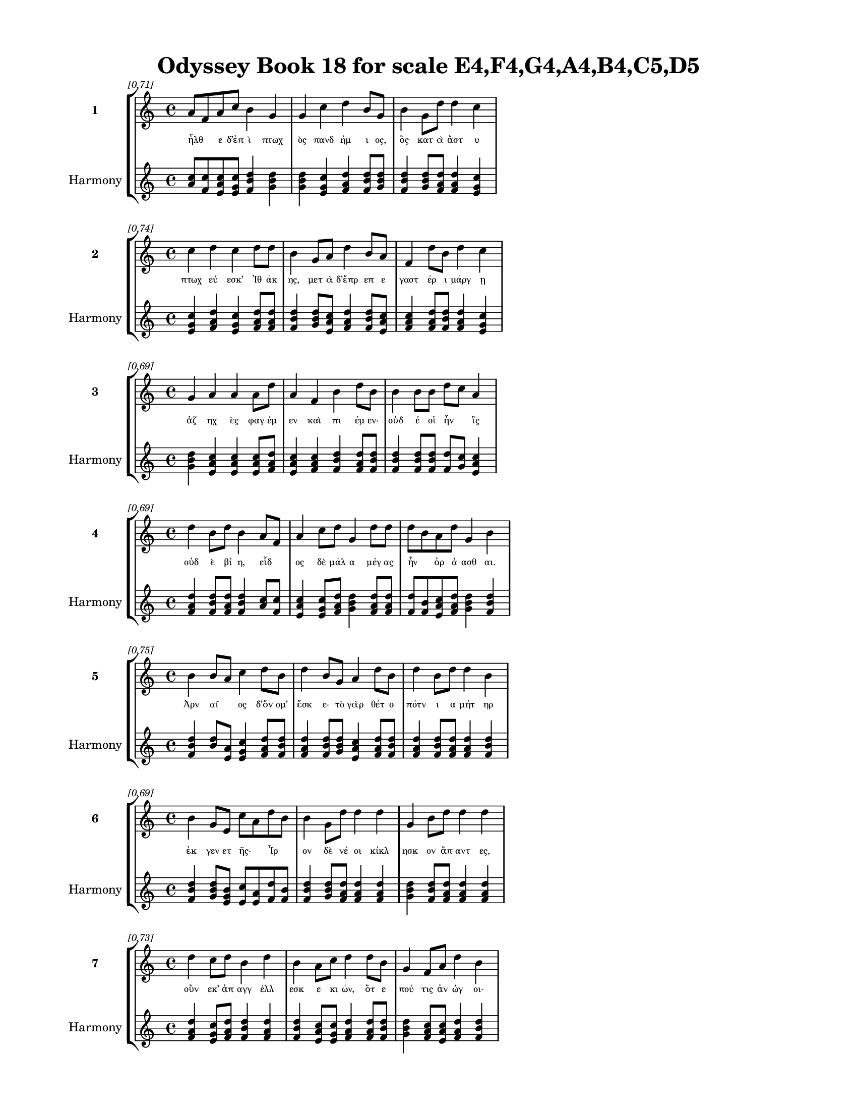 \version "2.24"
#(set-global-staff-size 18)

\header {
  title = "Odyssey Book 18 for scale E4,F4,G4,A4,B4,C5,D5"
}

\paper {
  #(set-paper-size "letter")
  top-margin = 0.5\in
  bottom-margin = 0.5\in
  left-margin = 0.75\in
  right-margin = 0.75\in
  ragged-bottom = ##t
  print-page-number = ##t
  page-count = #'unset
}

\layout {
  \context {
    \Staff
    fontSize = #-1.5
  }
  \context {
    \Lyrics
    \override LyricText.font-size = #-3.5
  }
  \context {
    \Score
    \override StaffGrouper.staff-staff-spacing = #'((basic-distance . 0))
  }
}

% Line 1 - Pleasantness: 0.707
\score {
  \new StaffGroup <<
    \new Staff = "MelodyLine1" {
      \time 4/4
      \set Staff.instrumentName = \markup { \bold "1" }
      \once \override Score.RehearsalMark.break-visibility = ##(#t #t #t)
      \once \override Score.RehearsalMark.self-alignment-X = #RIGHT
      \once \override Score.RehearsalMark.font-size = #-3
      \mark \markup \italic "[0.71]"
      a'8 f'8 a'8 c''8 b'4 g'4 g'4 c''4 d''4 b'8 g'8 b'4 g'8 d''8 d''4 c''4 
    }
    \addlyrics {
      "ἦλθ" _ "ε" "δ’ἐπ" "ὶ" "πτωχ" "ὸς" "πανδ" "ήμ" "ι" "ος," "ὃς" "κατ" "ὰ" "ἄστ" "υ" 
    }
    \new Staff = "HarmonyLine1" {
      \time 4/4
      \clef treble
      \set Staff.instrumentName = \markup { \small "Harmony" }
      <a' c''>8 <f' c''>8 <a' c'' e'>8 <c'' e' g'>8 <b' d'' f'>4 <g' b' d''>4 <g' b' d''>4 <c'' e' g'>4 <d'' f' a'>4 <b' d'' f'>8 <g' b' d''>8 <b' d'' f'>4 <g' b' d''>8 <d'' f' a'>8 <d'' f' a'>4 <c'' e' g'>4 
    }
  >>
}

% Line 2 - Pleasantness: 0.743
\score {
  \new StaffGroup <<
    \new Staff = "MelodyLine2" {
      \time 4/4
      \set Staff.instrumentName = \markup { \bold "2" }
      \once \override Score.RehearsalMark.break-visibility = ##(#t #t #t)
      \once \override Score.RehearsalMark.self-alignment-X = #RIGHT
      \once \override Score.RehearsalMark.font-size = #-3
      \mark \markup \italic "[0.74]"
      c''4 d''4 c''4 d''8 d''8 b'4 g'8 a'8 d''4 b'8 a'8 f'4 d''8 b'8 d''4 c''4 
    }
    \addlyrics {
      "πτωχ" "εύ" "εσκ’" "Ἰθ" "άκ" "ης," "μετ" "ὰ" "δ’ἔπρ" "επ" "ε" "γαστ" "έρ" "ι" "μάργ" "ῃ" 
    }
    \new Staff = "HarmonyLine2" {
      \time 4/4
      \clef treble
      \set Staff.instrumentName = \markup { \small "Harmony" }
      <c'' e' g'>4 <d'' f' a'>4 <c'' e' g'>4 <d'' f' a'>8 <d'' f' a'>8 <b' d'' f'>4 <g' b' d''>8 <a' c'' e'>8 <d'' f' a'>4 <b' d'' f'>8 <a' c'' e'>8 <f' a' c''>4 <d'' f' a'>8 <b' d'' f'>8 <d'' f' a'>4 <c'' e' g'>4 
    }
  >>
}

% Line 3 - Pleasantness: 0.694
\score {
  \new StaffGroup <<
    \new Staff = "MelodyLine3" {
      \time 4/4
      \set Staff.instrumentName = \markup { \bold "3" }
      \once \override Score.RehearsalMark.break-visibility = ##(#t #t #t)
      \once \override Score.RehearsalMark.self-alignment-X = #RIGHT
      \once \override Score.RehearsalMark.font-size = #-3
      \mark \markup \italic "[0.69]"
      g'4 a'4 a'4 a'8 d''8 a'4 f'4 b'4 d''8 b'8 b'4 b'8 b'8 d''8 c''8 a'4 
    }
    \addlyrics {
      "ἀζ" "ηχ" "ὲς" "φαγ" "έμ" "εν" "καὶ" "πι" "έμ" "εν·" "οὐδ" "έ" "οἱ" "ἦν" _ "ἲς" 
    }
    \new Staff = "HarmonyLine3" {
      \time 4/4
      \clef treble
      \set Staff.instrumentName = \markup { \small "Harmony" }
      <g' b' d''>4 <a' c'' e'>4 <a' c'' e'>4 <a' c'' e'>8 <d'' f' a'>8 <a' c'' e'>4 <f' a' c''>4 <b' d'' f'>4 <d'' f' a'>8 <b' d'' f'>8 <b' d'' f'>4 <b' d'' f'>8 <b' d'' f'>8 <d'' f'>8 <c'' g'>8 <a' c'' e'>4 
    }
  >>
}

% Line 4 - Pleasantness: 0.687
\score {
  \new StaffGroup <<
    \new Staff = "MelodyLine4" {
      \time 4/4
      \set Staff.instrumentName = \markup { \bold "4" }
      \once \override Score.RehearsalMark.break-visibility = ##(#t #t #t)
      \once \override Score.RehearsalMark.self-alignment-X = #RIGHT
      \once \override Score.RehearsalMark.font-size = #-3
      \mark \markup \italic "[0.69]"
      d''4 b'8 d''8 b'4 a'8 f'8 a'4 c''8 d''8 g'4 d''8 d''8 d''8 b'8 a'8 d''8 g'4 b'4 
    }
    \addlyrics {
      "οὐδ" "ὲ" "βί" "η," "εἶδ" _ "ος" "δὲ" "μάλ" "α" "μέγ" "ας" "ἦν" _ "ὁρ" "ά" "ασθ" "αι." 
    }
    \new Staff = "HarmonyLine4" {
      \time 4/4
      \clef treble
      \set Staff.instrumentName = \markup { \small "Harmony" }
      <d'' f' a'>4 <b' d'' f'>8 <d'' f' a'>8 <b' d'' f'>4 <a' c''>8 <f' c''>8 <a' c'' e'>4 <c'' e' g'>8 <d'' f' a'>8 <g' b' d''>4 <d'' f' a'>8 <d'' f' a'>8 <d'' f'>8 <b' f'>8 <a' c'' e'>8 <d'' f' a'>8 <g' b' d''>4 <b' d'' f'>4 
    }
  >>
}

% Line 5 - Pleasantness: 0.749
\score {
  \new StaffGroup <<
    \new Staff = "MelodyLine5" {
      \time 4/4
      \set Staff.instrumentName = \markup { \bold "5" }
      \once \override Score.RehearsalMark.break-visibility = ##(#t #t #t)
      \once \override Score.RehearsalMark.self-alignment-X = #RIGHT
      \once \override Score.RehearsalMark.font-size = #-3
      \mark \markup \italic "[0.75]"
      b'4 b'8 a'8 c''4 d''8 b'8 d''4 b'8 g'8 a'4 d''8 b'8 d''4 b'8 d''8 d''4 b'4 
    }
    \addlyrics {
      "Ἀρν" "αῖ" _ "ος" "δ’ὄν" "ομ’" "ἔσκ" "ε·" "τὸ" "γὰρ" "θέτ" "ο" "πότν" "ι" "α" "μήτ" "ηρ" 
    }
    \new Staff = "HarmonyLine5" {
      \time 4/4
      \clef treble
      \set Staff.instrumentName = \markup { \small "Harmony" }
      <b' d'' f'>4 <b' d''>8 <a' e'>8 <c'' e' g'>4 <d'' f' a'>8 <b' d'' f'>8 <d'' f' a'>4 <b' d'' f'>8 <g' b' d''>8 <a' c'' e'>4 <d'' f' a'>8 <b' d'' f'>8 <d'' f' a'>4 <b' d'' f'>8 <d'' f' a'>8 <d'' f' a'>4 <b' d'' f'>4 
    }
  >>
}

% Line 6 - Pleasantness: 0.691
\score {
  \new StaffGroup <<
    \new Staff = "MelodyLine6" {
      \time 4/4
      \set Staff.instrumentName = \markup { \bold "6" }
      \once \override Score.RehearsalMark.break-visibility = ##(#t #t #t)
      \once \override Score.RehearsalMark.self-alignment-X = #RIGHT
      \once \override Score.RehearsalMark.font-size = #-3
      \mark \markup \italic "[0.69]"
      b'4 g'8 e'8 c''8 a'8 d''8 b'8 b'4 g'8 d''8 d''4 d''4 g'4 b'8 d''8 d''4 d''4 
    }
    \addlyrics {
      "ἐκ" "γεν" "ετ" "ῆς·" _ "Ἶρ" _ "ον" "δὲ" "νέ" "οι" "κίκλ" "ησκ" "ον" "ἅπ" "αντ" "ες," 
    }
    \new Staff = "HarmonyLine6" {
      \time 4/4
      \clef treble
      \set Staff.instrumentName = \markup { \small "Harmony" }
      <b' d'' f'>4 <g' b' d''>8 <e' g' b'>8 <c'' e'>8 <a' e'>8 <d'' f'>8 <b' f'>8 <b' d'' f'>4 <g' b' d''>8 <d'' f' a'>8 <d'' f' a'>4 <d'' f' a'>4 <g' b' d''>4 <b' d'' f'>8 <d'' f' a'>8 <d'' f' a'>4 <d'' f' a'>4 
    }
  >>
}

% Line 7 - Pleasantness: 0.731
\score {
  \new StaffGroup <<
    \new Staff = "MelodyLine7" {
      \time 4/4
      \set Staff.instrumentName = \markup { \bold "7" }
      \once \override Score.RehearsalMark.break-visibility = ##(#t #t #t)
      \once \override Score.RehearsalMark.self-alignment-X = #RIGHT
      \once \override Score.RehearsalMark.font-size = #-3
      \mark \markup \italic "[0.73]"
      d''4 c''8 d''8 b'4 d''4 b'4 a'8 c''8 d''4 d''8 b'8 g'4 f'8 a'8 d''4 b'4 
    }
    \addlyrics {
      "οὕν" "εκ’" "ἀπ" "αγγ" "έλλ" "εσκ" "ε" "κι" "ών," "ὅτ" "ε" "πού" "τις" "ἀν" "ώγ" "οι·" 
    }
    \new Staff = "HarmonyLine7" {
      \time 4/4
      \clef treble
      \set Staff.instrumentName = \markup { \small "Harmony" }
      <d'' f' a'>4 <c'' e' g'>8 <d'' f' a'>8 <b' d'' f'>4 <d'' f' a'>4 <b' d'' f'>4 <a' c'' e'>8 <c'' e' g'>8 <d'' f' a'>4 <d'' f' a'>8 <b' d'' f'>8 <g' b' d''>4 <f' a' c''>8 <a' c'' e'>8 <d'' f' a'>4 <b' d'' f'>4 
    }
  >>
}

% Line 8 - Pleasantness: 0.736
\score {
  \new StaffGroup <<
    \new Staff = "MelodyLine8" {
      \time 4/4
      \set Staff.instrumentName = \markup { \bold "8" }
      \once \override Score.RehearsalMark.break-visibility = ##(#t #t #t)
      \once \override Score.RehearsalMark.self-alignment-X = #RIGHT
      \once \override Score.RehearsalMark.font-size = #-3
      \mark \markup \italic "[0.74]"
      c''4 a'4 f'4 e'8 g'8 b'8 a'8 c''8 d''8 d''4 c''8 d''8 b'8 a'8 b'8 d''8 b'4 d''4 
    }
    \addlyrics {
      "ὅς" "ῥ’ἐλθ" "ὼν" "Ὀδ" "υσ" "ῆ" _ "α" "δι" "ώκ" "ετ" "ο" "οἷ" _ "ο" "δόμ" "οι" "ο," 
    }
    \new Staff = "HarmonyLine8" {
      \time 4/4
      \clef treble
      \set Staff.instrumentName = \markup { \small "Harmony" }
      <c'' e' g'>4 <a' c'' e'>4 <f' a' c''>4 <e' g' b'>8 <g' b' d''>8 <b' d''>8 <a' e'>8 <c'' e' g'>8 <d'' f' a'>8 <d'' f' a'>4 <c'' e' g'>8 <d'' f' a'>8 <b' d''>8 <a' e'>8 <b' d'' f'>8 <d'' f' a'>8 <b' d'' f'>4 <d'' f' a'>4 
    }
  >>
}

% Line 9 - Pleasantness: 0.762
\score {
  \new StaffGroup <<
    \new Staff = "MelodyLine9" {
      \time 4/4
      \set Staff.instrumentName = \markup { \bold "9" }
      \once \override Score.RehearsalMark.break-visibility = ##(#t #t #t)
      \once \override Score.RehearsalMark.self-alignment-X = #RIGHT
      \once \override Score.RehearsalMark.font-size = #-3
      \mark \markup \italic "[0.76]"
      g'4 a'4 b'4 d''4 b'4 g'8 g'8 f'4 e'8 a'8 f'4 f'8 a'8 a'4 a'4 
    }
    \addlyrics {
      "καί" "μιν" "νεικ" "εί" "ων" "ἔπ" "ε" "α" "πτερ" "ό" "εντ" "α" "προσ" "ηύδ" "α·" 
    }
    \new Staff = "HarmonyLine9" {
      \time 4/4
      \clef treble
      \set Staff.instrumentName = \markup { \small "Harmony" }
      <g' b' d''>4 <a' c'' e'>4 <b' d'' f'>4 <d'' f' a'>4 <b' d'' f'>4 <g' b' d''>8 <g' b' d''>8 <f' a' c''>4 <e' g' b'>8 <a' c'' e'>8 <f' a' c''>4 <f' a' c''>8 <a' c'' e'>8 <a' c'' e'>4 <a' c'' e'>4 
    }
  >>
}

% Line 10 - Pleasantness: 0.711
\score {
  \new StaffGroup <<
    \new Staff = "MelodyLine10" {
      \time 4/4
      \set Staff.instrumentName = \markup { \bold "10" }
      \once \override Score.RehearsalMark.break-visibility = ##(#t #t #t)
      \once \override Score.RehearsalMark.self-alignment-X = #RIGHT
      \once \override Score.RehearsalMark.font-size = #-3
      \mark \markup \italic "[0.71]"
      a'8 f'8 g'8 d''8 d''4 b'8 d''8 b'4 d''4 c''4 d''8 b'8 e'4 f'8 d''8 d''4 g'4 
    }
    \addlyrics {
      "εἶκ" _ "ε," "γέρ" "ον," "προθ" "ύρ" "ου," "μὴ" "δὴ" "τάχ" "α" "καὶ" "ποδ" "ὸς" "ἕλκ" "ῃ." 
    }
    \new Staff = "HarmonyLine10" {
      \time 4/4
      \clef treble
      \set Staff.instrumentName = \markup { \small "Harmony" }
      <a' c''>8 <f' c''>8 <g' b' d''>8 <d'' f' a'>8 <d'' f' a'>4 <b' d'' f'>8 <d'' f' a'>8 <b' d'' f'>4 <d'' f' a'>4 <c'' e' g'>4 <d'' f' a'>8 <b' d'' f'>8 <e' g' b'>4 <f' a' c''>8 <d'' f' a'>8 <d'' f' a'>4 <g' b' d''>4 
    }
  >>
}

% Line 11 - Pleasantness: 0.741
\score {
  \new StaffGroup <<
    \new Staff = "MelodyLine11" {
      \time 4/4
      \set Staff.instrumentName = \markup { \bold "11" }
      \once \override Score.RehearsalMark.break-visibility = ##(#t #t #t)
      \once \override Score.RehearsalMark.self-alignment-X = #RIGHT
      \once \override Score.RehearsalMark.font-size = #-3
      \mark \markup \italic "[0.74]"
      a'4 d''8 d''8 b'4 d''8 g'8 g'4 d''8 d''8 d''4 d''4 a'4 d''8 d''8 d''4 c''4 
    }
    \addlyrics {
      "οὐκ" "ἀ" "ΐ" "εις" "ὅτ" "ι" "δή" "μοι" "ἐπ" "ιλλ" "ίζ" "ουσ" "ιν" "ἅπ" "αντ" "ες," 
    }
    \new Staff = "HarmonyLine11" {
      \time 4/4
      \clef treble
      \set Staff.instrumentName = \markup { \small "Harmony" }
      <a' c'' e'>4 <d'' f' a'>8 <d'' f' a'>8 <b' d'' f'>4 <d'' f' a'>8 <g' b' d''>8 <g' b' d''>4 <d'' f' a'>8 <d'' f' a'>8 <d'' f' a'>4 <d'' f' a'>4 <a' c'' e'>4 <d'' f' a'>8 <d'' f' a'>8 <d'' f' a'>4 <c'' e' g'>4 
    }
  >>
}

% Line 12 - Pleasantness: 0.751
\score {
  \new StaffGroup <<
    \new Staff = "MelodyLine12" {
      \time 4/4
      \set Staff.instrumentName = \markup { \bold "12" }
      \once \override Score.RehearsalMark.break-visibility = ##(#t #t #t)
      \once \override Score.RehearsalMark.self-alignment-X = #RIGHT
      \once \override Score.RehearsalMark.font-size = #-3
      \mark \markup \italic "[0.75]"
      a'4 a'8 e'8 a'4 c''8 a'8 g'4 a'8 a'8 c''4 a'4 d''4 b'8 a'8 a'4 a'4 
    }
    \addlyrics {
      "ἑλκ" "έμ" "εν" "αι" "δὲ" "κέλ" "οντ" "αι;" "ἐγ" "ὼ" "δ’αἰσχ" "ύν" "ομ" "αι" "ἔμπ" "ης." 
    }
    \new Staff = "HarmonyLine12" {
      \time 4/4
      \clef treble
      \set Staff.instrumentName = \markup { \small "Harmony" }
      <a' c'' e'>4 <a' c'' e'>8 <e' g' b'>8 <a' c'' e'>4 <c'' e' g'>8 <a' c'' e'>8 <g' b' d''>4 <a' c'' e'>8 <a' c'' e'>8 <c'' e' g'>4 <a' c'' e'>4 <d'' f' a'>4 <b' d'' f'>8 <a' c'' e'>8 <a' c'' e'>4 <a' c'' e'>4 
    }
  >>
}

% Line 13 - Pleasantness: 0.703
\score {
  \new StaffGroup <<
    \new Staff = "MelodyLine13" {
      \time 4/4
      \set Staff.instrumentName = \markup { \bold "13" }
      \once \override Score.RehearsalMark.break-visibility = ##(#t #t #t)
      \once \override Score.RehearsalMark.self-alignment-X = #RIGHT
      \once \override Score.RehearsalMark.font-size = #-3
      \mark \markup \italic "[0.70]"
      c''4 d''8 d''8 d''4 d''8 c''8 c''8 a'8 c''8 d''8 b'4 a'4 f'4 c''8 d''8 g'4 d''4 
    }
    \addlyrics {
      "ἀλλ’" "ἄν" "α," "μὴ" "τάχ" "α" "νῶ" _ "ϊν" "ἔρ" "ις" "καὶ" "χερσ" "ὶ" "γέν" "ητ" "αι." 
    }
    \new Staff = "HarmonyLine13" {
      \time 4/4
      \clef treble
      \set Staff.instrumentName = \markup { \small "Harmony" }
      <c'' e' g'>4 <d'' f' a'>8 <d'' f' a'>8 <d'' f' a'>4 <d'' f' a'>8 <c'' e' g'>8 <c'' e'>8 <a' e'>8 <c'' e' g'>8 <d'' f' a'>8 <b' d'' f'>4 <a' c'' e'>4 <f' a' c''>4 <c'' e' g'>8 <d'' f' a'>8 <g' b' d''>4 <d'' f' a'>4 
    }
  >>
}

% Line 14 - Pleasantness: 0.761
\score {
  \new StaffGroup <<
    \new Staff = "MelodyLine14" {
      \time 4/4
      \set Staff.instrumentName = \markup { \bold "14" }
      \once \override Score.RehearsalMark.break-visibility = ##(#t #t #t)
      \once \override Score.RehearsalMark.self-alignment-X = #RIGHT
      \once \override Score.RehearsalMark.font-size = #-3
      \mark \markup \italic "[0.76]"
      f'4 d''8 g'8 a'4 f'8 g'8 g'4 f'8 c''8 b'4 a'8 a'8 f'4 g'8 g'8 a'4 a'4 
    }
    \addlyrics {
      "τὸν" "δ’ἄρ’" "ὑπ" "όδρ" "α" "ἰδ" "ὼν" "προσ" "έφ" "η" "πολ" "ύμ" "ητ" "ις" "Ὀδ" "υσσ" "εύς·" 
    }
    \new Staff = "HarmonyLine14" {
      \time 4/4
      \clef treble
      \set Staff.instrumentName = \markup { \small "Harmony" }
      <f' a' c''>4 <d'' f' a'>8 <g' b' d''>8 <a' c'' e'>4 <f' a' c''>8 <g' b' d''>8 <g' b' d''>4 <f' a' c''>8 <c'' e' g'>8 <b' d'' f'>4 <a' c'' e'>8 <a' c'' e'>8 <f' a' c''>4 <g' b' d''>8 <g' b' d''>8 <a' c'' e'>4 <a' c'' e'>4 
    }
  >>
}

% Line 15 - Pleasantness: 0.723
\score {
  \new StaffGroup <<
    \new Staff = "MelodyLine15" {
      \time 4/4
      \set Staff.instrumentName = \markup { \bold "15" }
      \once \override Score.RehearsalMark.break-visibility = ##(#t #t #t)
      \once \override Score.RehearsalMark.self-alignment-X = #RIGHT
      \once \override Score.RehearsalMark.font-size = #-3
      \mark \markup \italic "[0.72]"
      b'4 d''8 b'8 d''4 c''8 a'8 g'4 d''4 b'4 d''8 f'8 a'4 c''8 d''8 d''4 c''4 
    }
    \addlyrics {
      "δαιμ" "όν" "ι’," "οὔτ" "ε" "τί" "σε" "ῥέζ" "ω" "κακ" "ὸν" "οὔτ’" "ἀγ" "ορ" "εύ" "ω," 
    }
    \new Staff = "HarmonyLine15" {
      \time 4/4
      \clef treble
      \set Staff.instrumentName = \markup { \small "Harmony" }
      <b' d'' f'>4 <d'' f' a'>8 <b' d'' f'>8 <d'' f' a'>4 <c'' e' g'>8 <a' c'' e'>8 <g' b' d''>4 <d'' f' a'>4 <b' d'' f'>4 <d'' f' a'>8 <f' a' c''>8 <a' c'' e'>4 <c'' e' g'>8 <d'' f' a'>8 <d'' f' a'>4 <c'' e' g'>4 
    }
  >>
}

% Line 16 - Pleasantness: 0.729
\score {
  \new StaffGroup <<
    \new Staff = "MelodyLine16" {
      \time 4/4
      \set Staff.instrumentName = \markup { \bold "16" }
      \once \override Score.RehearsalMark.break-visibility = ##(#t #t #t)
      \once \override Score.RehearsalMark.self-alignment-X = #RIGHT
      \once \override Score.RehearsalMark.font-size = #-3
      \mark \markup \italic "[0.73]"
      a'4 g'8 b'8 d''4 b'8 c''8 a'4 c''8 e'8 a'4 a'4 a'4 a'8 g'8 a'4 f'4 
    }
    \addlyrics {
      "οὔτ" "ε" "τιν" "ὰ" "φθον" "έ" "ω" "δόμ" "εν" "αι" "καὶ" "πόλλ’" "ἀν" "ελ" "όντ" "α." 
    }
    \new Staff = "HarmonyLine16" {
      \time 4/4
      \clef treble
      \set Staff.instrumentName = \markup { \small "Harmony" }
      <a' c'' e'>4 <g' b' d''>8 <b' d'' f'>8 <d'' f' a'>4 <b' d'' f'>8 <c'' e' g'>8 <a' c'' e'>4 <c'' e' g'>8 <e' g' b'>8 <a' c'' e'>4 <a' c'' e'>4 <a' c'' e'>4 <a' c'' e'>8 <g' b' d''>8 <a' c'' e'>4 <f' a' c''>4 
    }
  >>
}

% Line 17 - Pleasantness: 0.762
\score {
  \new StaffGroup <<
    \new Staff = "MelodyLine17" {
      \time 4/4
      \set Staff.instrumentName = \markup { \bold "17" }
      \once \override Score.RehearsalMark.break-visibility = ##(#t #t #t)
      \once \override Score.RehearsalMark.self-alignment-X = #RIGHT
      \once \override Score.RehearsalMark.font-size = #-3
      \mark \markup \italic "[0.76]"
      d''4 c''4 d''4 a'8 d''8 d''4 d''8 d''8 d''4 g'8 f'8 g'4 b'8 a'8 d''4 a'4 
    }
    \addlyrics {
      "οὐδ" "ὸς" "δ’ἀμφ" "οτ" "έρ" "ους" "ὅδ" "ε" "χείσ" "ετ" "αι," "οὐδ" "έ" "τί" "σε" "χρὴ" 
    }
    \new Staff = "HarmonyLine17" {
      \time 4/4
      \clef treble
      \set Staff.instrumentName = \markup { \small "Harmony" }
      <d'' f' a'>4 <c'' e' g'>4 <d'' f' a'>4 <a' c'' e'>8 <d'' f' a'>8 <d'' f' a'>4 <d'' f' a'>8 <d'' f' a'>8 <d'' f' a'>4 <g' b' d''>8 <f' a' c''>8 <g' b' d''>4 <b' d'' f'>8 <a' c'' e'>8 <d'' f' a'>4 <a' c'' e'>4 
    }
  >>
}

% Line 18 - Pleasantness: 0.748
\score {
  \new StaffGroup <<
    \new Staff = "MelodyLine18" {
      \time 4/4
      \set Staff.instrumentName = \markup { \bold "18" }
      \once \override Score.RehearsalMark.break-visibility = ##(#t #t #t)
      \once \override Score.RehearsalMark.self-alignment-X = #RIGHT
      \once \override Score.RehearsalMark.font-size = #-3
      \mark \markup \italic "[0.75]"
      e'4 a'8 d''8 d''4 d''8 d''8 d''4 g'8 d''8 a'4 c''8 b'8 a'8 f'8 c''8 c''8 d''4 a'4 
    }
    \addlyrics {
      "ἀλλ" "οτρ" "ί" "ων" "φθον" "έ" "ειν·" "δοκ" "έ" "εις" "δέ" "μοι" "εἶν" _ "αι" "ἀλ" "ήτ" "ης" 
    }
    \new Staff = "HarmonyLine18" {
      \time 4/4
      \clef treble
      \set Staff.instrumentName = \markup { \small "Harmony" }
      <e' g' b'>4 <a' c'' e'>8 <d'' f' a'>8 <d'' f' a'>4 <d'' f' a'>8 <d'' f' a'>8 <d'' f' a'>4 <g' b' d''>8 <d'' f' a'>8 <a' c'' e'>4 <c'' e' g'>8 <b' d'' f'>8 <a' c''>8 <f' c''>8 <c'' e' g'>8 <c'' e' g'>8 <d'' f' a'>4 <a' c'' e'>4 
    }
  >>
}

% Line 19 - Pleasantness: 0.697
\score {
  \new StaffGroup <<
    \new Staff = "MelodyLine19" {
      \time 4/4
      \set Staff.instrumentName = \markup { \bold "19" }
      \once \override Score.RehearsalMark.break-visibility = ##(#t #t #t)
      \once \override Score.RehearsalMark.self-alignment-X = #RIGHT
      \once \override Score.RehearsalMark.font-size = #-3
      \mark \markup \italic "[0.70]"
      b'4 d''8 b'8 d''4 d''4 c''4 a'8 f'8 g'4 d''4 b'4 c''8 d''8 d''4 c''4 
    }
    \addlyrics {
      "ὥς" "περ" "ἐγ" "ών," "ὄλβ" "ον" "δὲ" "θε" "οὶ" "μέλλ" "ουσ" "ιν" "ὀπ" "άζ" "ειν." 
    }
    \new Staff = "HarmonyLine19" {
      \time 4/4
      \clef treble
      \set Staff.instrumentName = \markup { \small "Harmony" }
      <b' d'' f'>4 <d'' f' a'>8 <b' d'' f'>8 <d'' f' a'>4 <d'' f' a'>4 <c'' e' g'>4 <a' c'' e'>8 <f' a' c''>8 <g' b' d''>4 <d'' f' a'>4 <b' d'' f'>4 <c'' e' g'>8 <d'' f' a'>8 <d'' f' a'>4 <c'' e' g'>4 
    }
  >>
}

% Line 20 - Pleasantness: 0.754
\score {
  \new StaffGroup <<
    \new Staff = "MelodyLine20" {
      \time 4/4
      \set Staff.instrumentName = \markup { \bold "20" }
      \once \override Score.RehearsalMark.break-visibility = ##(#t #t #t)
      \once \override Score.RehearsalMark.self-alignment-X = #RIGHT
      \once \override Score.RehearsalMark.font-size = #-3
      \mark \markup \italic "[0.75]"
      f'4 c''8 c''8 g'4 g'8 d''8 f'4 f'8 e'8 d''4 g'8 b'8 d''4 g'8 g'8 a'4 g'4 
    }
    \addlyrics {
      "χερσ" "ὶ" "δὲ" "μή" "τι" "λί" "ην" "προκ" "αλ" "ίζ" "ε" "ο," "μή" "με" "χολ" "ώσ" "ῃς," 
    }
    \new Staff = "HarmonyLine20" {
      \time 4/4
      \clef treble
      \set Staff.instrumentName = \markup { \small "Harmony" }
      <f' a' c''>4 <c'' e' g'>8 <c'' e' g'>8 <g' b' d''>4 <g' b' d''>8 <d'' f' a'>8 <f' a' c''>4 <f' a' c''>8 <e' g' b'>8 <d'' f' a'>4 <g' b' d''>8 <b' d'' f'>8 <d'' f' a'>4 <g' b' d''>8 <g' b' d''>8 <a' c'' e'>4 <g' b' d''>4 
    }
  >>
}

% Line 21 - Pleasantness: 0.723
\score {
  \new StaffGroup <<
    \new Staff = "MelodyLine21" {
      \time 4/4
      \set Staff.instrumentName = \markup { \bold "21" }
      \once \override Score.RehearsalMark.break-visibility = ##(#t #t #t)
      \once \override Score.RehearsalMark.self-alignment-X = #RIGHT
      \once \override Score.RehearsalMark.font-size = #-3
      \mark \markup \italic "[0.72]"
      b'4 d''8 d''8 b'4 c''8 d''8 b'4 b'8 a'8 f'4 g'4 d''4 b'8 d''8 d''4 c''4 
    }
    \addlyrics {
      "μή" "σε" "γέρ" "ων" "περ" "ἐ" "ὼν" "στῆθ" _ "ος" "καὶ" "χείλ" "ε" "α" "φύρσ" "ω" 
    }
    \new Staff = "HarmonyLine21" {
      \time 4/4
      \clef treble
      \set Staff.instrumentName = \markup { \small "Harmony" }
      <b' d'' f'>4 <d'' f' a'>8 <d'' f' a'>8 <b' d'' f'>4 <c'' e' g'>8 <d'' f' a'>8 <b' d'' f'>4 <b' d''>8 <a' e'>8 <f' a' c''>4 <g' b' d''>4 <d'' f' a'>4 <b' d'' f'>8 <d'' f' a'>8 <d'' f' a'>4 <c'' e' g'>4 
    }
  >>
}

% Line 22 - Pleasantness: 0.720
\score {
  \new StaffGroup <<
    \new Staff = "MelodyLine22" {
      \time 4/4
      \set Staff.instrumentName = \markup { \bold "22" }
      \once \override Score.RehearsalMark.break-visibility = ##(#t #t #t)
      \once \override Score.RehearsalMark.self-alignment-X = #RIGHT
      \once \override Score.RehearsalMark.font-size = #-3
      \mark \markup \italic "[0.72]"
      d''4 d''8 b'8 g'4 c''8 d''8 d''4 d''8 d''8 d''4 d''4 a'8 f'8 e'8 f'8 d''4 c''4 
    }
    \addlyrics {
      "αἵμ" "ατ" "ος·" "ἡσ" "υχ" "ί" "η" "δ’ἂν" "ἐμ" "οὶ" "καὶ" "μᾶλλ" _ "ον" "ἔτ’" "εἴ" "η" 
    }
    \new Staff = "HarmonyLine22" {
      \time 4/4
      \clef treble
      \set Staff.instrumentName = \markup { \small "Harmony" }
      <d'' f' a'>4 <d'' f' a'>8 <b' d'' f'>8 <g' b' d''>4 <c'' e' g'>8 <d'' f' a'>8 <d'' f' a'>4 <d'' f' a'>8 <d'' f' a'>8 <d'' f' a'>4 <d'' f' a'>4 <a' c''>8 <f' c''>8 <e' g' b'>8 <f' a' c''>8 <d'' f' a'>4 <c'' e' g'>4 
    }
  >>
}

% Line 23 - Pleasantness: 0.696
\score {
  \new StaffGroup <<
    \new Staff = "MelodyLine23" {
      \time 4/4
      \set Staff.instrumentName = \markup { \bold "23" }
      \once \override Score.RehearsalMark.break-visibility = ##(#t #t #t)
      \once \override Score.RehearsalMark.self-alignment-X = #RIGHT
      \once \override Score.RehearsalMark.font-size = #-3
      \mark \markup \italic "[0.70]"
      d''4 c''8 a'8 f'4 g'4 b'4 d''8 g'8 b'4 d''4 c''4 a'8 b'8 d''4 c''4 
    }
    \addlyrics {
      "αὔρ" "ι" "ον·" "οὐ" "μὲν" "γάρ" "τί" "σ’ὑπ" "οστρ" "έψ" "εσθ" "αι" "ὀ" "ΐ" "ω" 
    }
    \new Staff = "HarmonyLine23" {
      \time 4/4
      \clef treble
      \set Staff.instrumentName = \markup { \small "Harmony" }
      <d'' f' a'>4 <c'' e' g'>8 <a' c'' e'>8 <f' a' c''>4 <g' b' d''>4 <b' d'' f'>4 <d'' f' a'>8 <g' b' d''>8 <b' d'' f'>4 <d'' f' a'>4 <c'' e' g'>4 <a' c'' e'>8 <b' d'' f'>8 <d'' f' a'>4 <c'' e' g'>4 
    }
  >>
}

% Line 24 - Pleasantness: 0.737
\score {
  \new StaffGroup <<
    \new Staff = "MelodyLine24" {
      \time 4/4
      \set Staff.instrumentName = \markup { \bold "24" }
      \once \override Score.RehearsalMark.break-visibility = ##(#t #t #t)
      \once \override Score.RehearsalMark.self-alignment-X = #RIGHT
      \once \override Score.RehearsalMark.font-size = #-3
      \mark \markup \italic "[0.74]"
      d''4 d''8 d''8 d''4 d''8 c''8 e'4 g'4 a'4 a'8 d''8 d''4 d''8 b'8 c''8 a'8 f'4 
    }
    \addlyrics {
      "δεύτ" "ερ" "ον" "ἐς" "μέγ" "αρ" "ον" "Λα" "ερτ" "ι" "άδ" "εω" "Ὀδ" "υσ" "ῆ" _ "ος." 
    }
    \new Staff = "HarmonyLine24" {
      \time 4/4
      \clef treble
      \set Staff.instrumentName = \markup { \small "Harmony" }
      <d'' f' a'>4 <d'' f' a'>8 <d'' f' a'>8 <d'' f' a'>4 <d'' f' a'>8 <c'' e' g'>8 <e' g' b'>4 <g' b' d''>4 <a' c'' e'>4 <a' c'' e'>8 <d'' f' a'>8 <d'' f' a'>4 <d'' f' a'>8 <b' d'' f'>8 <c'' e'>8 <a' e'>8 <f' a' c''>4 
    }
  >>
}

% Line 25 - Pleasantness: 0.748
\score {
  \new StaffGroup <<
    \new Staff = "MelodyLine25" {
      \time 4/4
      \set Staff.instrumentName = \markup { \bold "25" }
      \once \override Score.RehearsalMark.break-visibility = ##(#t #t #t)
      \once \override Score.RehearsalMark.self-alignment-X = #RIGHT
      \once \override Score.RehearsalMark.font-size = #-3
      \mark \markup \italic "[0.75]"
      b'4 c''8 d''8 b'4 d''8 b'8 g'4 e'8 f'8 d''4 b'8 g'8 b'8 a'8 g'8 b'8 d''4 b'4 
    }
    \addlyrics {
      "τὸν" "δὲ" "χολ" "ωσ" "άμ" "εν" "ος" "προσ" "εφ" "ών" "ε" "εν" "Ἶρ" _ "ος" "ἀλ" "ήτ" "ης·" 
    }
    \new Staff = "HarmonyLine25" {
      \time 4/4
      \clef treble
      \set Staff.instrumentName = \markup { \small "Harmony" }
      <b' d'' f'>4 <c'' e' g'>8 <d'' f' a'>8 <b' d'' f'>4 <d'' f' a'>8 <b' d'' f'>8 <g' b' d''>4 <e' g' b'>8 <f' a' c''>8 <d'' f' a'>4 <b' d'' f'>8 <g' b' d''>8 <b' d''>8 <a' e'>8 <g' b' d''>8 <b' d'' f'>8 <d'' f' a'>4 <b' d'' f'>4 
    }
  >>
}

% Line 26 - Pleasantness: 0.776
\score {
  \new StaffGroup <<
    \new Staff = "MelodyLine26" {
      \time 4/4
      \set Staff.instrumentName = \markup { \bold "26" }
      \once \override Score.RehearsalMark.break-visibility = ##(#t #t #t)
      \once \override Score.RehearsalMark.self-alignment-X = #RIGHT
      \once \override Score.RehearsalMark.font-size = #-3
      \mark \markup \italic "[0.78]"
      a'4 a'8 f'8 a'4 a'8 f'8 f'4 c''8 a'8 a'4 a'8 d''8 f'4 a'8 a'8 d''4 g'4 
    }
    \addlyrics {
      "ὢ" "πόπ" "οι," "ὡς" "ὁ" "μολ" "οβρ" "ὸς" "ἐπ" "ιτρ" "οχ" "άδ" "ην" "ἀγ" "ορ" "εύ" "ει," 
    }
    \new Staff = "HarmonyLine26" {
      \time 4/4
      \clef treble
      \set Staff.instrumentName = \markup { \small "Harmony" }
      <a' c'' e'>4 <a' c'' e'>8 <f' a' c''>8 <a' c'' e'>4 <a' c'' e'>8 <f' a' c''>8 <f' a' c''>4 <c'' e' g'>8 <a' c'' e'>8 <a' c'' e'>4 <a' c'' e'>8 <d'' f' a'>8 <f' a' c''>4 <a' c'' e'>8 <a' c'' e'>8 <d'' f' a'>4 <g' b' d''>4 
    }
  >>
}

% Line 27 - Pleasantness: 0.704
\score {
  \new StaffGroup <<
    \new Staff = "MelodyLine27" {
      \time 4/4
      \set Staff.instrumentName = \markup { \bold "27" }
      \once \override Score.RehearsalMark.break-visibility = ##(#t #t #t)
      \once \override Score.RehearsalMark.self-alignment-X = #RIGHT
      \once \override Score.RehearsalMark.font-size = #-3
      \mark \markup \italic "[0.70]"
      b'4 g'8 e'8 g'4 b'8 a'8 b'8 a'8 g'8 f'8 a'4 b'8 d''8 b'4 d''4 d''4 b'4 
    }
    \addlyrics {
      "γρη" "ῒ" "καμ" "ιν" "οῖ" _ "ἶσ" _ "ος·" "ὃν" "ἂν" "κακ" "ὰ" "μητ" "ισ" "αίμ" "ην" 
    }
    \new Staff = "HarmonyLine27" {
      \time 4/4
      \clef treble
      \set Staff.instrumentName = \markup { \small "Harmony" }
      <b' d'' f'>4 <g' b' d''>8 <e' g' b'>8 <g' b' d''>4 <b' d''>8 <a' e'>8 <b' d''>8 <a' e'>8 <g' b' d''>8 <f' a' c''>8 <a' c'' e'>4 <b' d'' f'>8 <d'' f' a'>8 <b' d'' f'>4 <d'' f' a'>4 <d'' f' a'>4 <b' d'' f'>4 
    }
  >>
}

% Line 28 - Pleasantness: 0.712
\score {
  \new StaffGroup <<
    \new Staff = "MelodyLine28" {
      \time 4/4
      \set Staff.instrumentName = \markup { \bold "28" }
      \once \override Score.RehearsalMark.break-visibility = ##(#t #t #t)
      \once \override Score.RehearsalMark.self-alignment-X = #RIGHT
      \once \override Score.RehearsalMark.font-size = #-3
      \mark \markup \italic "[0.71]"
      d''4 g'4 b'4 g'8 d''8 a'4 f'8 f'8 d''4 d''4 d''4 a'8 c''8 d''4 d''4 
    }
    \addlyrics {
      "κόπτ" "ων" "ἀμφ" "οτ" "έρ" "ῃσ" "ι," "χαμ" "αὶ" "δ’ἐκ" "πάντ" "ας" "ὀδ" "όντ" "ας" 
    }
    \new Staff = "HarmonyLine28" {
      \time 4/4
      \clef treble
      \set Staff.instrumentName = \markup { \small "Harmony" }
      <d'' f' a'>4 <g' b' d''>4 <b' d'' f'>4 <g' b' d''>8 <d'' f' a'>8 <a' c'' e'>4 <f' a' c''>8 <f' a' c''>8 <d'' f' a'>4 <d'' f' a'>4 <d'' f' a'>4 <a' c'' e'>8 <c'' e' g'>8 <d'' f' a'>4 <d'' f' a'>4 
    }
  >>
}

% Line 29 - Pleasantness: 0.710
\score {
  \new StaffGroup <<
    \new Staff = "MelodyLine29" {
      \time 4/4
      \set Staff.instrumentName = \markup { \bold "29" }
      \once \override Score.RehearsalMark.break-visibility = ##(#t #t #t)
      \once \override Score.RehearsalMark.self-alignment-X = #RIGHT
      \once \override Score.RehearsalMark.font-size = #-3
      \mark \markup \italic "[0.71]"
      a'4 c''8 b'8 g'4 a'8 d''8 a'4 a'8 a'8 f'4 f'4 a'4 a'8 a'8 d''4 g'4 
    }
    \addlyrics {
      "γναθμ" "ῶν" _ "ἐξ" "ελ" "άσ" "αιμ" "ι" "συ" "ὸς" "ὣς" "λη" "ϊβ" "οτ" "είρ" "ης." 
    }
    \new Staff = "HarmonyLine29" {
      \time 4/4
      \clef treble
      \set Staff.instrumentName = \markup { \small "Harmony" }
      <a' c'' e'>4 <c'' e'>8 <b' f'>8 <g' b' d''>4 <a' c'' e'>8 <d'' f' a'>8 <a' c'' e'>4 <a' c'' e'>8 <a' c'' e'>8 <f' a' c''>4 <f' a' c''>4 <a' c'' e'>4 <a' c'' e'>8 <a' c'' e'>8 <d'' f' a'>4 <g' b' d''>4 
    }
  >>
}

% Line 30 - Pleasantness: 0.704
\score {
  \new StaffGroup <<
    \new Staff = "MelodyLine30" {
      \time 4/4
      \set Staff.instrumentName = \markup { \bold "30" }
      \once \override Score.RehearsalMark.break-visibility = ##(#t #t #t)
      \once \override Score.RehearsalMark.self-alignment-X = #RIGHT
      \once \override Score.RehearsalMark.font-size = #-3
      \mark \markup \italic "[0.70]"
      a'8 f'8 a'4 b'8 g'8 d''8 d''8 d''4 c''8 c''8 g'4 d''4 b'4 d''8 d''8 d''4 c''4 
    }
    \addlyrics {
      "ζῶσ" _ "αι" "νῦν," _ "ἵν" "α" "πάντ" "ες" "ἐπ" "ιγν" "ώ" "ωσ" "ι" "καὶ" "οἵδ" "ε" 
    }
    \new Staff = "HarmonyLine30" {
      \time 4/4
      \clef treble
      \set Staff.instrumentName = \markup { \small "Harmony" }
      <a' c''>8 <f' c''>8 <a' c'' e'>4 <b' d''>8 <g' d''>8 <d'' f' a'>8 <d'' f' a'>8 <d'' f' a'>4 <c'' e' g'>8 <c'' e' g'>8 <g' b' d''>4 <d'' f' a'>4 <b' d'' f'>4 <d'' f' a'>8 <d'' f' a'>8 <d'' f' a'>4 <c'' e' g'>4 
    }
  >>
}

% Line 31 - Pleasantness: 0.716
\score {
  \new StaffGroup <<
    \new Staff = "MelodyLine31" {
      \time 4/4
      \set Staff.instrumentName = \markup { \bold "31" }
      \once \override Score.RehearsalMark.break-visibility = ##(#t #t #t)
      \once \override Score.RehearsalMark.self-alignment-X = #RIGHT
      \once \override Score.RehearsalMark.font-size = #-3
      \mark \markup \italic "[0.72]"
      a'4 a'8 d''8 b'4 d''8 c''8 a'4 a'8 a'8 a'4 d''8 f'8 a'4 a'8 d''8 g'4 a'4 
    }
    \addlyrics {
      "μαρν" "αμ" "έν" "ους·" "πῶς" _ "δ’ἂν" "σὺ" "νε" "ωτ" "έρ" "ῳ" "ἀνδρ" "ὶ" "μάχ" "οι" "ο;" 
    }
    \new Staff = "HarmonyLine31" {
      \time 4/4
      \clef treble
      \set Staff.instrumentName = \markup { \small "Harmony" }
      <a' c'' e'>4 <a' c'' e'>8 <d'' f' a'>8 <b' d'' f'>4 <d'' f'>8 <c'' g'>8 <a' c'' e'>4 <a' c'' e'>8 <a' c'' e'>8 <a' c'' e'>4 <d'' f' a'>8 <f' a' c''>8 <a' c'' e'>4 <a' c'' e'>8 <d'' f' a'>8 <g' b' d''>4 <a' c'' e'>4 
    }
  >>
}

% Line 32 - Pleasantness: 0.716
\score {
  \new StaffGroup <<
    \new Staff = "MelodyLine32" {
      \time 4/4
      \set Staff.instrumentName = \markup { \bold "32" }
      \once \override Score.RehearsalMark.break-visibility = ##(#t #t #t)
      \once \override Score.RehearsalMark.self-alignment-X = #RIGHT
      \once \override Score.RehearsalMark.font-size = #-3
      \mark \markup \italic "[0.72]"
      d''4 d''4 d''4 b'8 d''8 a'4 g'8 c''8 d''4 a'4 g'4 d''4 d''4 d''4 
    }
    \addlyrics {
      "ὣς" "οἱ" "μὲν" "προπ" "άρ" "οιθ" "ε" "θυρ" "ά" "ων" "ὑψ" "ηλ" "ά" "ων" 
    }
    \new Staff = "HarmonyLine32" {
      \time 4/4
      \clef treble
      \set Staff.instrumentName = \markup { \small "Harmony" }
      <d'' f' a'>4 <d'' f' a'>4 <d'' f' a'>4 <b' d'' f'>8 <d'' f' a'>8 <a' c'' e'>4 <g' b' d''>8 <c'' e' g'>8 <d'' f' a'>4 <a' c'' e'>4 <g' b' d''>4 <d'' f' a'>4 <d'' f' a'>4 <d'' f' a'>4 
    }
  >>
}

% Line 33 - Pleasantness: 0.692
\score {
  \new StaffGroup <<
    \new Staff = "MelodyLine33" {
      \time 4/4
      \set Staff.instrumentName = \markup { \bold "33" }
      \once \override Score.RehearsalMark.break-visibility = ##(#t #t #t)
      \once \override Score.RehearsalMark.self-alignment-X = #RIGHT
      \once \override Score.RehearsalMark.font-size = #-3
      \mark \markup \italic "[0.69]"
      f'4 c''8 b'8 d''8 a'4 a'4 d''8 c''8 a'4 a'4 a'8 a'8 a'4 b'8 d''8 a'4 g'4 
    }
    \addlyrics {
      "οὐδ" "οῦ" _ "ἔπ" "ι" "ξεστ" "οῦ" _ "πανθ" "υμ" "αδ" "ὸν" "ὀκρ" "ι" "ό" "ωντ" "ο." 
    }
    \new Staff = "HarmonyLine33" {
      \time 4/4
      \clef treble
      \set Staff.instrumentName = \markup { \small "Harmony" }
      <f' a' c''>4 <c'' e'>8 <b' f'>8 <d'' f' a'>8 <a' c'' e'>4 <a' c'' e'>4 <d'' f'>8 <c'' g'>8 <a' c'' e'>4 <a' c'' e'>4 <a' c'' e'>8 <a' c'' e'>8 <a' c'' e'>4 <b' d'' f'>8 <d'' f' a'>8 <a' c'' e'>4 <g' b' d''>4 
    }
  >>
}

% Line 34 - Pleasantness: 0.764
\score {
  \new StaffGroup <<
    \new Staff = "MelodyLine34" {
      \time 4/4
      \set Staff.instrumentName = \markup { \bold "34" }
      \once \override Score.RehearsalMark.break-visibility = ##(#t #t #t)
      \once \override Score.RehearsalMark.self-alignment-X = #RIGHT
      \once \override Score.RehearsalMark.font-size = #-3
      \mark \markup \italic "[0.76]"
      a'8 f'8 g'4 b'4 a'8 d''8 b'4 c''8 d''8 g'4 d''8 d''8 d''4 d''8 d''8 d''4 d''4 
    }
    \addlyrics {
      "τοῖ" _ "ϊν" "δὲ" "ξυν" "έ" "ηχ’" "ἱ" "ερ" "ὸν" "μέν" "ος" "Ἀντ" "ιν" "ό" "οι" "ο," 
    }
    \new Staff = "HarmonyLine34" {
      \time 4/4
      \clef treble
      \set Staff.instrumentName = \markup { \small "Harmony" }
      <a' c''>8 <f' c''>8 <g' b' d''>4 <b' d'' f'>4 <a' c'' e'>8 <d'' f' a'>8 <b' d'' f'>4 <c'' e' g'>8 <d'' f' a'>8 <g' b' d''>4 <d'' f' a'>8 <d'' f' a'>8 <d'' f' a'>4 <d'' f' a'>8 <d'' f' a'>8 <d'' f' a'>4 <d'' f' a'>4 
    }
  >>
}

% Line 35 - Pleasantness: 0.750
\score {
  \new StaffGroup <<
    \new Staff = "MelodyLine35" {
      \time 4/4
      \set Staff.instrumentName = \markup { \bold "35" }
      \once \override Score.RehearsalMark.break-visibility = ##(#t #t #t)
      \once \override Score.RehearsalMark.self-alignment-X = #RIGHT
      \once \override Score.RehearsalMark.font-size = #-3
      \mark \markup \italic "[0.75]"
      b'4 g'8 c''8 a'4 g'8 b'8 e'4 g'8 d''8 d''4 c''4 c''4 c''4 g'4 g'4 
    }
    \addlyrics {
      "ἡδ" "ὺ" "δ’ἄρ’" "ἐκγ" "ελ" "άσ" "ας" "μετ" "εφ" "ών" "ει" "μνηστ" "ήρ" "εσσ" "ιν·" 
    }
    \new Staff = "HarmonyLine35" {
      \time 4/4
      \clef treble
      \set Staff.instrumentName = \markup { \small "Harmony" }
      <b' d'' f'>4 <g' b' d''>8 <c'' e' g'>8 <a' c'' e'>4 <g' b' d''>8 <b' d'' f'>8 <e' g' b'>4 <g' b' d''>8 <d'' f' a'>8 <d'' f' a'>4 <c'' e' g'>4 <c'' e' g'>4 <c'' e' g'>4 <g' b' d''>4 <g' b' d''>4 
    }
  >>
}

% Line 36 - Pleasantness: 0.687
\score {
  \new StaffGroup <<
    \new Staff = "MelodyLine36" {
      \time 4/4
      \set Staff.instrumentName = \markup { \bold "36" }
      \once \override Score.RehearsalMark.break-visibility = ##(#t #t #t)
      \once \override Score.RehearsalMark.self-alignment-X = #RIGHT
      \once \override Score.RehearsalMark.font-size = #-3
      \mark \markup \italic "[0.69]"
      d''8 b'8 d''8 g'8 f'4 a'4 g'4 d''8 d''8 a'4 c''4 b'8 g'8 b'8 d''8 d''4 d''4 
    }
    \addlyrics {
      "ὧ" _ "φίλ" "οι," "οὐ" "μέν" "πώ" "τι" "πάρ" "ος" "τοι" "οῦτ" _ "ον" "ἐτ" "ύχθ" "η," 
    }
    \new Staff = "HarmonyLine36" {
      \time 4/4
      \clef treble
      \set Staff.instrumentName = \markup { \small "Harmony" }
      <d'' f'>8 <b' f'>8 <d'' f' a'>8 <g' b' d''>8 <f' a' c''>4 <a' c'' e'>4 <g' b' d''>4 <d'' f' a'>8 <d'' f' a'>8 <a' c'' e'>4 <c'' e' g'>4 <b' d''>8 <g' d''>8 <b' d'' f'>8 <d'' f' a'>8 <d'' f' a'>4 <d'' f' a'>4 
    }
  >>
}

% Line 37 - Pleasantness: 0.751
\score {
  \new StaffGroup <<
    \new Staff = "MelodyLine37" {
      \time 4/4
      \set Staff.instrumentName = \markup { \bold "37" }
      \once \override Score.RehearsalMark.break-visibility = ##(#t #t #t)
      \once \override Score.RehearsalMark.self-alignment-X = #RIGHT
      \once \override Score.RehearsalMark.font-size = #-3
      \mark \markup \italic "[0.75]"
      d''4 d''4 a'4 f'4 g'4 a'8 a'8 d''4 c''8 d''8 c''4 d''8 d''8 b'8 g'8 b'4 
    }
    \addlyrics {
      "οἵ" "ην" "τερπ" "ωλ" "ὴν" "θε" "ὸς" "ἤγ" "αγ" "εν" "ἐς" "τόδ" "ε" "δῶμ" _ "α." 
    }
    \new Staff = "HarmonyLine37" {
      \time 4/4
      \clef treble
      \set Staff.instrumentName = \markup { \small "Harmony" }
      <d'' f' a'>4 <d'' f' a'>4 <a' c'' e'>4 <f' a' c''>4 <g' b' d''>4 <a' c'' e'>8 <a' c'' e'>8 <d'' f' a'>4 <c'' e' g'>8 <d'' f' a'>8 <c'' e' g'>4 <d'' f' a'>8 <d'' f' a'>8 <b' d''>8 <g' d''>8 <b' d'' f'>4 
    }
  >>
}

% Line 38 - Pleasantness: 0.690
\score {
  \new StaffGroup <<
    \new Staff = "MelodyLine38" {
      \time 4/4
      \set Staff.instrumentName = \markup { \bold "38" }
      \once \override Score.RehearsalMark.break-visibility = ##(#t #t #t)
      \once \override Score.RehearsalMark.self-alignment-X = #RIGHT
      \once \override Score.RehearsalMark.font-size = #-3
      \mark \markup \italic "[0.69]"
      b'4 b'8 a'8 b'4 d''8 b'8 b'8 a'8 b'8 d''8 d''4 b'8 g'8 b'4 d''4 b'4 c''4 
    }
    \addlyrics {
      "ὁ" "ξεῖν" _ "ός" "τε" "καὶ" "Ἶρ" _ "ος" "ἐρ" "ίζ" "ετ" "ον" "ἀλλ" "ήλ" "οι" "ϊν" 
    }
    \new Staff = "HarmonyLine38" {
      \time 4/4
      \clef treble
      \set Staff.instrumentName = \markup { \small "Harmony" }
      <b' d'' f'>4 <b' d''>8 <a' e'>8 <b' d'' f'>4 <d'' f' a'>8 <b' d'' f'>8 <b' d''>8 <a' e'>8 <b' d'' f'>8 <d'' f' a'>8 <d'' f' a'>4 <b' d'' f'>8 <g' b' d''>8 <b' d'' f'>4 <d'' f' a'>4 <b' d'' f'>4 <c'' e' g'>4 
    }
  >>
}

% Line 39 - Pleasantness: 0.704
\score {
  \new StaffGroup <<
    \new Staff = "MelodyLine39" {
      \time 4/4
      \set Staff.instrumentName = \markup { \bold "39" }
      \once \override Score.RehearsalMark.break-visibility = ##(#t #t #t)
      \once \override Score.RehearsalMark.self-alignment-X = #RIGHT
      \once \override Score.RehearsalMark.font-size = #-3
      \mark \markup \italic "[0.70]"
      a'4 a'8 b'8 d''4 b'4 b'4 b'4 g'4 g'8 b'8 d''4 a'8 b'8 b'8 a'8 f'4 
    }
    \addlyrics {
      "χερσ" "ὶ" "μαχ" "έσσ" "ασθ" "αι·" "ἀλλ" "ὰ" "ξυν" "ελ" "άσσ" "ομ" "εν" "ὧκ" _ "α." 
    }
    \new Staff = "HarmonyLine39" {
      \time 4/4
      \clef treble
      \set Staff.instrumentName = \markup { \small "Harmony" }
      <a' c'' e'>4 <a' c'' e'>8 <b' d'' f'>8 <d'' f' a'>4 <b' d'' f'>4 <b' d'' f'>4 <b' d'' f'>4 <g' b' d''>4 <g' b' d''>8 <b' d'' f'>8 <d'' f' a'>4 <a' c'' e'>8 <b' d'' f'>8 <b' d''>8 <a' e'>8 <f' a' c''>4 
    }
  >>
}

% Line 40 - Pleasantness: 0.723
\score {
  \new StaffGroup <<
    \new Staff = "MelodyLine40" {
      \time 4/4
      \set Staff.instrumentName = \markup { \bold "40" }
      \once \override Score.RehearsalMark.break-visibility = ##(#t #t #t)
      \once \override Score.RehearsalMark.self-alignment-X = #RIGHT
      \once \override Score.RehearsalMark.font-size = #-3
      \mark \markup \italic "[0.72]"
      e'4 d''8 d''8 c''4 d''8 b'8 d''4 a'8 g'8 d''4 d''4 c''4 a'8 d''8 d''4 d''4 
    }
    \addlyrics {
      "ὣς" "ἔφ" "αθ’," "οἱ" "δ’ἄρ" "α" "πάντ" "ες" "ἀν" "ή" "ϊξ" "αν" "γελ" "ό" "ωντ" "ες," 
    }
    \new Staff = "HarmonyLine40" {
      \time 4/4
      \clef treble
      \set Staff.instrumentName = \markup { \small "Harmony" }
      <e' g' b'>4 <d'' f' a'>8 <d'' f' a'>8 <c'' e' g'>4 <d'' f' a'>8 <b' d'' f'>8 <d'' f' a'>4 <a' c'' e'>8 <g' b' d''>8 <d'' f' a'>4 <d'' f' a'>4 <c'' e' g'>4 <a' c'' e'>8 <d'' f' a'>8 <d'' f' a'>4 <d'' f' a'>4 
    }
  >>
}

% Line 41 - Pleasantness: 0.737
\score {
  \new StaffGroup <<
    \new Staff = "MelodyLine41" {
      \time 4/4
      \set Staff.instrumentName = \markup { \bold "41" }
      \once \override Score.RehearsalMark.break-visibility = ##(#t #t #t)
      \once \override Score.RehearsalMark.self-alignment-X = #RIGHT
      \once \override Score.RehearsalMark.font-size = #-3
      \mark \markup \italic "[0.74]"
      b'4 b'8 d''8 d''4 c''4 d''4 a'8 b'8 d''4 b'8 g'8 a'4 a'8 d''8 g'4 f'4 
    }
    \addlyrics {
      "ἀμφ" "ὶ" "δ’ἄρ" "α" "πτωχ" "οὺς" "κακ" "ο" "είμ" "ον" "ας" "ἠγ" "ερ" "έθ" "οντ" "ο." 
    }
    \new Staff = "HarmonyLine41" {
      \time 4/4
      \clef treble
      \set Staff.instrumentName = \markup { \small "Harmony" }
      <b' d'' f'>4 <b' d'' f'>8 <d'' f' a'>8 <d'' f' a'>4 <c'' e' g'>4 <d'' f' a'>4 <a' c'' e'>8 <b' d'' f'>8 <d'' f' a'>4 <b' d'' f'>8 <g' b' d''>8 <a' c'' e'>4 <a' c'' e'>8 <d'' f' a'>8 <g' b' d''>4 <f' a' c''>4 
    }
  >>
}

% Line 42 - Pleasantness: 0.709
\score {
  \new StaffGroup <<
    \new Staff = "MelodyLine42" {
      \time 4/4
      \set Staff.instrumentName = \markup { \bold "42" }
      \once \override Score.RehearsalMark.break-visibility = ##(#t #t #t)
      \once \override Score.RehearsalMark.self-alignment-X = #RIGHT
      \once \override Score.RehearsalMark.font-size = #-3
      \mark \markup \italic "[0.71]"
      b'8 a'8 c''4 d''4 d''8 b'8 g'4 a'8 d''8 c''4 d''4 d''4 b'8 g'8 e'4 g'4 
    }
    \addlyrics {
      "τοῖσ" _ "ιν" "δ’Ἀντ" "ίν" "ο" "ος" "μετ" "έφ" "η," "Εὐπ" "είθ" "ε" "ος" "υἱ" "ός·" 
    }
    \new Staff = "HarmonyLine42" {
      \time 4/4
      \clef treble
      \set Staff.instrumentName = \markup { \small "Harmony" }
      <b' d''>8 <a' e'>8 <c'' e' g'>4 <d'' f' a'>4 <d'' f' a'>8 <b' d'' f'>8 <g' b' d''>4 <a' c'' e'>8 <d'' f' a'>8 <c'' e' g'>4 <d'' f' a'>4 <d'' f' a'>4 <b' d'' f'>8 <g' b' d''>8 <e' g' b'>4 <g' b' d''>4 
    }
  >>
}

% Line 43 - Pleasantness: 0.745
\score {
  \new StaffGroup <<
    \new Staff = "MelodyLine43" {
      \time 4/4
      \set Staff.instrumentName = \markup { \bold "43" }
      \once \override Score.RehearsalMark.break-visibility = ##(#t #t #t)
      \once \override Score.RehearsalMark.self-alignment-X = #RIGHT
      \once \override Score.RehearsalMark.font-size = #-3
      \mark \markup \italic "[0.74]"
      d''4 g'8 d''8 b'4 g'4 a'8 f'8 g'8 b'8 d''4 d''8 g'8 d''4 d''8 d''8 d''4 c''4 
    }
    \addlyrics {
      "κέκλ" "υτ" "έ" "μευ," "μνηστ" "ῆρ" _ "ες" "ἀγ" "ήν" "ορ" "ες," "ὄφρ" "α" "τι" "εἴπ" "ω." 
    }
    \new Staff = "HarmonyLine43" {
      \time 4/4
      \clef treble
      \set Staff.instrumentName = \markup { \small "Harmony" }
      <d'' f' a'>4 <g' b' d''>8 <d'' f' a'>8 <b' d'' f'>4 <g' b' d''>4 <a' c''>8 <f' c''>8 <g' b' d''>8 <b' d'' f'>8 <d'' f' a'>4 <d'' f' a'>8 <g' b' d''>8 <d'' f' a'>4 <d'' f' a'>8 <d'' f' a'>8 <d'' f' a'>4 <c'' e' g'>4 
    }
  >>
}

% Line 44 - Pleasantness: 0.731
\score {
  \new StaffGroup <<
    \new Staff = "MelodyLine44" {
      \time 4/4
      \set Staff.instrumentName = \markup { \bold "44" }
      \once \override Score.RehearsalMark.break-visibility = ##(#t #t #t)
      \once \override Score.RehearsalMark.self-alignment-X = #RIGHT
      \once \override Score.RehearsalMark.font-size = #-3
      \mark \markup \italic "[0.73]"
      b'4 d''8 b'8 a'4 b'4 b'8 a'8 d''8 b'8 g'4 e'8 f'8 a'4 c''8 d''8 d''4 c''4 
    }
    \addlyrics {
      "γαστ" "έρ" "ες" "αἵδ’" "αἰγ" "ῶν" _ "κέ" "ατ’" "ἐν" "πυρ" "ί," "τὰς" "ἐπ" "ὶ" "δόρπ" "ῳ" 
    }
    \new Staff = "HarmonyLine44" {
      \time 4/4
      \clef treble
      \set Staff.instrumentName = \markup { \small "Harmony" }
      <b' d'' f'>4 <d'' f' a'>8 <b' d'' f'>8 <a' c'' e'>4 <b' d'' f'>4 <b' d''>8 <a' e'>8 <d'' f' a'>8 <b' d'' f'>8 <g' b' d''>4 <e' g' b'>8 <f' a' c''>8 <a' c'' e'>4 <c'' e' g'>8 <d'' f' a'>8 <d'' f' a'>4 <c'' e' g'>4 
    }
  >>
}

% Line 45 - Pleasantness: 0.700
\score {
  \new StaffGroup <<
    \new Staff = "MelodyLine45" {
      \time 4/4
      \set Staff.instrumentName = \markup { \bold "45" }
      \once \override Score.RehearsalMark.break-visibility = ##(#t #t #t)
      \once \override Score.RehearsalMark.self-alignment-X = #RIGHT
      \once \override Score.RehearsalMark.font-size = #-3
      \mark \markup \italic "[0.70]"
      a'4 c''8 a'8 g'4 b'4 g'4 a'8 b'8 d''4 e'8 e'8 e'4 b'4 a'4 a'4 
    }
    \addlyrics {
      "κατθ" "έμ" "εθ" "α" "κνίσ" "ης" "τε" "καὶ" "αἵμ" "ατ" "ος" "ἐμπλ" "ήσ" "αντ" "ες·" 
    }
    \new Staff = "HarmonyLine45" {
      \time 4/4
      \clef treble
      \set Staff.instrumentName = \markup { \small "Harmony" }
      <a' c'' e'>4 <c'' e' g'>8 <a' c'' e'>8 <g' b' d''>4 <b' d'' f'>4 <g' b' d''>4 <a' c'' e'>8 <b' d'' f'>8 <d'' f' a'>4 <e' g' b'>8 <e' g' b'>8 <e' g' b'>4 <b' d'' f'>4 <a' c'' e'>4 <a' c'' e'>4 
    }
  >>
}

% Line 46 - Pleasantness: 0.712
\score {
  \new StaffGroup <<
    \new Staff = "MelodyLine46" {
      \time 4/4
      \set Staff.instrumentName = \markup { \bold "46" }
      \once \override Score.RehearsalMark.break-visibility = ##(#t #t #t)
      \once \override Score.RehearsalMark.self-alignment-X = #RIGHT
      \once \override Score.RehearsalMark.font-size = #-3
      \mark \markup \italic "[0.71]"
      c''4 d''8 b'8 a'4 f'8 g'8 b'4 d''4 c''4 d''4 c''4 d''8 d''8 b'4 a'4 
    }
    \addlyrics {
      "ὁππ" "ότ" "ερ" "ος" "δέ" "κε" "νικ" "ήσ" "ῃ" "κρείσσ" "ων" "τε" "γέν" "ητ" "αι," 
    }
    \new Staff = "HarmonyLine46" {
      \time 4/4
      \clef treble
      \set Staff.instrumentName = \markup { \small "Harmony" }
      <c'' e' g'>4 <d'' f' a'>8 <b' d'' f'>8 <a' c'' e'>4 <f' a' c''>8 <g' b' d''>8 <b' d'' f'>4 <d'' f' a'>4 <c'' e' g'>4 <d'' f' a'>4 <c'' e' g'>4 <d'' f' a'>8 <d'' f' a'>8 <b' d'' f'>4 <a' c'' e'>4 
    }
  >>
}

% Line 47 - Pleasantness: 0.723
\score {
  \new StaffGroup <<
    \new Staff = "MelodyLine47" {
      \time 4/4
      \set Staff.instrumentName = \markup { \bold "47" }
      \once \override Score.RehearsalMark.break-visibility = ##(#t #t #t)
      \once \override Score.RehearsalMark.self-alignment-X = #RIGHT
      \once \override Score.RehearsalMark.font-size = #-3
      \mark \markup \italic "[0.72]"
      d''4 b'4 d''4 c''8 d''8 c''4 a'8 b'8 g'4 e'4 g'4 a'8 b'8 d''4 b'4 
    }
    \addlyrics {
      "τά" "ων" "ἥν" "κ’ἐθ" "έλ" "ῃσ" "ιν" "ἀν" "αστ" "ὰς" "αὐτ" "ὸς" "ἑλ" "έσθ" "ω·" 
    }
    \new Staff = "HarmonyLine47" {
      \time 4/4
      \clef treble
      \set Staff.instrumentName = \markup { \small "Harmony" }
      <d'' f' a'>4 <b' d'' f'>4 <d'' f' a'>4 <c'' e' g'>8 <d'' f' a'>8 <c'' e' g'>4 <a' c'' e'>8 <b' d'' f'>8 <g' b' d''>4 <e' g' b'>4 <g' b' d''>4 <a' c'' e'>8 <b' d'' f'>8 <d'' f' a'>4 <b' d'' f'>4 
    }
  >>
}

% Line 48 - Pleasantness: 0.748
\score {
  \new StaffGroup <<
    \new Staff = "MelodyLine48" {
      \time 4/4
      \set Staff.instrumentName = \markup { \bold "48" }
      \once \override Score.RehearsalMark.break-visibility = ##(#t #t #t)
      \once \override Score.RehearsalMark.self-alignment-X = #RIGHT
      \once \override Score.RehearsalMark.font-size = #-3
      \mark \markup \italic "[0.75]"
      e'4 a'4 a'8 g'8 g'4 g'8 f'8 e'8 b'8 d''4 c''8 d''8 g'4 b'8 b'8 d''4 c''4 
    }
    \addlyrics {
      "αἰ" "εὶ" "δ’αὖθ’" _ "ἡμ" "ῖν" _ "μετ" "αδ" "αίσ" "ετ" "αι," "οὐδ" "έ" "τιν’" "ἄλλ" "ον" 
    }
    \new Staff = "HarmonyLine48" {
      \time 4/4
      \clef treble
      \set Staff.instrumentName = \markup { \small "Harmony" }
      <e' g' b'>4 <a' c'' e'>4 <a' c''>8 <g' d''>8 <g' b' d''>4 <g' b'>8 <f' c''>8 <e' g' b'>8 <b' d'' f'>8 <d'' f' a'>4 <c'' e' g'>8 <d'' f' a'>8 <g' b' d''>4 <b' d'' f'>8 <b' d'' f'>8 <d'' f' a'>4 <c'' e' g'>4 
    }
  >>
}

% Line 49 - Pleasantness: 0.709
\score {
  \new StaffGroup <<
    \new Staff = "MelodyLine49" {
      \time 4/4
      \set Staff.instrumentName = \markup { \bold "49" }
      \once \override Score.RehearsalMark.break-visibility = ##(#t #t #t)
      \once \override Score.RehearsalMark.self-alignment-X = #RIGHT
      \once \override Score.RehearsalMark.font-size = #-3
      \mark \markup \italic "[0.71]"
      b'4 b'8 d''8 d''4 d''4 d''4 d''8 b'8 d''4 f'8 f'8 c''4 d''4 a'4 e'4 
    }
    \addlyrics {
      "πτωχ" "ὸν" "ἔσ" "ω" "μίσγ" "εσθ" "αι" "ἐ" "άσ" "ομ" "εν" "αἰτ" "ήσ" "οντ" "α." 
    }
    \new Staff = "HarmonyLine49" {
      \time 4/4
      \clef treble
      \set Staff.instrumentName = \markup { \small "Harmony" }
      <b' d'' f'>4 <b' d'' f'>8 <d'' f' a'>8 <d'' f' a'>4 <d'' f' a'>4 <d'' f' a'>4 <d'' f' a'>8 <b' d'' f'>8 <d'' f' a'>4 <f' a' c''>8 <f' a' c''>8 <c'' e' g'>4 <d'' f' a'>4 <a' c'' e'>4 <e' g' b'>4 
    }
  >>
}

% Line 50 - Pleasantness: 0.719
\score {
  \new StaffGroup <<
    \new Staff = "MelodyLine50" {
      \time 4/4
      \set Staff.instrumentName = \markup { \bold "50" }
      \once \override Score.RehearsalMark.break-visibility = ##(#t #t #t)
      \once \override Score.RehearsalMark.self-alignment-X = #RIGHT
      \once \override Score.RehearsalMark.font-size = #-3
      \mark \markup \italic "[0.72]"
      e'4 d''8 d''8 d''4 d''8 b'8 d''4 b'8 g'8 e'4 g'8 d''8 d''4 a'8 f'8 c''8 a'8 c''4 
    }
    \addlyrics {
      "ὣς" "ἔφ" "ατ’" "Ἀντ" "ίν" "ο" "ος," "τοῖσ" _ "ιν" "δ’ἐπ" "ι" "ήνδ" "αν" "ε" "μῦθ" _ "ος." 
    }
    \new Staff = "HarmonyLine50" {
      \time 4/4
      \clef treble
      \set Staff.instrumentName = \markup { \small "Harmony" }
      <e' g' b'>4 <d'' f' a'>8 <d'' f' a'>8 <d'' f' a'>4 <d'' f' a'>8 <b' d'' f'>8 <d'' f' a'>4 <b' d''>8 <g' d''>8 <e' g' b'>4 <g' b' d''>8 <d'' f' a'>8 <d'' f' a'>4 <a' c'' e'>8 <f' a' c''>8 <c'' e'>8 <a' e'>8 <c'' e' g'>4 
    }
  >>
}

% Line 51 - Pleasantness: 0.760
\score {
  \new StaffGroup <<
    \new Staff = "MelodyLine51" {
      \time 4/4
      \set Staff.instrumentName = \markup { \bold "51" }
      \once \override Score.RehearsalMark.break-visibility = ##(#t #t #t)
      \once \override Score.RehearsalMark.self-alignment-X = #RIGHT
      \once \override Score.RehearsalMark.font-size = #-3
      \mark \markup \italic "[0.76]"
      c''8 a'8 a'8 b'8 f'4 g'8 d''8 d''4 d''8 d''8 d''4 a'8 d''8 d''4 c''8 g'8 f'4 a'4 
    }
    \addlyrics {
      "τοῖς" _ "δὲ" "δολ" "οφρ" "ον" "έ" "ων" "μετ" "έφ" "η" "πολ" "ύμ" "ητ" "ις" "Ὀδ" "υσσ" "εύς·" 
    }
    \new Staff = "HarmonyLine51" {
      \time 4/4
      \clef treble
      \set Staff.instrumentName = \markup { \small "Harmony" }
      <c'' e'>8 <a' e'>8 <a' c'' e'>8 <b' d'' f'>8 <f' a' c''>4 <g' b' d''>8 <d'' f' a'>8 <d'' f' a'>4 <d'' f' a'>8 <d'' f' a'>8 <d'' f' a'>4 <a' c'' e'>8 <d'' f' a'>8 <d'' f' a'>4 <c'' e' g'>8 <g' b' d''>8 <f' a' c''>4 <a' c'' e'>4 
    }
  >>
}

% Line 52 - Pleasantness: 0.717
\score {
  \new StaffGroup <<
    \new Staff = "MelodyLine52" {
      \time 4/4
      \set Staff.instrumentName = \markup { \bold "52" }
      \once \override Score.RehearsalMark.break-visibility = ##(#t #t #t)
      \once \override Score.RehearsalMark.self-alignment-X = #RIGHT
      \once \override Score.RehearsalMark.font-size = #-3
      \mark \markup \italic "[0.72]"
      d''8 b'8 d''8 c''8 f'4 g'4 d''4 c''8 a'8 b'4 d''8 g'8 g'4 a'8 d''8 d''4 d''4 
    }
    \addlyrics {
      "ὧ" _ "φίλ" "οι," "οὔ" "πως" "ἔστ" "ι" "νε" "ωτ" "έρ" "ῳ" "ἀνδρ" "ὶ" "μάχ" "εσθ" "αι" 
    }
    \new Staff = "HarmonyLine52" {
      \time 4/4
      \clef treble
      \set Staff.instrumentName = \markup { \small "Harmony" }
      <d'' f'>8 <b' f'>8 <d'' f' a'>8 <c'' e' g'>8 <f' a' c''>4 <g' b' d''>4 <d'' f' a'>4 <c'' e' g'>8 <a' c'' e'>8 <b' d'' f'>4 <d'' f' a'>8 <g' b' d''>8 <g' b' d''>4 <a' c'' e'>8 <d'' f' a'>8 <d'' f' a'>4 <d'' f' a'>4 
    }
  >>
}

% Line 53 - Pleasantness: 0.746
\score {
  \new StaffGroup <<
    \new Staff = "MelodyLine53" {
      \time 4/4
      \set Staff.instrumentName = \markup { \bold "53" }
      \once \override Score.RehearsalMark.break-visibility = ##(#t #t #t)
      \once \override Score.RehearsalMark.self-alignment-X = #RIGHT
      \once \override Score.RehearsalMark.font-size = #-3
      \mark \markup \italic "[0.75]"
      d''4 g'8 d''8 a'4 b'8 d''8 d''4 d''4 d''4 d''8 c''8 g'4 a'8 a'8 f'4 a'4 
    }
    \addlyrics {
      "ἄνδρ" "α" "γέρ" "οντ" "α," "δύ" "ῃ" "ἀρ" "ημ" "έν" "ον·" "ἀλλ" "ά" "με" "γαστ" "ὴρ" 
    }
    \new Staff = "HarmonyLine53" {
      \time 4/4
      \clef treble
      \set Staff.instrumentName = \markup { \small "Harmony" }
      <d'' f' a'>4 <g' b' d''>8 <d'' f' a'>8 <a' c'' e'>4 <b' d'' f'>8 <d'' f' a'>8 <d'' f' a'>4 <d'' f' a'>4 <d'' f' a'>4 <d'' f' a'>8 <c'' e' g'>8 <g' b' d''>4 <a' c'' e'>8 <a' c'' e'>8 <f' a' c''>4 <a' c'' e'>4 
    }
  >>
}

% Line 54 - Pleasantness: 0.700
\score {
  \new StaffGroup <<
    \new Staff = "MelodyLine54" {
      \time 4/4
      \set Staff.instrumentName = \markup { \bold "54" }
      \once \override Score.RehearsalMark.break-visibility = ##(#t #t #t)
      \once \override Score.RehearsalMark.self-alignment-X = #RIGHT
      \once \override Score.RehearsalMark.font-size = #-3
      \mark \markup \italic "[0.70]"
      b'4 d''4 b'4 g'8 f'8 a'4 b'8 d''8 b'4 g'4 b'8 a'8 b'8 g'8 d''4 c''4 
    }
    \addlyrics {
      "ὀτρ" "ύν" "ει" "κακ" "ο" "εργ" "ός," "ἵν" "α" "πληγ" "ῇσ" _ "ι" "δαμ" "εί" "ω." 
    }
    \new Staff = "HarmonyLine54" {
      \time 4/4
      \clef treble
      \set Staff.instrumentName = \markup { \small "Harmony" }
      <b' d'' f'>4 <d'' f' a'>4 <b' d'' f'>4 <g' b' d''>8 <f' a' c''>8 <a' c'' e'>4 <b' d'' f'>8 <d'' f' a'>8 <b' d'' f'>4 <g' b' d''>4 <b' d''>8 <a' e'>8 <b' d'' f'>8 <g' b' d''>8 <d'' f' a'>4 <c'' e' g'>4 
    }
  >>
}

% Line 55 - Pleasantness: 0.713
\score {
  \new StaffGroup <<
    \new Staff = "MelodyLine55" {
      \time 4/4
      \set Staff.instrumentName = \markup { \bold "55" }
      \once \override Score.RehearsalMark.break-visibility = ##(#t #t #t)
      \once \override Score.RehearsalMark.self-alignment-X = #RIGHT
      \once \override Score.RehearsalMark.font-size = #-3
      \mark \markup \italic "[0.71]"
      d''4 d''8 g'8 b'8 g'8 e'4 d''4 d''8 d''8 d''4 g'8 c''8 c''4 d''8 b'8 d''4 d''4 
    }
    \addlyrics {
      "ἀλλ’" "ἄγ" "ε" "νῦν" _ "μοι" "πάντ" "ες" "ὀμ" "όσσ" "ατ" "ε" "καρτ" "ερ" "ὸν" "ὅρκ" "ον," 
    }
    \new Staff = "HarmonyLine55" {
      \time 4/4
      \clef treble
      \set Staff.instrumentName = \markup { \small "Harmony" }
      <d'' f' a'>4 <d'' f' a'>8 <g' b' d''>8 <b' d''>8 <g' d''>8 <e' g' b'>4 <d'' f' a'>4 <d'' f' a'>8 <d'' f' a'>8 <d'' f' a'>4 <g' b' d''>8 <c'' e' g'>8 <c'' e' g'>4 <d'' f' a'>8 <b' d'' f'>8 <d'' f' a'>4 <d'' f' a'>4 
    }
  >>
}

% Line 56 - Pleasantness: 0.740
\score {
  \new StaffGroup <<
    \new Staff = "MelodyLine56" {
      \time 4/4
      \set Staff.instrumentName = \markup { \bold "56" }
      \once \override Score.RehearsalMark.break-visibility = ##(#t #t #t)
      \once \override Score.RehearsalMark.self-alignment-X = #RIGHT
      \once \override Score.RehearsalMark.font-size = #-3
      \mark \markup \italic "[0.74]"
      c''4 d''8 b'8 d''4 b'4 b'8 a'8 c''8 d''8 c''4 a'8 f'8 g'4 b'8 d''8 d''4 c''4 
    }
    \addlyrics {
      "μή" "τις" "ἐπ’" "Ἴρ" "ῳ" "ἦρ" _ "α" "φέρ" "ων" "ἐμ" "ὲ" "χειρ" "ὶ" "βαρ" "εί" "ῃ" 
    }
    \new Staff = "HarmonyLine56" {
      \time 4/4
      \clef treble
      \set Staff.instrumentName = \markup { \small "Harmony" }
      <c'' e' g'>4 <d'' f' a'>8 <b' d'' f'>8 <d'' f' a'>4 <b' d'' f'>4 <b' d''>8 <a' e'>8 <c'' e' g'>8 <d'' f' a'>8 <c'' e' g'>4 <a' c'' e'>8 <f' a' c''>8 <g' b' d''>4 <b' d'' f'>8 <d'' f' a'>8 <d'' f' a'>4 <c'' e' g'>4 
    }
  >>
}

% Line 57 - Pleasantness: 0.733
\score {
  \new StaffGroup <<
    \new Staff = "MelodyLine57" {
      \time 4/4
      \set Staff.instrumentName = \markup { \bold "57" }
      \once \override Score.RehearsalMark.break-visibility = ##(#t #t #t)
      \once \override Score.RehearsalMark.self-alignment-X = #RIGHT
      \once \override Score.RehearsalMark.font-size = #-3
      \mark \markup \italic "[0.73]"
      d''4 d''8 d''8 c''4 d''4 b'4 d''4 g'4 f'8 g'8 d''8 b'8 a'8 b'8 d''4 d''4 
    }
    \addlyrics {
      "πλήξ" "ῃ" "ἀτ" "ασθ" "άλλ" "ων," "τούτ" "ῳ" "δέ" "με" "ἶφ" _ "ι" "δαμ" "άσσ" "ῃ." 
    }
    \new Staff = "HarmonyLine57" {
      \time 4/4
      \clef treble
      \set Staff.instrumentName = \markup { \small "Harmony" }
      <d'' f' a'>4 <d'' f' a'>8 <d'' f' a'>8 <c'' e' g'>4 <d'' f' a'>4 <b' d'' f'>4 <d'' f' a'>4 <g' b' d''>4 <f' a' c''>8 <g' b' d''>8 <d'' f'>8 <b' f'>8 <a' c'' e'>8 <b' d'' f'>8 <d'' f' a'>4 <d'' f' a'>4 
    }
  >>
}

% Line 58 - Pleasantness: 0.766
\score {
  \new StaffGroup <<
    \new Staff = "MelodyLine58" {
      \time 4/4
      \set Staff.instrumentName = \markup { \bold "58" }
      \once \override Score.RehearsalMark.break-visibility = ##(#t #t #t)
      \once \override Score.RehearsalMark.self-alignment-X = #RIGHT
      \once \override Score.RehearsalMark.font-size = #-3
      \mark \markup \italic "[0.77]"
      a'4 a'8 f'8 a'4 d''8 d''8 b'4 e'8 e'8 c''4 e'8 e'8 g'4 c''8 d''8 b'4 b'4 
    }
    \addlyrics {
      "ὣς" "ἔφ" "αθ’," "οἱ" "δ’ἄρ" "α" "πάντ" "ες" "ἀπ" "ώμν" "υ" "ον" "ὡς" "ἐκ" "έλ" "ευ" "εν." 
    }
    \new Staff = "HarmonyLine58" {
      \time 4/4
      \clef treble
      \set Staff.instrumentName = \markup { \small "Harmony" }
      <a' c'' e'>4 <a' c'' e'>8 <f' a' c''>8 <a' c'' e'>4 <d'' f' a'>8 <d'' f' a'>8 <b' d'' f'>4 <e' g' b'>8 <e' g' b'>8 <c'' e' g'>4 <e' g' b'>8 <e' g' b'>8 <g' b' d''>4 <c'' e' g'>8 <d'' f' a'>8 <b' d'' f'>4 <b' d'' f'>4 
    }
  >>
}

% Line 59 - Pleasantness: 0.745
\score {
  \new StaffGroup <<
    \new Staff = "MelodyLine59" {
      \time 4/4
      \set Staff.instrumentName = \markup { \bold "59" }
      \once \override Score.RehearsalMark.break-visibility = ##(#t #t #t)
      \once \override Score.RehearsalMark.self-alignment-X = #RIGHT
      \once \override Score.RehearsalMark.font-size = #-3
      \mark \markup \italic "[0.74]"
      g'4 f'8 a'8 b'4 d''8 c''8 d''4 c''8 d''8 d''4 c''4 a'4 g'8 b'8 d''4 c''4 
    }
    \addlyrics {
      "αὐτ" "ὰρ" "ἐπ" "εί" "ῥ’ὄμ" "οσ" "άν" "τε" "τελ" "εύτ" "ησ" "άν" "τε" "τὸν" "ὅρκ" "ον," 
    }
    \new Staff = "HarmonyLine59" {
      \time 4/4
      \clef treble
      \set Staff.instrumentName = \markup { \small "Harmony" }
      <g' b' d''>4 <f' a' c''>8 <a' c'' e'>8 <b' d'' f'>4 <d'' f' a'>8 <c'' e' g'>8 <d'' f' a'>4 <c'' e' g'>8 <d'' f' a'>8 <d'' f' a'>4 <c'' e' g'>4 <a' c'' e'>4 <g' b' d''>8 <b' d'' f'>8 <d'' f' a'>4 <c'' e' g'>4 
    }
  >>
}

% Line 60 - Pleasantness: 0.707
\score {
  \new StaffGroup <<
    \new Staff = "MelodyLine60" {
      \time 4/4
      \set Staff.instrumentName = \markup { \bold "60" }
      \once \override Score.RehearsalMark.break-visibility = ##(#t #t #t)
      \once \override Score.RehearsalMark.self-alignment-X = #RIGHT
      \once \override Score.RehearsalMark.font-size = #-3
      \mark \markup \italic "[0.71]"
      c''8 a'8 a'8 f'8 g'4 d''8 d''8 b'4 b'8 e'8 g'4 c''4 d''4 d''8 d''8 c''4 a'4 
    }
    \addlyrics {
      "τοῖς" _ "αὖτ" _ "ις" "μετ" "έ" "ειφ’" "ἱ" "ερ" "ὴ" "ἲς" "Τηλ" "εμ" "άχ" "οι" "ο·" 
    }
    \new Staff = "HarmonyLine60" {
      \time 4/4
      \clef treble
      \set Staff.instrumentName = \markup { \small "Harmony" }
      <c'' e'>8 <a' e'>8 <a' c''>8 <f' c''>8 <g' b' d''>4 <d'' f' a'>8 <d'' f' a'>8 <b' d'' f'>4 <b' d'' f'>8 <e' g' b'>8 <g' b' d''>4 <c'' e' g'>4 <d'' f' a'>4 <d'' f' a'>8 <d'' f' a'>8 <c'' e' g'>4 <a' c'' e'>4 
    }
  >>
}

% Line 61 - Pleasantness: 0.730
\score {
  \new StaffGroup <<
    \new Staff = "MelodyLine61" {
      \time 4/4
      \set Staff.instrumentName = \markup { \bold "61" }
      \once \override Score.RehearsalMark.break-visibility = ##(#t #t #t)
      \once \override Score.RehearsalMark.self-alignment-X = #RIGHT
      \once \override Score.RehearsalMark.font-size = #-3
      \mark \markup \italic "[0.73]"
      b'8 a'8 c''4 d''4 d''4 c''4 d''8 d''8 b'4 g'4 e'4 a'8 b'8 d''4 c''4 
    }
    \addlyrics {
      "ξεῖν’," _ "εἴ" "σ’ὀτρ" "ύν" "ει" "κραδ" "ί" "η" "καὶ" "θυμ" "ὸς" "ἀγ" "ήν" "ωρ" 
    }
    \new Staff = "HarmonyLine61" {
      \time 4/4
      \clef treble
      \set Staff.instrumentName = \markup { \small "Harmony" }
      <b' d''>8 <a' e'>8 <c'' e' g'>4 <d'' f' a'>4 <d'' f' a'>4 <c'' e' g'>4 <d'' f' a'>8 <d'' f' a'>8 <b' d'' f'>4 <g' b' d''>4 <e' g' b'>4 <a' c'' e'>8 <b' d'' f'>8 <d'' f' a'>4 <c'' e' g'>4 
    }
  >>
}

% Line 62 - Pleasantness: 0.715
\score {
  \new StaffGroup <<
    \new Staff = "MelodyLine62" {
      \time 4/4
      \set Staff.instrumentName = \markup { \bold "62" }
      \once \override Score.RehearsalMark.break-visibility = ##(#t #t #t)
      \once \override Score.RehearsalMark.self-alignment-X = #RIGHT
      \once \override Score.RehearsalMark.font-size = #-3
      \mark \markup \italic "[0.71]"
      b'8 g'8 g'8 a'8 d''4 b'4 g'4 d''8 b'8 d''4 g'4 g'4 a'8 e'8 g'4 c''8 a'8 
    }
    \addlyrics {
      "τοῦτ" _ "ον" "ἀλ" "έξ" "ασθ" "αι," "τῶν" _ "δ’ἄλλ" "ων" "μή" "τιν’" "Ἀχ" "αι" "ῶν" _ 
    }
    \new Staff = "HarmonyLine62" {
      \time 4/4
      \clef treble
      \set Staff.instrumentName = \markup { \small "Harmony" }
      <b' d''>8 <g' d''>8 <g' b' d''>8 <a' c'' e'>8 <d'' f' a'>4 <b' d'' f'>4 <g' b' d''>4 <d'' f'>8 <b' f'>8 <d'' f' a'>4 <g' b' d''>4 <g' b' d''>4 <a' c'' e'>8 <e' g' b'>8 <g' b' d''>4 <c'' e'>8 <a' e'>8 
    }
  >>
}

% Line 63 - Pleasantness: 0.753
\score {
  \new StaffGroup <<
    \new Staff = "MelodyLine63" {
      \time 4/4
      \set Staff.instrumentName = \markup { \bold "63" }
      \once \override Score.RehearsalMark.break-visibility = ##(#t #t #t)
      \once \override Score.RehearsalMark.self-alignment-X = #RIGHT
      \once \override Score.RehearsalMark.font-size = #-3
      \mark \markup \italic "[0.75]"
      d''4 g'8 e'8 f'4 d''8 d''8 c''4 f'8 b'8 b'4 g'8 g'8 e'4 e'8 g'8 b'4 b'4 
    }
    \addlyrics {
      "δείδ" "ιθ’," "ἐπ" "εὶ" "πλε" "όν" "εσσ" "ι" "μαχ" "ήσ" "ετ" "αι" "ὅς" "κέ" "σε" "θείν" "ῃ·" 
    }
    \new Staff = "HarmonyLine63" {
      \time 4/4
      \clef treble
      \set Staff.instrumentName = \markup { \small "Harmony" }
      <d'' f' a'>4 <g' b' d''>8 <e' g' b'>8 <f' a' c''>4 <d'' f' a'>8 <d'' f' a'>8 <c'' e' g'>4 <f' a' c''>8 <b' d'' f'>8 <b' d'' f'>4 <g' b' d''>8 <g' b' d''>8 <e' g' b'>4 <e' g' b'>8 <g' b' d''>8 <b' d'' f'>4 <b' d'' f'>4 
    }
  >>
}

% Line 64 - Pleasantness: 0.713
\score {
  \new StaffGroup <<
    \new Staff = "MelodyLine64" {
      \time 4/4
      \set Staff.instrumentName = \markup { \bold "64" }
      \once \override Score.RehearsalMark.break-visibility = ##(#t #t #t)
      \once \override Score.RehearsalMark.self-alignment-X = #RIGHT
      \once \override Score.RehearsalMark.font-size = #-3
      \mark \markup \italic "[0.71]"
      b'4 g'8 d''8 b'4 g'8 a'8 a'4 f'8 a'8 a'4 b'8 a'8 f'4 g'8 a'8 d''8 c''8 a'4 
    }
    \addlyrics {
      "ξειν" "οδ" "όκ" "ος" "μὲν" "ἐγ" "ών," "ἐπ" "ὶ" "δ’αἰν" "εῖτ" _ "ον" "βασ" "ιλ" "ῆ" _ "ες," 
    }
    \new Staff = "HarmonyLine64" {
      \time 4/4
      \clef treble
      \set Staff.instrumentName = \markup { \small "Harmony" }
      <b' d'' f'>4 <g' b' d''>8 <d'' f' a'>8 <b' d'' f'>4 <g' b' d''>8 <a' c'' e'>8 <a' c'' e'>4 <f' a' c''>8 <a' c'' e'>8 <a' c'' e'>4 <b' d''>8 <a' e'>8 <f' a' c''>4 <g' b' d''>8 <a' c'' e'>8 <d'' f'>8 <c'' g'>8 <a' c'' e'>4 
    }
  >>
}

% Line 65 - Pleasantness: 0.735
\score {
  \new StaffGroup <<
    \new Staff = "MelodyLine65" {
      \time 4/4
      \set Staff.instrumentName = \markup { \bold "65" }
      \once \override Score.RehearsalMark.break-visibility = ##(#t #t #t)
      \once \override Score.RehearsalMark.self-alignment-X = #RIGHT
      \once \override Score.RehearsalMark.font-size = #-3
      \mark \markup \italic "[0.73]"
      d''4 d''8 b'8 c''4 a'8 f'8 a'4 d''8 g'8 e'4 b'4 d''4 d''8 g'8 d''4 d''4 
    }
    \addlyrics {
      "Εὐρ" "ύμ" "αχ" "ός" "τε" "καὶ" "Ἀντ" "ίν" "ο" "ος," "πεπν" "υμ" "έν" "ω" "ἄμφ" "ω." 
    }
    \new Staff = "HarmonyLine65" {
      \time 4/4
      \clef treble
      \set Staff.instrumentName = \markup { \small "Harmony" }
      <d'' f' a'>4 <d'' f' a'>8 <b' d'' f'>8 <c'' e' g'>4 <a' c'' e'>8 <f' a' c''>8 <a' c'' e'>4 <d'' f' a'>8 <g' b' d''>8 <e' g' b'>4 <b' d'' f'>4 <d'' f' a'>4 <d'' f' a'>8 <g' b' d''>8 <d'' f' a'>4 <d'' f' a'>4 
    }
  >>
}

% Line 66 - Pleasantness: 0.763
\score {
  \new StaffGroup <<
    \new Staff = "MelodyLine66" {
      \time 4/4
      \set Staff.instrumentName = \markup { \bold "66" }
      \once \override Score.RehearsalMark.break-visibility = ##(#t #t #t)
      \once \override Score.RehearsalMark.self-alignment-X = #RIGHT
      \once \override Score.RehearsalMark.font-size = #-3
      \mark \markup \italic "[0.76]"
      e'4 a'8 e'8 g'4 a'8 a'8 c''4 b'8 a'8 a'4 e'8 g'8 c''4 c''8 f'8 a'4 f'4 
    }
    \addlyrics {
      "ὣς" "ἔφ" "αθ’," "οἱ" "δ’ἄρ" "α" "πάντ" "ες" "ἐπ" "ῄν" "ε" "ον·" "αὐτ" "ὰρ" "Ὀδ" "υσσ" "εὺς" 
    }
    \new Staff = "HarmonyLine66" {
      \time 4/4
      \clef treble
      \set Staff.instrumentName = \markup { \small "Harmony" }
      <e' g' b'>4 <a' c'' e'>8 <e' g' b'>8 <g' b' d''>4 <a' c'' e'>8 <a' c'' e'>8 <c'' e' g'>4 <b' d'' f'>8 <a' c'' e'>8 <a' c'' e'>4 <e' g' b'>8 <g' b' d''>8 <c'' e' g'>4 <c'' e' g'>8 <f' a' c''>8 <a' c'' e'>4 <f' a' c''>4 
    }
  >>
}

% Line 67 - Pleasantness: 0.767
\score {
  \new StaffGroup <<
    \new Staff = "MelodyLine67" {
      \time 4/4
      \set Staff.instrumentName = \markup { \bold "67" }
      \once \override Score.RehearsalMark.break-visibility = ##(#t #t #t)
      \once \override Score.RehearsalMark.self-alignment-X = #RIGHT
      \once \override Score.RehearsalMark.font-size = #-3
      \mark \markup \italic "[0.77]"
      d''4 b'8 c''8 d''4 d''8 b'8 d''4 b'8 d''8 d''4 b'8 g'8 b'8 a'8 f'8 e'8 f'4 a'4 
    }
    \addlyrics {
      "ζώσ" "ατ" "ο" "μὲν" "ῥάκ" "εσ" "ιν" "περ" "ὶ" "μήδ" "ε" "α," "φαῖν" _ "ε" "δὲ" "μηρ" "οὺς" 
    }
    \new Staff = "HarmonyLine67" {
      \time 4/4
      \clef treble
      \set Staff.instrumentName = \markup { \small "Harmony" }
      <d'' f' a'>4 <b' d'' f'>8 <c'' e' g'>8 <d'' f' a'>4 <d'' f' a'>8 <b' d'' f'>8 <d'' f' a'>4 <b' d'' f'>8 <d'' f' a'>8 <d'' f' a'>4 <b' d'' f'>8 <g' b' d''>8 <b' d''>8 <a' e'>8 <f' a' c''>8 <e' g' b'>8 <f' a' c''>4 <a' c'' e'>4 
    }
  >>
}

% Line 68 - Pleasantness: 0.759
\score {
  \new StaffGroup <<
    \new Staff = "MelodyLine68" {
      \time 4/4
      \set Staff.instrumentName = \markup { \bold "68" }
      \once \override Score.RehearsalMark.break-visibility = ##(#t #t #t)
      \once \override Score.RehearsalMark.self-alignment-X = #RIGHT
      \once \override Score.RehearsalMark.font-size = #-3
      \mark \markup \italic "[0.76]"
      e'4 g'4 g'4 b'8 d''8 a'4 g'8 d''8 c''4 b'8 a'8 b'4 d''8 g'8 g'8 f'8 a'4 
    }
    \addlyrics {
      "καλ" "ούς" "τε" "μεγ" "άλ" "ους" "τε," "φάν" "εν" "δέ" "οἱ" "εὐρ" "έ" "ες" "ὧμ" _ "οι" 
    }
    \new Staff = "HarmonyLine68" {
      \time 4/4
      \clef treble
      \set Staff.instrumentName = \markup { \small "Harmony" }
      <e' g' b'>4 <g' b' d''>4 <g' b' d''>4 <b' d'' f'>8 <d'' f' a'>8 <a' c'' e'>4 <g' b' d''>8 <d'' f' a'>8 <c'' e' g'>4 <b' d'' f'>8 <a' c'' e'>8 <b' d'' f'>4 <d'' f' a'>8 <g' b' d''>8 <g' b'>8 <f' c''>8 <a' c'' e'>4 
    }
  >>
}

% Line 69 - Pleasantness: 0.752
\score {
  \new StaffGroup <<
    \new Staff = "MelodyLine69" {
      \time 4/4
      \set Staff.instrumentName = \markup { \bold "69" }
      \once \override Score.RehearsalMark.break-visibility = ##(#t #t #t)
      \once \override Score.RehearsalMark.self-alignment-X = #RIGHT
      \once \override Score.RehearsalMark.font-size = #-3
      \mark \markup \italic "[0.75]"
      b'4 e'8 g'8 a'4 g'8 b'8 b'4 e'8 g'8 d''4 a'8 e'8 e'4 g'8 e'8 c''4 c''4 
    }
    \addlyrics {
      "στήθ" "ε" "ά" "τε" "στιβ" "αρ" "οί" "τε" "βραχ" "ί" "ον" "ες·" "αὐτ" "ὰρ" "Ἀθ" "ήν" "η" 
    }
    \new Staff = "HarmonyLine69" {
      \time 4/4
      \clef treble
      \set Staff.instrumentName = \markup { \small "Harmony" }
      <b' d'' f'>4 <e' g' b'>8 <g' b' d''>8 <a' c'' e'>4 <g' b' d''>8 <b' d'' f'>8 <b' d'' f'>4 <e' g' b'>8 <g' b' d''>8 <d'' f' a'>4 <a' c'' e'>8 <e' g' b'>8 <e' g' b'>4 <g' b' d''>8 <e' g' b'>8 <c'' e' g'>4 <c'' e' g'>4 
    }
  >>
}

% Line 70 - Pleasantness: 0.754
\score {
  \new StaffGroup <<
    \new Staff = "MelodyLine70" {
      \time 4/4
      \set Staff.instrumentName = \markup { \bold "70" }
      \once \override Score.RehearsalMark.break-visibility = ##(#t #t #t)
      \once \override Score.RehearsalMark.self-alignment-X = #RIGHT
      \once \override Score.RehearsalMark.font-size = #-3
      \mark \markup \italic "[0.75]"
      d''4 b'8 b'8 b'4 g'8 d''8 a'4 d''8 c''8 d''4 g'8 b'8 d''4 d''8 g'8 f'4 a'8 f'8 
    }
    \addlyrics {
      "ἄγχ" "ι" "παρ" "ιστ" "αμ" "έν" "η" "μέλ" "ε’" "ἤλδ" "αν" "ε" "ποιμ" "έν" "ι" "λα" "ῶν." _ 
    }
    \new Staff = "HarmonyLine70" {
      \time 4/4
      \clef treble
      \set Staff.instrumentName = \markup { \small "Harmony" }
      <d'' f' a'>4 <b' d'' f'>8 <b' d'' f'>8 <b' d'' f'>4 <g' b' d''>8 <d'' f' a'>8 <a' c'' e'>4 <d'' f' a'>8 <c'' e' g'>8 <d'' f' a'>4 <g' b' d''>8 <b' d'' f'>8 <d'' f' a'>4 <d'' f' a'>8 <g' b' d''>8 <f' a' c''>4 <a' c''>8 <f' c''>8 
    }
  >>
}

% Line 71 - Pleasantness: 0.757
\score {
  \new StaffGroup <<
    \new Staff = "MelodyLine71" {
      \time 4/4
      \set Staff.instrumentName = \markup { \bold "71" }
      \once \override Score.RehearsalMark.break-visibility = ##(#t #t #t)
      \once \override Score.RehearsalMark.self-alignment-X = #RIGHT
      \once \override Score.RehearsalMark.font-size = #-3
      \mark \markup \italic "[0.76]"
      d''4 b'8 g'8 c''4 d''8 b'8 d''4 a'8 c''8 g'4 b'8 d''8 d''4 d''8 d''8 g'4 e'4 
    }
    \addlyrics {
      "μνηστ" "ῆρ" _ "ες" "δ’ἄρ" "α" "πάντ" "ες" "ὑπ" "ερφ" "ι" "άλ" "ως" "ἀγ" "άσ" "αντ" "ο·" 
    }
    \new Staff = "HarmonyLine71" {
      \time 4/4
      \clef treble
      \set Staff.instrumentName = \markup { \small "Harmony" }
      <d'' f' a'>4 <b' d''>8 <g' d''>8 <c'' e' g'>4 <d'' f' a'>8 <b' d'' f'>8 <d'' f' a'>4 <a' c'' e'>8 <c'' e' g'>8 <g' b' d''>4 <b' d'' f'>8 <d'' f' a'>8 <d'' f' a'>4 <d'' f' a'>8 <d'' f' a'>8 <g' b' d''>4 <e' g' b'>4 
    }
  >>
}

% Line 72 - Pleasantness: 0.685
\score {
  \new StaffGroup <<
    \new Staff = "MelodyLine72" {
      \time 4/4
      \set Staff.instrumentName = \markup { \bold "72" }
      \once \override Score.RehearsalMark.break-visibility = ##(#t #t #t)
      \once \override Score.RehearsalMark.self-alignment-X = #RIGHT
      \once \override Score.RehearsalMark.font-size = #-3
      \mark \markup \italic "[0.69]"
      a'8 f'8 b'8 d''8 d''4 d''4 d''4 b'8 b'8 g'4 d''4 b'4 d''8 b'8 d''4 d''4 
    }
    \addlyrics {
      "ὦδ" _ "ε" "δέ" "τις" "εἴπ" "εσκ" "εν" "ἰδ" "ὼν" "ἐς" "πλησ" "ί" "ον" "ἄλλ" "ον·" 
    }
    \new Staff = "HarmonyLine72" {
      \time 4/4
      \clef treble
      \set Staff.instrumentName = \markup { \small "Harmony" }
      <a' c''>8 <f' c''>8 <b' d'' f'>8 <d'' f' a'>8 <d'' f' a'>4 <d'' f' a'>4 <d'' f' a'>4 <b' d'' f'>8 <b' d'' f'>8 <g' b' d''>4 <d'' f' a'>4 <b' d'' f'>4 <d'' f' a'>8 <b' d'' f'>8 <d'' f' a'>4 <d'' f' a'>4 
    }
  >>
}

% Line 73 - Pleasantness: 0.682
\score {
  \new StaffGroup <<
    \new Staff = "MelodyLine73" {
      \time 4/4
      \set Staff.instrumentName = \markup { \bold "73" }
      \once \override Score.RehearsalMark.break-visibility = ##(#t #t #t)
      \once \override Score.RehearsalMark.self-alignment-X = #RIGHT
      \once \override Score.RehearsalMark.font-size = #-3
      \mark \markup \italic "[0.68]"
      a'8 f'8 d''8 b'8 d''8 b'8 b'8 d''8 b'4 c''8 a'8 d''4 g'4 e'4 g'8 c''8 d''4 d''4 
    }
    \addlyrics {
      "ἦ" _ "τάχ" "α" "Ἶρ" _ "ος" "Ἄ" "ϊρ" "ος" "ἐπ" "ίσπ" "αστ" "ον" "κακ" "ὸν" "ἕξ" "ει," 
    }
    \new Staff = "HarmonyLine73" {
      \time 4/4
      \clef treble
      \set Staff.instrumentName = \markup { \small "Harmony" }
      <a' c''>8 <f' c''>8 <d'' f' a'>8 <b' d'' f'>8 <d'' f'>8 <b' f'>8 <b' d'' f'>8 <d'' f' a'>8 <b' d'' f'>4 <c'' e' g'>8 <a' c'' e'>8 <d'' f' a'>4 <g' b' d''>4 <e' g' b'>4 <g' b' d''>8 <c'' e' g'>8 <d'' f' a'>4 <d'' f' a'>4 
    }
  >>
}

% Line 74 - Pleasantness: 0.754
\score {
  \new StaffGroup <<
    \new Staff = "MelodyLine74" {
      \time 4/4
      \set Staff.instrumentName = \markup { \bold "74" }
      \once \override Score.RehearsalMark.break-visibility = ##(#t #t #t)
      \once \override Score.RehearsalMark.self-alignment-X = #RIGHT
      \once \override Score.RehearsalMark.font-size = #-3
      \mark \markup \italic "[0.75]"
      d''4 c''4 d''4 g'8 d''8 b'4 d''8 d''8 b'4 d''8 a'8 c''4 d''8 b'8 d''4 c''4 
    }
    \addlyrics {
      "οἵ" "ην" "ἐκ" "ῥακ" "έ" "ων" "ὁ" "γέρ" "ων" "ἐπ" "ιγ" "ουν" "ίδ" "α" "φαίν" "ει." 
    }
    \new Staff = "HarmonyLine74" {
      \time 4/4
      \clef treble
      \set Staff.instrumentName = \markup { \small "Harmony" }
      <d'' f' a'>4 <c'' e' g'>4 <d'' f' a'>4 <g' b' d''>8 <d'' f' a'>8 <b' d'' f'>4 <d'' f' a'>8 <d'' f' a'>8 <b' d'' f'>4 <d'' f' a'>8 <a' c'' e'>8 <c'' e' g'>4 <d'' f' a'>8 <b' d'' f'>8 <d'' f' a'>4 <c'' e' g'>4 
    }
  >>
}

% Line 75 - Pleasantness: 0.687
\score {
  \new StaffGroup <<
    \new Staff = "MelodyLine75" {
      \time 4/4
      \set Staff.instrumentName = \markup { \bold "75" }
      \once \override Score.RehearsalMark.break-visibility = ##(#t #t #t)
      \once \override Score.RehearsalMark.self-alignment-X = #RIGHT
      \once \override Score.RehearsalMark.font-size = #-3
      \mark \markup \italic "[0.69]"
      c''4 d''8 d''8 c''4 d''4 a'4 a'8 g'8 a'8 f'8 d''4 d''4 b'8 g'8 a'4 a'4 
    }
    \addlyrics {
      "ὣς" "ἄρ’" "ἔφ" "αν," "Ἴρ" "ῳ" "δὲ" "κακ" "ῶς" _ "ὠρ" "ίν" "ετ" "ο" "θυμ" "ός." 
    }
    \new Staff = "HarmonyLine75" {
      \time 4/4
      \clef treble
      \set Staff.instrumentName = \markup { \small "Harmony" }
      <c'' e' g'>4 <d'' f' a'>8 <d'' f' a'>8 <c'' e' g'>4 <d'' f' a'>4 <a' c'' e'>4 <a' c'' e'>8 <g' b' d''>8 <a' c''>8 <f' c''>8 <d'' f' a'>4 <d'' f' a'>4 <b' d'' f'>8 <g' b' d''>8 <a' c'' e'>4 <a' c'' e'>4 
    }
  >>
}

% Line 76 - Pleasantness: 0.687
\score {
  \new StaffGroup <<
    \new Staff = "MelodyLine76" {
      \time 4/4
      \set Staff.instrumentName = \markup { \bold "76" }
      \once \override Score.RehearsalMark.break-visibility = ##(#t #t #t)
      \once \override Score.RehearsalMark.self-alignment-X = #RIGHT
      \once \override Score.RehearsalMark.font-size = #-3
      \mark \markup \italic "[0.69]"
      g'4 a'8 g'8 a'4 g'4 g'8 f'8 g'8 d''8 c''4 d''4 c''4 a'8 b'8 d''4 c''4 
    }
    \addlyrics {
      "ἀλλ" "ὰ" "καὶ" "ὣς" "δρηστ" "ῆρ" _ "ες" "ἄγ" "ον" "ζώσ" "αντ" "ες" "ἀν" "άγκ" "ῃ" 
    }
    \new Staff = "HarmonyLine76" {
      \time 4/4
      \clef treble
      \set Staff.instrumentName = \markup { \small "Harmony" }
      <g' b' d''>4 <a' c'' e'>8 <g' b' d''>8 <a' c'' e'>4 <g' b' d''>4 <g' b'>8 <f' c''>8 <g' b' d''>8 <d'' f' a'>8 <c'' e' g'>4 <d'' f' a'>4 <c'' e' g'>4 <a' c'' e'>8 <b' d'' f'>8 <d'' f' a'>4 <c'' e' g'>4 
    }
  >>
}

% Line 77 - Pleasantness: 0.754
\score {
  \new StaffGroup <<
    \new Staff = "MelodyLine77" {
      \time 4/4
      \set Staff.instrumentName = \markup { \bold "77" }
      \once \override Score.RehearsalMark.break-visibility = ##(#t #t #t)
      \once \override Score.RehearsalMark.self-alignment-X = #RIGHT
      \once \override Score.RehearsalMark.font-size = #-3
      \mark \markup \italic "[0.75]"
      c''4 d''8 d''8 c''4 d''4 b'4 g'8 f'8 a'4 c''8 d''8 b'4 d''8 d''8 b'4 g'4 
    }
    \addlyrics {
      "δειδ" "ι" "ότ" "α·" "σάρκ" "ες" "δὲ" "περ" "ιτρ" "ομ" "έ" "οντ" "ο" "μέλ" "εσσ" "ιν." 
    }
    \new Staff = "HarmonyLine77" {
      \time 4/4
      \clef treble
      \set Staff.instrumentName = \markup { \small "Harmony" }
      <c'' e' g'>4 <d'' f' a'>8 <d'' f' a'>8 <c'' e' g'>4 <d'' f' a'>4 <b' d'' f'>4 <g' b' d''>8 <f' a' c''>8 <a' c'' e'>4 <c'' e' g'>8 <d'' f' a'>8 <b' d'' f'>4 <d'' f' a'>8 <d'' f' a'>8 <b' d'' f'>4 <g' b' d''>4 
    }
  >>
}

% Line 78 - Pleasantness: 0.763
\score {
  \new StaffGroup <<
    \new Staff = "MelodyLine78" {
      \time 4/4
      \set Staff.instrumentName = \markup { \bold "78" }
      \once \override Score.RehearsalMark.break-visibility = ##(#t #t #t)
      \once \override Score.RehearsalMark.self-alignment-X = #RIGHT
      \once \override Score.RehearsalMark.font-size = #-3
      \mark \markup \italic "[0.76]"
      a'4 c''8 f'8 f'4 g'8 b'8 g'4 f'8 g'8 g'4 e'8 e'8 a'4 g'8 d''8 f'4 c''4 
    }
    \addlyrics {
      "Ἀντ" "ίν" "ο" "ος" "δ’ἐν" "έν" "ιπ" "εν" "ἔπ" "ος" "τ’ἔφ" "ατ’" "ἔκ" "τ’ὀν" "όμ" "αζ" "ε·" 
    }
    \new Staff = "HarmonyLine78" {
      \time 4/4
      \clef treble
      \set Staff.instrumentName = \markup { \small "Harmony" }
      <a' c'' e'>4 <c'' e' g'>8 <f' a' c''>8 <f' a' c''>4 <g' b' d''>8 <b' d'' f'>8 <g' b' d''>4 <f' a' c''>8 <g' b' d''>8 <g' b' d''>4 <e' g' b'>8 <e' g' b'>8 <a' c'' e'>4 <g' b' d''>8 <d'' f' a'>8 <f' a' c''>4 <c'' e' g'>4 
    }
  >>
}

% Line 79 - Pleasantness: 0.752
\score {
  \new StaffGroup <<
    \new Staff = "MelodyLine79" {
      \time 4/4
      \set Staff.instrumentName = \markup { \bold "79" }
      \once \override Score.RehearsalMark.break-visibility = ##(#t #t #t)
      \once \override Score.RehearsalMark.self-alignment-X = #RIGHT
      \once \override Score.RehearsalMark.font-size = #-3
      \mark \markup \italic "[0.75]"
      a'8 f'8 c''4 d''4 d''4 d''4 d''4 d''4 c''8 d''8 d''4 g'8 d''8 d''4 g'4 
    }
    \addlyrics {
      "νῦν" _ "μὲν" "μήτ’" "εἴ" "ης," "βουγ" "ά" "ϊ" "ε," "μήτ" "ε" "γέν" "οι" "ο," 
    }
    \new Staff = "HarmonyLine79" {
      \time 4/4
      \clef treble
      \set Staff.instrumentName = \markup { \small "Harmony" }
      <a' c''>8 <f' c''>8 <c'' e' g'>4 <d'' f' a'>4 <d'' f' a'>4 <d'' f' a'>4 <d'' f' a'>4 <d'' f' a'>4 <c'' e' g'>8 <d'' f' a'>8 <d'' f' a'>4 <g' b' d''>8 <d'' f' a'>8 <d'' f' a'>4 <g' b' d''>4 
    }
  >>
}

% Line 80 - Pleasantness: 0.700
\score {
  \new StaffGroup <<
    \new Staff = "MelodyLine80" {
      \time 4/4
      \set Staff.instrumentName = \markup { \bold "80" }
      \once \override Score.RehearsalMark.break-visibility = ##(#t #t #t)
      \once \override Score.RehearsalMark.self-alignment-X = #RIGHT
      \once \override Score.RehearsalMark.font-size = #-3
      \mark \markup \italic "[0.70]"
      a'4 c''4 d''8 b'8 d''4 d''4 b'8 d''8 b'4 f'4 d''4 g'8 g'8 b'4 b'8 g'8 
    }
    \addlyrics {
      "εἰ" "δὴ" "τοῦτ" _ "όν" "γε" "τρομ" "έ" "εις" "καὶ" "δείδ" "ι" "ας" "αἰν" "ῶς," _ 
    }
    \new Staff = "HarmonyLine80" {
      \time 4/4
      \clef treble
      \set Staff.instrumentName = \markup { \small "Harmony" }
      <a' c'' e'>4 <c'' e' g'>4 <d'' f'>8 <b' f'>8 <d'' f' a'>4 <d'' f' a'>4 <b' d'' f'>8 <d'' f' a'>8 <b' d'' f'>4 <f' a' c''>4 <d'' f' a'>4 <g' b' d''>8 <g' b' d''>8 <b' d'' f'>4 <b' d''>8 <g' d''>8 
    }
  >>
}

% Line 81 - Pleasantness: 0.732
\score {
  \new StaffGroup <<
    \new Staff = "MelodyLine81" {
      \time 4/4
      \set Staff.instrumentName = \markup { \bold "81" }
      \once \override Score.RehearsalMark.break-visibility = ##(#t #t #t)
      \once \override Score.RehearsalMark.self-alignment-X = #RIGHT
      \once \override Score.RehearsalMark.font-size = #-3
      \mark \markup \italic "[0.73]"
      b'4 b'8 g'8 g'4 g'8 b'8 g'4 g'4 a'4 d''8 d''8 g'4 e'8 c''8 d''4 g'4 
    }
    \addlyrics {
      "ἄνδρ" "α" "γέρ" "οντ" "α," "δύ" "ῃ" "ἀρ" "ημ" "έν" "ον," "ἥ" "μιν" "ἱκ" "άν" "ει." 
    }
    \new Staff = "HarmonyLine81" {
      \time 4/4
      \clef treble
      \set Staff.instrumentName = \markup { \small "Harmony" }
      <b' d'' f'>4 <b' d'' f'>8 <g' b' d''>8 <g' b' d''>4 <g' b' d''>8 <b' d'' f'>8 <g' b' d''>4 <g' b' d''>4 <a' c'' e'>4 <d'' f' a'>8 <d'' f' a'>8 <g' b' d''>4 <e' g' b'>8 <c'' e' g'>8 <d'' f' a'>4 <g' b' d''>4 
    }
  >>
}

% Line 82 - Pleasantness: 0.775
\score {
  \new StaffGroup <<
    \new Staff = "MelodyLine82" {
      \time 4/4
      \set Staff.instrumentName = \markup { \bold "82" }
      \once \override Score.RehearsalMark.break-visibility = ##(#t #t #t)
      \once \override Score.RehearsalMark.self-alignment-X = #RIGHT
      \once \override Score.RehearsalMark.font-size = #-3
      \mark \markup \italic "[0.78]"
      f'4 f'4 g'4 g'8 c''8 g'4 e'8 g'8 e'4 g'8 a'8 g'4 d''8 g'8 g'4 e'4 
    }
    \addlyrics {
      "ἀλλ’" "ἔκ" "τοι" "ἐρ" "έ" "ω," "τὸ" "δὲ" "καὶ" "τετ" "ελ" "εσμ" "έν" "ον" "ἔστ" "αι·" 
    }
    \new Staff = "HarmonyLine82" {
      \time 4/4
      \clef treble
      \set Staff.instrumentName = \markup { \small "Harmony" }
      <f' a' c''>4 <f' a' c''>4 <g' b' d''>4 <g' b' d''>8 <c'' e' g'>8 <g' b' d''>4 <e' g' b'>8 <g' b' d''>8 <e' g' b'>4 <g' b' d''>8 <a' c'' e'>8 <g' b' d''>4 <d'' f' a'>8 <g' b' d''>8 <g' b' d''>4 <e' g' b'>4 
    }
  >>
}

% Line 83 - Pleasantness: 0.766
\score {
  \new StaffGroup <<
    \new Staff = "MelodyLine83" {
      \time 4/4
      \set Staff.instrumentName = \markup { \bold "83" }
      \once \override Score.RehearsalMark.break-visibility = ##(#t #t #t)
      \once \override Score.RehearsalMark.self-alignment-X = #RIGHT
      \once \override Score.RehearsalMark.font-size = #-3
      \mark \markup \italic "[0.77]"
      c''4 d''4 b'8 a'8 c''4 d''4 d''4 c''4 d''4 c''4 d''8 d''8 b'4 g'4 
    }
    \addlyrics {
      "αἴ" "κέν" "σ’οὗτ" _ "ος" "νικ" "ήσ" "ῃ" "κρείσσ" "ων" "τε" "γέν" "ητ" "αι," 
    }
    \new Staff = "HarmonyLine83" {
      \time 4/4
      \clef treble
      \set Staff.instrumentName = \markup { \small "Harmony" }
      <c'' e' g'>4 <d'' f' a'>4 <b' d''>8 <a' e'>8 <c'' e' g'>4 <d'' f' a'>4 <d'' f' a'>4 <c'' e' g'>4 <d'' f' a'>4 <c'' e' g'>4 <d'' f' a'>8 <d'' f' a'>8 <b' d'' f'>4 <g' b' d''>4 
    }
  >>
}

% Line 84 - Pleasantness: 0.734
\score {
  \new StaffGroup <<
    \new Staff = "MelodyLine84" {
      \time 4/4
      \set Staff.instrumentName = \markup { \bold "84" }
      \once \override Score.RehearsalMark.break-visibility = ##(#t #t #t)
      \once \override Score.RehearsalMark.self-alignment-X = #RIGHT
      \once \override Score.RehearsalMark.font-size = #-3
      \mark \markup \italic "[0.73]"
      c''4 c''4 c''4 c''4 b'4 g'8 e'8 f'4 f'4 c''4 a'8 c''8 c''4 c''4 
    }
    \addlyrics {
      "πέμψ" "ω" "σ’ἤπ" "ειρ" "όνδ" "ε," "βαλ" "ὼν" "ἐν" "νη" "ὶ" "μελ" "αίν" "ῃ," 
    }
    \new Staff = "HarmonyLine84" {
      \time 4/4
      \clef treble
      \set Staff.instrumentName = \markup { \small "Harmony" }
      <c'' e' g'>4 <c'' e' g'>4 <c'' e' g'>4 <c'' e' g'>4 <b' d'' f'>4 <g' b' d''>8 <e' g' b'>8 <f' a' c''>4 <f' a' c''>4 <c'' e' g'>4 <a' c'' e'>8 <c'' e' g'>8 <c'' e' g'>4 <c'' e' g'>4 
    }
  >>
}

% Line 85 - Pleasantness: 0.687
\score {
  \new StaffGroup <<
    \new Staff = "MelodyLine85" {
      \time 4/4
      \set Staff.instrumentName = \markup { \bold "85" }
      \once \override Score.RehearsalMark.break-visibility = ##(#t #t #t)
      \once \override Score.RehearsalMark.self-alignment-X = #RIGHT
      \once \override Score.RehearsalMark.font-size = #-3
      \mark \markup \italic "[0.69]"
      b'4 d''8 b'8 g'4 b'8 a'8 b'8 a'8 f'8 e'8 b'8 a'8 b'4 d''4 b'8 c''8 d''4 c''4 
    }
    \addlyrics {
      "εἰς" "Ἔχ" "ετ" "ον" "βασ" "ιλ" "ῆ" _ "α," "βροτ" "ῶν" _ "δηλ" "ήμ" "ον" "α" "πάντ" "ων," 
    }
    \new Staff = "HarmonyLine85" {
      \time 4/4
      \clef treble
      \set Staff.instrumentName = \markup { \small "Harmony" }
      <b' d'' f'>4 <d'' f' a'>8 <b' d'' f'>8 <g' b' d''>4 <b' d'' f'>8 <a' c'' e'>8 <b' d''>8 <a' e'>8 <f' a' c''>8 <e' g' b'>8 <b' d''>8 <a' e'>8 <b' d'' f'>4 <d'' f' a'>4 <b' d'' f'>8 <c'' e' g'>8 <d'' f' a'>4 <c'' e' g'>4 
    }
  >>
}

% Line 86 - Pleasantness: 0.721
\score {
  \new StaffGroup <<
    \new Staff = "MelodyLine86" {
      \time 4/4
      \set Staff.instrumentName = \markup { \bold "86" }
      \once \override Score.RehearsalMark.break-visibility = ##(#t #t #t)
      \once \override Score.RehearsalMark.self-alignment-X = #RIGHT
      \once \override Score.RehearsalMark.font-size = #-3
      \mark \markup \italic "[0.72]"
      a'4 e'8 e'8 a'8 f'8 g'8 d''8 b'4 g'8 d''8 d''4 a'8 f'8 c''4 d''8 g'8 c''4 d''8 b'8 
    }
    \addlyrics {
      "ὅς" "κ’ἀπ" "ὸ" "ῥῖν" _ "α" "τάμ" "ῃσ" "ι" "καὶ" "οὔ" "ατ" "α" "νηλ" "έ" "ϊ" "χαλκ" "ῷ," _ 
    }
    \new Staff = "HarmonyLine86" {
      \time 4/4
      \clef treble
      \set Staff.instrumentName = \markup { \small "Harmony" }
      <a' c'' e'>4 <e' g' b'>8 <e' g' b'>8 <a' c''>8 <f' c''>8 <g' b' d''>8 <d'' f' a'>8 <b' d'' f'>4 <g' b' d''>8 <d'' f' a'>8 <d'' f' a'>4 <a' c'' e'>8 <f' a' c''>8 <c'' e' g'>4 <d'' f' a'>8 <g' b' d''>8 <c'' e' g'>4 <d'' f'>8 <b' f'>8 
    }
  >>
}

% Line 87 - Pleasantness: 0.720
\score {
  \new StaffGroup <<
    \new Staff = "MelodyLine87" {
      \time 4/4
      \set Staff.instrumentName = \markup { \bold "87" }
      \once \override Score.RehearsalMark.break-visibility = ##(#t #t #t)
      \once \override Score.RehearsalMark.self-alignment-X = #RIGHT
      \once \override Score.RehearsalMark.font-size = #-3
      \mark \markup \italic "[0.72]"
      d''4 c''8 a'8 b'4 d''8 d''8 c''4 d''4 b'4 g'8 f'8 g'4 a'8 d''8 b'4 c''4 
    }
    \addlyrics {
      "μήδ" "ε" "ά" "τ’ἐξ" "ερ" "ύσ" "ας" "δώ" "ῃ" "κυσ" "ὶν" "ὠμ" "ὰ" "δάσ" "ασθ" "αι." 
    }
    \new Staff = "HarmonyLine87" {
      \time 4/4
      \clef treble
      \set Staff.instrumentName = \markup { \small "Harmony" }
      <d'' f' a'>4 <c'' e' g'>8 <a' c'' e'>8 <b' d'' f'>4 <d'' f' a'>8 <d'' f' a'>8 <c'' e' g'>4 <d'' f' a'>4 <b' d'' f'>4 <g' b' d''>8 <f' a' c''>8 <g' b' d''>4 <a' c'' e'>8 <d'' f' a'>8 <b' d'' f'>4 <c'' e' g'>4 
    }
  >>
}

% Line 88 - Pleasantness: 0.709
\score {
  \new StaffGroup <<
    \new Staff = "MelodyLine88" {
      \time 4/4
      \set Staff.instrumentName = \markup { \bold "88" }
      \once \override Score.RehearsalMark.break-visibility = ##(#t #t #t)
      \once \override Score.RehearsalMark.self-alignment-X = #RIGHT
      \once \override Score.RehearsalMark.font-size = #-3
      \mark \markup \italic "[0.71]"
      b'4 d''8 b'8 b'8 a'8 d''8 b'8 b'8 a'8 f'8 a'8 c''4 d''8 b'8 d''4 b'8 g'8 b'8 a'8 b'4 
    }
    \addlyrics {
      "ὣς" "φάτ" "ο," "τῷ" _ "δ’ἔτ" "ι" "μᾶλλ" _ "ον" "ὑπ" "ὸ" "τρόμ" "ος" "ἔλλ" "αβ" "ε" "γυῖ" _ "α." 
    }
    \new Staff = "HarmonyLine88" {
      \time 4/4
      \clef treble
      \set Staff.instrumentName = \markup { \small "Harmony" }
      <b' d'' f'>4 <d'' f' a'>8 <b' d'' f'>8 <b' d''>8 <a' e'>8 <d'' f' a'>8 <b' d'' f'>8 <b' d''>8 <a' e'>8 <f' a' c''>8 <a' c'' e'>8 <c'' e' g'>4 <d'' f' a'>8 <b' d'' f'>8 <d'' f' a'>4 <b' d'' f'>8 <g' b' d''>8 <b' d''>8 <a' e'>8 <b' d'' f'>4 
    }
  >>
}

% Line 89 - Pleasantness: 0.728
\score {
  \new StaffGroup <<
    \new Staff = "MelodyLine89" {
      \time 4/4
      \set Staff.instrumentName = \markup { \bold "89" }
      \once \override Score.RehearsalMark.break-visibility = ##(#t #t #t)
      \once \override Score.RehearsalMark.self-alignment-X = #RIGHT
      \once \override Score.RehearsalMark.font-size = #-3
      \mark \markup \italic "[0.73]"
      a'4 d''4 c''4 c''8 f'8 a'4 a'4 c''4 c''4 c''8 b'8 g'8 a'8 c''4 f'4 
    }
    \addlyrics {
      "ἐς" "μέσσ" "ον" "δ’ἄν" "αγ" "ον·" "τὼ" "δ’ἄμφ" "ω" "χεῖρ" _ "ας" "ἀν" "έσχ" "ον." 
    }
    \new Staff = "HarmonyLine89" {
      \time 4/4
      \clef treble
      \set Staff.instrumentName = \markup { \small "Harmony" }
      <a' c'' e'>4 <d'' f' a'>4 <c'' e' g'>4 <c'' e' g'>8 <f' a' c''>8 <a' c'' e'>4 <a' c'' e'>4 <c'' e' g'>4 <c'' e' g'>4 <c'' e'>8 <b' f'>8 <g' b' d''>8 <a' c'' e'>8 <c'' e' g'>4 <f' a' c''>4 
    }
  >>
}

% Line 90 - Pleasantness: 0.681
\score {
  \new StaffGroup <<
    \new Staff = "MelodyLine90" {
      \time 4/4
      \set Staff.instrumentName = \markup { \bold "90" }
      \once \override Score.RehearsalMark.break-visibility = ##(#t #t #t)
      \once \override Score.RehearsalMark.self-alignment-X = #RIGHT
      \once \override Score.RehearsalMark.font-size = #-3
      \mark \markup \italic "[0.68]"
      d''4 d''8 b'8 d''4 d''4 d''4 a'8 b'8 d''4 a'4 c''8 a'8 e'8 g'8 f'4 d''4 
    }
    \addlyrics {
      "δὴ" "τότ" "ε" "μερμ" "ήρ" "ιξ" "ε" "πολ" "ύτλ" "ας" "δῖ" _ "ος" "Ὀδ" "υσσ" "εὺς" 
    }
    \new Staff = "HarmonyLine90" {
      \time 4/4
      \clef treble
      \set Staff.instrumentName = \markup { \small "Harmony" }
      <d'' f' a'>4 <d'' f' a'>8 <b' d'' f'>8 <d'' f' a'>4 <d'' f' a'>4 <d'' f' a'>4 <a' c'' e'>8 <b' d'' f'>8 <d'' f' a'>4 <a' c'' e'>4 <c'' e'>8 <a' e'>8 <e' g' b'>8 <g' b' d''>8 <f' a' c''>4 <d'' f' a'>4 
    }
  >>
}

% Line 91 - Pleasantness: 0.705
\score {
  \new StaffGroup <<
    \new Staff = "MelodyLine91" {
      \time 4/4
      \set Staff.instrumentName = \markup { \bold "91" }
      \once \override Score.RehearsalMark.break-visibility = ##(#t #t #t)
      \once \override Score.RehearsalMark.self-alignment-X = #RIGHT
      \once \override Score.RehearsalMark.font-size = #-3
      \mark \markup \italic "[0.70]"
      g'4 b'8 d''8 b'4 a'4 f'4 g'4 b'4 d''8 a'8 c''8 b'8 b'8 b'8 d''4 a'4 
    }
    \addlyrics {
      "ἢ" "ἐλ" "άσ" "ει’" "ὥς" "μιν" "ψυχ" "ὴ" "λίπ" "οι" "αὖθ" _ "ι" "πεσ" "όντ" "α," 
    }
    \new Staff = "HarmonyLine91" {
      \time 4/4
      \clef treble
      \set Staff.instrumentName = \markup { \small "Harmony" }
      <g' b' d''>4 <b' d'' f'>8 <d'' f' a'>8 <b' d'' f'>4 <a' c'' e'>4 <f' a' c''>4 <g' b' d''>4 <b' d'' f'>4 <d'' f' a'>8 <a' c'' e'>8 <c'' e'>8 <b' f'>8 <b' d'' f'>8 <b' d'' f'>8 <d'' f' a'>4 <a' c'' e'>4 
    }
  >>
}

% Line 92 - Pleasantness: 0.681
\score {
  \new StaffGroup <<
    \new Staff = "MelodyLine92" {
      \time 4/4
      \set Staff.instrumentName = \markup { \bold "92" }
      \once \override Score.RehearsalMark.break-visibility = ##(#t #t #t)
      \once \override Score.RehearsalMark.self-alignment-X = #RIGHT
      \once \override Score.RehearsalMark.font-size = #-3
      \mark \markup \italic "[0.68]"
      b'8 a'8 b'8 d''8 b'8 a'8 b'8 d''8 b'4 d''8 c''8 d''4 b'4 g'4 e'8 g'8 d''4 b'4 
    }
    \addlyrics {
      "ἦ" _ "έ" "μιν" "ἦκ’" _ "ἐλ" "άσ" "ει" "ε" "ταν" "ύσσ" "ει" "έν" "τ’ἐπ" "ὶ" "γαί" "ῃ." 
    }
    \new Staff = "HarmonyLine92" {
      \time 4/4
      \clef treble
      \set Staff.instrumentName = \markup { \small "Harmony" }
      <b' d''>8 <a' e'>8 <b' d'' f'>8 <d'' f' a'>8 <b' d''>8 <a' e'>8 <b' d'' f'>8 <d'' f' a'>8 <b' d'' f'>4 <d'' f' a'>8 <c'' e' g'>8 <d'' f' a'>4 <b' d'' f'>4 <g' b' d''>4 <e' g' b'>8 <g' b' d''>8 <d'' f' a'>4 <b' d'' f'>4 
    }
  >>
}

% Line 93 - Pleasantness: 0.750
\score {
  \new StaffGroup <<
    \new Staff = "MelodyLine93" {
      \time 4/4
      \set Staff.instrumentName = \markup { \bold "93" }
      \once \override Score.RehearsalMark.break-visibility = ##(#t #t #t)
      \once \override Score.RehearsalMark.self-alignment-X = #RIGHT
      \once \override Score.RehearsalMark.font-size = #-3
      \mark \markup \italic "[0.75]"
      b'8 a'8 c''8 b'8 d''4 c''8 c''8 a'4 e'8 e'8 b'4 a'8 b'8 b'4 b'8 b'8 g'8 f'8 c''4 
    }
    \addlyrics {
      "ὦδ" _ "ε" "δέ" "οἱ" "φρον" "έ" "οντ" "ι" "δο" "άσσ" "ατ" "ο" "κέρδ" "ι" "ον" "εἶν" _ "αι," 
    }
    \new Staff = "HarmonyLine93" {
      \time 4/4
      \clef treble
      \set Staff.instrumentName = \markup { \small "Harmony" }
      <b' d''>8 <a' e'>8 <c'' e' g'>8 <b' d'' f'>8 <d'' f' a'>4 <c'' e' g'>8 <c'' e' g'>8 <a' c'' e'>4 <e' g' b'>8 <e' g' b'>8 <b' d'' f'>4 <a' c'' e'>8 <b' d'' f'>8 <b' d'' f'>4 <b' d'' f'>8 <b' d'' f'>8 <g' b'>8 <f' c''>8 <c'' e' g'>4 
    }
  >>
}

% Line 94 - Pleasantness: 0.729
\score {
  \new StaffGroup <<
    \new Staff = "MelodyLine94" {
      \time 4/4
      \set Staff.instrumentName = \markup { \bold "94" }
      \once \override Score.RehearsalMark.break-visibility = ##(#t #t #t)
      \once \override Score.RehearsalMark.self-alignment-X = #RIGHT
      \once \override Score.RehearsalMark.font-size = #-3
      \mark \markup \italic "[0.73]"
      d''8 c''8 a'8 d''8 g'4 d''8 g'8 a'4 a'8 f'8 a'4 b'4 d''4 a'8 a'8 a'4 a'4 
    }
    \addlyrics {
      "ἦκ’" _ "ἐλ" "άσ" "αι," "ἵν" "α" "μή" "μιν" "ἐπ" "ιφρ" "ασσ" "αί" "ατ’" "Ἀχ" "αι" "οί." 
    }
    \new Staff = "HarmonyLine94" {
      \time 4/4
      \clef treble
      \set Staff.instrumentName = \markup { \small "Harmony" }
      <d'' f'>8 <c'' g'>8 <a' c'' e'>8 <d'' f' a'>8 <g' b' d''>4 <d'' f' a'>8 <g' b' d''>8 <a' c'' e'>4 <a' c'' e'>8 <f' a' c''>8 <a' c'' e'>4 <b' d'' f'>4 <d'' f' a'>4 <a' c'' e'>8 <a' c'' e'>8 <a' c'' e'>4 <a' c'' e'>4 
    }
  >>
}

% Line 95 - Pleasantness: 0.775
\score {
  \new StaffGroup <<
    \new Staff = "MelodyLine95" {
      \time 4/4
      \set Staff.instrumentName = \markup { \bold "95" }
      \once \override Score.RehearsalMark.break-visibility = ##(#t #t #t)
      \once \override Score.RehearsalMark.self-alignment-X = #RIGHT
      \once \override Score.RehearsalMark.font-size = #-3
      \mark \markup \italic "[0.78]"
      e'4 f'8 a'8 g'4 a'8 d''8 b'4 g'8 a'8 d''4 c''8 b'8 a'4 b'8 a'8 a'8 g'8 a'4 
    }
    \addlyrics {
      "δὴ" "τότ’" "ἀν" "ασχ" "ομ" "έν" "ω" "ὁ" "μὲν" "ἤλ" "ασ" "ε" "δεξ" "ι" "ὸν" "ὧμ" _ "ον" 
    }
    \new Staff = "HarmonyLine95" {
      \time 4/4
      \clef treble
      \set Staff.instrumentName = \markup { \small "Harmony" }
      <e' g' b'>4 <f' a' c''>8 <a' c'' e'>8 <g' b' d''>4 <a' c'' e'>8 <d'' f' a'>8 <b' d'' f'>4 <g' b' d''>8 <a' c'' e'>8 <d'' f' a'>4 <c'' e' g'>8 <b' d'' f'>8 <a' c'' e'>4 <b' d'' f'>8 <a' c'' e'>8 <a' c''>8 <g' d''>8 <a' c'' e'>4 
    }
  >>
}

% Line 96 - Pleasantness: 0.755
\score {
  \new StaffGroup <<
    \new Staff = "MelodyLine96" {
      \time 4/4
      \set Staff.instrumentName = \markup { \bold "96" }
      \once \override Score.RehearsalMark.break-visibility = ##(#t #t #t)
      \once \override Score.RehearsalMark.self-alignment-X = #RIGHT
      \once \override Score.RehearsalMark.font-size = #-3
      \mark \markup \italic "[0.76]"
      d''8 c''8 c''8 d''8 e'4 g'8 g'8 g'4 g'8 b'8 c''4 b'8 g'8 a'4 d''8 d''8 c''4 c''4 
    }
    \addlyrics {
      "Ἶρ" _ "ος," "ὁ" "δ’αὐχ" "έν’" "ἔλ" "ασσ" "εν" "ὑπ’" "οὔ" "ατ" "ος," "ὀστ" "έ" "α" "δ’εἴσ" "ω" 
    }
    \new Staff = "HarmonyLine96" {
      \time 4/4
      \clef treble
      \set Staff.instrumentName = \markup { \small "Harmony" }
      <d'' f'>8 <c'' g'>8 <c'' e' g'>8 <d'' f' a'>8 <e' g' b'>4 <g' b' d''>8 <g' b' d''>8 <g' b' d''>4 <g' b' d''>8 <b' d'' f'>8 <c'' e' g'>4 <b' d'' f'>8 <g' b' d''>8 <a' c'' e'>4 <d'' f' a'>8 <d'' f' a'>8 <c'' e' g'>4 <c'' e' g'>4 
    }
  >>
}

% Line 97 - Pleasantness: 0.724
\score {
  \new StaffGroup <<
    \new Staff = "MelodyLine97" {
      \time 4/4
      \set Staff.instrumentName = \markup { \bold "97" }
      \once \override Score.RehearsalMark.break-visibility = ##(#t #t #t)
      \once \override Score.RehearsalMark.self-alignment-X = #RIGHT
      \once \override Score.RehearsalMark.font-size = #-3
      \mark \markup \italic "[0.72]"
      a'4 a'8 g'8 a'4 c''8 f'8 a'8 g'8 d''8 g'8 a'4 a'8 f'8 b'4 g'8 a'8 a'8 g'8 e'4 
    }
    \addlyrics {
      "ἔθλ" "ασ" "εν·" "αὐτ" "ίκ" "α" "δ’ἦλθ" _ "εν" "ἀν" "ὰ" "στόμ" "α" "φοίν" "ι" "ον" "αἷμ" _ "α," 
    }
    \new Staff = "HarmonyLine97" {
      \time 4/4
      \clef treble
      \set Staff.instrumentName = \markup { \small "Harmony" }
      <a' c'' e'>4 <a' c'' e'>8 <g' b' d''>8 <a' c'' e'>4 <c'' e' g'>8 <f' a' c''>8 <a' c''>8 <g' d''>8 <d'' f' a'>8 <g' b' d''>8 <a' c'' e'>4 <a' c'' e'>8 <f' a' c''>8 <b' d'' f'>4 <g' b' d''>8 <a' c'' e'>8 <a' c''>8 <g' d''>8 <e' g' b'>4 
    }
  >>
}

% Line 98 - Pleasantness: 0.720
\score {
  \new StaffGroup <<
    \new Staff = "MelodyLine98" {
      \time 4/4
      \set Staff.instrumentName = \markup { \bold "98" }
      \once \override Score.RehearsalMark.break-visibility = ##(#t #t #t)
      \once \override Score.RehearsalMark.self-alignment-X = #RIGHT
      \once \override Score.RehearsalMark.font-size = #-3
      \mark \markup \italic "[0.72]"
      c''4 d''8 c''8 d''4 b'8 d''8 b'4 g'8 a'8 c''4 d''4 d''4 c''8 d''8 d''4 c''4 
    }
    \addlyrics {
      "κὰδ" "δ’ἔπ" "εσ’" "ἐν" "κον" "ί" "ῃσ" "ι" "μακ" "ών," "σὺν" "δ’ἤλ" "ασ’" "ὀδ" "όντ" "ας" 
    }
    \new Staff = "HarmonyLine98" {
      \time 4/4
      \clef treble
      \set Staff.instrumentName = \markup { \small "Harmony" }
      <c'' e' g'>4 <d'' f' a'>8 <c'' e' g'>8 <d'' f' a'>4 <b' d'' f'>8 <d'' f' a'>8 <b' d'' f'>4 <g' b' d''>8 <a' c'' e'>8 <c'' e' g'>4 <d'' f' a'>4 <d'' f' a'>4 <c'' e' g'>8 <d'' f' a'>8 <d'' f' a'>4 <c'' e' g'>4 
    }
  >>
}

% Line 99 - Pleasantness: 0.725
\score {
  \new StaffGroup <<
    \new Staff = "MelodyLine99" {
      \time 4/4
      \set Staff.instrumentName = \markup { \bold "99" }
      \once \override Score.RehearsalMark.break-visibility = ##(#t #t #t)
      \once \override Score.RehearsalMark.self-alignment-X = #RIGHT
      \once \override Score.RehearsalMark.font-size = #-3
      \mark \markup \italic "[0.72]"
      b'4 d''4 b'4 g'8 b'8 c''8 a'8 g'8 b'8 d''4 d''4 a'8 f'8 a'8 a'8 f'4 a'4 
    }
    \addlyrics {
      "λακτ" "ίζ" "ων" "ποσ" "ὶ" "γαῖ" _ "αν·" "ἀτ" "ὰρ" "μνηστ" "ῆρ" _ "ες" "ἀγ" "αυ" "οὶ" 
    }
    \new Staff = "HarmonyLine99" {
      \time 4/4
      \clef treble
      \set Staff.instrumentName = \markup { \small "Harmony" }
      <b' d'' f'>4 <d'' f' a'>4 <b' d'' f'>4 <g' b' d''>8 <b' d'' f'>8 <c'' e'>8 <a' e'>8 <g' b' d''>8 <b' d'' f'>8 <d'' f' a'>4 <d'' f' a'>4 <a' c''>8 <f' c''>8 <a' c'' e'>8 <a' c'' e'>8 <f' a' c''>4 <a' c'' e'>4 
    }
  >>
}

% Line 100 - Pleasantness: 0.755
\score {
  \new StaffGroup <<
    \new Staff = "MelodyLine100" {
      \time 4/4
      \set Staff.instrumentName = \markup { \bold "100" }
      \once \override Score.RehearsalMark.break-visibility = ##(#t #t #t)
      \once \override Score.RehearsalMark.self-alignment-X = #RIGHT
      \once \override Score.RehearsalMark.font-size = #-3
      \mark \markup \italic "[0.76]"
      f'8 e'8 e'8 b'8 c''4 d''8 a'8 a'4 d''8 a'8 b'4 g'8 f'8 a'4 e'8 a'8 e'4 e'4 
    }
    \addlyrics {
      "χεῖρ" _ "ας" "ἀν" "ασχ" "όμ" "εν" "οι" "γέλ" "ῳ" "ἔκθ" "αν" "ον." "αὐτ" "ὰρ" "Ὀδ" "υσσ" "εὺς" 
    }
    \new Staff = "HarmonyLine100" {
      \time 4/4
      \clef treble
      \set Staff.instrumentName = \markup { \small "Harmony" }
      <f' a'>8 <e' b'>8 <e' g' b'>8 <b' d'' f'>8 <c'' e' g'>4 <d'' f' a'>8 <a' c'' e'>8 <a' c'' e'>4 <d'' f' a'>8 <a' c'' e'>8 <b' d'' f'>4 <g' b' d''>8 <f' a' c''>8 <a' c'' e'>4 <e' g' b'>8 <a' c'' e'>8 <e' g' b'>4 <e' g' b'>4 
    }
  >>
}

% Line 101 - Pleasantness: 0.750
\score {
  \new StaffGroup <<
    \new Staff = "MelodyLine101" {
      \time 4/4
      \set Staff.instrumentName = \markup { \bold "101" }
      \once \override Score.RehearsalMark.break-visibility = ##(#t #t #t)
      \once \override Score.RehearsalMark.self-alignment-X = #RIGHT
      \once \override Score.RehearsalMark.font-size = #-3
      \mark \markup \italic "[0.75]"
      c''8 b'8 c''8 g'8 a'4 f'8 f'8 e'4 f'8 g'8 d''4 a'8 c''8 a'4 g'8 e'8 b'4 d''4 
    }
    \addlyrics {
      "εἷλκ" _ "ε" "δι" "ὲκ" "προθ" "ύρ" "οι" "ο" "λαβ" "ὼν" "ποδ" "ός," "ὄφρ’" "ἵκ" "ετ’" "αὐλ" "ήν," 
    }
    \new Staff = "HarmonyLine101" {
      \time 4/4
      \clef treble
      \set Staff.instrumentName = \markup { \small "Harmony" }
      <c'' e'>8 <b' f'>8 <c'' e' g'>8 <g' b' d''>8 <a' c'' e'>4 <f' a' c''>8 <f' a' c''>8 <e' g' b'>4 <f' a' c''>8 <g' b' d''>8 <d'' f' a'>4 <a' c'' e'>8 <c'' e' g'>8 <a' c'' e'>4 <g' b' d''>8 <e' g' b'>8 <b' d'' f'>4 <d'' f' a'>4 
    }
  >>
}

% Line 102 - Pleasantness: 0.701
\score {
  \new StaffGroup <<
    \new Staff = "MelodyLine102" {
      \time 4/4
      \set Staff.instrumentName = \markup { \bold "102" }
      \once \override Score.RehearsalMark.break-visibility = ##(#t #t #t)
      \once \override Score.RehearsalMark.self-alignment-X = #RIGHT
      \once \override Score.RehearsalMark.font-size = #-3
      \mark \markup \italic "[0.70]"
      g'4 d''4 b'4 g'8 d''8 a'4 c''4 a'4 a'8 d''8 d''4 d''8 f'8 a'4 c''8 a'8 
    }
    \addlyrics {
      "αἰθ" "ούσ" "ης" "τε" "θύρ" "ας·" "καί" "μιν" "ποτ" "ὶ" "ἑρκ" "ί" "ον" "αὐλ" "ῆς" _ 
    }
    \new Staff = "HarmonyLine102" {
      \time 4/4
      \clef treble
      \set Staff.instrumentName = \markup { \small "Harmony" }
      <g' b' d''>4 <d'' f' a'>4 <b' d'' f'>4 <g' b' d''>8 <d'' f' a'>8 <a' c'' e'>4 <c'' e' g'>4 <a' c'' e'>4 <a' c'' e'>8 <d'' f' a'>8 <d'' f' a'>4 <d'' f' a'>8 <f' a' c''>8 <a' c'' e'>4 <c'' e'>8 <a' e'>8 
    }
  >>
}

% Line 103 - Pleasantness: 0.693
\score {
  \new StaffGroup <<
    \new Staff = "MelodyLine103" {
      \time 4/4
      \set Staff.instrumentName = \markup { \bold "103" }
      \once \override Score.RehearsalMark.break-visibility = ##(#t #t #t)
      \once \override Score.RehearsalMark.self-alignment-X = #RIGHT
      \once \override Score.RehearsalMark.font-size = #-3
      \mark \markup \italic "[0.69]"
      c''8 a'8 b'8 e'8 g'4 d''4 b'4 d''8 b'8 c''4 a'8 f'8 d''4 g'8 g'8 g'4 d''4 
    }
    \addlyrics {
      "εἷσ" _ "εν" "ἀν" "ακλ" "ίν" "ας·" "σκῆπτρ" _ "ον" "δέ" "οἱ" "ἔμβ" "αλ" "ε" "χειρ" "ί," 
    }
    \new Staff = "HarmonyLine103" {
      \time 4/4
      \clef treble
      \set Staff.instrumentName = \markup { \small "Harmony" }
      <c'' e'>8 <a' e'>8 <b' d'' f'>8 <e' g' b'>8 <g' b' d''>4 <d'' f' a'>4 <b' d'' f'>4 <d'' f'>8 <b' f'>8 <c'' e' g'>4 <a' c'' e'>8 <f' a' c''>8 <d'' f' a'>4 <g' b' d''>8 <g' b' d''>8 <g' b' d''>4 <d'' f' a'>4 
    }
  >>
}

% Line 104 - Pleasantness: 0.754
\score {
  \new StaffGroup <<
    \new Staff = "MelodyLine104" {
      \time 4/4
      \set Staff.instrumentName = \markup { \bold "104" }
      \once \override Score.RehearsalMark.break-visibility = ##(#t #t #t)
      \once \override Score.RehearsalMark.self-alignment-X = #RIGHT
      \once \override Score.RehearsalMark.font-size = #-3
      \mark \markup \italic "[0.75]"
      a'4 c''4 b'4 d''4 a'4 d''8 g'8 g'4 e'8 d''8 d''4 d''8 d''8 d''4 d''4 
    }
    \addlyrics {
      "καί" "μιν" "φων" "ήσ" "ας" "ἔπ" "ε" "α" "πτερ" "ό" "εντ" "α" "προσ" "ηύδ" "α·" 
    }
    \new Staff = "HarmonyLine104" {
      \time 4/4
      \clef treble
      \set Staff.instrumentName = \markup { \small "Harmony" }
      <a' c'' e'>4 <c'' e' g'>4 <b' d'' f'>4 <d'' f' a'>4 <a' c'' e'>4 <d'' f' a'>8 <g' b' d''>8 <g' b' d''>4 <e' g' b'>8 <d'' f' a'>8 <d'' f' a'>4 <d'' f' a'>8 <d'' f' a'>8 <d'' f' a'>4 <d'' f' a'>4 
    }
  >>
}

% Line 105 - Pleasantness: 0.744
\score {
  \new StaffGroup <<
    \new Staff = "MelodyLine105" {
      \time 4/4
      \set Staff.instrumentName = \markup { \bold "105" }
      \once \override Score.RehearsalMark.break-visibility = ##(#t #t #t)
      \once \override Score.RehearsalMark.self-alignment-X = #RIGHT
      \once \override Score.RehearsalMark.font-size = #-3
      \mark \markup \italic "[0.74]"
      b'4 e'4 b'8 g'8 d''8 b'8 a'8 f'8 c''8 d''8 g'4 d''8 d''8 d''4 d''8 d''8 d''4 a'4 
    }
    \addlyrics {
      "ἐντ" "αυθ" "οῖ" _ "νῦν" _ "ἧσ" _ "ο" "σύ" "ας" "τε" "κύν" "ας" "τ’ἀπ" "ερ" "ύκ" "ων," 
    }
    \new Staff = "HarmonyLine105" {
      \time 4/4
      \clef treble
      \set Staff.instrumentName = \markup { \small "Harmony" }
      <b' d'' f'>4 <e' g' b'>4 <b' d''>8 <g' d''>8 <d'' f'>8 <b' f'>8 <a' c''>8 <f' c''>8 <c'' e' g'>8 <d'' f' a'>8 <g' b' d''>4 <d'' f' a'>8 <d'' f' a'>8 <d'' f' a'>4 <d'' f' a'>8 <d'' f' a'>8 <d'' f' a'>4 <a' c'' e'>4 
    }
  >>
}

% Line 106 - Pleasantness: 0.717
\score {
  \new StaffGroup <<
    \new Staff = "MelodyLine106" {
      \time 4/4
      \set Staff.instrumentName = \markup { \bold "106" }
      \once \override Score.RehearsalMark.break-visibility = ##(#t #t #t)
      \once \override Score.RehearsalMark.self-alignment-X = #RIGHT
      \once \override Score.RehearsalMark.font-size = #-3
      \mark \markup \italic "[0.72]"
      b'4 b'8 b'8 b'4 d''4 b'4 b'4 a'4 c''8 b'8 d''4 g'8 a'8 b'8 a'8 b'4 
    }
    \addlyrics {
      "μηδ" "ὲ" "σύ" "γε" "ξείν" "ων" "καὶ" "πτωχ" "ῶν" _ "κοίρ" "αν" "ος" "εἶν" _ "αι" 
    }
    \new Staff = "HarmonyLine106" {
      \time 4/4
      \clef treble
      \set Staff.instrumentName = \markup { \small "Harmony" }
      <b' d'' f'>4 <b' d'' f'>8 <b' d'' f'>8 <b' d'' f'>4 <d'' f' a'>4 <b' d'' f'>4 <b' d'' f'>4 <a' c'' e'>4 <c'' e'>8 <b' f'>8 <d'' f' a'>4 <g' b' d''>8 <a' c'' e'>8 <b' d''>8 <a' e'>8 <b' d'' f'>4 
    }
  >>
}

% Line 107 - Pleasantness: 0.710
\score {
  \new StaffGroup <<
    \new Staff = "MelodyLine107" {
      \time 4/4
      \set Staff.instrumentName = \markup { \bold "107" }
      \once \override Score.RehearsalMark.break-visibility = ##(#t #t #t)
      \once \override Score.RehearsalMark.self-alignment-X = #RIGHT
      \once \override Score.RehearsalMark.font-size = #-3
      \mark \markup \italic "[0.71]"
      g'4 a'8 g'8 a'4 f'4 a'4 a'8 a'8 a'4 a'4 c''8 b'8 g'8 b'8 d''4 b'4 
    }
    \addlyrics {
      "λυγρ" "ὸς" "ἐ" "ών," "μή" "πού" "τι" "κακ" "ὸν" "καὶ" "μεῖζ" _ "ον" "ἐπ" "αύρ" "ῃ." 
    }
    \new Staff = "HarmonyLine107" {
      \time 4/4
      \clef treble
      \set Staff.instrumentName = \markup { \small "Harmony" }
      <g' b' d''>4 <a' c'' e'>8 <g' b' d''>8 <a' c'' e'>4 <f' a' c''>4 <a' c'' e'>4 <a' c'' e'>8 <a' c'' e'>8 <a' c'' e'>4 <a' c'' e'>4 <c'' e'>8 <b' f'>8 <g' b' d''>8 <b' d'' f'>8 <d'' f' a'>4 <b' d'' f'>4 
    }
  >>
}

% Line 108 - Pleasantness: 0.716
\score {
  \new StaffGroup <<
    \new Staff = "MelodyLine108" {
      \time 4/4
      \set Staff.instrumentName = \markup { \bold "108" }
      \once \override Score.RehearsalMark.break-visibility = ##(#t #t #t)
      \once \override Score.RehearsalMark.self-alignment-X = #RIGHT
      \once \override Score.RehearsalMark.font-size = #-3
      \mark \markup \italic "[0.72]"
      g'8 f'8 e'8 a'8 b'4 d''4 c''4 b'8 c''8 d''4 d''8 b'8 d''4 c''8 d''8 d''4 c''4 
    }
    \addlyrics {
      "ἦ" _ "ῥα" "καὶ" "ἀμφ’" "ὤμ" "οισ" "ιν" "ἀ" "εικ" "έ" "α" "βάλλ" "ετ" "ο" "πήρ" "ην," 
    }
    \new Staff = "HarmonyLine108" {
      \time 4/4
      \clef treble
      \set Staff.instrumentName = \markup { \small "Harmony" }
      <g' b'>8 <f' c''>8 <e' g' b'>8 <a' c'' e'>8 <b' d'' f'>4 <d'' f' a'>4 <c'' e' g'>4 <b' d'' f'>8 <c'' e' g'>8 <d'' f' a'>4 <d'' f' a'>8 <b' d'' f'>8 <d'' f' a'>4 <c'' e' g'>8 <d'' f' a'>8 <d'' f' a'>4 <c'' e' g'>4 
    }
  >>
}

% Line 109 - Pleasantness: 0.721
\score {
  \new StaffGroup <<
    \new Staff = "MelodyLine109" {
      \time 4/4
      \set Staff.instrumentName = \markup { \bold "109" }
      \once \override Score.RehearsalMark.break-visibility = ##(#t #t #t)
      \once \override Score.RehearsalMark.self-alignment-X = #RIGHT
      \once \override Score.RehearsalMark.font-size = #-3
      \mark \markup \italic "[0.72]"
      a'4 a'4 a'4 a'8 d''8 f'4 g'4 a'4 d''8 b'8 d''8 c''8 a'8 a'8 a'4 a'4 
    }
    \addlyrics {
      "πυκν" "ὰ" "ῥωγ" "αλ" "έ" "ην·" "ἐν" "δὲ" "στρόφ" "ος" "ἦ" _ "εν" "ἀ" "ορτ" "ήρ." 
    }
    \new Staff = "HarmonyLine109" {
      \time 4/4
      \clef treble
      \set Staff.instrumentName = \markup { \small "Harmony" }
      <a' c'' e'>4 <a' c'' e'>4 <a' c'' e'>4 <a' c'' e'>8 <d'' f' a'>8 <f' a' c''>4 <g' b' d''>4 <a' c'' e'>4 <d'' f' a'>8 <b' d'' f'>8 <d'' f'>8 <c'' g'>8 <a' c'' e'>8 <a' c'' e'>8 <a' c'' e'>4 <a' c'' e'>4 
    }
  >>
}

% Line 110 - Pleasantness: 0.760
\score {
  \new StaffGroup <<
    \new Staff = "MelodyLine110" {
      \time 4/4
      \set Staff.instrumentName = \markup { \bold "110" }
      \once \override Score.RehearsalMark.break-visibility = ##(#t #t #t)
      \once \override Score.RehearsalMark.self-alignment-X = #RIGHT
      \once \override Score.RehearsalMark.font-size = #-3
      \mark \markup \italic "[0.76]"
      a'4 f'8 e'8 g'4 g'8 a'8 f'4 f'8 d''8 a'4 g'8 a'8 c''4 c''8 b'8 d''4 g'4 
    }
    \addlyrics {
      "ἂψ" "δ’ὅ" "γ’ἐπ’" "οὐδ" "ὸν" "ἰ" "ὼν" "κατ’" "ἄρ’" "ἕζ" "ετ" "ο·" "τοὶ" "δ’ἴσ" "αν" "εἴσ" "ω" 
    }
    \new Staff = "HarmonyLine110" {
      \time 4/4
      \clef treble
      \set Staff.instrumentName = \markup { \small "Harmony" }
      <a' c'' e'>4 <f' a' c''>8 <e' g' b'>8 <g' b' d''>4 <g' b' d''>8 <a' c'' e'>8 <f' a' c''>4 <f' a' c''>8 <d'' f' a'>8 <a' c'' e'>4 <g' b' d''>8 <a' c'' e'>8 <c'' e' g'>4 <c'' e' g'>8 <b' d'' f'>8 <d'' f' a'>4 <g' b' d''>4 
    }
  >>
}

% Line 111 - Pleasantness: 0.707
\score {
  \new StaffGroup <<
    \new Staff = "MelodyLine111" {
      \time 4/4
      \set Staff.instrumentName = \markup { \bold "111" }
      \once \override Score.RehearsalMark.break-visibility = ##(#t #t #t)
      \once \override Score.RehearsalMark.self-alignment-X = #RIGHT
      \once \override Score.RehearsalMark.font-size = #-3
      \mark \markup \italic "[0.71]"
      c''4 a'8 f'8 d''4 b'4 g'4 f'4 a'4 c''8 d''8 b'4 d''8 d''8 c''4 d''4 
    }
    \addlyrics {
      "ἡδ" "ὺ" "γελ" "ώ" "οντ" "ες" "καὶ" "δεικ" "αν" "ό" "ωντ’" "ἐπ" "έ" "εσσ" "ι·" 
    }
    \new Staff = "HarmonyLine111" {
      \time 4/4
      \clef treble
      \set Staff.instrumentName = \markup { \small "Harmony" }
      <c'' e' g'>4 <a' c'' e'>8 <f' a' c''>8 <d'' f' a'>4 <b' d'' f'>4 <g' b' d''>4 <f' a' c''>4 <a' c'' e'>4 <c'' e' g'>8 <d'' f' a'>8 <b' d'' f'>4 <d'' f' a'>8 <d'' f' a'>8 <c'' e' g'>4 <d'' f' a'>4 
    }
  >>
}

% Line 112 - Pleasantness: 0.735
\score {
  \new StaffGroup <<
    \new Staff = "MelodyLine112" {
      \time 4/4
      \set Staff.instrumentName = \markup { \bold "112" }
      \once \override Score.RehearsalMark.break-visibility = ##(#t #t #t)
      \once \override Score.RehearsalMark.self-alignment-X = #RIGHT
      \once \override Score.RehearsalMark.font-size = #-3
      \mark \markup \italic "[0.73]"
      f'4 d''4 d''4 c''4 c''8 a'8 e'8 e'8 g'4 d''8 d''8 c''4 d''8 d''8 d''4 g'4 
    }
    \addlyrics {
      "Ζεύς" "τοι" "δοί" "η," "ξεῖν" _ "ε," "καὶ" "ἀθ" "άν" "ατ" "οι" "θε" "οὶ" "ἄλλ" "οι," 
    }
    \new Staff = "HarmonyLine112" {
      \time 4/4
      \clef treble
      \set Staff.instrumentName = \markup { \small "Harmony" }
      <f' a' c''>4 <d'' f' a'>4 <d'' f' a'>4 <c'' e' g'>4 <c'' e'>8 <a' e'>8 <e' g' b'>8 <e' g' b'>8 <g' b' d''>4 <d'' f' a'>8 <d'' f' a'>8 <c'' e' g'>4 <d'' f' a'>8 <d'' f' a'>8 <d'' f' a'>4 <g' b' d''>4 
    }
  >>
}

% Line 113 - Pleasantness: 0.737
\score {
  \new StaffGroup <<
    \new Staff = "MelodyLine113" {
      \time 4/4
      \set Staff.instrumentName = \markup { \bold "113" }
      \once \override Score.RehearsalMark.break-visibility = ##(#t #t #t)
      \once \override Score.RehearsalMark.self-alignment-X = #RIGHT
      \once \override Score.RehearsalMark.font-size = #-3
      \mark \markup \italic "[0.74]"
      d''4 b'8 d''8 d''4 d''8 d''8 b'4 g'4 d''4 d''8 d''8 d''4 d''8 c''8 f'4 a'8 f'8 
    }
    \addlyrics {
      "ὅττ" "ι" "μάλ" "ιστ’" "ἐθ" "έλ" "εις" "καί" "τοι" "φίλ" "ον" "ἔπλ" "ετ" "ο" "θυμ" "ῷ," _ 
    }
    \new Staff = "HarmonyLine113" {
      \time 4/4
      \clef treble
      \set Staff.instrumentName = \markup { \small "Harmony" }
      <d'' f' a'>4 <b' d'' f'>8 <d'' f' a'>8 <d'' f' a'>4 <d'' f' a'>8 <d'' f' a'>8 <b' d'' f'>4 <g' b' d''>4 <d'' f' a'>4 <d'' f' a'>8 <d'' f' a'>8 <d'' f' a'>4 <d'' f' a'>8 <c'' e' g'>8 <f' a' c''>4 <a' c''>8 <f' c''>8 
    }
  >>
}

% Line 114 - Pleasantness: 0.714
\score {
  \new StaffGroup <<
    \new Staff = "MelodyLine114" {
      \time 4/4
      \set Staff.instrumentName = \markup { \bold "114" }
      \once \override Score.RehearsalMark.break-visibility = ##(#t #t #t)
      \once \override Score.RehearsalMark.self-alignment-X = #RIGHT
      \once \override Score.RehearsalMark.font-size = #-3
      \mark \markup \italic "[0.71]"
      g'4 g'8 f'8 f'4 g'8 f'8 f'4 f'8 f'8 a'4 c''4 a'4 g'8 d''8 g'4 b'4 
    }
    \addlyrics {
      "ὃς" "τοῦτ" _ "ον" "τὸν" "ἄν" "αλτ" "ον" "ἀλ" "ητ" "εύ" "ειν" "ἀπ" "έπ" "αυσ" "ας" 
    }
    \new Staff = "HarmonyLine114" {
      \time 4/4
      \clef treble
      \set Staff.instrumentName = \markup { \small "Harmony" }
      <g' b' d''>4 <g' b'>8 <f' c''>8 <f' a' c''>4 <g' b' d''>8 <f' a' c''>8 <f' a' c''>4 <f' a' c''>8 <f' a' c''>8 <a' c'' e'>4 <c'' e' g'>4 <a' c'' e'>4 <g' b' d''>8 <d'' f' a'>8 <g' b' d''>4 <b' d'' f'>4 
    }
  >>
}

% Line 115 - Pleasantness: 0.748
\score {
  \new StaffGroup <<
    \new Staff = "MelodyLine115" {
      \time 4/4
      \set Staff.instrumentName = \markup { \bold "115" }
      \once \override Score.RehearsalMark.break-visibility = ##(#t #t #t)
      \once \override Score.RehearsalMark.self-alignment-X = #RIGHT
      \once \override Score.RehearsalMark.font-size = #-3
      \mark \markup \italic "[0.75]"
      d''4 d''4 g'4 d''8 d''8 g'4 e'8 g'8 d''4 b'8 d''8 d''4 c''4 d''4 d''4 
    }
    \addlyrics {
      "ἐν" "δήμ" "ῳ·" "τάχ" "α" "γάρ" "μιν" "ἀν" "άξ" "ομ" "εν" "ἤπ" "ειρ" "όνδ" "ε" 
    }
    \new Staff = "HarmonyLine115" {
      \time 4/4
      \clef treble
      \set Staff.instrumentName = \markup { \small "Harmony" }
      <d'' f' a'>4 <d'' f' a'>4 <g' b' d''>4 <d'' f' a'>8 <d'' f' a'>8 <g' b' d''>4 <e' g' b'>8 <g' b' d''>8 <d'' f' a'>4 <b' d'' f'>8 <d'' f' a'>8 <d'' f' a'>4 <c'' e' g'>4 <d'' f' a'>4 <d'' f' a'>4 
    }
  >>
}

% Line 116 - Pleasantness: 0.700
\score {
  \new StaffGroup <<
    \new Staff = "MelodyLine116" {
      \time 4/4
      \set Staff.instrumentName = \markup { \bold "116" }
      \once \override Score.RehearsalMark.break-visibility = ##(#t #t #t)
      \once \override Score.RehearsalMark.self-alignment-X = #RIGHT
      \once \override Score.RehearsalMark.font-size = #-3
      \mark \markup \italic "[0.70]"
      b'4 d''8 a'8 e'4 g'8 e'8 a'8 f'8 c''8 b'8 b'8 g'8 b'4 d''4 b'8 b'8 d''4 d''4 
    }
    \addlyrics {
      "εἰς" "Ἔχ" "ετ" "ον" "βασ" "ιλ" "ῆ" _ "α," "βροτ" "ῶν" _ "δηλ" "ήμ" "ον" "α" "πάντ" "ων." 
    }
    \new Staff = "HarmonyLine116" {
      \time 4/4
      \clef treble
      \set Staff.instrumentName = \markup { \small "Harmony" }
      <b' d'' f'>4 <d'' f' a'>8 <a' c'' e'>8 <e' g' b'>4 <g' b' d''>8 <e' g' b'>8 <a' c''>8 <f' c''>8 <c'' e' g'>8 <b' d'' f'>8 <b' d''>8 <g' d''>8 <b' d'' f'>4 <d'' f' a'>4 <b' d'' f'>8 <b' d'' f'>8 <d'' f' a'>4 <d'' f' a'>4 
    }
  >>
}

% Line 117 - Pleasantness: 0.713
\score {
  \new StaffGroup <<
    \new Staff = "MelodyLine117" {
      \time 4/4
      \set Staff.instrumentName = \markup { \bold "117" }
      \once \override Score.RehearsalMark.break-visibility = ##(#t #t #t)
      \once \override Score.RehearsalMark.self-alignment-X = #RIGHT
      \once \override Score.RehearsalMark.font-size = #-3
      \mark \markup \italic "[0.71]"
      c''4 d''8 d''8 b'4 b'8 a'8 f'4 a'8 b'8 c''4 d''8 b'8 b'8 a'8 g'8 e'8 g'4 b'4 
    }
    \addlyrics {
      "ὣς" "ἄρ’" "ἔφ" "αν," "χαῖρ" _ "εν" "δὲ" "κλε" "ηδ" "όν" "ι" "δῖ" _ "ος" "Ὀδ" "υσσ" "εύς." 
    }
    \new Staff = "HarmonyLine117" {
      \time 4/4
      \clef treble
      \set Staff.instrumentName = \markup { \small "Harmony" }
      <c'' e' g'>4 <d'' f' a'>8 <d'' f' a'>8 <b' d'' f'>4 <b' d''>8 <a' e'>8 <f' a' c''>4 <a' c'' e'>8 <b' d'' f'>8 <c'' e' g'>4 <d'' f' a'>8 <b' d'' f'>8 <b' d''>8 <a' e'>8 <g' b' d''>8 <e' g' b'>8 <g' b' d''>4 <b' d'' f'>4 
    }
  >>
}

% Line 118 - Pleasantness: 0.762
\score {
  \new StaffGroup <<
    \new Staff = "MelodyLine118" {
      \time 4/4
      \set Staff.instrumentName = \markup { \bold "118" }
      \once \override Score.RehearsalMark.break-visibility = ##(#t #t #t)
      \once \override Score.RehearsalMark.self-alignment-X = #RIGHT
      \once \override Score.RehearsalMark.font-size = #-3
      \mark \markup \italic "[0.76]"
      b'4 d''8 d''8 b'4 b'8 g'8 b'4 b'8 d''8 d''4 g'8 b'8 f'4 c''8 a'8 c''8 b'8 d''4 
    }
    \addlyrics {
      "Ἀντ" "ίν" "ο" "ος" "δ’ἄρ" "α" "οἱ" "μεγ" "άλ" "ην" "παρ" "ὰ" "γαστ" "έρ" "α" "θῆκ" _ "εν," 
    }
    \new Staff = "HarmonyLine118" {
      \time 4/4
      \clef treble
      \set Staff.instrumentName = \markup { \small "Harmony" }
      <b' d'' f'>4 <d'' f' a'>8 <d'' f' a'>8 <b' d'' f'>4 <b' d'' f'>8 <g' b' d''>8 <b' d'' f'>4 <b' d'' f'>8 <d'' f' a'>8 <d'' f' a'>4 <g' b' d''>8 <b' d'' f'>8 <f' a' c''>4 <c'' e' g'>8 <a' c'' e'>8 <c'' e'>8 <b' f'>8 <d'' f' a'>4 
    }
  >>
}

% Line 119 - Pleasantness: 0.742
\score {
  \new StaffGroup <<
    \new Staff = "MelodyLine119" {
      \time 4/4
      \set Staff.instrumentName = \markup { \bold "119" }
      \once \override Score.RehearsalMark.break-visibility = ##(#t #t #t)
      \once \override Score.RehearsalMark.self-alignment-X = #RIGHT
      \once \override Score.RehearsalMark.font-size = #-3
      \mark \markup \italic "[0.74]"
      c''4 d''4 d''4 d''4 g'4 f'8 f'8 d''4 d''8 d''8 d''4 d''8 a'8 b'4 c''4 
    }
    \addlyrics {
      "ἐμπλ" "εί" "ην" "κνίσ" "ης" "τε" "καὶ" "αἵμ" "ατ" "ος·" "Ἀμφ" "ίν" "ομ" "ος" "δὲ" 
    }
    \new Staff = "HarmonyLine119" {
      \time 4/4
      \clef treble
      \set Staff.instrumentName = \markup { \small "Harmony" }
      <c'' e' g'>4 <d'' f' a'>4 <d'' f' a'>4 <d'' f' a'>4 <g' b' d''>4 <f' a' c''>8 <f' a' c''>8 <d'' f' a'>4 <d'' f' a'>8 <d'' f' a'>8 <d'' f' a'>4 <d'' f' a'>8 <a' c'' e'>8 <b' d'' f'>4 <c'' e' g'>4 
    }
  >>
}

% Line 120 - Pleasantness: 0.751
\score {
  \new StaffGroup <<
    \new Staff = "MelodyLine120" {
      \time 4/4
      \set Staff.instrumentName = \markup { \bold "120" }
      \once \override Score.RehearsalMark.break-visibility = ##(#t #t #t)
      \once \override Score.RehearsalMark.self-alignment-X = #RIGHT
      \once \override Score.RehearsalMark.font-size = #-3
      \mark \markup \italic "[0.75]"
      b'4 g'4 f'4 f'8 c''8 b'4 c''8 a'8 a'4 a'8 c''8 c''4 c''8 e'8 f'4 f'4 
    }
    \addlyrics {
      "ἄρτ" "ους" "ἐκ" "καν" "έ" "οι" "ο" "δύ" "ω" "παρ" "έθ" "ηκ" "εν" "ἀ" "είρ" "ας" 
    }
    \new Staff = "HarmonyLine120" {
      \time 4/4
      \clef treble
      \set Staff.instrumentName = \markup { \small "Harmony" }
      <b' d'' f'>4 <g' b' d''>4 <f' a' c''>4 <f' a' c''>8 <c'' e' g'>8 <b' d'' f'>4 <c'' e' g'>8 <a' c'' e'>8 <a' c'' e'>4 <a' c'' e'>8 <c'' e' g'>8 <c'' e' g'>4 <c'' e' g'>8 <e' g' b'>8 <f' a' c''>4 <f' a' c''>4 
    }
  >>
}

% Line 121 - Pleasantness: 0.714
\score {
  \new StaffGroup <<
    \new Staff = "MelodyLine121" {
      \time 4/4
      \set Staff.instrumentName = \markup { \bold "121" }
      \once \override Score.RehearsalMark.break-visibility = ##(#t #t #t)
      \once \override Score.RehearsalMark.self-alignment-X = #RIGHT
      \once \override Score.RehearsalMark.font-size = #-3
      \mark \markup \italic "[0.71]"
      b'4 d''8 b'8 g'4 a'8 d''8 b'4 d''4 d''4 c''8 d''8 d''4 b'4 a'4 f'4 
    }
    \addlyrics {
      "καὶ" "δέπ" "α" "ϊ" "χρυσ" "έ" "ῳ" "δειδ" "ίσκ" "ετ" "ο," "φών" "ησ" "έν" "τε·" 
    }
    \new Staff = "HarmonyLine121" {
      \time 4/4
      \clef treble
      \set Staff.instrumentName = \markup { \small "Harmony" }
      <b' d'' f'>4 <d'' f' a'>8 <b' d'' f'>8 <g' b' d''>4 <a' c'' e'>8 <d'' f' a'>8 <b' d'' f'>4 <d'' f' a'>4 <d'' f' a'>4 <c'' e' g'>8 <d'' f' a'>8 <d'' f' a'>4 <b' d'' f'>4 <a' c'' e'>4 <f' a' c''>4 
    }
  >>
}

% Line 122 - Pleasantness: 0.714
\score {
  \new StaffGroup <<
    \new Staff = "MelodyLine122" {
      \time 4/4
      \set Staff.instrumentName = \markup { \bold "122" }
      \once \override Score.RehearsalMark.break-visibility = ##(#t #t #t)
      \once \override Score.RehearsalMark.self-alignment-X = #RIGHT
      \once \override Score.RehearsalMark.font-size = #-3
      \mark \markup \italic "[0.71]"
      b'8 g'8 c''8 d''8 c''4 c''8 a'8 b'8 g'8 e'8 d''8 a'4 f'8 g'8 e'4 g'8 b'8 d''4 d''4 
    }
    \addlyrics {
      "χαῖρ" _ "ε," "πάτ" "ερ" "ὧ" _ "ξεῖν" _ "ε," "γέν" "οιτ" "ό" "τοι" "ἔς" "περ" "ὀπ" "ίσσ" "ω" 
    }
    \new Staff = "HarmonyLine122" {
      \time 4/4
      \clef treble
      \set Staff.instrumentName = \markup { \small "Harmony" }
      <b' d''>8 <g' d''>8 <c'' e' g'>8 <d'' f' a'>8 <c'' e' g'>4 <c'' e'>8 <a' e'>8 <b' d''>8 <g' d''>8 <e' g' b'>8 <d'' f' a'>8 <a' c'' e'>4 <f' a' c''>8 <g' b' d''>8 <e' g' b'>4 <g' b' d''>8 <b' d'' f'>8 <d'' f' a'>4 <d'' f' a'>4 
    }
  >>
}

% Line 123 - Pleasantness: 0.691
\score {
  \new StaffGroup <<
    \new Staff = "MelodyLine123" {
      \time 4/4
      \set Staff.instrumentName = \markup { \bold "123" }
      \once \override Score.RehearsalMark.break-visibility = ##(#t #t #t)
      \once \override Score.RehearsalMark.self-alignment-X = #RIGHT
      \once \override Score.RehearsalMark.font-size = #-3
      \mark \markup \italic "[0.69]"
      d''4 d''8 a'8 c''4 d''4 d''8 b'8 e'8 a'8 c''8 a'8 d''8 d''8 g'4 a'8 d''8 g'4 f'4 
    }
    \addlyrics {
      "ὄλβ" "ος·" "ἀτ" "ὰρ" "μὲν" "νῦν" _ "γε" "κακ" "οῖς" _ "ἔχ" "ε" "αι" "πολ" "έ" "εσσ" "ι." 
    }
    \new Staff = "HarmonyLine123" {
      \time 4/4
      \clef treble
      \set Staff.instrumentName = \markup { \small "Harmony" }
      <d'' f' a'>4 <d'' f' a'>8 <a' c'' e'>8 <c'' e' g'>4 <d'' f' a'>4 <d'' f'>8 <b' f'>8 <e' g' b'>8 <a' c'' e'>8 <c'' e'>8 <a' e'>8 <d'' f' a'>8 <d'' f' a'>8 <g' b' d''>4 <a' c'' e'>8 <d'' f' a'>8 <g' b' d''>4 <f' a' c''>4 
    }
  >>
}

% Line 124 - Pleasantness: 0.760
\score {
  \new StaffGroup <<
    \new Staff = "MelodyLine124" {
      \time 4/4
      \set Staff.instrumentName = \markup { \bold "124" }
      \once \override Score.RehearsalMark.break-visibility = ##(#t #t #t)
      \once \override Score.RehearsalMark.self-alignment-X = #RIGHT
      \once \override Score.RehearsalMark.font-size = #-3
      \mark \markup \italic "[0.76]"
      g'4 a'8 g'8 f'4 b'8 e'8 b'4 a'8 a'8 a'4 b'8 d''8 d''4 g'8 g'8 a'4 a'4 
    }
    \addlyrics {
      "τὸν" "δ’ἀπ" "αμ" "ειβ" "όμ" "εν" "ος" "προσ" "έφ" "η" "πολ" "ύμ" "ητ" "ις" "Ὀδ" "υσσ" "εύς·" 
    }
    \new Staff = "HarmonyLine124" {
      \time 4/4
      \clef treble
      \set Staff.instrumentName = \markup { \small "Harmony" }
      <g' b' d''>4 <a' c'' e'>8 <g' b' d''>8 <f' a' c''>4 <b' d'' f'>8 <e' g' b'>8 <b' d'' f'>4 <a' c'' e'>8 <a' c'' e'>8 <a' c'' e'>4 <b' d'' f'>8 <d'' f' a'>8 <d'' f' a'>4 <g' b' d''>8 <g' b' d''>8 <a' c'' e'>4 <a' c'' e'>4 
    }
  >>
}

% Line 125 - Pleasantness: 0.690
\score {
  \new StaffGroup <<
    \new Staff = "MelodyLine125" {
      \time 4/4
      \set Staff.instrumentName = \markup { \bold "125" }
      \once \override Score.RehearsalMark.break-visibility = ##(#t #t #t)
      \once \override Score.RehearsalMark.self-alignment-X = #RIGHT
      \once \override Score.RehearsalMark.font-size = #-3
      \mark \markup \italic "[0.69]"
      c''4 d''8 c''8 d''8 b'8 d''8 d''8 g'4 b'8 d''8 d''4 c''4 d''4 d''8 b'8 c''8 a'8 e'4 
    }
    \addlyrics {
      "Ἀμφ" "ίν" "ομ’," "ἦ" _ "μάλ" "α" "μοι" "δοκ" "έ" "εις" "πεπν" "υμ" "έν" "ος" "εἶν" _ "αι·" 
    }
    \new Staff = "HarmonyLine125" {
      \time 4/4
      \clef treble
      \set Staff.instrumentName = \markup { \small "Harmony" }
      <c'' e' g'>4 <d'' f' a'>8 <c'' e' g'>8 <d'' f'>8 <b' f'>8 <d'' f' a'>8 <d'' f' a'>8 <g' b' d''>4 <b' d'' f'>8 <d'' f' a'>8 <d'' f' a'>4 <c'' e' g'>4 <d'' f' a'>4 <d'' f' a'>8 <b' d'' f'>8 <c'' e'>8 <a' e'>8 <e' g' b'>4 
    }
  >>
}

% Line 126 - Pleasantness: 0.753
\score {
  \new StaffGroup <<
    \new Staff = "MelodyLine126" {
      \time 4/4
      \set Staff.instrumentName = \markup { \bold "126" }
      \once \override Score.RehearsalMark.break-visibility = ##(#t #t #t)
      \once \override Score.RehearsalMark.self-alignment-X = #RIGHT
      \once \override Score.RehearsalMark.font-size = #-3
      \mark \markup \italic "[0.75]"
      d''4 b'4 g'4 f'4 g'4 a'8 b'8 a'4 d''8 b'8 g'4 b'8 d''8 c''4 d''4 
    }
    \addlyrics {
      "τοί" "ου" "γὰρ" "καὶ" "πατρ" "ός," "ἐπ" "εὶ" "κλέ" "ος" "ἐσθλ" "ὸν" "ἄκ" "ου" "ον," 
    }
    \new Staff = "HarmonyLine126" {
      \time 4/4
      \clef treble
      \set Staff.instrumentName = \markup { \small "Harmony" }
      <d'' f' a'>4 <b' d'' f'>4 <g' b' d''>4 <f' a' c''>4 <g' b' d''>4 <a' c'' e'>8 <b' d'' f'>8 <a' c'' e'>4 <d'' f' a'>8 <b' d'' f'>8 <g' b' d''>4 <b' d'' f'>8 <d'' f' a'>8 <c'' e' g'>4 <d'' f' a'>4 
    }
  >>
}

% Line 127 - Pleasantness: 0.710
\score {
  \new StaffGroup <<
    \new Staff = "MelodyLine127" {
      \time 4/4
      \set Staff.instrumentName = \markup { \bold "127" }
      \once \override Score.RehearsalMark.break-visibility = ##(#t #t #t)
      \once \override Score.RehearsalMark.self-alignment-X = #RIGHT
      \once \override Score.RehearsalMark.font-size = #-3
      \mark \markup \italic "[0.71]"
      g'8 f'8 a'4 c''4 c''8 c''8 d''8 c''8 g'8 b'8 c''4 a'8 g'8 e'4 e'4 e'4 a'4 
    }
    \addlyrics {
      "Νῖσ" _ "ον" "Δουλ" "ιχ" "ι" "ῆ" _ "α" "ἐ" "ΰν" "τ’ἔμ" "εν" "ἀφν" "ει" "όν" "τε·" 
    }
    \new Staff = "HarmonyLine127" {
      \time 4/4
      \clef treble
      \set Staff.instrumentName = \markup { \small "Harmony" }
      <g' b'>8 <f' c''>8 <a' c'' e'>4 <c'' e' g'>4 <c'' e' g'>8 <c'' e' g'>8 <d'' f'>8 <c'' g'>8 <g' b' d''>8 <b' d'' f'>8 <c'' e' g'>4 <a' c'' e'>8 <g' b' d''>8 <e' g' b'>4 <e' g' b'>4 <e' g' b'>4 <a' c'' e'>4 
    }
  >>
}

% Line 128 - Pleasantness: 0.696
\score {
  \new StaffGroup <<
    \new Staff = "MelodyLine128" {
      \time 4/4
      \set Staff.instrumentName = \markup { \bold "128" }
      \once \override Score.RehearsalMark.break-visibility = ##(#t #t #t)
      \once \override Score.RehearsalMark.self-alignment-X = #RIGHT
      \once \override Score.RehearsalMark.font-size = #-3
      \mark \markup \italic "[0.70]"
      a'8 g'8 f'4 g'4 a'8 b'8 d''4 c''8 g'8 g'4 g'8 f'8 e'4 g'8 d''8 c''4 d''4 
    }
    \addlyrics {
      "τοῦ" _ "σ’ἔκ" "φασ" "ι" "γεν" "έσθ" "αι," "ἐπ" "ητ" "ῇ" _ "δ’ἀνδρ" "ὶ" "ἔ" "οικ" "ας." 
    }
    \new Staff = "HarmonyLine128" {
      \time 4/4
      \clef treble
      \set Staff.instrumentName = \markup { \small "Harmony" }
      <a' c''>8 <g' d''>8 <f' a' c''>4 <g' b' d''>4 <a' c'' e'>8 <b' d'' f'>8 <d'' f' a'>4 <c'' e' g'>8 <g' b' d''>8 <g' b' d''>4 <g' b'>8 <f' c''>8 <e' g' b'>4 <g' b' d''>8 <d'' f' a'>8 <c'' e' g'>4 <d'' f' a'>4 
    }
  >>
}

% Line 129 - Pleasantness: 0.762
\score {
  \new StaffGroup <<
    \new Staff = "MelodyLine129" {
      \time 4/4
      \set Staff.instrumentName = \markup { \bold "129" }
      \once \override Score.RehearsalMark.break-visibility = ##(#t #t #t)
      \once \override Score.RehearsalMark.self-alignment-X = #RIGHT
      \once \override Score.RehearsalMark.font-size = #-3
      \mark \markup \italic "[0.76]"
      c''4 c''8 c''8 e'4 g'8 c''8 f'4 a'8 d''8 c''4 a'8 a'8 g'4 e'8 c''8 c''4 c''4 
    }
    \addlyrics {
      "τοὔν" "εκ" "ά" "τοι" "ἐρ" "έ" "ω," "σὺ" "δὲ" "σύνθ" "ε" "ο" "καί" "μευ" "ἄκ" "ουσ" "ον·" 
    }
    \new Staff = "HarmonyLine129" {
      \time 4/4
      \clef treble
      \set Staff.instrumentName = \markup { \small "Harmony" }
      <c'' e' g'>4 <c'' e' g'>8 <c'' e' g'>8 <e' g' b'>4 <g' b' d''>8 <c'' e' g'>8 <f' a' c''>4 <a' c'' e'>8 <d'' f' a'>8 <c'' e' g'>4 <a' c'' e'>8 <a' c'' e'>8 <g' b' d''>4 <e' g' b'>8 <c'' e' g'>8 <c'' e' g'>4 <c'' e' g'>4 
    }
  >>
}

% Line 130 - Pleasantness: 0.689
\score {
  \new StaffGroup <<
    \new Staff = "MelodyLine130" {
      \time 4/4
      \set Staff.instrumentName = \markup { \bold "130" }
      \once \override Score.RehearsalMark.break-visibility = ##(#t #t #t)
      \once \override Score.RehearsalMark.self-alignment-X = #RIGHT
      \once \override Score.RehearsalMark.font-size = #-3
      \mark \markup \italic "[0.69]"
      a'4 b'8 a'8 g'4 d''8 c''8 d''4 d''8 c''8 d''4 d''8 b'8 b'4 d''4 c''4 d''4 
    }
    \addlyrics {
      "οὐδ" "ὲν" "ἀκ" "ιδν" "ότ" "ερ" "ον" "γαῖ" _ "α" "τρέφ" "ει" "ἀνθρ" "ώπ" "οι" "ο," 
    }
    \new Staff = "HarmonyLine130" {
      \time 4/4
      \clef treble
      \set Staff.instrumentName = \markup { \small "Harmony" }
      <a' c'' e'>4 <b' d'' f'>8 <a' c'' e'>8 <g' b' d''>4 <d'' f' a'>8 <c'' e' g'>8 <d'' f' a'>4 <d'' f'>8 <c'' g'>8 <d'' f' a'>4 <d'' f' a'>8 <b' d'' f'>8 <b' d'' f'>4 <d'' f' a'>4 <c'' e' g'>4 <d'' f' a'>4 
    }
  >>
}

% Line 131 - Pleasantness: 0.715
\score {
  \new StaffGroup <<
    \new Staff = "MelodyLine131" {
      \time 4/4
      \set Staff.instrumentName = \markup { \bold "131" }
      \once \override Score.RehearsalMark.break-visibility = ##(#t #t #t)
      \once \override Score.RehearsalMark.self-alignment-X = #RIGHT
      \once \override Score.RehearsalMark.font-size = #-3
      \mark \markup \italic "[0.71]"
      d''4 d''4 d''4 b'8 d''8 c''8 a'8 b'8 d''8 d''4 d''4 d''4 d''8 c''8 d''4 f'4 
    }
    \addlyrics {
      "πάντ" "ων" "ὅσσ" "α" "τε" "γαῖ" _ "αν" "ἔπ" "ι" "πνεί" "ει" "τε" "καὶ" "ἕρπ" "ει." 
    }
    \new Staff = "HarmonyLine131" {
      \time 4/4
      \clef treble
      \set Staff.instrumentName = \markup { \small "Harmony" }
      <d'' f' a'>4 <d'' f' a'>4 <d'' f' a'>4 <b' d'' f'>8 <d'' f' a'>8 <c'' e'>8 <a' e'>8 <b' d'' f'>8 <d'' f' a'>8 <d'' f' a'>4 <d'' f' a'>4 <d'' f' a'>4 <d'' f' a'>8 <c'' e' g'>8 <d'' f' a'>4 <f' a' c''>4 
    }
  >>
}

% Line 132 - Pleasantness: 0.716
\score {
  \new StaffGroup <<
    \new Staff = "MelodyLine132" {
      \time 4/4
      \set Staff.instrumentName = \markup { \bold "132" }
      \once \override Score.RehearsalMark.break-visibility = ##(#t #t #t)
      \once \override Score.RehearsalMark.self-alignment-X = #RIGHT
      \once \override Score.RehearsalMark.font-size = #-3
      \mark \markup \italic "[0.72]"
      b'4 g'4 e'4 b'8 b'8 b'4 d''8 d''8 d''4 d''4 a'4 b'8 b'8 d''4 b'4 
    }
    \addlyrics {
      "οὐ" "μὲν" "γάρ" "ποτ" "έ" "φησ" "ι" "κακ" "ὸν" "πείσ" "εσθ" "αι" "ὀπ" "ίσσ" "ω," 
    }
    \new Staff = "HarmonyLine132" {
      \time 4/4
      \clef treble
      \set Staff.instrumentName = \markup { \small "Harmony" }
      <b' d'' f'>4 <g' b' d''>4 <e' g' b'>4 <b' d'' f'>8 <b' d'' f'>8 <b' d'' f'>4 <d'' f' a'>8 <d'' f' a'>8 <d'' f' a'>4 <d'' f' a'>4 <a' c'' e'>4 <b' d'' f'>8 <b' d'' f'>8 <d'' f' a'>4 <b' d'' f'>4 
    }
  >>
}

% Line 133 - Pleasantness: 0.727
\score {
  \new StaffGroup <<
    \new Staff = "MelodyLine133" {
      \time 4/4
      \set Staff.instrumentName = \markup { \bold "133" }
      \once \override Score.RehearsalMark.break-visibility = ##(#t #t #t)
      \once \override Score.RehearsalMark.self-alignment-X = #RIGHT
      \once \override Score.RehearsalMark.font-size = #-3
      \mark \markup \italic "[0.73]"
      c''4 d''8 g'8 b'4 d''8 d''8 c''4 a'8 g'8 f'4 g'4 d''4 c''8 d''8 d''4 c''4 
    }
    \addlyrics {
      "ὄφρ’" "ἀρ" "ετ" "ὴν" "παρ" "έχ" "ωσ" "ι" "θε" "οὶ" "καὶ" "γούν" "ατ’" "ὀρ" "ώρ" "ῃ·" 
    }
    \new Staff = "HarmonyLine133" {
      \time 4/4
      \clef treble
      \set Staff.instrumentName = \markup { \small "Harmony" }
      <c'' e' g'>4 <d'' f' a'>8 <g' b' d''>8 <b' d'' f'>4 <d'' f' a'>8 <d'' f' a'>8 <c'' e' g'>4 <a' c'' e'>8 <g' b' d''>8 <f' a' c''>4 <g' b' d''>4 <d'' f' a'>4 <c'' e' g'>8 <d'' f' a'>8 <d'' f' a'>4 <c'' e' g'>4 
    }
  >>
}

% Line 134 - Pleasantness: 0.727
\score {
  \new StaffGroup <<
    \new Staff = "MelodyLine134" {
      \time 4/4
      \set Staff.instrumentName = \markup { \bold "134" }
      \once \override Score.RehearsalMark.break-visibility = ##(#t #t #t)
      \once \override Score.RehearsalMark.self-alignment-X = #RIGHT
      \once \override Score.RehearsalMark.font-size = #-3
      \mark \markup \italic "[0.73]"
      d''4 d''8 d''8 a'4 b'4 c''4 d''8 d''8 d''4 d''8 b'8 a'4 g'8 d''8 f'4 c''4 
    }
    \addlyrics {
      "ἀλλ’" "ὅτ" "ε" "δὴ" "καὶ" "λυγρ" "ὰ" "θε" "οὶ" "μάκ" "αρ" "ες" "τελ" "έ" "ωσ" "ι," 
    }
    \new Staff = "HarmonyLine134" {
      \time 4/4
      \clef treble
      \set Staff.instrumentName = \markup { \small "Harmony" }
      <d'' f' a'>4 <d'' f' a'>8 <d'' f' a'>8 <a' c'' e'>4 <b' d'' f'>4 <c'' e' g'>4 <d'' f' a'>8 <d'' f' a'>8 <d'' f' a'>4 <d'' f' a'>8 <b' d'' f'>8 <a' c'' e'>4 <g' b' d''>8 <d'' f' a'>8 <f' a' c''>4 <c'' e' g'>4 
    }
  >>
}

% Line 135 - Pleasantness: 0.725
\score {
  \new StaffGroup <<
    \new Staff = "MelodyLine135" {
      \time 4/4
      \set Staff.instrumentName = \markup { \bold "135" }
      \once \override Score.RehearsalMark.break-visibility = ##(#t #t #t)
      \once \override Score.RehearsalMark.self-alignment-X = #RIGHT
      \once \override Score.RehearsalMark.font-size = #-3
      \mark \markup \italic "[0.72]"
      f'4 g'8 d''8 d''4 a'8 a'8 a'4 b'8 b'8 g'4 g'4 e'4 d''8 g'8 d''4 d''8 c''8 
    }
    \addlyrics {
      "καὶ" "τὰ" "φέρ" "ει" "ἀ" "εκ" "αζ" "όμ" "εν" "ος" "τετλ" "η" "ότ" "ι" "θυμ" "ῷ·" _ 
    }
    \new Staff = "HarmonyLine135" {
      \time 4/4
      \clef treble
      \set Staff.instrumentName = \markup { \small "Harmony" }
      <f' a' c''>4 <g' b' d''>8 <d'' f' a'>8 <d'' f' a'>4 <a' c'' e'>8 <a' c'' e'>8 <a' c'' e'>4 <b' d'' f'>8 <b' d'' f'>8 <g' b' d''>4 <g' b' d''>4 <e' g' b'>4 <d'' f' a'>8 <g' b' d''>8 <d'' f' a'>4 <d'' f'>8 <c'' g'>8 
    }
  >>
}

% Line 136 - Pleasantness: 0.748
\score {
  \new StaffGroup <<
    \new Staff = "MelodyLine136" {
      \time 4/4
      \set Staff.instrumentName = \markup { \bold "136" }
      \once \override Score.RehearsalMark.break-visibility = ##(#t #t #t)
      \once \override Score.RehearsalMark.self-alignment-X = #RIGHT
      \once \override Score.RehearsalMark.font-size = #-3
      \mark \markup \italic "[0.75]"
      b'8 a'8 c''4 d''4 d''8 c''8 a'4 f'8 a'8 c''4 d''8 d''8 b'4 g'4 d''4 b'4 
    }
    \addlyrics {
      "τοῖ" _ "ος" "γὰρ" "νό" "ος" "ἐστ" "ὶν" "ἐπ" "ιχθ" "ον" "ί" "ων" "ἀνθρ" "ώπ" "ων" 
    }
    \new Staff = "HarmonyLine136" {
      \time 4/4
      \clef treble
      \set Staff.instrumentName = \markup { \small "Harmony" }
      <b' d''>8 <a' e'>8 <c'' e' g'>4 <d'' f' a'>4 <d'' f' a'>8 <c'' e' g'>8 <a' c'' e'>4 <f' a' c''>8 <a' c'' e'>8 <c'' e' g'>4 <d'' f' a'>8 <d'' f' a'>8 <b' d'' f'>4 <g' b' d''>4 <d'' f' a'>4 <b' d'' f'>4 
    }
  >>
}

% Line 137 - Pleasantness: 0.684
\score {
  \new StaffGroup <<
    \new Staff = "MelodyLine137" {
      \time 4/4
      \set Staff.instrumentName = \markup { \bold "137" }
      \once \override Score.RehearsalMark.break-visibility = ##(#t #t #t)
      \once \override Score.RehearsalMark.self-alignment-X = #RIGHT
      \once \override Score.RehearsalMark.font-size = #-3
      \mark \markup \italic "[0.68]"
      a'8 f'8 f'8 a'8 d''8 b'8 b'8 d''8 d''4 d''8 g'8 e'4 g'4 c''8 a'8 c''8 a'8 d''8 b'8 a'4 
    }
    \addlyrics {
      "οἷ" _ "ον" "ἐπ’" "ἦμ" _ "αρ" "ἄγ" "ῃσ" "ι" "πατ" "ὴρ" "ἀνδρ" "ῶν" _ "τε" "θε" "ῶν" _ "τε." 
    }
    \new Staff = "HarmonyLine137" {
      \time 4/4
      \clef treble
      \set Staff.instrumentName = \markup { \small "Harmony" }
      <a' c''>8 <f' c''>8 <f' a' c''>8 <a' c'' e'>8 <d'' f'>8 <b' f'>8 <b' d'' f'>8 <d'' f' a'>8 <d'' f' a'>4 <d'' f' a'>8 <g' b' d''>8 <e' g' b'>4 <g' b' d''>4 <c'' e'>8 <a' e'>8 <c'' e' g'>8 <a' c'' e'>8 <d'' f'>8 <b' f'>8 <a' c'' e'>4 
    }
  >>
}

% Line 138 - Pleasantness: 0.759
\score {
  \new StaffGroup <<
    \new Staff = "MelodyLine138" {
      \time 4/4
      \set Staff.instrumentName = \markup { \bold "138" }
      \once \override Score.RehearsalMark.break-visibility = ##(#t #t #t)
      \once \override Score.RehearsalMark.self-alignment-X = #RIGHT
      \once \override Score.RehearsalMark.font-size = #-3
      \mark \markup \italic "[0.76]"
      a'4 b'8 d''8 d''4 a'8 d''8 d''4 e'8 g'8 a'4 c''8 b'8 d''4 b'8 b'8 g'8 f'8 g'4 
    }
    \addlyrics {
      "καὶ" "γὰρ" "ἐγ" "ώ" "ποτ’" "ἔμ" "ελλ" "ον" "ἐν" "ἀνδρ" "άσ" "ιν" "ὄλβ" "ι" "ος" "εἶν" _ "αι," 
    }
    \new Staff = "HarmonyLine138" {
      \time 4/4
      \clef treble
      \set Staff.instrumentName = \markup { \small "Harmony" }
      <a' c'' e'>4 <b' d'' f'>8 <d'' f' a'>8 <d'' f' a'>4 <a' c'' e'>8 <d'' f' a'>8 <d'' f' a'>4 <e' g' b'>8 <g' b' d''>8 <a' c'' e'>4 <c'' e' g'>8 <b' d'' f'>8 <d'' f' a'>4 <b' d'' f'>8 <b' d'' f'>8 <g' b'>8 <f' c''>8 <g' b' d''>4 
    }
  >>
}

% Line 139 - Pleasantness: 0.740
\score {
  \new StaffGroup <<
    \new Staff = "MelodyLine139" {
      \time 4/4
      \set Staff.instrumentName = \markup { \bold "139" }
      \once \override Score.RehearsalMark.break-visibility = ##(#t #t #t)
      \once \override Score.RehearsalMark.self-alignment-X = #RIGHT
      \once \override Score.RehearsalMark.font-size = #-3
      \mark \markup \italic "[0.74]"
      f'4 f'8 f'8 c''4 f'8 a'8 f'4 g'8 g'8 g'4 d''4 b'4 b'8 g'8 c''4 a'4 
    }
    \addlyrics {
      "πολλ" "ὰ" "δ’ἀτ" "άσθ" "αλ’" "ἔρ" "εξ" "α" "βί" "ῃ" "καὶ" "κάρτ" "ε" "ϊ" "εἴκ" "ων," 
    }
    \new Staff = "HarmonyLine139" {
      \time 4/4
      \clef treble
      \set Staff.instrumentName = \markup { \small "Harmony" }
      <f' a' c''>4 <f' a' c''>8 <f' a' c''>8 <c'' e' g'>4 <f' a' c''>8 <a' c'' e'>8 <f' a' c''>4 <g' b' d''>8 <g' b' d''>8 <g' b' d''>4 <d'' f' a'>4 <b' d'' f'>4 <b' d'' f'>8 <g' b' d''>8 <c'' e' g'>4 <a' c'' e'>4 
    }
  >>
}

% Line 140 - Pleasantness: 0.697
\score {
  \new StaffGroup <<
    \new Staff = "MelodyLine140" {
      \time 4/4
      \set Staff.instrumentName = \markup { \bold "140" }
      \once \override Score.RehearsalMark.break-visibility = ##(#t #t #t)
      \once \override Score.RehearsalMark.self-alignment-X = #RIGHT
      \once \override Score.RehearsalMark.font-size = #-3
      \mark \markup \italic "[0.70]"
      e'4 g'8 g'8 d''8 b'8 d''8 a'8 f'4 c''8 c''8 a'8 f'8 a'8 a'8 c''4 d''4 g'4 b'4 
    }
    \addlyrics {
      "πατρ" "ί" "τ’ἐμ" "ῷ" _ "πίσ" "υν" "ος" "καὶ" "ἐμ" "οῖσ" _ "ι" "κασ" "ιγν" "ήτ" "οισ" "ι." 
    }
    \new Staff = "HarmonyLine140" {
      \time 4/4
      \clef treble
      \set Staff.instrumentName = \markup { \small "Harmony" }
      <e' g' b'>4 <g' b' d''>8 <g' b' d''>8 <d'' f'>8 <b' f'>8 <d'' f' a'>8 <a' c'' e'>8 <f' a' c''>4 <c'' e' g'>8 <c'' e' g'>8 <a' c''>8 <f' c''>8 <a' c'' e'>8 <a' c'' e'>8 <c'' e' g'>4 <d'' f' a'>4 <g' b' d''>4 <b' d'' f'>4 
    }
  >>
}

% Line 141 - Pleasantness: 0.750
\score {
  \new StaffGroup <<
    \new Staff = "MelodyLine141" {
      \time 4/4
      \set Staff.instrumentName = \markup { \bold "141" }
      \once \override Score.RehearsalMark.break-visibility = ##(#t #t #t)
      \once \override Score.RehearsalMark.self-alignment-X = #RIGHT
      \once \override Score.RehearsalMark.font-size = #-3
      \mark \markup \italic "[0.75]"
      a'8 g'8 d''4 g'4 g'8 b'8 d''4 g'8 e'8 g'4 b'8 d''8 d''4 f'8 g'8 g'4 g'4 
    }
    \addlyrics {
      "τῶ" _ "μή" "τίς" "ποτ" "ε" "πάμπ" "αν" "ἀν" "ὴρ" "ἀθ" "εμ" "ίστ" "ι" "ος" "εἴ" "η," 
    }
    \new Staff = "HarmonyLine141" {
      \time 4/4
      \clef treble
      \set Staff.instrumentName = \markup { \small "Harmony" }
      <a' c''>8 <g' d''>8 <d'' f' a'>4 <g' b' d''>4 <g' b' d''>8 <b' d'' f'>8 <d'' f' a'>4 <g' b' d''>8 <e' g' b'>8 <g' b' d''>4 <b' d'' f'>8 <d'' f' a'>8 <d'' f' a'>4 <f' a' c''>8 <g' b' d''>8 <g' b' d''>4 <g' b' d''>4 
    }
  >>
}

% Line 142 - Pleasantness: 0.674
\score {
  \new StaffGroup <<
    \new Staff = "MelodyLine142" {
      \time 4/4
      \set Staff.instrumentName = \markup { \bold "142" }
      \once \override Score.RehearsalMark.break-visibility = ##(#t #t #t)
      \once \override Score.RehearsalMark.self-alignment-X = #RIGHT
      \once \override Score.RehearsalMark.font-size = #-3
      \mark \markup \italic "[0.67]"
      e'4 e'8 a'8 b'4 a'8 f'8 c''8 a'8 a'8 a'8 d''8 b'8 d''8 a'8 d''4 g'8 g'8 b'8 g'8 a'4 
    }
    \addlyrics {
      "ἀλλ’" "ὅ" "γε" "σιγ" "ῇ" _ "δῶρ" _ "α" "θε" "ῶν" _ "ἔχ" "οι," "ὅττ" "ι" "διδ" "οῖ" _ "εν." 
    }
    \new Staff = "HarmonyLine142" {
      \time 4/4
      \clef treble
      \set Staff.instrumentName = \markup { \small "Harmony" }
      <e' g' b'>4 <e' g' b'>8 <a' c'' e'>8 <b' d'' f'>4 <a' c''>8 <f' c''>8 <c'' e'>8 <a' e'>8 <a' c'' e'>8 <a' c'' e'>8 <d'' f'>8 <b' f'>8 <d'' f' a'>8 <a' c'' e'>8 <d'' f' a'>4 <g' b' d''>8 <g' b' d''>8 <b' d''>8 <g' d''>8 <a' c'' e'>4 
    }
  >>
}

% Line 143 - Pleasantness: 0.720
\score {
  \new StaffGroup <<
    \new Staff = "MelodyLine143" {
      \time 4/4
      \set Staff.instrumentName = \markup { \bold "143" }
      \once \override Score.RehearsalMark.break-visibility = ##(#t #t #t)
      \once \override Score.RehearsalMark.self-alignment-X = #RIGHT
      \once \override Score.RehearsalMark.font-size = #-3
      \mark \markup \italic "[0.72]"
      b'8 g'8 d''8 d''8 b'4 b'4 a'8 f'8 g'8 c''8 d''4 d''8 g'8 g'4 a'8 d''8 d''4 b'4 
    }
    \addlyrics {
      "οἷ’" _ "ὁρ" "ό" "ω" "μνηστ" "ῆρ" _ "ας" "ἀτ" "άσθ" "αλ" "α" "μηχ" "αν" "ό" "ωντ" "ας," 
    }
    \new Staff = "HarmonyLine143" {
      \time 4/4
      \clef treble
      \set Staff.instrumentName = \markup { \small "Harmony" }
      <b' d''>8 <g' d''>8 <d'' f' a'>8 <d'' f' a'>8 <b' d'' f'>4 <b' d'' f'>4 <a' c''>8 <f' c''>8 <g' b' d''>8 <c'' e' g'>8 <d'' f' a'>4 <d'' f' a'>8 <g' b' d''>8 <g' b' d''>4 <a' c'' e'>8 <d'' f' a'>8 <d'' f' a'>4 <b' d'' f'>4 
    }
  >>
}

% Line 144 - Pleasantness: 0.698
\score {
  \new StaffGroup <<
    \new Staff = "MelodyLine144" {
      \time 4/4
      \set Staff.instrumentName = \markup { \bold "144" }
      \once \override Score.RehearsalMark.break-visibility = ##(#t #t #t)
      \once \override Score.RehearsalMark.self-alignment-X = #RIGHT
      \once \override Score.RehearsalMark.font-size = #-3
      \mark \markup \italic "[0.70]"
      a'4 g'8 a'8 a'4 a'4 g'4 g'8 g'8 b'4 d''4 c''4 g'8 g'8 g'4 e'4 
    }
    \addlyrics {
      "κτήμ" "ατ" "α" "κείρ" "οντ" "ας" "καὶ" "ἀτ" "ιμ" "άζ" "οντ" "ας" "ἄκ" "οιτ" "ιν" 
    }
    \new Staff = "HarmonyLine144" {
      \time 4/4
      \clef treble
      \set Staff.instrumentName = \markup { \small "Harmony" }
      <a' c'' e'>4 <g' b' d''>8 <a' c'' e'>8 <a' c'' e'>4 <a' c'' e'>4 <g' b' d''>4 <g' b' d''>8 <g' b' d''>8 <b' d'' f'>4 <d'' f' a'>4 <c'' e' g'>4 <g' b' d''>8 <g' b' d''>8 <g' b' d''>4 <e' g' b'>4 
    }
  >>
}

% Line 145 - Pleasantness: 0.724
\score {
  \new StaffGroup <<
    \new Staff = "MelodyLine145" {
      \time 4/4
      \set Staff.instrumentName = \markup { \bold "145" }
      \once \override Score.RehearsalMark.break-visibility = ##(#t #t #t)
      \once \override Score.RehearsalMark.self-alignment-X = #RIGHT
      \once \override Score.RehearsalMark.font-size = #-3
      \mark \markup \italic "[0.72]"
      e'4 f'8 f'8 b'4 d''8 b'8 g'4 g'8 d''8 c''4 g'4 d''4 d''8 d''8 d''4 b'4 
    }
    \addlyrics {
      "ἀνδρ" "ός," "ὃν" "οὐκ" "έτ" "ι" "φημ" "ὶ" "φίλ" "ων" "καὶ" "πατρ" "ίδ" "ος" "αἴ" "ης" 
    }
    \new Staff = "HarmonyLine145" {
      \time 4/4
      \clef treble
      \set Staff.instrumentName = \markup { \small "Harmony" }
      <e' g' b'>4 <f' a' c''>8 <f' a' c''>8 <b' d'' f'>4 <d'' f' a'>8 <b' d'' f'>8 <g' b' d''>4 <g' b' d''>8 <d'' f' a'>8 <c'' e' g'>4 <g' b' d''>4 <d'' f' a'>4 <d'' f' a'>8 <d'' f' a'>8 <d'' f' a'>4 <b' d'' f'>4 
    }
  >>
}

% Line 146 - Pleasantness: 0.718
\score {
  \new StaffGroup <<
    \new Staff = "MelodyLine146" {
      \time 4/4
      \set Staff.instrumentName = \markup { \bold "146" }
      \once \override Score.RehearsalMark.break-visibility = ##(#t #t #t)
      \once \override Score.RehearsalMark.self-alignment-X = #RIGHT
      \once \override Score.RehearsalMark.font-size = #-3
      \mark \markup \italic "[0.72]"
      g'4 b'8 b'8 d''4 c''4 d''4 d''8 c''8 a'4 g'8 g'8 a'4 b'8 a'8 d''4 c''4 
    }
    \addlyrics {
      "δηρ" "ὸν" "ἀπ" "έσσ" "εσθ" "αι·" "μάλ" "α" "δὲ" "σχεδ" "όν." "ἀλλ" "ά" "σε" "δαίμ" "ων" 
    }
    \new Staff = "HarmonyLine146" {
      \time 4/4
      \clef treble
      \set Staff.instrumentName = \markup { \small "Harmony" }
      <g' b' d''>4 <b' d'' f'>8 <b' d'' f'>8 <d'' f' a'>4 <c'' e' g'>4 <d'' f' a'>4 <d'' f' a'>8 <c'' e' g'>8 <a' c'' e'>4 <g' b' d''>8 <g' b' d''>8 <a' c'' e'>4 <b' d'' f'>8 <a' c'' e'>8 <d'' f' a'>4 <c'' e' g'>4 
    }
  >>
}

% Line 147 - Pleasantness: 0.728
\score {
  \new StaffGroup <<
    \new Staff = "MelodyLine147" {
      \time 4/4
      \set Staff.instrumentName = \markup { \bold "147" }
      \once \override Score.RehearsalMark.break-visibility = ##(#t #t #t)
      \once \override Score.RehearsalMark.self-alignment-X = #RIGHT
      \once \override Score.RehearsalMark.font-size = #-3
      \mark \markup \italic "[0.73]"
      d''4 b'8 c''8 b'4 b'8 d''8 b'4 e'4 g'4 b'8 d''8 b'4 b'8 b'8 d''4 f'4 
    }
    \addlyrics {
      "οἴκ" "αδ’" "ὑπ" "εξ" "αγ" "άγ" "οι," "μηδ’" "ἀντ" "ι" "άσ" "ει" "ας" "ἐκ" "είν" "ῳ," 
    }
    \new Staff = "HarmonyLine147" {
      \time 4/4
      \clef treble
      \set Staff.instrumentName = \markup { \small "Harmony" }
      <d'' f' a'>4 <b' d'' f'>8 <c'' e' g'>8 <b' d'' f'>4 <b' d'' f'>8 <d'' f' a'>8 <b' d'' f'>4 <e' g' b'>4 <g' b' d''>4 <b' d'' f'>8 <d'' f' a'>8 <b' d'' f'>4 <b' d'' f'>8 <b' d'' f'>8 <d'' f' a'>4 <f' a' c''>4 
    }
  >>
}

% Line 148 - Pleasantness: 0.686
\score {
  \new StaffGroup <<
    \new Staff = "MelodyLine148" {
      \time 4/4
      \set Staff.instrumentName = \markup { \bold "148" }
      \once \override Score.RehearsalMark.break-visibility = ##(#t #t #t)
      \once \override Score.RehearsalMark.self-alignment-X = #RIGHT
      \once \override Score.RehearsalMark.font-size = #-3
      \mark \markup \italic "[0.69]"
      b'4 d''8 a'8 c''4 d''4 d''4 d''8 d''8 b'4 c''4 b'4 d''8 c''8 a'8 f'8 g'4 
    }
    \addlyrics {
      "ὁππ" "ότ" "ε" "νοστ" "ήσ" "ει" "ε" "φίλ" "ην" "ἐς" "πατρ" "ίδ" "α" "γαῖ" _ "αν·" 
    }
    \new Staff = "HarmonyLine148" {
      \time 4/4
      \clef treble
      \set Staff.instrumentName = \markup { \small "Harmony" }
      <b' d'' f'>4 <d'' f' a'>8 <a' c'' e'>8 <c'' e' g'>4 <d'' f' a'>4 <d'' f' a'>4 <d'' f' a'>8 <d'' f' a'>8 <b' d'' f'>4 <c'' e' g'>4 <b' d'' f'>4 <d'' f' a'>8 <c'' e' g'>8 <a' c''>8 <f' c''>8 <g' b' d''>4 
    }
  >>
}

% Line 149 - Pleasantness: 0.741
\score {
  \new StaffGroup <<
    \new Staff = "MelodyLine149" {
      \time 4/4
      \set Staff.instrumentName = \markup { \bold "149" }
      \once \override Score.RehearsalMark.break-visibility = ##(#t #t #t)
      \once \override Score.RehearsalMark.self-alignment-X = #RIGHT
      \once \override Score.RehearsalMark.font-size = #-3
      \mark \markup \italic "[0.74]"
      a'4 f'8 a'8 a'4 a'4 a'4 a'8 b'8 g'4 b'8 d''8 a'4 f'8 a'8 d''4 b'4 
    }
    \addlyrics {
      "οὐ" "γὰρ" "ἀν" "αιμ" "ωτ" "ί" "γε" "δι" "ακρ" "ιν" "έ" "εσθ" "αι" "ὀ" "ΐ" "ω" 
    }
    \new Staff = "HarmonyLine149" {
      \time 4/4
      \clef treble
      \set Staff.instrumentName = \markup { \small "Harmony" }
      <a' c'' e'>4 <f' a' c''>8 <a' c'' e'>8 <a' c'' e'>4 <a' c'' e'>4 <a' c'' e'>4 <a' c'' e'>8 <b' d'' f'>8 <g' b' d''>4 <b' d'' f'>8 <d'' f' a'>8 <a' c'' e'>4 <f' a' c''>8 <a' c'' e'>8 <d'' f' a'>4 <b' d'' f'>4 
    }
  >>
}

% Line 150 - Pleasantness: 0.745
\score {
  \new StaffGroup <<
    \new Staff = "MelodyLine150" {
      \time 4/4
      \set Staff.instrumentName = \markup { \bold "150" }
      \once \override Score.RehearsalMark.break-visibility = ##(#t #t #t)
      \once \override Score.RehearsalMark.self-alignment-X = #RIGHT
      \once \override Score.RehearsalMark.font-size = #-3
      \mark \markup \italic "[0.74]"
      g'4 g'8 f'8 g'4 f'4 f'8 e'8 f'8 g'8 a'4 g'8 d''8 c''4 d''8 b'8 d''4 c''4 
    }
    \addlyrics {
      "μνηστ" "ῆρ" _ "ας" "καὶ" "κεῖν" _ "ον," "ἐπ" "εί" "κε" "μέλ" "αθρ" "ον" "ὑπ" "έλθ" "ῃ." 
    }
    \new Staff = "HarmonyLine150" {
      \time 4/4
      \clef treble
      \set Staff.instrumentName = \markup { \small "Harmony" }
      <g' b' d''>4 <g' b'>8 <f' c''>8 <g' b' d''>4 <f' a' c''>4 <f' a'>8 <e' b'>8 <f' a' c''>8 <g' b' d''>8 <a' c'' e'>4 <g' b' d''>8 <d'' f' a'>8 <c'' e' g'>4 <d'' f' a'>8 <b' d'' f'>8 <d'' f' a'>4 <c'' e' g'>4 
    }
  >>
}

% Line 151 - Pleasantness: 0.726
\score {
  \new StaffGroup <<
    \new Staff = "MelodyLine151" {
      \time 4/4
      \set Staff.instrumentName = \markup { \bold "151" }
      \once \override Score.RehearsalMark.break-visibility = ##(#t #t #t)
      \once \override Score.RehearsalMark.self-alignment-X = #RIGHT
      \once \override Score.RehearsalMark.font-size = #-3
      \mark \markup \italic "[0.73]"
      c''4 d''8 b'8 a'4 d''4 b'4 d''8 b'8 g'4 e'8 g'8 b'4 d''8 b'8 b'8 a'8 c''4 
    }
    \addlyrics {
      "ὣς" "φάτ" "ο," "καὶ" "σπείσ" "ας" "ἔπ" "ι" "εν" "μελ" "ι" "ηδ" "έ" "α" "οἶν" _ "ον," 
    }
    \new Staff = "HarmonyLine151" {
      \time 4/4
      \clef treble
      \set Staff.instrumentName = \markup { \small "Harmony" }
      <c'' e' g'>4 <d'' f' a'>8 <b' d'' f'>8 <a' c'' e'>4 <d'' f' a'>4 <b' d'' f'>4 <d'' f' a'>8 <b' d'' f'>8 <g' b' d''>4 <e' g' b'>8 <g' b' d''>8 <b' d'' f'>4 <d'' f' a'>8 <b' d'' f'>8 <b' d''>8 <a' e'>8 <c'' e' g'>4 
    }
  >>
}

% Line 152 - Pleasantness: 0.689
\score {
  \new StaffGroup <<
    \new Staff = "MelodyLine152" {
      \time 4/4
      \set Staff.instrumentName = \markup { \bold "152" }
      \once \override Score.RehearsalMark.break-visibility = ##(#t #t #t)
      \once \override Score.RehearsalMark.self-alignment-X = #RIGHT
      \once \override Score.RehearsalMark.font-size = #-3
      \mark \markup \italic "[0.69]"
      b'4 b'4 b'4 b'8 b'8 g'4 e'8 g'8 g'4 g'4 c''4 f'8 f'8 d''4 d''8 c''8 
    }
    \addlyrics {
      "ἂψ" "δ’ἐν" "χερσ" "ὶν" "ἔθ" "ηκ" "ε" "δέπ" "ας" "κοσμ" "ήτ" "ορ" "ι" "λα" "ῶν." _ 
    }
    \new Staff = "HarmonyLine152" {
      \time 4/4
      \clef treble
      \set Staff.instrumentName = \markup { \small "Harmony" }
      <b' d'' f'>4 <b' d'' f'>4 <b' d'' f'>4 <b' d'' f'>8 <b' d'' f'>8 <g' b' d''>4 <e' g' b'>8 <g' b' d''>8 <g' b' d''>4 <g' b' d''>4 <c'' e' g'>4 <f' a' c''>8 <f' a' c''>8 <d'' f' a'>4 <d'' f'>8 <c'' g'>8 
    }
  >>
}

% Line 153 - Pleasantness: 0.709
\score {
  \new StaffGroup <<
    \new Staff = "MelodyLine153" {
      \time 4/4
      \set Staff.instrumentName = \markup { \bold "153" }
      \once \override Score.RehearsalMark.break-visibility = ##(#t #t #t)
      \once \override Score.RehearsalMark.self-alignment-X = #RIGHT
      \once \override Score.RehearsalMark.font-size = #-3
      \mark \markup \italic "[0.71]"
      c''4 c''8 d''8 d''8 b'8 b'8 g'8 a'8 f'8 g'8 d''8 f'4 g'8 e'8 a'4 d''8 d''8 c''8 a'8 a'4 
    }
    \addlyrics {
      "αὐτ" "ὰρ" "ὁ" "βῆ" _ "κατ" "ὰ" "δῶμ" _ "α" "φίλ" "ον" "τετ" "ι" "ημ" "έν" "ος" "ἦτ" _ "ορ," 
    }
    \new Staff = "HarmonyLine153" {
      \time 4/4
      \clef treble
      \set Staff.instrumentName = \markup { \small "Harmony" }
      <c'' e' g'>4 <c'' e' g'>8 <d'' f' a'>8 <d'' f'>8 <b' f'>8 <b' d'' f'>8 <g' b' d''>8 <a' c''>8 <f' c''>8 <g' b' d''>8 <d'' f' a'>8 <f' a' c''>4 <g' b' d''>8 <e' g' b'>8 <a' c'' e'>4 <d'' f' a'>8 <d'' f' a'>8 <c'' e'>8 <a' e'>8 <a' c'' e'>4 
    }
  >>
}

% Line 154 - Pleasantness: 0.696
\score {
  \new StaffGroup <<
    \new Staff = "MelodyLine154" {
      \time 4/4
      \set Staff.instrumentName = \markup { \bold "154" }
      \once \override Score.RehearsalMark.break-visibility = ##(#t #t #t)
      \once \override Score.RehearsalMark.self-alignment-X = #RIGHT
      \once \override Score.RehearsalMark.font-size = #-3
      \mark \markup \italic "[0.70]"
      a'4 d''4 g'4 f'8 g'8 g'8 f'8 a'4 b'4 c''8 d''8 d''4 b'8 g'8 g'4 g'8 f'8 
    }
    \addlyrics {
      "νευστ" "άζ" "ων" "κεφ" "αλ" "ῇ·" _ "δὴ" "γὰρ" "κακ" "ὸν" "ὄσσ" "ετ" "ο" "θυμ" "ῷ." _ 
    }
    \new Staff = "HarmonyLine154" {
      \time 4/4
      \clef treble
      \set Staff.instrumentName = \markup { \small "Harmony" }
      <a' c'' e'>4 <d'' f' a'>4 <g' b' d''>4 <f' a' c''>8 <g' b' d''>8 <g' b'>8 <f' c''>8 <a' c'' e'>4 <b' d'' f'>4 <c'' e' g'>8 <d'' f' a'>8 <d'' f' a'>4 <b' d'' f'>8 <g' b' d''>8 <g' b' d''>4 <g' b'>8 <f' c''>8 
    }
  >>
}

% Line 155 - Pleasantness: 0.721
\score {
  \new StaffGroup <<
    \new Staff = "MelodyLine155" {
      \time 4/4
      \set Staff.instrumentName = \markup { \bold "155" }
      \once \override Score.RehearsalMark.break-visibility = ##(#t #t #t)
      \once \override Score.RehearsalMark.self-alignment-X = #RIGHT
      \once \override Score.RehearsalMark.font-size = #-3
      \mark \markup \italic "[0.72]"
      a'4 a'4 a'4 d''8 a'8 c''8 b'8 g'8 d''8 g'4 a'8 a'8 a'4 f'8 a'8 d''4 a'4 
    }
    \addlyrics {
      "ἀλλ’" "οὐδ’" "ὣς" "φύγ" "ε" "κῆρ" _ "α·" "πέδ" "ησ" "ε" "δὲ" "καὶ" "τὸν" "Ἀθ" "ήν" "η" 
    }
    \new Staff = "HarmonyLine155" {
      \time 4/4
      \clef treble
      \set Staff.instrumentName = \markup { \small "Harmony" }
      <a' c'' e'>4 <a' c'' e'>4 <a' c'' e'>4 <d'' f' a'>8 <a' c'' e'>8 <c'' e'>8 <b' f'>8 <g' b' d''>8 <d'' f' a'>8 <g' b' d''>4 <a' c'' e'>8 <a' c'' e'>8 <a' c'' e'>4 <f' a' c''>8 <a' c'' e'>8 <d'' f' a'>4 <a' c'' e'>4 
    }
  >>
}

% Line 156 - Pleasantness: 0.745
\score {
  \new StaffGroup <<
    \new Staff = "MelodyLine156" {
      \time 4/4
      \set Staff.instrumentName = \markup { \bold "156" }
      \once \override Score.RehearsalMark.break-visibility = ##(#t #t #t)
      \once \override Score.RehearsalMark.self-alignment-X = #RIGHT
      \once \override Score.RehearsalMark.font-size = #-3
      \mark \markup \italic "[0.74]"
      c''4 d''8 d''8 b'4 a'8 f'8 e'4 g'8 a'8 d''4 b'8 d''8 b'8 a'8 c''8 d''8 b'8 a'8 c''4 
    }
    \addlyrics {
      "Τηλ" "εμ" "άχ" "ου" "ὑπ" "ὸ" "χερσ" "ὶ" "καὶ" "ἔγχ" "ε" "ϊ" "ἶφ" _ "ι" "δαμ" "ῆν" _ "αι." 
    }
    \new Staff = "HarmonyLine156" {
      \time 4/4
      \clef treble
      \set Staff.instrumentName = \markup { \small "Harmony" }
      <c'' e' g'>4 <d'' f' a'>8 <d'' f' a'>8 <b' d'' f'>4 <a' c'' e'>8 <f' a' c''>8 <e' g' b'>4 <g' b' d''>8 <a' c'' e'>8 <d'' f' a'>4 <b' d'' f'>8 <d'' f' a'>8 <b' d''>8 <a' e'>8 <c'' e' g'>8 <d'' f' a'>8 <b' d''>8 <a' e'>8 <c'' e' g'>4 
    }
  >>
}

% Line 157 - Pleasantness: 0.748
\score {
  \new StaffGroup <<
    \new Staff = "MelodyLine157" {
      \time 4/4
      \set Staff.instrumentName = \markup { \bold "157" }
      \once \override Score.RehearsalMark.break-visibility = ##(#t #t #t)
      \once \override Score.RehearsalMark.self-alignment-X = #RIGHT
      \once \override Score.RehearsalMark.font-size = #-3
      \mark \markup \italic "[0.75]"
      g'4 a'8 f'8 c''4 b'8 d''8 d''4 a'8 a'8 g'4 d''8 g'8 d''4 c''8 c''8 d''4 d''4 
    }
    \addlyrics {
      "ἂψ" "δ’αὖτ" _ "ις" "κατ’" "ἄρ’" "ἕζ" "ετ’" "ἐπ" "ὶ" "θρόν" "ου" "ἔνθ" "εν" "ἀν" "έστ" "η." 
    }
    \new Staff = "HarmonyLine157" {
      \time 4/4
      \clef treble
      \set Staff.instrumentName = \markup { \small "Harmony" }
      <g' b' d''>4 <a' c''>8 <f' c''>8 <c'' e' g'>4 <b' d'' f'>8 <d'' f' a'>8 <d'' f' a'>4 <a' c'' e'>8 <a' c'' e'>8 <g' b' d''>4 <d'' f' a'>8 <g' b' d''>8 <d'' f' a'>4 <c'' e' g'>8 <c'' e' g'>8 <d'' f' a'>4 <d'' f' a'>4 
    }
  >>
}

% Line 158 - Pleasantness: 0.685
\score {
  \new StaffGroup <<
    \new Staff = "MelodyLine158" {
      \time 4/4
      \set Staff.instrumentName = \markup { \bold "158" }
      \once \override Score.RehearsalMark.break-visibility = ##(#t #t #t)
      \once \override Score.RehearsalMark.self-alignment-X = #RIGHT
      \once \override Score.RehearsalMark.font-size = #-3
      \mark \markup \italic "[0.69]"
      b'8 a'8 b'8 c''8 d''4 a'8 g'8 b'8 a'8 f'8 g'8 e'4 g'4 b'8 a'8 g'8 b'8 d''4 b'4 
    }
    \addlyrics {
      "τῇ" _ "δ’ἄρ’" "ἐπ" "ὶ" "φρεσ" "ὶ" "θῆκ" _ "ε" "θε" "ὰ" "γλαυκ" "ῶπ" _ "ις" "Ἀθ" "ήν" "η," 
    }
    \new Staff = "HarmonyLine158" {
      \time 4/4
      \clef treble
      \set Staff.instrumentName = \markup { \small "Harmony" }
      <b' d''>8 <a' e'>8 <b' d'' f'>8 <c'' e' g'>8 <d'' f' a'>4 <a' c'' e'>8 <g' b' d''>8 <b' d''>8 <a' e'>8 <f' a' c''>8 <g' b' d''>8 <e' g' b'>4 <g' b' d''>4 <b' d''>8 <a' e'>8 <g' b' d''>8 <b' d'' f'>8 <d'' f' a'>4 <b' d'' f'>4 
    }
  >>
}

% Line 159 - Pleasantness: 0.752
\score {
  \new StaffGroup <<
    \new Staff = "MelodyLine159" {
      \time 4/4
      \set Staff.instrumentName = \markup { \bold "159" }
      \once \override Score.RehearsalMark.break-visibility = ##(#t #t #t)
      \once \override Score.RehearsalMark.self-alignment-X = #RIGHT
      \once \override Score.RehearsalMark.font-size = #-3
      \mark \markup \italic "[0.75]"
      d''4 c''4 d''4 g'8 d''8 c''4 d''8 b'8 d''4 b'8 a'8 f'4 g'8 a'8 d''4 b'4 
    }
    \addlyrics {
      "κούρ" "ῃ" "Ἰκ" "αρ" "ί" "οι" "ο," "περ" "ίφρ" "ον" "ι" "Πην" "ελ" "οπ" "εί" "ῃ," 
    }
    \new Staff = "HarmonyLine159" {
      \time 4/4
      \clef treble
      \set Staff.instrumentName = \markup { \small "Harmony" }
      <d'' f' a'>4 <c'' e' g'>4 <d'' f' a'>4 <g' b' d''>8 <d'' f' a'>8 <c'' e' g'>4 <d'' f' a'>8 <b' d'' f'>8 <d'' f' a'>4 <b' d'' f'>8 <a' c'' e'>8 <f' a' c''>4 <g' b' d''>8 <a' c'' e'>8 <d'' f' a'>4 <b' d'' f'>4 
    }
  >>
}

% Line 160 - Pleasantness: 0.715
\score {
  \new StaffGroup <<
    \new Staff = "MelodyLine160" {
      \time 4/4
      \set Staff.instrumentName = \markup { \bold "160" }
      \once \override Score.RehearsalMark.break-visibility = ##(#t #t #t)
      \once \override Score.RehearsalMark.self-alignment-X = #RIGHT
      \once \override Score.RehearsalMark.font-size = #-3
      \mark \markup \italic "[0.71]"
      b'4 d''4 b'4 a'8 g'8 b'8 a'8 c''8 d''8 c''4 d''8 d''8 c''4 d''8 d''8 c''4 d''4 
    }
    \addlyrics {
      "μνηστ" "ήρ" "εσσ" "ι" "φαν" "ῆν" _ "αι," "ὅπ" "ως" "πετ" "άσ" "ει" "ε" "μάλ" "ιστ" "α" 
    }
    \new Staff = "HarmonyLine160" {
      \time 4/4
      \clef treble
      \set Staff.instrumentName = \markup { \small "Harmony" }
      <b' d'' f'>4 <d'' f' a'>4 <b' d'' f'>4 <a' c'' e'>8 <g' b' d''>8 <b' d''>8 <a' e'>8 <c'' e' g'>8 <d'' f' a'>8 <c'' e' g'>4 <d'' f' a'>8 <d'' f' a'>8 <c'' e' g'>4 <d'' f' a'>8 <d'' f' a'>8 <c'' e' g'>4 <d'' f' a'>4 
    }
  >>
}

% Line 161 - Pleasantness: 0.708
\score {
  \new StaffGroup <<
    \new Staff = "MelodyLine161" {
      \time 4/4
      \set Staff.instrumentName = \markup { \bold "161" }
      \once \override Score.RehearsalMark.break-visibility = ##(#t #t #t)
      \once \override Score.RehearsalMark.self-alignment-X = #RIGHT
      \once \override Score.RehearsalMark.font-size = #-3
      \mark \markup \italic "[0.71]"
      b'4 g'4 g'4 d''4 a'4 b'8 g'8 b'4 d''4 d''4 d''8 d''8 g'4 e'4 
    }
    \addlyrics {
      "θυμ" "ὸν" "μνηστ" "ήρ" "ων" "ἰδ" "ὲ" "τιμ" "ή" "εσσ" "α" "γέν" "οιτ" "ο" 
    }
    \new Staff = "HarmonyLine161" {
      \time 4/4
      \clef treble
      \set Staff.instrumentName = \markup { \small "Harmony" }
      <b' d'' f'>4 <g' b' d''>4 <g' b' d''>4 <d'' f' a'>4 <a' c'' e'>4 <b' d'' f'>8 <g' b' d''>8 <b' d'' f'>4 <d'' f' a'>4 <d'' f' a'>4 <d'' f' a'>8 <d'' f' a'>8 <g' b' d''>4 <e' g' b'>4 
    }
  >>
}

% Line 162 - Pleasantness: 0.766
\score {
  \new StaffGroup <<
    \new Staff = "MelodyLine162" {
      \time 4/4
      \set Staff.instrumentName = \markup { \bold "162" }
      \once \override Score.RehearsalMark.break-visibility = ##(#t #t #t)
      \once \override Score.RehearsalMark.self-alignment-X = #RIGHT
      \once \override Score.RehearsalMark.font-size = #-3
      \mark \markup \italic "[0.77]"
      d''8 b'8 b'4 d''4 d''8 d''8 a'4 c''8 f'8 a'4 d''8 b'8 c''4 d''8 d''8 b'8 g'8 e'4 
    }
    \addlyrics {
      "μᾶλλ" _ "ον" "πρὸς" "πόσ" "ι" "ός" "τε" "καὶ" "υἱ" "έ" "ος" "ἢ" "πάρ" "ος" "ἦ" _ "εν." 
    }
    \new Staff = "HarmonyLine162" {
      \time 4/4
      \clef treble
      \set Staff.instrumentName = \markup { \small "Harmony" }
      <d'' f'>8 <b' f'>8 <b' d'' f'>4 <d'' f' a'>4 <d'' f' a'>8 <d'' f' a'>8 <a' c'' e'>4 <c'' e' g'>8 <f' a' c''>8 <a' c'' e'>4 <d'' f' a'>8 <b' d'' f'>8 <c'' e' g'>4 <d'' f' a'>8 <d'' f' a'>8 <b' d''>8 <g' d''>8 <e' g' b'>4 
    }
  >>
}

% Line 163 - Pleasantness: 0.763
\score {
  \new StaffGroup <<
    \new Staff = "MelodyLine163" {
      \time 4/4
      \set Staff.instrumentName = \markup { \bold "163" }
      \once \override Score.RehearsalMark.break-visibility = ##(#t #t #t)
      \once \override Score.RehearsalMark.self-alignment-X = #RIGHT
      \once \override Score.RehearsalMark.font-size = #-3
      \mark \markup \italic "[0.76]"
      e'4 g'8 f'8 g'4 a'8 d''8 d''4 d''8 b'8 b'4 a'8 g'8 d''4 b'8 c''8 g'4 g'4 
    }
    \addlyrics {
      "ἀχρ" "εῖ" _ "ον" "δ’ἐγ" "έλ" "ασσ" "εν" "ἔπ" "ος" "τ’ἔφ" "ατ’" "ἔκ" "τ’ὀν" "όμ" "αζ" "εν·" 
    }
    \new Staff = "HarmonyLine163" {
      \time 4/4
      \clef treble
      \set Staff.instrumentName = \markup { \small "Harmony" }
      <e' g' b'>4 <g' b'>8 <f' c''>8 <g' b' d''>4 <a' c'' e'>8 <d'' f' a'>8 <d'' f' a'>4 <d'' f' a'>8 <b' d'' f'>8 <b' d'' f'>4 <a' c'' e'>8 <g' b' d''>8 <d'' f' a'>4 <b' d'' f'>8 <c'' e' g'>8 <g' b' d''>4 <g' b' d''>4 
    }
  >>
}

% Line 164 - Pleasantness: 0.743
\score {
  \new StaffGroup <<
    \new Staff = "MelodyLine164" {
      \time 4/4
      \set Staff.instrumentName = \markup { \bold "164" }
      \once \override Score.RehearsalMark.break-visibility = ##(#t #t #t)
      \once \override Score.RehearsalMark.self-alignment-X = #RIGHT
      \once \override Score.RehearsalMark.font-size = #-3
      \mark \markup \italic "[0.74]"
      c''4 d''8 d''8 b'4 g'4 a'4 c''8 d''8 d''4 b'8 a'8 f'4 g'8 d''8 c''4 a'4 
    }
    \addlyrics {
      "Εὐρ" "υν" "όμ" "η," "θυμ" "ός" "μοι" "ἐ" "έλδ" "ετ" "αι," "οὔ" "τι" "πάρ" "ος" "γε," 
    }
    \new Staff = "HarmonyLine164" {
      \time 4/4
      \clef treble
      \set Staff.instrumentName = \markup { \small "Harmony" }
      <c'' e' g'>4 <d'' f' a'>8 <d'' f' a'>8 <b' d'' f'>4 <g' b' d''>4 <a' c'' e'>4 <c'' e' g'>8 <d'' f' a'>8 <d'' f' a'>4 <b' d'' f'>8 <a' c'' e'>8 <f' a' c''>4 <g' b' d''>8 <d'' f' a'>8 <c'' e' g'>4 <a' c'' e'>4 
    }
  >>
}

% Line 165 - Pleasantness: 0.716
\score {
  \new StaffGroup <<
    \new Staff = "MelodyLine165" {
      \time 4/4
      \set Staff.instrumentName = \markup { \bold "165" }
      \once \override Score.RehearsalMark.break-visibility = ##(#t #t #t)
      \once \override Score.RehearsalMark.self-alignment-X = #RIGHT
      \once \override Score.RehearsalMark.font-size = #-3
      \mark \markup \italic "[0.72]"
      d''4 d''4 b'4 c''8 a'8 a'8 f'8 f'8 g'8 a'4 d''8 d''8 a'4 c''8 g'8 d''4 a'4 
    }
    \addlyrics {
      "μνηστ" "ήρ" "εσσ" "ι" "φαν" "ῆν" _ "αι," "ἀπ" "εχθ" "ομ" "έν" "οισ" "ί" "περ" "ἔμπ" "ης·" 
    }
    \new Staff = "HarmonyLine165" {
      \time 4/4
      \clef treble
      \set Staff.instrumentName = \markup { \small "Harmony" }
      <d'' f' a'>4 <d'' f' a'>4 <b' d'' f'>4 <c'' e' g'>8 <a' c'' e'>8 <a' c''>8 <f' c''>8 <f' a' c''>8 <g' b' d''>8 <a' c'' e'>4 <d'' f' a'>8 <d'' f' a'>8 <a' c'' e'>4 <c'' e' g'>8 <g' b' d''>8 <d'' f' a'>4 <a' c'' e'>4 
    }
  >>
}

% Line 166 - Pleasantness: 0.752
\score {
  \new StaffGroup <<
    \new Staff = "MelodyLine166" {
      \time 4/4
      \set Staff.instrumentName = \markup { \bold "166" }
      \once \override Score.RehearsalMark.break-visibility = ##(#t #t #t)
      \once \override Score.RehearsalMark.self-alignment-X = #RIGHT
      \once \override Score.RehearsalMark.font-size = #-3
      \mark \markup \italic "[0.75]"
      f'4 a'8 a'8 g'4 d''4 d''4 d''8 d''8 d''4 c''8 b'8 d''4 d''8 g'8 d''4 b'4 
    }
    \addlyrics {
      "παιδ" "ὶ" "δέ" "κεν" "εἴπ" "οιμ" "ι" "ἔπ" "ος," "τό" "κε" "κέρδ" "ι" "ον" "εἴ" "η," 
    }
    \new Staff = "HarmonyLine166" {
      \time 4/4
      \clef treble
      \set Staff.instrumentName = \markup { \small "Harmony" }
      <f' a' c''>4 <a' c'' e'>8 <a' c'' e'>8 <g' b' d''>4 <d'' f' a'>4 <d'' f' a'>4 <d'' f' a'>8 <d'' f' a'>8 <d'' f' a'>4 <c'' e' g'>8 <b' d'' f'>8 <d'' f' a'>4 <d'' f' a'>8 <g' b' d''>8 <d'' f' a'>4 <b' d'' f'>4 
    }
  >>
}

% Line 167 - Pleasantness: 0.740
\score {
  \new StaffGroup <<
    \new Staff = "MelodyLine167" {
      \time 4/4
      \set Staff.instrumentName = \markup { \bold "167" }
      \once \override Score.RehearsalMark.break-visibility = ##(#t #t #t)
      \once \override Score.RehearsalMark.self-alignment-X = #RIGHT
      \once \override Score.RehearsalMark.font-size = #-3
      \mark \markup \italic "[0.74]"
      b'4 d''4 b'4 g'4 b'8 a'8 f'8 e'8 g'4 b'8 d''8 b'4 g'8 b'8 c''4 b'8 a'8 
    }
    \addlyrics {
      "μὴ" "πάντ" "α" "μνηστ" "ῆρσ" _ "ιν" "ὑπ" "ερφ" "ι" "άλ" "οισ" "ιν" "ὁμ" "ιλ" "εῖν," _ 
    }
    \new Staff = "HarmonyLine167" {
      \time 4/4
      \clef treble
      \set Staff.instrumentName = \markup { \small "Harmony" }
      <b' d'' f'>4 <d'' f' a'>4 <b' d'' f'>4 <g' b' d''>4 <b' d''>8 <a' e'>8 <f' a' c''>8 <e' g' b'>8 <g' b' d''>4 <b' d'' f'>8 <d'' f' a'>8 <b' d'' f'>4 <g' b' d''>8 <b' d'' f'>8 <c'' e' g'>4 <b' d''>8 <a' e'>8 
    }
  >>
}

% Line 168 - Pleasantness: 0.705
\score {
  \new StaffGroup <<
    \new Staff = "MelodyLine168" {
      \time 4/4
      \set Staff.instrumentName = \markup { \bold "168" }
      \once \override Score.RehearsalMark.break-visibility = ##(#t #t #t)
      \once \override Score.RehearsalMark.self-alignment-X = #RIGHT
      \once \override Score.RehearsalMark.font-size = #-3
      \mark \markup \italic "[0.70]"
      f'4 a'8 f'8 c''4 d''4 d''4 d''8 a'8 d''8 b'8 d''8 d''8 b'4 d''8 d''8 c''4 a'4 
    }
    \addlyrics {
      "οἵ" "τ’εὖ" _ "μὲν" "βάζ" "ουσ" "ι," "κακ" "ῶς" _ "δ’ὄπ" "ιθ" "εν" "φρον" "έ" "ουσ" "ι." 
    }
    \new Staff = "HarmonyLine168" {
      \time 4/4
      \clef treble
      \set Staff.instrumentName = \markup { \small "Harmony" }
      <f' a' c''>4 <a' c''>8 <f' c''>8 <c'' e' g'>4 <d'' f' a'>4 <d'' f' a'>4 <d'' f' a'>8 <a' c'' e'>8 <d'' f'>8 <b' f'>8 <d'' f' a'>8 <d'' f' a'>8 <b' d'' f'>4 <d'' f' a'>8 <d'' f' a'>8 <c'' e' g'>4 <a' c'' e'>4 
    }
  >>
}

% Line 169 - Pleasantness: 0.690
\score {
  \new StaffGroup <<
    \new Staff = "MelodyLine169" {
      \time 4/4
      \set Staff.instrumentName = \markup { \bold "169" }
      \once \override Score.RehearsalMark.break-visibility = ##(#t #t #t)
      \once \override Score.RehearsalMark.self-alignment-X = #RIGHT
      \once \override Score.RehearsalMark.font-size = #-3
      \mark \markup \italic "[0.69]"
      a'4 a'8 g'8 a'4 b'8 d''8 c''4 d''8 d''8 g'4 g'4 g'8 f'8 g'8 d''8 c''4 b'4 
    }
    \addlyrics {
      "τὴν" "δ’αὖτ’" _ "Εὐρ" "υν" "όμ" "η" "ταμ" "ί" "η" "πρὸς" "μῦθ" _ "ον" "ἔ" "ειπ" "ε·" 
    }
    \new Staff = "HarmonyLine169" {
      \time 4/4
      \clef treble
      \set Staff.instrumentName = \markup { \small "Harmony" }
      <a' c'' e'>4 <a' c''>8 <g' d''>8 <a' c'' e'>4 <b' d'' f'>8 <d'' f' a'>8 <c'' e' g'>4 <d'' f' a'>8 <d'' f' a'>8 <g' b' d''>4 <g' b' d''>4 <g' b'>8 <f' c''>8 <g' b' d''>8 <d'' f' a'>8 <c'' e' g'>4 <b' d'' f'>4 
    }
  >>
}

% Line 170 - Pleasantness: 0.713
\score {
  \new StaffGroup <<
    \new Staff = "MelodyLine170" {
      \time 4/4
      \set Staff.instrumentName = \markup { \bold "170" }
      \once \override Score.RehearsalMark.break-visibility = ##(#t #t #t)
      \once \override Score.RehearsalMark.self-alignment-X = #RIGHT
      \once \override Score.RehearsalMark.font-size = #-3
      \mark \markup \italic "[0.71]"
      g'4 a'4 a'8 g'8 a'8 b'8 d''4 c''8 d''8 b'4 b'8 g'8 g'8 f'8 g'8 d''8 g'4 f'4 
    }
    \addlyrics {
      "ναὶ" "δὴ" "ταῦτ" _ "ά" "γε" "πάντ" "α," "τέκ" "ος," "κατ" "ὰ" "μοῖρ" _ "αν" "ἔ" "ειπ" "ες." 
    }
    \new Staff = "HarmonyLine170" {
      \time 4/4
      \clef treble
      \set Staff.instrumentName = \markup { \small "Harmony" }
      <g' b' d''>4 <a' c'' e'>4 <a' c''>8 <g' d''>8 <a' c'' e'>8 <b' d'' f'>8 <d'' f' a'>4 <c'' e' g'>8 <d'' f' a'>8 <b' d'' f'>4 <b' d'' f'>8 <g' b' d''>8 <g' b'>8 <f' c''>8 <g' b' d''>8 <d'' f' a'>8 <g' b' d''>4 <f' a' c''>4 
    }
  >>
}

% Line 171 - Pleasantness: 0.729
\score {
  \new StaffGroup <<
    \new Staff = "MelodyLine171" {
      \time 4/4
      \set Staff.instrumentName = \markup { \bold "171" }
      \once \override Score.RehearsalMark.break-visibility = ##(#t #t #t)
      \once \override Score.RehearsalMark.self-alignment-X = #RIGHT
      \once \override Score.RehearsalMark.font-size = #-3
      \mark \markup \italic "[0.73]"
      e'4 d''8 b'8 b'4 a'8 f'8 c''4 c''8 d''8 d''4 d''8 b'8 g'4 b'8 d''8 d''4 g'4 
    }
    \addlyrics {
      "ἀλλ’" "ἴθ" "ι" "καὶ" "σῷ" _ "παιδ" "ὶ" "ἔπ" "ος" "φά" "ο" "μηδ’" "ἐπ" "ίκ" "ευθ" "ε," 
    }
    \new Staff = "HarmonyLine171" {
      \time 4/4
      \clef treble
      \set Staff.instrumentName = \markup { \small "Harmony" }
      <e' g' b'>4 <d'' f' a'>8 <b' d'' f'>8 <b' d'' f'>4 <a' c''>8 <f' c''>8 <c'' e' g'>4 <c'' e' g'>8 <d'' f' a'>8 <d'' f' a'>4 <d'' f' a'>8 <b' d'' f'>8 <g' b' d''>4 <b' d'' f'>8 <d'' f' a'>8 <d'' f' a'>4 <g' b' d''>4 
    }
  >>
}

% Line 172 - Pleasantness: 0.722
\score {
  \new StaffGroup <<
    \new Staff = "MelodyLine172" {
      \time 4/4
      \set Staff.instrumentName = \markup { \bold "172" }
      \once \override Score.RehearsalMark.break-visibility = ##(#t #t #t)
      \once \override Score.RehearsalMark.self-alignment-X = #RIGHT
      \once \override Score.RehearsalMark.font-size = #-3
      \mark \markup \italic "[0.72]"
      b'8 a'8 c''8 d''8 b'4 c''8 d''8 b'4 d''8 b'8 d''4 d''4 b'4 a'8 f'8 e'4 g'4 
    }
    \addlyrics {
      "χρῶτ’" _ "ἀπ" "ον" "ιψ" "αμ" "έν" "η" "καὶ" "ἐπ" "ιχρ" "ίσ" "ασ" "α" "παρ" "ει" "άς·" 
    }
    \new Staff = "HarmonyLine172" {
      \time 4/4
      \clef treble
      \set Staff.instrumentName = \markup { \small "Harmony" }
      <b' d''>8 <a' e'>8 <c'' e' g'>8 <d'' f' a'>8 <b' d'' f'>4 <c'' e' g'>8 <d'' f' a'>8 <b' d'' f'>4 <d'' f' a'>8 <b' d'' f'>8 <d'' f' a'>4 <d'' f' a'>4 <b' d'' f'>4 <a' c'' e'>8 <f' a' c''>8 <e' g' b'>4 <g' b' d''>4 
    }
  >>
}

% Line 173 - Pleasantness: 0.752
\score {
  \new StaffGroup <<
    \new Staff = "MelodyLine173" {
      \time 4/4
      \set Staff.instrumentName = \markup { \bold "173" }
      \once \override Score.RehearsalMark.break-visibility = ##(#t #t #t)
      \once \override Score.RehearsalMark.self-alignment-X = #RIGHT
      \once \override Score.RehearsalMark.font-size = #-3
      \mark \markup \italic "[0.75]"
      e'4 a'4 g'4 b'8 b'8 g'4 g'8 g'8 g'4 a'8 f'8 e'4 g'8 d''8 f'4 g'4 
    }
    \addlyrics {
      "μηδ’" "οὕτ" "ω" "δακρ" "ύ" "οισ" "ι" "πεφ" "υρμ" "έν" "η" "ἀμφ" "ὶ" "πρόσ" "ωπ" "α" 
    }
    \new Staff = "HarmonyLine173" {
      \time 4/4
      \clef treble
      \set Staff.instrumentName = \markup { \small "Harmony" }
      <e' g' b'>4 <a' c'' e'>4 <g' b' d''>4 <b' d'' f'>8 <b' d'' f'>8 <g' b' d''>4 <g' b' d''>8 <g' b' d''>8 <g' b' d''>4 <a' c'' e'>8 <f' a' c''>8 <e' g' b'>4 <g' b' d''>8 <d'' f' a'>8 <f' a' c''>4 <g' b' d''>4 
    }
  >>
}

% Line 174 - Pleasantness: 0.725
\score {
  \new StaffGroup <<
    \new Staff = "MelodyLine174" {
      \time 4/4
      \set Staff.instrumentName = \markup { \bold "174" }
      \once \override Score.RehearsalMark.break-visibility = ##(#t #t #t)
      \once \override Score.RehearsalMark.self-alignment-X = #RIGHT
      \once \override Score.RehearsalMark.font-size = #-3
      \mark \markup \italic "[0.72]"
      d''4 c''8 d''8 c''4 d''8 b'8 a'4 c''4 d''4 b'8 d''8 d''4 b'8 g'8 b'4 d''4 
    }
    \addlyrics {
      "ἔρχ" "ευ," "ἐπ" "εὶ" "κάκ" "ι" "ον" "πενθ" "ήμ" "εν" "αι" "ἄκρ" "ιτ" "ον" "αἰ" "εί." 
    }
    \new Staff = "HarmonyLine174" {
      \time 4/4
      \clef treble
      \set Staff.instrumentName = \markup { \small "Harmony" }
      <d'' f' a'>4 <c'' e' g'>8 <d'' f' a'>8 <c'' e' g'>4 <d'' f' a'>8 <b' d'' f'>8 <a' c'' e'>4 <c'' e' g'>4 <d'' f' a'>4 <b' d'' f'>8 <d'' f' a'>8 <d'' f' a'>4 <b' d'' f'>8 <g' b' d''>8 <b' d'' f'>4 <d'' f' a'>4 
    }
  >>
}

% Line 175 - Pleasantness: 0.734
\score {
  \new StaffGroup <<
    \new Staff = "MelodyLine175" {
      \time 4/4
      \set Staff.instrumentName = \markup { \bold "175" }
      \once \override Score.RehearsalMark.break-visibility = ##(#t #t #t)
      \once \override Score.RehearsalMark.self-alignment-X = #RIGHT
      \once \override Score.RehearsalMark.font-size = #-3
      \mark \markup \italic "[0.73]"
      d''4 g'4 g'4 f'4 a'4 b'8 g'8 c''4 d''8 a'8 g'4 g'8 d''8 b'4 b'4 
    }
    \addlyrics {
      "ἤδ" "η" "μὲν" "γάρ" "τοι" "παῖς" _ "τηλ" "ίκ" "ος," "ὃν" "σὺ" "μάλ" "ιστ" "α" 
    }
    \new Staff = "HarmonyLine175" {
      \time 4/4
      \clef treble
      \set Staff.instrumentName = \markup { \small "Harmony" }
      <d'' f' a'>4 <g' b' d''>4 <g' b' d''>4 <f' a' c''>4 <a' c'' e'>4 <b' d''>8 <g' d''>8 <c'' e' g'>4 <d'' f' a'>8 <a' c'' e'>8 <g' b' d''>4 <g' b' d''>8 <d'' f' a'>8 <b' d'' f'>4 <b' d'' f'>4 
    }
  >>
}

% Line 176 - Pleasantness: 0.712
\score {
  \new StaffGroup <<
    \new Staff = "MelodyLine176" {
      \time 4/4
      \set Staff.instrumentName = \markup { \bold "176" }
      \once \override Score.RehearsalMark.break-visibility = ##(#t #t #t)
      \once \override Score.RehearsalMark.self-alignment-X = #RIGHT
      \once \override Score.RehearsalMark.font-size = #-3
      \mark \markup \italic "[0.71]"
      g'4 c''8 a'8 f'4 d''8 d''8 d''4 d''8 a'8 b'4 d''4 d''4 c''8 d''8 d''4 b'4 
    }
    \addlyrics {
      "ἠρ" "ῶ" _ "ἀθ" "αν" "άτ" "οισ" "ι" "γεν" "ει" "ήσ" "αντ" "α" "ἰδ" "έσθ" "αι." 
    }
    \new Staff = "HarmonyLine176" {
      \time 4/4
      \clef treble
      \set Staff.instrumentName = \markup { \small "Harmony" }
      <g' b' d''>4 <c'' e'>8 <a' e'>8 <f' a' c''>4 <d'' f' a'>8 <d'' f' a'>8 <d'' f' a'>4 <d'' f' a'>8 <a' c'' e'>8 <b' d'' f'>4 <d'' f' a'>4 <d'' f' a'>4 <c'' e' g'>8 <d'' f' a'>8 <d'' f' a'>4 <b' d'' f'>4 
    }
  >>
}

% Line 177 - Pleasantness: 0.699
\score {
  \new StaffGroup <<
    \new Staff = "MelodyLine177" {
      \time 4/4
      \set Staff.instrumentName = \markup { \bold "177" }
      \once \override Score.RehearsalMark.break-visibility = ##(#t #t #t)
      \once \override Score.RehearsalMark.self-alignment-X = #RIGHT
      \once \override Score.RehearsalMark.font-size = #-3
      \mark \markup \italic "[0.70]"
      g'4 g'8 f'8 f'4 a'8 b'8 g'4 a'8 d''8 d''4 a'4 c''4 d''8 d''8 d''4 c''4 
    }
    \addlyrics {
      "τὴν" "δ’αὖτ" _ "ε" "προσ" "έ" "ειπ" "ε" "περ" "ίφρ" "ων" "Πην" "ελ" "όπ" "ει" "α·" 
    }
    \new Staff = "HarmonyLine177" {
      \time 4/4
      \clef treble
      \set Staff.instrumentName = \markup { \small "Harmony" }
      <g' b' d''>4 <g' b'>8 <f' c''>8 <f' a' c''>4 <a' c'' e'>8 <b' d'' f'>8 <g' b' d''>4 <a' c'' e'>8 <d'' f' a'>8 <d'' f' a'>4 <a' c'' e'>4 <c'' e' g'>4 <d'' f' a'>8 <d'' f' a'>8 <d'' f' a'>4 <c'' e' g'>4 
    }
  >>
}

% Line 178 - Pleasantness: 0.682
\score {
  \new StaffGroup <<
    \new Staff = "MelodyLine178" {
      \time 4/4
      \set Staff.instrumentName = \markup { \bold "178" }
      \once \override Score.RehearsalMark.break-visibility = ##(#t #t #t)
      \once \override Score.RehearsalMark.self-alignment-X = #RIGHT
      \once \override Score.RehearsalMark.font-size = #-3
      \mark \markup \italic "[0.68]"
      b'4 d''8 d''8 c''4 a'4 b'8 a'8 f'8 a'8 d''4 c''4 a'4 c''8 d''8 b'4 g'4 
    }
    \addlyrics {
      "Εὐρ" "υν" "όμ" "η," "μὴ" "ταῦτ" _ "α" "παρ" "αύδ" "α," "κηδ" "ομ" "έν" "η" "περ," 
    }
    \new Staff = "HarmonyLine178" {
      \time 4/4
      \clef treble
      \set Staff.instrumentName = \markup { \small "Harmony" }
      <b' d'' f'>4 <d'' f' a'>8 <d'' f' a'>8 <c'' e' g'>4 <a' c'' e'>4 <b' d''>8 <a' e'>8 <f' a' c''>8 <a' c'' e'>8 <d'' f' a'>4 <c'' e' g'>4 <a' c'' e'>4 <c'' e' g'>8 <d'' f' a'>8 <b' d'' f'>4 <g' b' d''>4 
    }
  >>
}

% Line 179 - Pleasantness: 0.666
\score {
  \new StaffGroup <<
    \new Staff = "MelodyLine179" {
      \time 4/4
      \set Staff.instrumentName = \markup { \bold "179" }
      \once \override Score.RehearsalMark.break-visibility = ##(#t #t #t)
      \once \override Score.RehearsalMark.self-alignment-X = #RIGHT
      \once \override Score.RehearsalMark.font-size = #-3
      \mark \markup \italic "[0.67]"
      f'8 e'8 f'8 g'8 d''4 c''4 a'4 g'8 a'8 b'4 d''4 c''4 d''8 g'8 g'4 g'8 f'8 
    }
    \addlyrics {
      "χρῶτ’" _ "ἀπ" "ον" "ίπτ" "εσθ" "αι" "καὶ" "ἐπ" "ιχρ" "ί" "εσθ" "αι" "ἀλ" "οιφ" "ῇ·" _ 
    }
    \new Staff = "HarmonyLine179" {
      \time 4/4
      \clef treble
      \set Staff.instrumentName = \markup { \small "Harmony" }
      <f' a'>8 <e' b'>8 <f' a' c''>8 <g' b' d''>8 <d'' f' a'>4 <c'' e' g'>4 <a' c'' e'>4 <g' b' d''>8 <a' c'' e'>8 <b' d'' f'>4 <d'' f' a'>4 <c'' e' g'>4 <d'' f' a'>8 <g' b' d''>8 <g' b' d''>4 <g' b'>8 <f' c''>8 
    }
  >>
}

% Line 180 - Pleasantness: 0.757
\score {
  \new StaffGroup <<
    \new Staff = "MelodyLine180" {
      \time 4/4
      \set Staff.instrumentName = \markup { \bold "180" }
      \once \override Score.RehearsalMark.break-visibility = ##(#t #t #t)
      \once \override Score.RehearsalMark.self-alignment-X = #RIGHT
      \once \override Score.RehearsalMark.font-size = #-3
      \mark \markup \italic "[0.76]"
      a'4 a'8 b'8 g'4 d''8 b'8 a'4 b'8 a'8 d''4 f'8 a'8 a'4 e'8 a'8 e'4 e'4 
    }
    \addlyrics {
      "ἀγλ" "α" "ΐ" "ην" "γὰρ" "ἔμ" "οιγ" "ε" "θε" "οί," "τοὶ" "Ὄλ" "υμπ" "ον" "ἔχ" "ουσ" "ιν," 
    }
    \new Staff = "HarmonyLine180" {
      \time 4/4
      \clef treble
      \set Staff.instrumentName = \markup { \small "Harmony" }
      <a' c'' e'>4 <a' c'' e'>8 <b' d'' f'>8 <g' b' d''>4 <d'' f' a'>8 <b' d'' f'>8 <a' c'' e'>4 <b' d'' f'>8 <a' c'' e'>8 <d'' f' a'>4 <f' a' c''>8 <a' c'' e'>8 <a' c'' e'>4 <e' g' b'>8 <a' c'' e'>8 <e' g' b'>4 <e' g' b'>4 
    }
  >>
}

% Line 181 - Pleasantness: 0.708
\score {
  \new StaffGroup <<
    \new Staff = "MelodyLine181" {
      \time 4/4
      \set Staff.instrumentName = \markup { \bold "181" }
      \once \override Score.RehearsalMark.break-visibility = ##(#t #t #t)
      \once \override Score.RehearsalMark.self-alignment-X = #RIGHT
      \once \override Score.RehearsalMark.font-size = #-3
      \mark \markup \italic "[0.71]"
      c''4 a'8 a'8 b'4 b'8 a'8 f'8 e'8 g'8 g'8 e'4 b'4 g'4 b'8 g'8 b'4 d''4 
    }
    \addlyrics {
      "ὤλ" "εσ" "αν," "ἐξ" "οὗ" _ "κεῖν" _ "ος" "ἔβ" "η" "κοίλ" "ῃς" "ἐν" "ὶ" "νηυσ" "ίν." 
    }
    \new Staff = "HarmonyLine181" {
      \time 4/4
      \clef treble
      \set Staff.instrumentName = \markup { \small "Harmony" }
      <c'' e' g'>4 <a' c'' e'>8 <a' c'' e'>8 <b' d'' f'>4 <b' d''>8 <a' e'>8 <f' a'>8 <e' b'>8 <g' b' d''>8 <g' b' d''>8 <e' g' b'>4 <b' d'' f'>4 <g' b' d''>4 <b' d'' f'>8 <g' b' d''>8 <b' d'' f'>4 <d'' f' a'>4 
    }
  >>
}

% Line 182 - Pleasantness: 0.772
\score {
  \new StaffGroup <<
    \new Staff = "MelodyLine182" {
      \time 4/4
      \set Staff.instrumentName = \markup { \bold "182" }
      \once \override Score.RehearsalMark.break-visibility = ##(#t #t #t)
      \once \override Score.RehearsalMark.self-alignment-X = #RIGHT
      \once \override Score.RehearsalMark.font-size = #-3
      \mark \markup \italic "[0.77]"
      e'4 e'8 g'8 g'4 f'8 d''8 g'4 b'8 b'8 d''4 c''8 d''8 d''4 b'8 d''8 a'4 d''4 
    }
    \addlyrics {
      "ἀλλ" "ά" "μοι" "Αὐτ" "ον" "ό" "ην" "τε" "καὶ" "Ἱππ" "οδ" "άμ" "ει" "αν" "ἄν" "ωχθ" "ι" 
    }
    \new Staff = "HarmonyLine182" {
      \time 4/4
      \clef treble
      \set Staff.instrumentName = \markup { \small "Harmony" }
      <e' g' b'>4 <e' g' b'>8 <g' b' d''>8 <g' b' d''>4 <f' a' c''>8 <d'' f' a'>8 <g' b' d''>4 <b' d'' f'>8 <b' d'' f'>8 <d'' f' a'>4 <c'' e' g'>8 <d'' f' a'>8 <d'' f' a'>4 <b' d'' f'>8 <d'' f' a'>8 <a' c'' e'>4 <d'' f' a'>4 
    }
  >>
}

% Line 183 - Pleasantness: 0.727
\score {
  \new StaffGroup <<
    \new Staff = "MelodyLine183" {
      \time 4/4
      \set Staff.instrumentName = \markup { \bold "183" }
      \once \override Score.RehearsalMark.break-visibility = ##(#t #t #t)
      \once \override Score.RehearsalMark.self-alignment-X = #RIGHT
      \once \override Score.RehearsalMark.font-size = #-3
      \mark \markup \italic "[0.73]"
      c''4 d''8 b'8 d''4 c''8 a'8 g'4 b'4 d''4 b'8 d''8 b'4 d''8 d''8 c''4 d''4 
    }
    \addlyrics {
      "ἐλθ" "έμ" "εν," "ὄφρ" "α" "κέ" "μοι" "παρστ" "ή" "ετ" "ον" "ἐν" "μεγ" "άρ" "οισ" "ιν·" 
    }
    \new Staff = "HarmonyLine183" {
      \time 4/4
      \clef treble
      \set Staff.instrumentName = \markup { \small "Harmony" }
      <c'' e' g'>4 <d'' f' a'>8 <b' d'' f'>8 <d'' f' a'>4 <c'' e' g'>8 <a' c'' e'>8 <g' b' d''>4 <b' d'' f'>4 <d'' f' a'>4 <b' d'' f'>8 <d'' f' a'>8 <b' d'' f'>4 <d'' f' a'>8 <d'' f' a'>8 <c'' e' g'>4 <d'' f' a'>4 
    }
  >>
}

% Line 184 - Pleasantness: 0.740
\score {
  \new StaffGroup <<
    \new Staff = "MelodyLine184" {
      \time 4/4
      \set Staff.instrumentName = \markup { \bold "184" }
      \once \override Score.RehearsalMark.break-visibility = ##(#t #t #t)
      \once \override Score.RehearsalMark.self-alignment-X = #RIGHT
      \once \override Score.RehearsalMark.font-size = #-3
      \mark \markup \italic "[0.74]"
      d''4 d''4 b'4 b'8 g'8 d''8 b'8 f'8 g'8 b'4 d''8 d''8 d''4 d''8 g'8 a'4 e'4 
    }
    \addlyrics {
      "οἴ" "η" "δ’οὐ" "κεῖσ’" _ "εἶμ" _ "ι" "μετ’" "ἀν" "έρ" "ας·" "αἰδ" "έ" "ομ" "αι" "γάρ." 
    }
    \new Staff = "HarmonyLine184" {
      \time 4/4
      \clef treble
      \set Staff.instrumentName = \markup { \small "Harmony" }
      <d'' f' a'>4 <d'' f' a'>4 <b' d'' f'>4 <b' d''>8 <g' d''>8 <d'' f'>8 <b' f'>8 <f' a' c''>8 <g' b' d''>8 <b' d'' f'>4 <d'' f' a'>8 <d'' f' a'>8 <d'' f' a'>4 <d'' f' a'>8 <g' b' d''>8 <a' c'' e'>4 <e' g' b'>4 
    }
  >>
}

% Line 185 - Pleasantness: 0.749
\score {
  \new StaffGroup <<
    \new Staff = "MelodyLine185" {
      \time 4/4
      \set Staff.instrumentName = \markup { \bold "185" }
      \once \override Score.RehearsalMark.break-visibility = ##(#t #t #t)
      \once \override Score.RehearsalMark.self-alignment-X = #RIGHT
      \once \override Score.RehearsalMark.font-size = #-3
      \mark \markup \italic "[0.75]"
      b'4 d''8 d''8 b'4 a'4 g'4 e'8 g'8 b'4 d''8 d''8 b'4 a'8 c''8 d''4 c''4 
    }
    \addlyrics {
      "ὣς" "ἄρ’" "ἔφ" "η," "γρη" "ῢς" "δὲ" "δι" "ὲκ" "μεγ" "άρ" "οι" "ο" "βεβ" "ήκ" "ει" 
    }
    \new Staff = "HarmonyLine185" {
      \time 4/4
      \clef treble
      \set Staff.instrumentName = \markup { \small "Harmony" }
      <b' d'' f'>4 <d'' f' a'>8 <d'' f' a'>8 <b' d'' f'>4 <a' c'' e'>4 <g' b' d''>4 <e' g' b'>8 <g' b' d''>8 <b' d'' f'>4 <d'' f' a'>8 <d'' f' a'>8 <b' d'' f'>4 <a' c'' e'>8 <c'' e' g'>8 <d'' f' a'>4 <c'' e' g'>4 
    }
  >>
}

% Line 186 - Pleasantness: 0.763
\score {
  \new StaffGroup <<
    \new Staff = "MelodyLine186" {
      \time 4/4
      \set Staff.instrumentName = \markup { \bold "186" }
      \once \override Score.RehearsalMark.break-visibility = ##(#t #t #t)
      \once \override Score.RehearsalMark.self-alignment-X = #RIGHT
      \once \override Score.RehearsalMark.font-size = #-3
      \mark \markup \italic "[0.76]"
      g'4 g'8 c''8 b'4 e'8 b'8 g'4 e'8 f'8 a'4 f'8 c''8 a'4 b'8 d''8 c''4 d''4 
    }
    \addlyrics {
      "ἀγγ" "ελ" "έ" "ουσ" "α" "γυν" "αιξ" "ὶ" "καὶ" "ὀτρ" "υν" "έ" "ουσ" "α" "νέ" "εσθ" "αι." 
    }
    \new Staff = "HarmonyLine186" {
      \time 4/4
      \clef treble
      \set Staff.instrumentName = \markup { \small "Harmony" }
      <g' b' d''>4 <g' b' d''>8 <c'' e' g'>8 <b' d'' f'>4 <e' g' b'>8 <b' d'' f'>8 <g' b' d''>4 <e' g' b'>8 <f' a' c''>8 <a' c'' e'>4 <f' a' c''>8 <c'' e' g'>8 <a' c'' e'>4 <b' d'' f'>8 <d'' f' a'>8 <c'' e' g'>4 <d'' f' a'>4 
    }
  >>
}

% Line 187 - Pleasantness: 0.696
\score {
  \new StaffGroup <<
    \new Staff = "MelodyLine187" {
      \time 4/4
      \set Staff.instrumentName = \markup { \bold "187" }
      \once \override Score.RehearsalMark.break-visibility = ##(#t #t #t)
      \once \override Score.RehearsalMark.self-alignment-X = #RIGHT
      \once \override Score.RehearsalMark.font-size = #-3
      \mark \markup \italic "[0.70]"
      b'4 b'8 a'8 b'4 d''8 d''8 b'4 a'8 b'8 g'4 b'4 b'8 a'8 c''8 d''8 d''4 b'4 
    }
    \addlyrics {
      "ἔνθ’" "αὖτ’" _ "ἄλλ’" "ἐν" "ό" "ησ" "ε" "θε" "ὰ" "γλαυκ" "ῶπ" _ "ις" "Ἀθ" "ήν" "η·" 
    }
    \new Staff = "HarmonyLine187" {
      \time 4/4
      \clef treble
      \set Staff.instrumentName = \markup { \small "Harmony" }
      <b' d'' f'>4 <b' d''>8 <a' e'>8 <b' d'' f'>4 <d'' f' a'>8 <d'' f' a'>8 <b' d'' f'>4 <a' c'' e'>8 <b' d'' f'>8 <g' b' d''>4 <b' d'' f'>4 <b' d''>8 <a' e'>8 <c'' e' g'>8 <d'' f' a'>8 <d'' f' a'>4 <b' d'' f'>4 
    }
  >>
}

% Line 188 - Pleasantness: 0.759
\score {
  \new StaffGroup <<
    \new Staff = "MelodyLine188" {
      \time 4/4
      \set Staff.instrumentName = \markup { \bold "188" }
      \once \override Score.RehearsalMark.break-visibility = ##(#t #t #t)
      \once \override Score.RehearsalMark.self-alignment-X = #RIGHT
      \once \override Score.RehearsalMark.font-size = #-3
      \mark \markup \italic "[0.76]"
      b'4 a'4 g'4 g'8 g'8 f'4 g'8 a'8 f'4 a'8 b'8 c''4 b'8 d''8 b'4 g'4 
    }
    \addlyrics {
      "κούρ" "ῃ" "Ἰκ" "αρ" "ί" "οι" "ο" "κατ" "ὰ" "γλυκ" "ὺν" "ὕπν" "ον" "ἔχ" "ευ" "εν," 
    }
    \new Staff = "HarmonyLine188" {
      \time 4/4
      \clef treble
      \set Staff.instrumentName = \markup { \small "Harmony" }
      <b' d'' f'>4 <a' c'' e'>4 <g' b' d''>4 <g' b' d''>8 <g' b' d''>8 <f' a' c''>4 <g' b' d''>8 <a' c'' e'>8 <f' a' c''>4 <a' c'' e'>8 <b' d'' f'>8 <c'' e' g'>4 <b' d'' f'>8 <d'' f' a'>8 <b' d'' f'>4 <g' b' d''>4 
    }
  >>
}

% Line 189 - Pleasantness: 0.722
\score {
  \new StaffGroup <<
    \new Staff = "MelodyLine189" {
      \time 4/4
      \set Staff.instrumentName = \markup { \bold "189" }
      \once \override Score.RehearsalMark.break-visibility = ##(#t #t #t)
      \once \override Score.RehearsalMark.self-alignment-X = #RIGHT
      \once \override Score.RehearsalMark.font-size = #-3
      \mark \markup \italic "[0.72]"
      a'8 g'8 g'8 a'8 b'4 g'4 g'8 f'8 g'8 d''8 c''4 d''8 c''8 d''4 c''8 d''8 d''4 c''4 
    }
    \addlyrics {
      "εὗδ" _ "ε" "δ’ἀν" "ακλ" "ινθ" "εῖσ" _ "α," "λύθ" "εν" "δέ" "οἱ" "ἅψ" "ε" "α" "πάντ" "α" 
    }
    \new Staff = "HarmonyLine189" {
      \time 4/4
      \clef treble
      \set Staff.instrumentName = \markup { \small "Harmony" }
      <a' c''>8 <g' d''>8 <g' b' d''>8 <a' c'' e'>8 <b' d'' f'>4 <g' b' d''>4 <g' b'>8 <f' c''>8 <g' b' d''>8 <d'' f' a'>8 <c'' e' g'>4 <d'' f' a'>8 <c'' e' g'>8 <d'' f' a'>4 <c'' e' g'>8 <d'' f' a'>8 <d'' f' a'>4 <c'' e' g'>4 
    }
  >>
}

% Line 190 - Pleasantness: 0.677
\score {
  \new StaffGroup <<
    \new Staff = "MelodyLine190" {
      \time 4/4
      \set Staff.instrumentName = \markup { \bold "190" }
      \once \override Score.RehearsalMark.break-visibility = ##(#t #t #t)
      \once \override Score.RehearsalMark.self-alignment-X = #RIGHT
      \once \override Score.RehearsalMark.font-size = #-3
      \mark \markup \italic "[0.68]"
      g'4 g'8 f'8 g'8 g'4 a'4 a'8 g'8 b'8 d''8 g'4 d''8 b'8 b'8 a'8 b'8 b'8 d''4 c''4 
    }
    \addlyrics {
      "αὐτ" "οῦ" _ "ἐν" "ὶ" "κλιντ" "ῆρ" _ "ι·" "τέ" "ως" "δ’ἄρ" "α" "δῖ" _ "α" "θε" "ά" "ων" 
    }
    \new Staff = "HarmonyLine190" {
      \time 4/4
      \clef treble
      \set Staff.instrumentName = \markup { \small "Harmony" }
      <g' b' d''>4 <g' b'>8 <f' c''>8 <g' b' d''>8 <g' b' d''>4 <a' c'' e'>4 <a' c''>8 <g' d''>8 <b' d'' f'>8 <d'' f' a'>8 <g' b' d''>4 <d'' f' a'>8 <b' d'' f'>8 <b' d''>8 <a' e'>8 <b' d'' f'>8 <b' d'' f'>8 <d'' f' a'>4 <c'' e' g'>4 
    }
  >>
}

% Line 191 - Pleasantness: 0.679
\score {
  \new StaffGroup <<
    \new Staff = "MelodyLine191" {
      \time 4/4
      \set Staff.instrumentName = \markup { \bold "191" }
      \once \override Score.RehearsalMark.break-visibility = ##(#t #t #t)
      \once \override Score.RehearsalMark.self-alignment-X = #RIGHT
      \once \override Score.RehearsalMark.font-size = #-3
      \mark \markup \italic "[0.68]"
      d''4 g'8 b'8 d''8 b'8 b'8 d''8 g'4 d''8 d''8 c''4 f'4 d''4 a'8 d''8 d''4 d''4 
    }
    \addlyrics {
      "ἄμβρ" "οτ" "α" "δῶρ" _ "α" "δίδ" "ου," "ἵν" "α" "μιν" "θησ" "αί" "ατ’" "Ἀχ" "αι" "οί." 
    }
    \new Staff = "HarmonyLine191" {
      \time 4/4
      \clef treble
      \set Staff.instrumentName = \markup { \small "Harmony" }
      <d'' f' a'>4 <g' b' d''>8 <b' d'' f'>8 <d'' f'>8 <b' f'>8 <b' d'' f'>8 <d'' f' a'>8 <g' b' d''>4 <d'' f' a'>8 <d'' f' a'>8 <c'' e' g'>4 <f' a' c''>4 <d'' f' a'>4 <a' c'' e'>8 <d'' f' a'>8 <d'' f' a'>4 <d'' f' a'>4 
    }
  >>
}

% Line 192 - Pleasantness: 0.745
\score {
  \new StaffGroup <<
    \new Staff = "MelodyLine192" {
      \time 4/4
      \set Staff.instrumentName = \markup { \bold "192" }
      \once \override Score.RehearsalMark.break-visibility = ##(#t #t #t)
      \once \override Score.RehearsalMark.self-alignment-X = #RIGHT
      \once \override Score.RehearsalMark.font-size = #-3
      \mark \markup \italic "[0.74]"
      d''4 c''8 f'8 a'4 b'4 a'8 f'8 a'8 b'8 d''4 d''8 b'8 g'4 b'8 d''8 d''4 d''4 
    }
    \addlyrics {
      "κάλλ" "ε" "ϊ" "μέν" "οἱ" "πρῶτ" _ "α" "προσ" "ώπ" "ατ" "α" "καλ" "ὰ" "κάθ" "ηρ" "εν" 
    }
    \new Staff = "HarmonyLine192" {
      \time 4/4
      \clef treble
      \set Staff.instrumentName = \markup { \small "Harmony" }
      <d'' f' a'>4 <c'' e' g'>8 <f' a' c''>8 <a' c'' e'>4 <b' d'' f'>4 <a' c''>8 <f' c''>8 <a' c'' e'>8 <b' d'' f'>8 <d'' f' a'>4 <d'' f' a'>8 <b' d'' f'>8 <g' b' d''>4 <b' d'' f'>8 <d'' f' a'>8 <d'' f' a'>4 <d'' f' a'>4 
    }
  >>
}

% Line 193 - Pleasantness: 0.738
\score {
  \new StaffGroup <<
    \new Staff = "MelodyLine193" {
      \time 4/4
      \set Staff.instrumentName = \markup { \bold "193" }
      \once \override Score.RehearsalMark.break-visibility = ##(#t #t #t)
      \once \override Score.RehearsalMark.self-alignment-X = #RIGHT
      \once \override Score.RehearsalMark.font-size = #-3
      \mark \markup \italic "[0.74]"
      c''4 d''8 d''8 b'4 d''4 c''4 a'8 f'8 a'4 d''8 c''8 d''4 g'8 d''8 c''4 d''4 
    }
    \addlyrics {
      "ἀμβρ" "οσ" "ί" "ῳ," "οἵ" "ῳ" "περ" "ἐ" "ϋστ" "έφ" "αν" "ος" "Κυθ" "έρ" "ει" "α" 
    }
    \new Staff = "HarmonyLine193" {
      \time 4/4
      \clef treble
      \set Staff.instrumentName = \markup { \small "Harmony" }
      <c'' e' g'>4 <d'' f' a'>8 <d'' f' a'>8 <b' d'' f'>4 <d'' f' a'>4 <c'' e' g'>4 <a' c'' e'>8 <f' a' c''>8 <a' c'' e'>4 <d'' f' a'>8 <c'' e' g'>8 <d'' f' a'>4 <g' b' d''>8 <d'' f' a'>8 <c'' e' g'>4 <d'' f' a'>4 
    }
  >>
}

% Line 194 - Pleasantness: 0.753
\score {
  \new StaffGroup <<
    \new Staff = "MelodyLine194" {
      \time 4/4
      \set Staff.instrumentName = \markup { \bold "194" }
      \once \override Score.RehearsalMark.break-visibility = ##(#t #t #t)
      \once \override Score.RehearsalMark.self-alignment-X = #RIGHT
      \once \override Score.RehearsalMark.font-size = #-3
      \mark \markup \italic "[0.75]"
      d''4 g'8 a'8 b'8 g'8 b'8 d''8 a'4 a'8 d''8 d''4 b'8 g'8 f'4 a'8 d''8 d''4 c''4 
    }
    \addlyrics {
      "χρί" "ετ" "αι," "εὖτ’" _ "ἂν" "ἴ" "ῃ" "Χαρ" "ίτ" "ων" "χορ" "ὸν" "ἱμ" "ερ" "ό" "εντ" "α·" 
    }
    \new Staff = "HarmonyLine194" {
      \time 4/4
      \clef treble
      \set Staff.instrumentName = \markup { \small "Harmony" }
      <d'' f' a'>4 <g' b' d''>8 <a' c'' e'>8 <b' d''>8 <g' d''>8 <b' d'' f'>8 <d'' f' a'>8 <a' c'' e'>4 <a' c'' e'>8 <d'' f' a'>8 <d'' f' a'>4 <b' d'' f'>8 <g' b' d''>8 <f' a' c''>4 <a' c'' e'>8 <d'' f' a'>8 <d'' f' a'>4 <c'' e' g'>4 
    }
  >>
}

% Line 195 - Pleasantness: 0.717
\score {
  \new StaffGroup <<
    \new Staff = "MelodyLine195" {
      \time 4/4
      \set Staff.instrumentName = \markup { \bold "195" }
      \once \override Score.RehearsalMark.break-visibility = ##(#t #t #t)
      \once \override Score.RehearsalMark.self-alignment-X = #RIGHT
      \once \override Score.RehearsalMark.font-size = #-3
      \mark \markup \italic "[0.72]"
      b'4 d''4 g'4 a'8 d''8 c''4 d''4 d''4 b'8 g'8 b'8 a'8 f'8 a'8 d''4 c''4 
    }
    \addlyrics {
      "καί" "μιν" "μακρ" "οτ" "έρ" "ην" "καὶ" "πάσσ" "ον" "α" "θῆκ" _ "εν" "ἰδ" "έσθ" "αι," 
    }
    \new Staff = "HarmonyLine195" {
      \time 4/4
      \clef treble
      \set Staff.instrumentName = \markup { \small "Harmony" }
      <b' d'' f'>4 <d'' f' a'>4 <g' b' d''>4 <a' c'' e'>8 <d'' f' a'>8 <c'' e' g'>4 <d'' f' a'>4 <d'' f' a'>4 <b' d'' f'>8 <g' b' d''>8 <b' d''>8 <a' e'>8 <f' a' c''>8 <a' c'' e'>8 <d'' f' a'>4 <c'' e' g'>4 
    }
  >>
}

% Line 196 - Pleasantness: 0.717
\score {
  \new StaffGroup <<
    \new Staff = "MelodyLine196" {
      \time 4/4
      \set Staff.instrumentName = \markup { \bold "196" }
      \once \override Score.RehearsalMark.break-visibility = ##(#t #t #t)
      \once \override Score.RehearsalMark.self-alignment-X = #RIGHT
      \once \override Score.RehearsalMark.font-size = #-3
      \mark \markup \italic "[0.72]"
      e'4 g'8 d''8 b'4 d''8 g'8 c''4 d''8 b'8 a'4 f'4 a'8 f'8 a'8 d''8 a'4 f'4 
    }
    \addlyrics {
      "λευκ" "οτ" "έρ" "ην" "δ’ἄρ" "α" "μιν" "θῆκ" _ "ε" "πριστ" "οῦ" _ "ἐλ" "έφ" "αντ" "ος." 
    }
    \new Staff = "HarmonyLine196" {
      \time 4/4
      \clef treble
      \set Staff.instrumentName = \markup { \small "Harmony" }
      <e' g' b'>4 <g' b' d''>8 <d'' f' a'>8 <b' d'' f'>4 <d'' f' a'>8 <g' b' d''>8 <c'' e' g'>4 <d'' f'>8 <b' f'>8 <a' c'' e'>4 <f' a' c''>4 <a' c''>8 <f' c''>8 <a' c'' e'>8 <d'' f' a'>8 <a' c'' e'>4 <f' a' c''>4 
    }
  >>
}

% Line 197 - Pleasantness: 0.688
\score {
  \new StaffGroup <<
    \new Staff = "MelodyLine197" {
      \time 4/4
      \set Staff.instrumentName = \markup { \bold "197" }
      \once \override Score.RehearsalMark.break-visibility = ##(#t #t #t)
      \once \override Score.RehearsalMark.self-alignment-X = #RIGHT
      \once \override Score.RehearsalMark.font-size = #-3
      \mark \markup \italic "[0.69]"
      c''4 d''8 b'8 c''4 d''4 c''4 a'8 c''8 d''4 b'8 g'8 b'8 a'8 f'8 g'8 d''4 c''4 
    }
    \addlyrics {
      "ἡ" "μὲν" "ἄρ’" "ὣς" "ἔρξ" "ασ’" "ἀπ" "εβ" "ήσ" "ετ" "ο" "δῖ" _ "α" "θε" "ά" "ων," 
    }
    \new Staff = "HarmonyLine197" {
      \time 4/4
      \clef treble
      \set Staff.instrumentName = \markup { \small "Harmony" }
      <c'' e' g'>4 <d'' f' a'>8 <b' d'' f'>8 <c'' e' g'>4 <d'' f' a'>4 <c'' e' g'>4 <a' c'' e'>8 <c'' e' g'>8 <d'' f' a'>4 <b' d'' f'>8 <g' b' d''>8 <b' d''>8 <a' e'>8 <f' a' c''>8 <g' b' d''>8 <d'' f' a'>4 <c'' e' g'>4 
    }
  >>
}

% Line 198 - Pleasantness: 0.696
\score {
  \new StaffGroup <<
    \new Staff = "MelodyLine198" {
      \time 4/4
      \set Staff.instrumentName = \markup { \bold "198" }
      \once \override Score.RehearsalMark.break-visibility = ##(#t #t #t)
      \once \override Score.RehearsalMark.self-alignment-X = #RIGHT
      \once \override Score.RehearsalMark.font-size = #-3
      \mark \markup \italic "[0.70]"
      a'8 f'8 e'4 b'4 d''8 a'8 c''4 c''4 d''4 c''8 d''8 b'4 d''8 d''8 d''4 g'4 
    }
    \addlyrics {
      "ἦλθ" _ "ον" "δ’ἀμφ" "ίπ" "ολ" "οι" "λευκ" "ώλ" "εν" "οι" "ἐκ" "μεγ" "άρ" "οι" "ο" 
    }
    \new Staff = "HarmonyLine198" {
      \time 4/4
      \clef treble
      \set Staff.instrumentName = \markup { \small "Harmony" }
      <a' c''>8 <f' c''>8 <e' g' b'>4 <b' d'' f'>4 <d'' f' a'>8 <a' c'' e'>8 <c'' e' g'>4 <c'' e' g'>4 <d'' f' a'>4 <c'' e' g'>8 <d'' f' a'>8 <b' d'' f'>4 <d'' f' a'>8 <d'' f' a'>8 <d'' f' a'>4 <g' b' d''>4 
    }
  >>
}

% Line 199 - Pleasantness: 0.714
\score {
  \new StaffGroup <<
    \new Staff = "MelodyLine199" {
      \time 4/4
      \set Staff.instrumentName = \markup { \bold "199" }
      \once \override Score.RehearsalMark.break-visibility = ##(#t #t #t)
      \once \override Score.RehearsalMark.self-alignment-X = #RIGHT
      \once \override Score.RehearsalMark.font-size = #-3
      \mark \markup \italic "[0.71]"
      d''4 d''8 b'8 b'4 d''8 c''8 a'4 f'4 c''4 g'8 b'8 d''4 d''8 b'8 d''8 b'8 c''4 
    }
    \addlyrics {
      "φθόγγ" "ῳ" "ἐπ" "ερχ" "όμ" "εν" "αι·" "τὴν" "δὲ" "γλυκ" "ὺς" "ὕπν" "ος" "ἀν" "ῆκ" _ "ε," 
    }
    \new Staff = "HarmonyLine199" {
      \time 4/4
      \clef treble
      \set Staff.instrumentName = \markup { \small "Harmony" }
      <d'' f' a'>4 <d'' f' a'>8 <b' d'' f'>8 <b' d'' f'>4 <d'' f' a'>8 <c'' e' g'>8 <a' c'' e'>4 <f' a' c''>4 <c'' e' g'>4 <g' b' d''>8 <b' d'' f'>8 <d'' f' a'>4 <d'' f' a'>8 <b' d'' f'>8 <d'' f'>8 <b' f'>8 <c'' e' g'>4 
    }
  >>
}

% Line 200 - Pleasantness: 0.751
\score {
  \new StaffGroup <<
    \new Staff = "MelodyLine200" {
      \time 4/4
      \set Staff.instrumentName = \markup { \bold "200" }
      \once \override Score.RehearsalMark.break-visibility = ##(#t #t #t)
      \once \override Score.RehearsalMark.self-alignment-X = #RIGHT
      \once \override Score.RehearsalMark.font-size = #-3
      \mark \markup \italic "[0.75]"
      g'4 f'8 g'8 d''4 a'8 g'8 b'4 c''8 a'8 g'4 b'4 d''4 c''4 d''4 c''4 
    }
    \addlyrics {
      "καί" "ῥ’ἀπ" "ομ" "όρξ" "ατ" "ο" "χερσ" "ὶ" "παρ" "ει" "ὰς" "φών" "ησ" "έν" "τε·" 
    }
    \new Staff = "HarmonyLine200" {
      \time 4/4
      \clef treble
      \set Staff.instrumentName = \markup { \small "Harmony" }
      <g' b' d''>4 <f' a' c''>8 <g' b' d''>8 <d'' f' a'>4 <a' c'' e'>8 <g' b' d''>8 <b' d'' f'>4 <c'' e' g'>8 <a' c'' e'>8 <g' b' d''>4 <b' d'' f'>4 <d'' f' a'>4 <c'' e' g'>4 <d'' f' a'>4 <c'' e' g'>4 
    }
  >>
}

% Line 201 - Pleasantness: 0.696
\score {
  \new StaffGroup <<
    \new Staff = "MelodyLine201" {
      \time 4/4
      \set Staff.instrumentName = \markup { \bold "201" }
      \once \override Score.RehearsalMark.break-visibility = ##(#t #t #t)
      \once \override Score.RehearsalMark.self-alignment-X = #RIGHT
      \once \override Score.RehearsalMark.font-size = #-3
      \mark \markup \italic "[0.70]"
      c''8 a'8 c''8 d''8 g'4 e'8 f'8 a'8 f'8 b'8 g'8 f'4 f'8 g'8 b'8 g'8 g'8 d''8 b'4 b'4 
    }
    \addlyrics {
      "ἦ" _ "με" "μάλ’" "αἰν" "οπ" "αθ" "ῆ" _ "μαλ" "ακ" "ὸν" "περ" "ὶ" "κῶμ’" _ "ἐκ" "άλ" "υψ" "εν." 
    }
    \new Staff = "HarmonyLine201" {
      \time 4/4
      \clef treble
      \set Staff.instrumentName = \markup { \small "Harmony" }
      <c'' e'>8 <a' e'>8 <c'' e' g'>8 <d'' f' a'>8 <g' b' d''>4 <e' g' b'>8 <f' a' c''>8 <a' c''>8 <f' c''>8 <b' d'' f'>8 <g' b' d''>8 <f' a' c''>4 <f' a' c''>8 <g' b' d''>8 <b' d''>8 <g' d''>8 <g' b' d''>8 <d'' f' a'>8 <b' d'' f'>4 <b' d'' f'>4 
    }
  >>
}

% Line 202 - Pleasantness: 0.753
\score {
  \new StaffGroup <<
    \new Staff = "MelodyLine202" {
      \time 4/4
      \set Staff.instrumentName = \markup { \bold "202" }
      \once \override Score.RehearsalMark.break-visibility = ##(#t #t #t)
      \once \override Score.RehearsalMark.self-alignment-X = #RIGHT
      \once \override Score.RehearsalMark.font-size = #-3
      \mark \markup \italic "[0.75]"
      f'4 e'8 g'8 f'4 d''8 c''8 a'4 d''8 b'8 b'4 b'8 g'8 b'4 g'8 e'8 e'4 f'4 
    }
    \addlyrics {
      "αἴθ" "ε" "μοι" "ὣς" "μαλ" "ακ" "ὸν" "θάν" "ατ" "ον" "πόρ" "οι" "Ἄρτ" "εμ" "ις" "ἁγν" "ὴ" 
    }
    \new Staff = "HarmonyLine202" {
      \time 4/4
      \clef treble
      \set Staff.instrumentName = \markup { \small "Harmony" }
      <f' a' c''>4 <e' g' b'>8 <g' b' d''>8 <f' a' c''>4 <d'' f' a'>8 <c'' e' g'>8 <a' c'' e'>4 <d'' f' a'>8 <b' d'' f'>8 <b' d'' f'>4 <b' d'' f'>8 <g' b' d''>8 <b' d'' f'>4 <g' b' d''>8 <e' g' b'>8 <e' g' b'>4 <f' a' c''>4 
    }
  >>
}

% Line 203 - Pleasantness: 0.745
\score {
  \new StaffGroup <<
    \new Staff = "MelodyLine203" {
      \time 4/4
      \set Staff.instrumentName = \markup { \bold "203" }
      \once \override Score.RehearsalMark.break-visibility = ##(#t #t #t)
      \once \override Score.RehearsalMark.self-alignment-X = #RIGHT
      \once \override Score.RehearsalMark.font-size = #-3
      \mark \markup \italic "[0.74]"
      b'4 d''8 b'8 b'8 a'8 d''8 b'8 g'4 b'8 g'8 e'4 b'8 d''8 b'4 d''8 f'8 g'4 b'4 
    }
    \addlyrics {
      "αὐτ" "ίκ" "α" "νῦν," _ "ἵν" "α" "μηκ" "έτ’" "ὀδ" "υρ" "ομ" "έν" "η" "κατ" "ὰ" "θυμ" "ὸν" 
    }
    \new Staff = "HarmonyLine203" {
      \time 4/4
      \clef treble
      \set Staff.instrumentName = \markup { \small "Harmony" }
      <b' d'' f'>4 <d'' f' a'>8 <b' d'' f'>8 <b' d''>8 <a' e'>8 <d'' f' a'>8 <b' d'' f'>8 <g' b' d''>4 <b' d'' f'>8 <g' b' d''>8 <e' g' b'>4 <b' d'' f'>8 <d'' f' a'>8 <b' d'' f'>4 <d'' f' a'>8 <f' a' c''>8 <g' b' d''>4 <b' d'' f'>4 
    }
  >>
}

% Line 204 - Pleasantness: 0.747
\score {
  \new StaffGroup <<
    \new Staff = "MelodyLine204" {
      \time 4/4
      \set Staff.instrumentName = \markup { \bold "204" }
      \once \override Score.RehearsalMark.break-visibility = ##(#t #t #t)
      \once \override Score.RehearsalMark.self-alignment-X = #RIGHT
      \once \override Score.RehearsalMark.font-size = #-3
      \mark \markup \italic "[0.75]"
      g'4 a'8 f'8 c''4 a'8 d''8 d''4 d''8 g'8 d''4 c''8 d''8 b'4 g'8 d''8 a'4 c''4 
    }
    \addlyrics {
      "αἰ" "ῶν" _ "α" "φθιν" "ύθ" "ω," "πόσ" "ι" "ος" "ποθ" "έ" "ουσ" "α" "φίλ" "οι" "ο" 
    }
    \new Staff = "HarmonyLine204" {
      \time 4/4
      \clef treble
      \set Staff.instrumentName = \markup { \small "Harmony" }
      <g' b' d''>4 <a' c''>8 <f' c''>8 <c'' e' g'>4 <a' c'' e'>8 <d'' f' a'>8 <d'' f' a'>4 <d'' f' a'>8 <g' b' d''>8 <d'' f' a'>4 <c'' e' g'>8 <d'' f' a'>8 <b' d'' f'>4 <g' b' d''>8 <d'' f' a'>8 <a' c'' e'>4 <c'' e' g'>4 
    }
  >>
}

% Line 205 - Pleasantness: 0.726
\score {
  \new StaffGroup <<
    \new Staff = "MelodyLine205" {
      \time 4/4
      \set Staff.instrumentName = \markup { \bold "205" }
      \once \override Score.RehearsalMark.break-visibility = ##(#t #t #t)
      \once \override Score.RehearsalMark.self-alignment-X = #RIGHT
      \once \override Score.RehearsalMark.font-size = #-3
      \mark \markup \italic "[0.73]"
      c''4 d''4 d''4 g'8 e'8 b'4 d''8 c''8 d''4 d''8 g'8 b'8 g'8 b'8 a'8 b'4 a'8 f'8 
    }
    \addlyrics {
      "παντ" "οί" "ην" "ἀρ" "ετ" "ήν," "ἐπ" "εὶ" "ἔξ" "οχ" "ος" "ἦ" _ "εν" "Ἀχ" "αι" "ῶν." _ 
    }
    \new Staff = "HarmonyLine205" {
      \time 4/4
      \clef treble
      \set Staff.instrumentName = \markup { \small "Harmony" }
      <c'' e' g'>4 <d'' f' a'>4 <d'' f' a'>4 <g' b' d''>8 <e' g' b'>8 <b' d'' f'>4 <d'' f' a'>8 <c'' e' g'>8 <d'' f' a'>4 <d'' f' a'>8 <g' b' d''>8 <b' d''>8 <g' d''>8 <b' d'' f'>8 <a' c'' e'>8 <b' d'' f'>4 <a' c''>8 <f' c''>8 
    }
  >>
}

% Line 206 - Pleasantness: 0.759
\score {
  \new StaffGroup <<
    \new Staff = "MelodyLine206" {
      \time 4/4
      \set Staff.instrumentName = \markup { \bold "206" }
      \once \override Score.RehearsalMark.break-visibility = ##(#t #t #t)
      \once \override Score.RehearsalMark.self-alignment-X = #RIGHT
      \once \override Score.RehearsalMark.font-size = #-3
      \mark \markup \italic "[0.76]"
      g'4 b'8 b'8 f'4 g'8 d''8 g'4 a'8 g'8 c''4 g'8 g'8 b'4 e'8 b'8 a'4 g'4 
    }
    \addlyrics {
      "ὣς" "φαμ" "έν" "η" "κατ" "έβ" "αιν’" "ὑπ" "ερ" "ώ" "ϊ" "α" "σιγ" "αλ" "ό" "εντ" "α," 
    }
    \new Staff = "HarmonyLine206" {
      \time 4/4
      \clef treble
      \set Staff.instrumentName = \markup { \small "Harmony" }
      <g' b' d''>4 <b' d'' f'>8 <b' d'' f'>8 <f' a' c''>4 <g' b' d''>8 <d'' f' a'>8 <g' b' d''>4 <a' c'' e'>8 <g' b' d''>8 <c'' e' g'>4 <g' b' d''>8 <g' b' d''>8 <b' d'' f'>4 <e' g' b'>8 <b' d'' f'>8 <a' c'' e'>4 <g' b' d''>4 
    }
  >>
}

% Line 207 - Pleasantness: 0.729
\score {
  \new StaffGroup <<
    \new Staff = "MelodyLine207" {
      \time 4/4
      \set Staff.instrumentName = \markup { \bold "207" }
      \once \override Score.RehearsalMark.break-visibility = ##(#t #t #t)
      \once \override Score.RehearsalMark.self-alignment-X = #RIGHT
      \once \override Score.RehearsalMark.font-size = #-3
      \mark \markup \italic "[0.73]"
      b'4 d''4 c''4 d''8 b'8 b'8 a'8 f'8 e'8 g'4 d''8 b'8 d''4 b'8 d''8 c''4 d''4 
    }
    \addlyrics {
      "οὐκ" "οἴ" "η·" "ἅμ" "α" "τῇ" _ "γε" "καὶ" "ἀμφ" "ίπ" "ολ" "οι" "δύ’" "ἕπ" "οντ" "ο." 
    }
    \new Staff = "HarmonyLine207" {
      \time 4/4
      \clef treble
      \set Staff.instrumentName = \markup { \small "Harmony" }
      <b' d'' f'>4 <d'' f' a'>4 <c'' e' g'>4 <d'' f' a'>8 <b' d'' f'>8 <b' d''>8 <a' e'>8 <f' a' c''>8 <e' g' b'>8 <g' b' d''>4 <d'' f' a'>8 <b' d'' f'>8 <d'' f' a'>4 <b' d'' f'>8 <d'' f' a'>8 <c'' e' g'>4 <d'' f' a'>4 
    }
  >>
}

% Line 208 - Pleasantness: 0.682
\score {
  \new StaffGroup <<
    \new Staff = "MelodyLine208" {
      \time 4/4
      \set Staff.instrumentName = \markup { \bold "208" }
      \once \override Score.RehearsalMark.break-visibility = ##(#t #t #t)
      \once \override Score.RehearsalMark.self-alignment-X = #RIGHT
      \once \override Score.RehearsalMark.font-size = #-3
      \mark \markup \italic "[0.68]"
      g'4 d''8 d''8 f'4 g'4 b'8 g'8 g'8 b'8 d''4 d''8 c''8 b'8 g'8 b'8 g'8 a'4 b'8 g'8 
    }
    \addlyrics {
      "ἡ" "δ’ὅτ" "ε" "δὴ" "μνηστ" "ῆρ" _ "ας" "ἀφ" "ίκ" "ετ" "ο" "δῖ" _ "α" "γυν" "αικ" "ῶν," _ 
    }
    \new Staff = "HarmonyLine208" {
      \time 4/4
      \clef treble
      \set Staff.instrumentName = \markup { \small "Harmony" }
      <g' b' d''>4 <d'' f' a'>8 <d'' f' a'>8 <f' a' c''>4 <g' b' d''>4 <b' d''>8 <g' d''>8 <g' b' d''>8 <b' d'' f'>8 <d'' f' a'>4 <d'' f' a'>8 <c'' e' g'>8 <b' d''>8 <g' d''>8 <b' d'' f'>8 <g' b' d''>8 <a' c'' e'>4 <b' d''>8 <g' d''>8 
    }
  >>
}

% Line 209 - Pleasantness: 0.701
\score {
  \new StaffGroup <<
    \new Staff = "MelodyLine209" {
      \time 4/4
      \set Staff.instrumentName = \markup { \bold "209" }
      \once \override Score.RehearsalMark.break-visibility = ##(#t #t #t)
      \once \override Score.RehearsalMark.self-alignment-X = #RIGHT
      \once \override Score.RehearsalMark.font-size = #-3
      \mark \markup \italic "[0.70]"
      b'8 a'8 b'8 d''8 b'4 c''4 d''4 d''8 b'8 d''4 d''8 b'8 g'4 b'4 b'8 a'8 f'4 
    }
    \addlyrics {
      "στῆ" _ "ῥα" "παρ" "ὰ" "σταθμ" "ὸν" "τέγ" "ε" "ος" "πύκ" "α" "ποι" "ητ" "οῖ" _ "ο," 
    }
    \new Staff = "HarmonyLine209" {
      \time 4/4
      \clef treble
      \set Staff.instrumentName = \markup { \small "Harmony" }
      <b' d''>8 <a' e'>8 <b' d'' f'>8 <d'' f' a'>8 <b' d'' f'>4 <c'' e' g'>4 <d'' f' a'>4 <d'' f' a'>8 <b' d'' f'>8 <d'' f' a'>4 <d'' f' a'>8 <b' d'' f'>8 <g' b' d''>4 <b' d'' f'>4 <b' d''>8 <a' e'>8 <f' a' c''>4 
    }
  >>
}

% Line 210 - Pleasantness: 0.741
\score {
  \new StaffGroup <<
    \new Staff = "MelodyLine210" {
      \time 4/4
      \set Staff.instrumentName = \markup { \bold "210" }
      \once \override Score.RehearsalMark.break-visibility = ##(#t #t #t)
      \once \override Score.RehearsalMark.self-alignment-X = #RIGHT
      \once \override Score.RehearsalMark.font-size = #-3
      \mark \markup \italic "[0.74]"
      b'4 e'8 f'8 f'4 f'4 f'4 f'8 f'8 f'4 f'8 a'8 d''4 d''4 c''4 c''4 
    }
    \addlyrics {
      "ἄντ" "α" "παρ" "ει" "ά" "ων" "σχομ" "έν" "η" "λιπ" "αρ" "ὰ" "κρήδ" "εμν" "α·" 
    }
    \new Staff = "HarmonyLine210" {
      \time 4/4
      \clef treble
      \set Staff.instrumentName = \markup { \small "Harmony" }
      <b' d'' f'>4 <e' g' b'>8 <f' a' c''>8 <f' a' c''>4 <f' a' c''>4 <f' a' c''>4 <f' a' c''>8 <f' a' c''>8 <f' a' c''>4 <f' a' c''>8 <a' c'' e'>8 <d'' f' a'>4 <d'' f' a'>4 <c'' e' g'>4 <c'' e' g'>4 
    }
  >>
}

% Line 211 - Pleasantness: 0.724
\score {
  \new StaffGroup <<
    \new Staff = "MelodyLine211" {
      \time 4/4
      \set Staff.instrumentName = \markup { \bold "211" }
      \once \override Score.RehearsalMark.break-visibility = ##(#t #t #t)
      \once \override Score.RehearsalMark.self-alignment-X = #RIGHT
      \once \override Score.RehearsalMark.font-size = #-3
      \mark \markup \italic "[0.72]"
      c''4 d''8 b'8 g'4 d''8 b'8 g'4 a'4 c''4 d''8 d''8 b'4 g'8 b'8 d''4 b'4 
    }
    \addlyrics {
      "ἀμφ" "ίπ" "ολ" "ος" "δ’ἄρ" "α" "οἱ" "κεδν" "ὴ" "ἑκ" "άτ" "ερθ" "ε" "παρ" "έστ" "η." 
    }
    \new Staff = "HarmonyLine211" {
      \time 4/4
      \clef treble
      \set Staff.instrumentName = \markup { \small "Harmony" }
      <c'' e' g'>4 <d'' f' a'>8 <b' d'' f'>8 <g' b' d''>4 <d'' f' a'>8 <b' d'' f'>8 <g' b' d''>4 <a' c'' e'>4 <c'' e' g'>4 <d'' f' a'>8 <d'' f' a'>8 <b' d'' f'>4 <g' b' d''>8 <b' d'' f'>8 <d'' f' a'>4 <b' d'' f'>4 
    }
  >>
}

% Line 212 - Pleasantness: 0.749
\score {
  \new StaffGroup <<
    \new Staff = "MelodyLine212" {
      \time 4/4
      \set Staff.instrumentName = \markup { \bold "212" }
      \once \override Score.RehearsalMark.break-visibility = ##(#t #t #t)
      \once \override Score.RehearsalMark.self-alignment-X = #RIGHT
      \once \override Score.RehearsalMark.font-size = #-3
      \mark \markup \italic "[0.75]"
      g'8 f'8 a'4 a'8 g'8 d''8 c''8 d''4 b'8 d''8 c''4 d''8 c''8 d''4 b'8 d''8 c''4 d''4 
    }
    \addlyrics {
      "τῶν" _ "δ’αὐτ" "οῦ" _ "λύτ" "ο" "γούν" "ατ’," "ἔρ" "ῳ" "δ’ἄρ" "α" "θυμ" "ὸν" "ἔθ" "ελχθ" "εν," 
    }
    \new Staff = "HarmonyLine212" {
      \time 4/4
      \clef treble
      \set Staff.instrumentName = \markup { \small "Harmony" }
      <g' b'>8 <f' c''>8 <a' c'' e'>4 <a' c''>8 <g' d''>8 <d'' f' a'>8 <c'' e' g'>8 <d'' f' a'>4 <b' d'' f'>8 <d'' f' a'>8 <c'' e' g'>4 <d'' f' a'>8 <c'' e' g'>8 <d'' f' a'>4 <b' d'' f'>8 <d'' f' a'>8 <c'' e' g'>4 <d'' f' a'>4 
    }
  >>
}

% Line 213 - Pleasantness: 0.730
\score {
  \new StaffGroup <<
    \new Staff = "MelodyLine213" {
      \time 4/4
      \set Staff.instrumentName = \markup { \bold "213" }
      \once \override Score.RehearsalMark.break-visibility = ##(#t #t #t)
      \once \override Score.RehearsalMark.self-alignment-X = #RIGHT
      \once \override Score.RehearsalMark.font-size = #-3
      \mark \markup \italic "[0.73]"
      d''4 b'4 b'4 d''4 d''4 g'8 e'8 e'4 b'8 d''8 g'4 a'8 d''8 c''8 a'8 a'4 
    }
    \addlyrics {
      "πάντ" "ες" "δ’ἠρ" "ήσ" "αντ" "ο" "παρ" "αὶ" "λεχ" "έ" "εσσ" "ι" "κλιθ" "ῆν" _ "αι." 
    }
    \new Staff = "HarmonyLine213" {
      \time 4/4
      \clef treble
      \set Staff.instrumentName = \markup { \small "Harmony" }
      <d'' f' a'>4 <b' d'' f'>4 <b' d'' f'>4 <d'' f' a'>4 <d'' f' a'>4 <g' b' d''>8 <e' g' b'>8 <e' g' b'>4 <b' d'' f'>8 <d'' f' a'>8 <g' b' d''>4 <a' c'' e'>8 <d'' f' a'>8 <c'' e'>8 <a' e'>8 <a' c'' e'>4 
    }
  >>
}

% Line 214 - Pleasantness: 0.760
\score {
  \new StaffGroup <<
    \new Staff = "MelodyLine214" {
      \time 4/4
      \set Staff.instrumentName = \markup { \bold "214" }
      \once \override Score.RehearsalMark.break-visibility = ##(#t #t #t)
      \once \override Score.RehearsalMark.self-alignment-X = #RIGHT
      \once \override Score.RehearsalMark.font-size = #-3
      \mark \markup \italic "[0.76]"
      d''4 d''8 c''8 d''4 d''8 a'8 c''4 a'8 b'8 d''4 g'8 d''8 d''4 c''8 a'8 f'4 g'4 
    }
    \addlyrics {
      "ἡ" "δ’αὖ" _ "Τηλ" "έμ" "αχ" "ον" "προσ" "εφ" "ών" "ε" "εν," "ὃν" "φίλ" "ον" "υἱ" "όν·" 
    }
    \new Staff = "HarmonyLine214" {
      \time 4/4
      \clef treble
      \set Staff.instrumentName = \markup { \small "Harmony" }
      <d'' f' a'>4 <d'' f'>8 <c'' g'>8 <d'' f' a'>4 <d'' f' a'>8 <a' c'' e'>8 <c'' e' g'>4 <a' c'' e'>8 <b' d'' f'>8 <d'' f' a'>4 <g' b' d''>8 <d'' f' a'>8 <d'' f' a'>4 <c'' e' g'>8 <a' c'' e'>8 <f' a' c''>4 <g' b' d''>4 
    }
  >>
}

% Line 215 - Pleasantness: 0.773
\score {
  \new StaffGroup <<
    \new Staff = "MelodyLine215" {
      \time 4/4
      \set Staff.instrumentName = \markup { \bold "215" }
      \once \override Score.RehearsalMark.break-visibility = ##(#t #t #t)
      \once \override Score.RehearsalMark.self-alignment-X = #RIGHT
      \once \override Score.RehearsalMark.font-size = #-3
      \mark \markup \italic "[0.77]"
      e'4 f'8 f'8 g'4 c''8 g'8 c''4 c''8 c''8 d''4 c''8 a'8 g'4 e'8 c''8 c''4 a'4 
    }
    \addlyrics {
      "Τηλ" "έμ" "αχ’," "οὐκ" "έτ" "ι" "τοι" "φρέν" "ες" "ἔμπ" "εδ" "οι" "οὐδ" "ὲ" "νό" "ημ" "α·" 
    }
    \new Staff = "HarmonyLine215" {
      \time 4/4
      \clef treble
      \set Staff.instrumentName = \markup { \small "Harmony" }
      <e' g' b'>4 <f' a' c''>8 <f' a' c''>8 <g' b' d''>4 <c'' e' g'>8 <g' b' d''>8 <c'' e' g'>4 <c'' e' g'>8 <c'' e' g'>8 <d'' f' a'>4 <c'' e' g'>8 <a' c'' e'>8 <g' b' d''>4 <e' g' b'>8 <c'' e' g'>8 <c'' e' g'>4 <a' c'' e'>4 
    }
  >>
}

% Line 216 - Pleasantness: 0.718
\score {
  \new StaffGroup <<
    \new Staff = "MelodyLine216" {
      \time 4/4
      \set Staff.instrumentName = \markup { \bold "216" }
      \once \override Score.RehearsalMark.break-visibility = ##(#t #t #t)
      \once \override Score.RehearsalMark.self-alignment-X = #RIGHT
      \once \override Score.RehearsalMark.font-size = #-3
      \mark \markup \italic "[0.72]"
      g'8 f'8 g'8 a'8 a'4 g'4 g'8 f'8 g'8 g'8 b'4 a'8 b'8 d''4 c''8 d''8 d''4 c''4 
    }
    \addlyrics {
      "παῖς" _ "ἔτ’" "ἐ" "ὼν" "καὶ" "μᾶλλ" _ "ον" "ἐν" "ὶ" "φρεσ" "ὶ" "κέρδ" "ε’" "ἐν" "ώμ" "ας·" 
    }
    \new Staff = "HarmonyLine216" {
      \time 4/4
      \clef treble
      \set Staff.instrumentName = \markup { \small "Harmony" }
      <g' b'>8 <f' c''>8 <g' b' d''>8 <a' c'' e'>8 <a' c'' e'>4 <g' b' d''>4 <g' b'>8 <f' c''>8 <g' b' d''>8 <g' b' d''>8 <b' d'' f'>4 <a' c'' e'>8 <b' d'' f'>8 <d'' f' a'>4 <c'' e' g'>8 <d'' f' a'>8 <d'' f' a'>4 <c'' e' g'>4 
    }
  >>
}

% Line 217 - Pleasantness: 0.715
\score {
  \new StaffGroup <<
    \new Staff = "MelodyLine217" {
      \time 4/4
      \set Staff.instrumentName = \markup { \bold "217" }
      \once \override Score.RehearsalMark.break-visibility = ##(#t #t #t)
      \once \override Score.RehearsalMark.self-alignment-X = #RIGHT
      \once \override Score.RehearsalMark.font-size = #-3
      \mark \markup \italic "[0.71]"
      c''8 a'8 d''8 f'8 g'4 d''8 g'8 g'4 g'8 b'8 d''4 d''4 d''4 d''8 c''8 d''4 d''4 
    }
    \addlyrics {
      "νῦν" _ "δ’,ὅτ" "ε" "δὴ" "μέγ" "ας" "ἐσσ" "ὶ" "καὶ" "ἥβ" "ης" "μέτρ" "ον" "ἱκ" "άν" "εις," 
    }
    \new Staff = "HarmonyLine217" {
      \time 4/4
      \clef treble
      \set Staff.instrumentName = \markup { \small "Harmony" }
      <c'' e'>8 <a' e'>8 <d'' f' a'>8 <f' a' c''>8 <g' b' d''>4 <d'' f' a'>8 <g' b' d''>8 <g' b' d''>4 <g' b' d''>8 <b' d'' f'>8 <d'' f' a'>4 <d'' f' a'>4 <d'' f' a'>4 <d'' f' a'>8 <c'' e' g'>8 <d'' f' a'>4 <d'' f' a'>4 
    }
  >>
}

% Line 218 - Pleasantness: 0.740
\score {
  \new StaffGroup <<
    \new Staff = "MelodyLine218" {
      \time 4/4
      \set Staff.instrumentName = \markup { \bold "218" }
      \once \override Score.RehearsalMark.break-visibility = ##(#t #t #t)
      \once \override Score.RehearsalMark.self-alignment-X = #RIGHT
      \once \override Score.RehearsalMark.font-size = #-3
      \mark \markup \italic "[0.74]"
      a'4 g'4 e'4 d''4 d''4 d''8 d''8 d''4 d''8 d''8 c''4 d''8 c''8 f'4 g'4 
    }
    \addlyrics {
      "καί" "κέν" "τις" "φαί" "η" "γόν" "ον" "ἔμμ" "εν" "αι" "ὀλβ" "ί" "ου" "ἀνδρ" "ός," 
    }
    \new Staff = "HarmonyLine218" {
      \time 4/4
      \clef treble
      \set Staff.instrumentName = \markup { \small "Harmony" }
      <a' c'' e'>4 <g' b' d''>4 <e' g' b'>4 <d'' f' a'>4 <d'' f' a'>4 <d'' f' a'>8 <d'' f' a'>8 <d'' f' a'>4 <d'' f' a'>8 <d'' f' a'>8 <c'' e' g'>4 <d'' f' a'>8 <c'' e' g'>8 <f' a' c''>4 <g' b' d''>4 
    }
  >>
}

% Line 219 - Pleasantness: 0.731
\score {
  \new StaffGroup <<
    \new Staff = "MelodyLine219" {
      \time 4/4
      \set Staff.instrumentName = \markup { \bold "219" }
      \once \override Score.RehearsalMark.break-visibility = ##(#t #t #t)
      \once \override Score.RehearsalMark.self-alignment-X = #RIGHT
      \once \override Score.RehearsalMark.font-size = #-3
      \mark \markup \italic "[0.73]"
      b'4 d''8 b'8 a'4 b'4 d''4 b'8 c''8 d''4 c''8 d''8 b'4 d''8 b'8 g'4 e'4 
    }
    \addlyrics {
      "ἐς" "μέγ" "εθ" "ος" "καὶ" "κάλλ" "ος" "ὁρ" "ώμ" "εν" "ος," "ἀλλ" "ότρ" "ι" "ος" "φώς," 
    }
    \new Staff = "HarmonyLine219" {
      \time 4/4
      \clef treble
      \set Staff.instrumentName = \markup { \small "Harmony" }
      <b' d'' f'>4 <d'' f' a'>8 <b' d'' f'>8 <a' c'' e'>4 <b' d'' f'>4 <d'' f' a'>4 <b' d'' f'>8 <c'' e' g'>8 <d'' f' a'>4 <c'' e' g'>8 <d'' f' a'>8 <b' d'' f'>4 <d'' f' a'>8 <b' d'' f'>8 <g' b' d''>4 <e' g' b'>4 
    }
  >>
}

% Line 220 - Pleasantness: 0.758
\score {
  \new StaffGroup <<
    \new Staff = "MelodyLine220" {
      \time 4/4
      \set Staff.instrumentName = \markup { \bold "220" }
      \once \override Score.RehearsalMark.break-visibility = ##(#t #t #t)
      \once \override Score.RehearsalMark.self-alignment-X = #RIGHT
      \once \override Score.RehearsalMark.font-size = #-3
      \mark \markup \italic "[0.76]"
      a'4 a'8 g'8 d''4 g'8 e'8 b'4 a'8 c''8 c''4 g'8 c''8 a'4 b'8 d''8 c''4 d''4 
    }
    \addlyrics {
      "οὐκ" "έτ" "ι" "τοι" "φρέν" "ες" "εἰσ" "ὶν" "ἐν" "αίσ" "ιμ" "οι" "οὐδ" "ὲ" "νό" "ημ" "α." 
    }
    \new Staff = "HarmonyLine220" {
      \time 4/4
      \clef treble
      \set Staff.instrumentName = \markup { \small "Harmony" }
      <a' c'' e'>4 <a' c'' e'>8 <g' b' d''>8 <d'' f' a'>4 <g' b' d''>8 <e' g' b'>8 <b' d'' f'>4 <a' c'' e'>8 <c'' e' g'>8 <c'' e' g'>4 <g' b' d''>8 <c'' e' g'>8 <a' c'' e'>4 <b' d'' f'>8 <d'' f' a'>8 <c'' e' g'>4 <d'' f' a'>4 
    }
  >>
}

% Line 221 - Pleasantness: 0.756
\score {
  \new StaffGroup <<
    \new Staff = "MelodyLine221" {
      \time 4/4
      \set Staff.instrumentName = \markup { \bold "221" }
      \once \override Score.RehearsalMark.break-visibility = ##(#t #t #t)
      \once \override Score.RehearsalMark.self-alignment-X = #RIGHT
      \once \override Score.RehearsalMark.font-size = #-3
      \mark \markup \italic "[0.76]"
      c''8 a'8 a'4 c''4 d''8 d''8 d''4 b'8 d''8 d''4 b'8 d''8 b'4 c''8 g'8 d''4 f'4 
    }
    \addlyrics {
      "οἷ" _ "ον" "δὴ" "τόδ" "ε" "ἔργ" "ον" "ἐν" "ὶ" "μεγ" "άρ" "οισ" "ιν" "ἐτ" "ύχθ" "η," 
    }
    \new Staff = "HarmonyLine221" {
      \time 4/4
      \clef treble
      \set Staff.instrumentName = \markup { \small "Harmony" }
      <c'' e'>8 <a' e'>8 <a' c'' e'>4 <c'' e' g'>4 <d'' f' a'>8 <d'' f' a'>8 <d'' f' a'>4 <b' d'' f'>8 <d'' f' a'>8 <d'' f' a'>4 <b' d'' f'>8 <d'' f' a'>8 <b' d'' f'>4 <c'' e' g'>8 <g' b' d''>8 <d'' f' a'>4 <f' a' c''>4 
    }
  >>
}

% Line 222 - Pleasantness: 0.704
\score {
  \new StaffGroup <<
    \new Staff = "MelodyLine222" {
      \time 4/4
      \set Staff.instrumentName = \markup { \bold "222" }
      \once \override Score.RehearsalMark.break-visibility = ##(#t #t #t)
      \once \override Score.RehearsalMark.self-alignment-X = #RIGHT
      \once \override Score.RehearsalMark.font-size = #-3
      \mark \markup \italic "[0.70]"
      b'4 g'4 g'8 f'8 g'8 d''8 g'4 a'8 g'8 g'4 a'4 d''4 c''8 d''8 d''4 c''4 
    }
    \addlyrics {
      "ὃς" "τὸν" "ξεῖν" _ "ον" "ἔ" "ασ" "ας" "ἀ" "εικ" "ισθ" "ήμ" "εν" "αι" "οὕτ" "ω." 
    }
    \new Staff = "HarmonyLine222" {
      \time 4/4
      \clef treble
      \set Staff.instrumentName = \markup { \small "Harmony" }
      <b' d'' f'>4 <g' b' d''>4 <g' b'>8 <f' c''>8 <g' b' d''>8 <d'' f' a'>8 <g' b' d''>4 <a' c'' e'>8 <g' b' d''>8 <g' b' d''>4 <a' c'' e'>4 <d'' f' a'>4 <c'' e' g'>8 <d'' f' a'>8 <d'' f' a'>4 <c'' e' g'>4 
    }
  >>
}

% Line 223 - Pleasantness: 0.742
\score {
  \new StaffGroup <<
    \new Staff = "MelodyLine223" {
      \time 4/4
      \set Staff.instrumentName = \markup { \bold "223" }
      \once \override Score.RehearsalMark.break-visibility = ##(#t #t #t)
      \once \override Score.RehearsalMark.self-alignment-X = #RIGHT
      \once \override Score.RehearsalMark.font-size = #-3
      \mark \markup \italic "[0.74]"
      g'8 f'8 f'8 e'8 f'4 a'4 a'8 g'8 g'8 f'8 g'4 a'8 d''8 g'4 b'8 d''8 c''4 b'4 
    }
    \addlyrics {
      "πῶς" _ "νῦν," _ "εἴ" "τι" "ξεῖν" _ "ος" "ἐν" "ἡμ" "ετ" "έρ" "οισ" "ι" "δόμ" "οισ" "ιν" 
    }
    \new Staff = "HarmonyLine223" {
      \time 4/4
      \clef treble
      \set Staff.instrumentName = \markup { \small "Harmony" }
      <g' b'>8 <f' c''>8 <f' a'>8 <e' b'>8 <f' a' c''>4 <a' c'' e'>4 <a' c''>8 <g' d''>8 <g' b' d''>8 <f' a' c''>8 <g' b' d''>4 <a' c'' e'>8 <d'' f' a'>8 <g' b' d''>4 <b' d'' f'>8 <d'' f' a'>8 <c'' e' g'>4 <b' d'' f'>4 
    }
  >>
}

% Line 224 - Pleasantness: 0.694
\score {
  \new StaffGroup <<
    \new Staff = "MelodyLine224" {
      \time 4/4
      \set Staff.instrumentName = \markup { \bold "224" }
      \once \override Score.RehearsalMark.break-visibility = ##(#t #t #t)
      \once \override Score.RehearsalMark.self-alignment-X = #RIGHT
      \once \override Score.RehearsalMark.font-size = #-3
      \mark \markup \italic "[0.69]"
      d''4 b'8 a'8 c''8 a'8 c''8 d''8 a'4 a'4 c''4 d''8 g'8 f'4 a'8 e'8 g'4 d''8 b'8 
    }
    \addlyrics {
      "ἥμ" "εν" "ος" "ὦδ" _ "ε" "πάθ" "οι" "ῥυστ" "ακτ" "ύ" "ος" "ἐξ" "ἀλ" "εγ" "ειν" "ῆς;" _ 
    }
    \new Staff = "HarmonyLine224" {
      \time 4/4
      \clef treble
      \set Staff.instrumentName = \markup { \small "Harmony" }
      <d'' f' a'>4 <b' d'' f'>8 <a' c'' e'>8 <c'' e'>8 <a' e'>8 <c'' e' g'>8 <d'' f' a'>8 <a' c'' e'>4 <a' c'' e'>4 <c'' e' g'>4 <d'' f' a'>8 <g' b' d''>8 <f' a' c''>4 <a' c'' e'>8 <e' g' b'>8 <g' b' d''>4 <d'' f'>8 <b' f'>8 
    }
  >>
}

% Line 225 - Pleasantness: 0.724
\score {
  \new StaffGroup <<
    \new Staff = "MelodyLine225" {
      \time 4/4
      \set Staff.instrumentName = \markup { \bold "225" }
      \once \override Score.RehearsalMark.break-visibility = ##(#t #t #t)
      \once \override Score.RehearsalMark.self-alignment-X = #RIGHT
      \once \override Score.RehearsalMark.font-size = #-3
      \mark \markup \italic "[0.72]"
      b'4 b'8 a'8 f'4 d''4 b'4 d''8 g'8 b'4 d''4 c''4 d''8 d''8 b'4 d''4 
    }
    \addlyrics {
      "σοί" "κ’αἶσχ" _ "ος" "λώβ" "η" "τε" "μετ’" "ἀνθρ" "ώπ" "οισ" "ι" "πέλ" "οιτ" "ο." 
    }
    \new Staff = "HarmonyLine225" {
      \time 4/4
      \clef treble
      \set Staff.instrumentName = \markup { \small "Harmony" }
      <b' d'' f'>4 <b' d''>8 <a' e'>8 <f' a' c''>4 <d'' f' a'>4 <b' d'' f'>4 <d'' f' a'>8 <g' b' d''>8 <b' d'' f'>4 <d'' f' a'>4 <c'' e' g'>4 <d'' f' a'>8 <d'' f' a'>8 <b' d'' f'>4 <d'' f' a'>4 
    }
  >>
}

% Line 226 - Pleasantness: 0.711
\score {
  \new StaffGroup <<
    \new Staff = "MelodyLine226" {
      \time 4/4
      \set Staff.instrumentName = \markup { \bold "226" }
      \once \override Score.RehearsalMark.break-visibility = ##(#t #t #t)
      \once \override Score.RehearsalMark.self-alignment-X = #RIGHT
      \once \override Score.RehearsalMark.font-size = #-3
      \mark \markup \italic "[0.71]"
      g'4 a'8 f'8 g'4 d''8 d''8 c''4 b'4 b'4 d''8 b'8 d''4 d''8 c''8 d''4 b'4 
    }
    \addlyrics {
      "τὴν" "δ’αὖ" _ "Τηλ" "έμ" "αχ" "ος" "πεπν" "υμ" "έν" "ος" "ἀντ" "ί" "ον" "ηὔδ" "α·" 
    }
    \new Staff = "HarmonyLine226" {
      \time 4/4
      \clef treble
      \set Staff.instrumentName = \markup { \small "Harmony" }
      <g' b' d''>4 <a' c''>8 <f' c''>8 <g' b' d''>4 <d'' f' a'>8 <d'' f' a'>8 <c'' e' g'>4 <b' d'' f'>4 <b' d'' f'>4 <d'' f' a'>8 <b' d'' f'>8 <d'' f' a'>4 <d'' f' a'>8 <c'' e' g'>8 <d'' f' a'>4 <b' d'' f'>4 
    }
  >>
}

% Line 227 - Pleasantness: 0.712
\score {
  \new StaffGroup <<
    \new Staff = "MelodyLine227" {
      \time 4/4
      \set Staff.instrumentName = \markup { \bold "227" }
      \once \override Score.RehearsalMark.break-visibility = ##(#t #t #t)
      \once \override Score.RehearsalMark.self-alignment-X = #RIGHT
      \once \override Score.RehearsalMark.font-size = #-3
      \mark \markup \italic "[0.71]"
      b'8 g'8 e'8 f'8 g'4 a'8 d''8 b'4 c''8 d''8 b'4 c''8 a'8 d''4 d''8 d''8 b'8 g'8 e'4 
    }
    \addlyrics {
      "μῆτ" _ "ερ" "ἐμ" "ή," "τὸ" "μὲν" "οὔ" "σε" "νεμ" "εσσ" "ῶμ" _ "αι" "κεχ" "ολ" "ῶσθ" _ "αι·" 
    }
    \new Staff = "HarmonyLine227" {
      \time 4/4
      \clef treble
      \set Staff.instrumentName = \markup { \small "Harmony" }
      <b' d''>8 <g' d''>8 <e' g' b'>8 <f' a' c''>8 <g' b' d''>4 <a' c'' e'>8 <d'' f' a'>8 <b' d'' f'>4 <c'' e' g'>8 <d'' f' a'>8 <b' d'' f'>4 <c'' e'>8 <a' e'>8 <d'' f' a'>4 <d'' f' a'>8 <d'' f' a'>8 <b' d''>8 <g' d''>8 <e' g' b'>4 
    }
  >>
}

% Line 228 - Pleasantness: 0.697
\score {
  \new StaffGroup <<
    \new Staff = "MelodyLine228" {
      \time 4/4
      \set Staff.instrumentName = \markup { \bold "228" }
      \once \override Score.RehearsalMark.break-visibility = ##(#t #t #t)
      \once \override Score.RehearsalMark.self-alignment-X = #RIGHT
      \once \override Score.RehearsalMark.font-size = #-3
      \mark \markup \italic "[0.70]"
      f'4 f'8 a'8 e'4 g'4 d''8 b'8 g'8 d''8 b'4 c''4 d''8 b'8 d''8 d''8 a'4 f'4 
    }
    \addlyrics {
      "αὐτ" "ὰρ" "ἐγ" "ὼ" "θυμ" "ῷ" _ "νο" "έ" "ω" "καὶ" "οἶδ" _ "α" "ἕκ" "αστ" "α," 
    }
    \new Staff = "HarmonyLine228" {
      \time 4/4
      \clef treble
      \set Staff.instrumentName = \markup { \small "Harmony" }
      <f' a' c''>4 <f' a' c''>8 <a' c'' e'>8 <e' g' b'>4 <g' b' d''>4 <d'' f'>8 <b' f'>8 <g' b' d''>8 <d'' f' a'>8 <b' d'' f'>4 <c'' e' g'>4 <d'' f'>8 <b' f'>8 <d'' f' a'>8 <d'' f' a'>8 <a' c'' e'>4 <f' a' c''>4 
    }
  >>
}

% Line 229 - Pleasantness: 0.754
\score {
  \new StaffGroup <<
    \new Staff = "MelodyLine229" {
      \time 4/4
      \set Staff.instrumentName = \markup { \bold "229" }
      \once \override Score.RehearsalMark.break-visibility = ##(#t #t #t)
      \once \override Score.RehearsalMark.self-alignment-X = #RIGHT
      \once \override Score.RehearsalMark.font-size = #-3
      \mark \markup \italic "[0.75]"
      g'4 c''8 a'8 g'4 a'8 a'8 f'4 e'8 a'8 e'4 c''8 c''8 d''4 d''8 a'8 c''8 b'8 d''4 
    }
    \addlyrics {
      "ἐσθλ" "ά" "τε" "καὶ" "τὰ" "χέρ" "ει" "α·" "πάρ" "ος" "δ’ἔτ" "ι" "νήπ" "ι" "ος" "ἦ" _ "α." 
    }
    \new Staff = "HarmonyLine229" {
      \time 4/4
      \clef treble
      \set Staff.instrumentName = \markup { \small "Harmony" }
      <g' b' d''>4 <c'' e' g'>8 <a' c'' e'>8 <g' b' d''>4 <a' c'' e'>8 <a' c'' e'>8 <f' a' c''>4 <e' g' b'>8 <a' c'' e'>8 <e' g' b'>4 <c'' e' g'>8 <c'' e' g'>8 <d'' f' a'>4 <d'' f' a'>8 <a' c'' e'>8 <c'' e'>8 <b' f'>8 <d'' f' a'>4 
    }
  >>
}

% Line 230 - Pleasantness: 0.713
\score {
  \new StaffGroup <<
    \new Staff = "MelodyLine230" {
      \time 4/4
      \set Staff.instrumentName = \markup { \bold "230" }
      \once \override Score.RehearsalMark.break-visibility = ##(#t #t #t)
      \once \override Score.RehearsalMark.self-alignment-X = #RIGHT
      \once \override Score.RehearsalMark.font-size = #-3
      \mark \markup \italic "[0.71]"
      b'4 c''8 g'8 b'4 d''8 d''8 a'4 g'4 d''4 d''8 d''8 d''4 d''8 d''8 b'8 g'8 d''4 
    }
    \addlyrics {
      "ἀλλ" "ά" "τοι" "οὐ" "δύν" "αμ" "αι" "πεπν" "υμ" "έν" "α" "πάντ" "α" "νο" "ῆσ" _ "αι·" 
    }
    \new Staff = "HarmonyLine230" {
      \time 4/4
      \clef treble
      \set Staff.instrumentName = \markup { \small "Harmony" }
      <b' d'' f'>4 <c'' e' g'>8 <g' b' d''>8 <b' d'' f'>4 <d'' f' a'>8 <d'' f' a'>8 <a' c'' e'>4 <g' b' d''>4 <d'' f' a'>4 <d'' f' a'>8 <d'' f' a'>8 <d'' f' a'>4 <d'' f' a'>8 <d'' f' a'>8 <b' d''>8 <g' d''>8 <d'' f' a'>4 
    }
  >>
}

% Line 231 - Pleasantness: 0.746
\score {
  \new StaffGroup <<
    \new Staff = "MelodyLine231" {
      \time 4/4
      \set Staff.instrumentName = \markup { \bold "231" }
      \once \override Score.RehearsalMark.break-visibility = ##(#t #t #t)
      \once \override Score.RehearsalMark.self-alignment-X = #RIGHT
      \once \override Score.RehearsalMark.font-size = #-3
      \mark \markup \italic "[0.75]"
      a'4 g'4 b'4 d''4 a'4 b'8 d''8 d''4 b'8 g'8 d''4 d''8 b'8 d''4 c''4 
    }
    \addlyrics {
      "ἐκ" "γάρ" "με" "πλήσσ" "ουσ" "ι" "παρ" "ήμ" "εν" "οι" "ἄλλ" "οθ" "εν" "ἄλλ" "ος" 
    }
    \new Staff = "HarmonyLine231" {
      \time 4/4
      \clef treble
      \set Staff.instrumentName = \markup { \small "Harmony" }
      <a' c'' e'>4 <g' b' d''>4 <b' d'' f'>4 <d'' f' a'>4 <a' c'' e'>4 <b' d'' f'>8 <d'' f' a'>8 <d'' f' a'>4 <b' d'' f'>8 <g' b' d''>8 <d'' f' a'>4 <d'' f' a'>8 <b' d'' f'>8 <d'' f' a'>4 <c'' e' g'>4 
    }
  >>
}

% Line 232 - Pleasantness: 0.732
\score {
  \new StaffGroup <<
    \new Staff = "MelodyLine232" {
      \time 4/4
      \set Staff.instrumentName = \markup { \bold "232" }
      \once \override Score.RehearsalMark.break-visibility = ##(#t #t #t)
      \once \override Score.RehearsalMark.self-alignment-X = #RIGHT
      \once \override Score.RehearsalMark.font-size = #-3
      \mark \markup \italic "[0.73]"
      d''4 c''8 d''8 b'4 g'8 d''8 c''4 a'8 f'8 a'4 c''4 d''4 b'8 g'8 b'4 c''4 
    }
    \addlyrics {
      "οἵδ" "ε" "κακ" "ὰ" "φρον" "έ" "οντ" "ες," "ἐμ" "οὶ" "δ’οὐκ" "εἰσ" "ὶν" "ἀρ" "ωγ" "οί." 
    }
    \new Staff = "HarmonyLine232" {
      \time 4/4
      \clef treble
      \set Staff.instrumentName = \markup { \small "Harmony" }
      <d'' f' a'>4 <c'' e' g'>8 <d'' f' a'>8 <b' d'' f'>4 <g' b' d''>8 <d'' f' a'>8 <c'' e' g'>4 <a' c'' e'>8 <f' a' c''>8 <a' c'' e'>4 <c'' e' g'>4 <d'' f' a'>4 <b' d'' f'>8 <g' b' d''>8 <b' d'' f'>4 <c'' e' g'>4 
    }
  >>
}

% Line 233 - Pleasantness: 0.732
\score {
  \new StaffGroup <<
    \new Staff = "MelodyLine233" {
      \time 4/4
      \set Staff.instrumentName = \markup { \bold "233" }
      \once \override Score.RehearsalMark.break-visibility = ##(#t #t #t)
      \once \override Score.RehearsalMark.self-alignment-X = #RIGHT
      \once \override Score.RehearsalMark.font-size = #-3
      \mark \markup \italic "[0.73]"
      f'4 f'4 d''4 d''4 d''4 d''8 d''8 d''4 a'4 b'8 g'8 a'8 g'8 d''4 c''4 
    }
    \addlyrics {
      "οὐ" "μέν" "τοι" "ξείν" "ου" "γε" "καὶ" "Ἴρ" "ου" "μῶλ" _ "ος" "ἐτ" "ύχθ" "η" 
    }
    \new Staff = "HarmonyLine233" {
      \time 4/4
      \clef treble
      \set Staff.instrumentName = \markup { \small "Harmony" }
      <f' a' c''>4 <f' a' c''>4 <d'' f' a'>4 <d'' f' a'>4 <d'' f' a'>4 <d'' f' a'>8 <d'' f' a'>8 <d'' f' a'>4 <a' c'' e'>4 <b' d''>8 <g' d''>8 <a' c'' e'>8 <g' b' d''>8 <d'' f' a'>4 <c'' e' g'>4 
    }
  >>
}

% Line 234 - Pleasantness: 0.760
\score {
  \new StaffGroup <<
    \new Staff = "MelodyLine234" {
      \time 4/4
      \set Staff.instrumentName = \markup { \bold "234" }
      \once \override Score.RehearsalMark.break-visibility = ##(#t #t #t)
      \once \override Score.RehearsalMark.self-alignment-X = #RIGHT
      \once \override Score.RehearsalMark.font-size = #-3
      \mark \markup \italic "[0.76]"
      a'4 a'4 a'4 a'8 c''8 f'4 a'8 a'8 e'4 a'8 c''8 d''4 a'8 a'8 b'8 a'8 e'4 
    }
    \addlyrics {
      "μνηστ" "ήρ" "ων" "ἰ" "ότ" "ητ" "ι," "βί" "ῃ" "δ’ὅ" "γε" "φέρτ" "ερ" "ος" "ἦ" _ "εν." 
    }
    \new Staff = "HarmonyLine234" {
      \time 4/4
      \clef treble
      \set Staff.instrumentName = \markup { \small "Harmony" }
      <a' c'' e'>4 <a' c'' e'>4 <a' c'' e'>4 <a' c'' e'>8 <c'' e' g'>8 <f' a' c''>4 <a' c'' e'>8 <a' c'' e'>8 <e' g' b'>4 <a' c'' e'>8 <c'' e' g'>8 <d'' f' a'>4 <a' c'' e'>8 <a' c'' e'>8 <b' d''>8 <a' e'>8 <e' g' b'>4 
    }
  >>
}

% Line 235 - Pleasantness: 0.692
\score {
  \new StaffGroup <<
    \new Staff = "MelodyLine235" {
      \time 4/4
      \set Staff.instrumentName = \markup { \bold "235" }
      \once \override Score.RehearsalMark.break-visibility = ##(#t #t #t)
      \once \override Score.RehearsalMark.self-alignment-X = #RIGHT
      \once \override Score.RehearsalMark.font-size = #-3
      \mark \markup \italic "[0.69]"
      a'4 c''4 c''8 a'8 c''8 d''8 f'4 f'8 d''8 d''4 d''4 c''4 c''8 d''8 b'4 g'4 
    }
    \addlyrics {
      "αἲ" "γάρ," "Ζεῦ" _ "τε" "πάτ" "ερ" "καὶ" "&nbsnbsp;Ἀθ" "ην" "αί" "η" "καὶ" "Ἄπ" "ολλ" "ον," 
    }
    \new Staff = "HarmonyLine235" {
      \time 4/4
      \clef treble
      \set Staff.instrumentName = \markup { \small "Harmony" }
      <a' c'' e'>4 <c'' e' g'>4 <c'' e'>8 <a' e'>8 <c'' e' g'>8 <d'' f' a'>8 <f' a' c''>4 <f' a' c''>8 <d'' f' a'>8 <d'' f' a'>4 <d'' f' a'>4 <c'' e' g'>4 <c'' e' g'>8 <d'' f' a'>8 <b' d'' f'>4 <g' b' d''>4 
    }
  >>
}

% Line 236 - Pleasantness: 0.751
\score {
  \new StaffGroup <<
    \new Staff = "MelodyLine236" {
      \time 4/4
      \set Staff.instrumentName = \markup { \bold "236" }
      \once \override Score.RehearsalMark.break-visibility = ##(#t #t #t)
      \once \override Score.RehearsalMark.self-alignment-X = #RIGHT
      \once \override Score.RehearsalMark.font-size = #-3
      \mark \markup \italic "[0.75]"
      d''4 b'4 d''8 b'8 a'4 b'8 g'8 g'8 c''8 f'4 a'8 d''8 d''4 a'8 d''8 d''4 d''4 
    }
    \addlyrics {
      "οὕτ" "ω" "νῦν" _ "μνηστ" "ῆρ" _ "ες" "ἐν" "ἡμ" "ετ" "έρ" "οισ" "ι" "δόμ" "οισ" "ι" 
    }
    \new Staff = "HarmonyLine236" {
      \time 4/4
      \clef treble
      \set Staff.instrumentName = \markup { \small "Harmony" }
      <d'' f' a'>4 <b' d'' f'>4 <d'' f'>8 <b' f'>8 <a' c'' e'>4 <b' d''>8 <g' d''>8 <g' b' d''>8 <c'' e' g'>8 <f' a' c''>4 <a' c'' e'>8 <d'' f' a'>8 <d'' f' a'>4 <a' c'' e'>8 <d'' f' a'>8 <d'' f' a'>4 <d'' f' a'>4 
    }
  >>
}

% Line 237 - Pleasantness: 0.705
\score {
  \new StaffGroup <<
    \new Staff = "MelodyLine237" {
      \time 4/4
      \set Staff.instrumentName = \markup { \bold "237" }
      \once \override Score.RehearsalMark.break-visibility = ##(#t #t #t)
      \once \override Score.RehearsalMark.self-alignment-X = #RIGHT
      \once \override Score.RehearsalMark.font-size = #-3
      \mark \markup \italic "[0.70]"
      d''4 a'4 a'4 a'8 g'8 a'4 a'4 b'4 d''8 a'8 a'4 a'8 f'8 g'4 c''8 b'8 
    }
    \addlyrics {
      "νεύ" "οι" "εν" "κεφ" "αλ" "ὰς" "δεδμ" "ημ" "έν" "οι," "οἱ" "μὲν" "ἐν" "αὐλ" "ῇ," _ 
    }
    \new Staff = "HarmonyLine237" {
      \time 4/4
      \clef treble
      \set Staff.instrumentName = \markup { \small "Harmony" }
      <d'' f' a'>4 <a' c'' e'>4 <a' c'' e'>4 <a' c'' e'>8 <g' b' d''>8 <a' c'' e'>4 <a' c'' e'>4 <b' d'' f'>4 <d'' f' a'>8 <a' c'' e'>8 <a' c'' e'>4 <a' c'' e'>8 <f' a' c''>8 <g' b' d''>4 <c'' e'>8 <b' f'>8 
    }
  >>
}

% Line 238 - Pleasantness: 0.747
\score {
  \new StaffGroup <<
    \new Staff = "MelodyLine238" {
      \time 4/4
      \set Staff.instrumentName = \markup { \bold "238" }
      \once \override Score.RehearsalMark.break-visibility = ##(#t #t #t)
      \once \override Score.RehearsalMark.self-alignment-X = #RIGHT
      \once \override Score.RehearsalMark.font-size = #-3
      \mark \markup \italic "[0.75]"
      g'4 d''4 d''4 d''8 d''8 c''4 c''8 c''8 d''8 b'8 d''8 d''8 d''8 b'8 a'8 c''8 d''4 f'4 
    }
    \addlyrics {
      "οἱ" "δ’ἔντ" "οσθ" "ε" "δόμ" "οι" "ο," "λελ" "ῦτ" _ "ο" "δὲ" "γυῖ" _ "α" "ἑκ" "άστ" "ου," 
    }
    \new Staff = "HarmonyLine238" {
      \time 4/4
      \clef treble
      \set Staff.instrumentName = \markup { \small "Harmony" }
      <g' b' d''>4 <d'' f' a'>4 <d'' f' a'>4 <d'' f' a'>8 <d'' f' a'>8 <c'' e' g'>4 <c'' e' g'>8 <c'' e' g'>8 <d'' f'>8 <b' f'>8 <d'' f' a'>8 <d'' f' a'>8 <d'' f'>8 <b' f'>8 <a' c'' e'>8 <c'' e' g'>8 <d'' f' a'>4 <f' a' c''>4 
    }
  >>
}

% Line 239 - Pleasantness: 0.707
\score {
  \new StaffGroup <<
    \new Staff = "MelodyLine239" {
      \time 4/4
      \set Staff.instrumentName = \markup { \bold "239" }
      \once \override Score.RehearsalMark.break-visibility = ##(#t #t #t)
      \once \override Score.RehearsalMark.self-alignment-X = #RIGHT
      \once \override Score.RehearsalMark.font-size = #-3
      \mark \markup \italic "[0.71]"
      g'4 g'8 f'8 f'8 e'8 b'8 a'8 a'8 g'8 a'8 b'8 b'4 d''4 c''4 d''8 d''8 g'4 b'4 
    }
    \addlyrics {
      "ὡς" "νῦν" _ "Ἶρ" _ "ος" "ἐκ" "εῖν" _ "ος" "ἐπ’" "αὐλ" "εί" "ῃσ" "ι" "θύρ" "ῃσ" "ιν" 
    }
    \new Staff = "HarmonyLine239" {
      \time 4/4
      \clef treble
      \set Staff.instrumentName = \markup { \small "Harmony" }
      <g' b' d''>4 <g' b'>8 <f' c''>8 <f' a'>8 <e' b'>8 <b' d'' f'>8 <a' c'' e'>8 <a' c''>8 <g' d''>8 <a' c'' e'>8 <b' d'' f'>8 <b' d'' f'>4 <d'' f' a'>4 <c'' e' g'>4 <d'' f' a'>8 <d'' f' a'>8 <g' b' d''>4 <b' d'' f'>4 
    }
  >>
}

% Line 240 - Pleasantness: 0.689
\score {
  \new StaffGroup <<
    \new Staff = "MelodyLine240" {
      \time 4/4
      \set Staff.instrumentName = \markup { \bold "240" }
      \once \override Score.RehearsalMark.break-visibility = ##(#t #t #t)
      \once \override Score.RehearsalMark.self-alignment-X = #RIGHT
      \once \override Score.RehearsalMark.font-size = #-3
      \mark \markup \italic "[0.69]"
      c''8 b'8 b'4 b'4 d''4 b'4 b'8 g'8 b'8 a'8 a'8 d''8 f'4 g'8 g'8 g'4 g'4 
    }
    \addlyrics {
      "ἧστ" _ "αι" "νευστ" "άζ" "ων" "κεφ" "αλ" "ῇ," _ "μεθ" "ύ" "οντ" "ι" "ἐ" "οικ" "ώς," 
    }
    \new Staff = "HarmonyLine240" {
      \time 4/4
      \clef treble
      \set Staff.instrumentName = \markup { \small "Harmony" }
      <c'' e'>8 <b' f'>8 <b' d'' f'>4 <b' d'' f'>4 <d'' f' a'>4 <b' d'' f'>4 <b' d'' f'>8 <g' b' d''>8 <b' d''>8 <a' e'>8 <a' c'' e'>8 <d'' f' a'>8 <f' a' c''>4 <g' b' d''>8 <g' b' d''>8 <g' b' d''>4 <g' b' d''>4 
    }
  >>
}

% Line 241 - Pleasantness: 0.750
\score {
  \new StaffGroup <<
    \new Staff = "MelodyLine241" {
      \time 4/4
      \set Staff.instrumentName = \markup { \bold "241" }
      \once \override Score.RehearsalMark.break-visibility = ##(#t #t #t)
      \once \override Score.RehearsalMark.self-alignment-X = #RIGHT
      \once \override Score.RehearsalMark.font-size = #-3
      \mark \markup \italic "[0.75]"
      g'4 a'4 b'4 d''8 c''8 a'4 d''8 a'8 a'4 f'8 g'8 g'4 g'8 d''8 b'4 g'4 
    }
    \addlyrics {
      "οὐδ’" "ὀρθ" "ὸς" "στῆν" _ "αι" "δύν" "ατ" "αι" "ποσ" "ὶν" "οὐδ" "ὲ" "νέ" "εσθ" "αι" 
    }
    \new Staff = "HarmonyLine241" {
      \time 4/4
      \clef treble
      \set Staff.instrumentName = \markup { \small "Harmony" }
      <g' b' d''>4 <a' c'' e'>4 <b' d'' f'>4 <d'' f'>8 <c'' g'>8 <a' c'' e'>4 <d'' f' a'>8 <a' c'' e'>8 <a' c'' e'>4 <f' a' c''>8 <g' b' d''>8 <g' b' d''>4 <g' b' d''>8 <d'' f' a'>8 <b' d'' f'>4 <g' b' d''>4 
    }
  >>
}

% Line 242 - Pleasantness: 0.686
\score {
  \new StaffGroup <<
    \new Staff = "MelodyLine242" {
      \time 4/4
      \set Staff.instrumentName = \markup { \bold "242" }
      \once \override Score.RehearsalMark.break-visibility = ##(#t #t #t)
      \once \override Score.RehearsalMark.self-alignment-X = #RIGHT
      \once \override Score.RehearsalMark.font-size = #-3
      \mark \markup \italic "[0.69]"
      a'4 a'8 f'8 f'4 c''4 d''4 c''8 a'8 e'4 g'8 g'8 a'8 g'8 e'8 e'8 e'4 e'4 
    }
    \addlyrics {
      "οἴκ" "αδ’," "ὅπ" "ῃ" "οἱ" "νόστ" "ος," "ἐπ" "εὶ" "φίλ" "α" "γυῖ" _ "α" "λέλ" "υντ" "αι." 
    }
    \new Staff = "HarmonyLine242" {
      \time 4/4
      \clef treble
      \set Staff.instrumentName = \markup { \small "Harmony" }
      <a' c'' e'>4 <a' c'' e'>8 <f' a' c''>8 <f' a' c''>4 <c'' e' g'>4 <d'' f' a'>4 <c'' e' g'>8 <a' c'' e'>8 <e' g' b'>4 <g' b' d''>8 <g' b' d''>8 <a' c''>8 <g' d''>8 <e' g' b'>8 <e' g' b'>8 <e' g' b'>4 <e' g' b'>4 
    }
  >>
}

% Line 243 - Pleasantness: 0.728
\score {
  \new StaffGroup <<
    \new Staff = "MelodyLine243" {
      \time 4/4
      \set Staff.instrumentName = \markup { \bold "243" }
      \once \override Score.RehearsalMark.break-visibility = ##(#t #t #t)
      \once \override Score.RehearsalMark.self-alignment-X = #RIGHT
      \once \override Score.RehearsalMark.font-size = #-3
      \mark \markup \italic "[0.73]"
      c''4 d''4 b'4 g'4 b'8 a'8 g'8 b'8 d''4 d''4 b'4 d''8 d''8 c''4 d''4 
    }
    \addlyrics {
      "ὣς" "οἱ" "μὲν" "τοι" "αῦτ" _ "α" "πρὸς" "ἀλλ" "ήλ" "ους" "ἀγ" "όρ" "ευ" "ον·" 
    }
    \new Staff = "HarmonyLine243" {
      \time 4/4
      \clef treble
      \set Staff.instrumentName = \markup { \small "Harmony" }
      <c'' e' g'>4 <d'' f' a'>4 <b' d'' f'>4 <g' b' d''>4 <b' d''>8 <a' e'>8 <g' b' d''>8 <b' d'' f'>8 <d'' f' a'>4 <d'' f' a'>4 <b' d'' f'>4 <d'' f' a'>8 <d'' f' a'>8 <c'' e' g'>4 <d'' f' a'>4 
    }
  >>
}

% Line 244 - Pleasantness: 0.716
\score {
  \new StaffGroup <<
    \new Staff = "MelodyLine244" {
      \time 4/4
      \set Staff.instrumentName = \markup { \bold "244" }
      \once \override Score.RehearsalMark.break-visibility = ##(#t #t #t)
      \once \override Score.RehearsalMark.self-alignment-X = #RIGHT
      \once \override Score.RehearsalMark.font-size = #-3
      \mark \markup \italic "[0.72]"
      c''4 d''8 b'8 c''4 d''8 d''8 b'4 g'8 a'8 d''4 b'4 a'4 c''8 d''8 b'4 g'4 
    }
    \addlyrics {
      "Εὐρ" "ύμ" "αχ" "ος" "δ’ἐπ" "έ" "εσσ" "ι" "προσ" "ηύδ" "α" "Πην" "ελ" "όπ" "ει" "αν·" 
    }
    \new Staff = "HarmonyLine244" {
      \time 4/4
      \clef treble
      \set Staff.instrumentName = \markup { \small "Harmony" }
      <c'' e' g'>4 <d'' f' a'>8 <b' d'' f'>8 <c'' e' g'>4 <d'' f' a'>8 <d'' f' a'>8 <b' d'' f'>4 <g' b' d''>8 <a' c'' e'>8 <d'' f' a'>4 <b' d'' f'>4 <a' c'' e'>4 <c'' e' g'>8 <d'' f' a'>8 <b' d'' f'>4 <g' b' d''>4 
    }
  >>
}

% Line 245 - Pleasantness: 0.704
\score {
  \new StaffGroup <<
    \new Staff = "MelodyLine245" {
      \time 4/4
      \set Staff.instrumentName = \markup { \bold "245" }
      \once \override Score.RehearsalMark.break-visibility = ##(#t #t #t)
      \once \override Score.RehearsalMark.self-alignment-X = #RIGHT
      \once \override Score.RehearsalMark.font-size = #-3
      \mark \markup \italic "[0.70]"
      d''4 b'4 a'4 c''8 d''8 b'4 g'8 b'8 d''4 b'4 a'4 b'8 d''8 b'4 d''4 
    }
    \addlyrics {
      "κούρ" "η" "Ἰκ" "αρ" "ί" "οι" "ο," "περ" "ίφρ" "ων" "Πην" "ελ" "όπ" "ει" "α," 
    }
    \new Staff = "HarmonyLine245" {
      \time 4/4
      \clef treble
      \set Staff.instrumentName = \markup { \small "Harmony" }
      <d'' f' a'>4 <b' d'' f'>4 <a' c'' e'>4 <c'' e' g'>8 <d'' f' a'>8 <b' d'' f'>4 <g' b' d''>8 <b' d'' f'>8 <d'' f' a'>4 <b' d'' f'>4 <a' c'' e'>4 <b' d'' f'>8 <d'' f' a'>8 <b' d'' f'>4 <d'' f' a'>4 
    }
  >>
}

% Line 246 - Pleasantness: 0.751
\score {
  \new StaffGroup <<
    \new Staff = "MelodyLine246" {
      \time 4/4
      \set Staff.instrumentName = \markup { \bold "246" }
      \once \override Score.RehearsalMark.break-visibility = ##(#t #t #t)
      \once \override Score.RehearsalMark.self-alignment-X = #RIGHT
      \once \override Score.RehearsalMark.font-size = #-3
      \mark \markup \italic "[0.75]"
      d''4 d''4 d''4 g'8 d''8 b'4 e'8 b'8 d''4 d''8 a'8 d''4 b'8 d''8 b'4 d''4 
    }
    \addlyrics {
      "εἰ" "πάντ" "ες" "σε" "ἴδ" "οι" "εν" "ἀν’" "Ἴ" "ασ" "ον" "Ἄργ" "ος" "Ἀχ" "αι" "οί," 
    }
    \new Staff = "HarmonyLine246" {
      \time 4/4
      \clef treble
      \set Staff.instrumentName = \markup { \small "Harmony" }
      <d'' f' a'>4 <d'' f' a'>4 <d'' f' a'>4 <g' b' d''>8 <d'' f' a'>8 <b' d'' f'>4 <e' g' b'>8 <b' d'' f'>8 <d'' f' a'>4 <d'' f' a'>8 <a' c'' e'>8 <d'' f' a'>4 <b' d'' f'>8 <d'' f' a'>8 <b' d'' f'>4 <d'' f' a'>4 
    }
  >>
}

% Line 247 - Pleasantness: 0.762
\score {
  \new StaffGroup <<
    \new Staff = "MelodyLine247" {
      \time 4/4
      \set Staff.instrumentName = \markup { \bold "247" }
      \once \override Score.RehearsalMark.break-visibility = ##(#t #t #t)
      \once \override Score.RehearsalMark.self-alignment-X = #RIGHT
      \once \override Score.RehearsalMark.font-size = #-3
      \mark \markup \italic "[0.76]"
      d''4 d''4 c''4 b'4 c''8 a'8 e'8 g'8 a'4 c''8 d''8 d''4 d''8 d''8 d''4 d''4 
    }
    \addlyrics {
      "πλέον" "ές" "κεν" "μνηστ" "ῆρ" _ "ες" "ἐν" "ὑμ" "ετ" "έρ" "οισ" "ι" "δόμ" "οισ" "ιν" 
    }
    \new Staff = "HarmonyLine247" {
      \time 4/4
      \clef treble
      \set Staff.instrumentName = \markup { \small "Harmony" }
      <d'' f' a'>4 <d'' f' a'>4 <c'' e' g'>4 <b' d'' f'>4 <c'' e'>8 <a' e'>8 <e' g' b'>8 <g' b' d''>8 <a' c'' e'>4 <c'' e' g'>8 <d'' f' a'>8 <d'' f' a'>4 <d'' f' a'>8 <d'' f' a'>8 <d'' f' a'>4 <d'' f' a'>4 
    }
  >>
}

% Line 248 - Pleasantness: 0.744
\score {
  \new StaffGroup <<
    \new Staff = "MelodyLine248" {
      \time 4/4
      \set Staff.instrumentName = \markup { \bold "248" }
      \once \override Score.RehearsalMark.break-visibility = ##(#t #t #t)
      \once \override Score.RehearsalMark.self-alignment-X = #RIGHT
      \once \override Score.RehearsalMark.font-size = #-3
      \mark \markup \italic "[0.74]"
      b'4 a'8 f'8 f'4 g'4 d''4 d''8 d''8 d''4 b'8 d''8 b'4 c''8 d''8 a'4 b'8 g'8 
    }
    \addlyrics {
      "ἠ" "ῶθ" _ "εν" "δαιν" "ύ" "ατ’," "ἐπ" "εὶ" "περ" "ί" "εσσ" "ι" "γυν" "αικ" "ῶν" _ 
    }
    \new Staff = "HarmonyLine248" {
      \time 4/4
      \clef treble
      \set Staff.instrumentName = \markup { \small "Harmony" }
      <b' d'' f'>4 <a' c''>8 <f' c''>8 <f' a' c''>4 <g' b' d''>4 <d'' f' a'>4 <d'' f' a'>8 <d'' f' a'>8 <d'' f' a'>4 <b' d'' f'>8 <d'' f' a'>8 <b' d'' f'>4 <c'' e' g'>8 <d'' f' a'>8 <a' c'' e'>4 <b' d''>8 <g' d''>8 
    }
  >>
}

% Line 249 - Pleasantness: 0.752
\score {
  \new StaffGroup <<
    \new Staff = "MelodyLine249" {
      \time 4/4
      \set Staff.instrumentName = \markup { \bold "249" }
      \once \override Score.RehearsalMark.break-visibility = ##(#t #t #t)
      \once \override Score.RehearsalMark.self-alignment-X = #RIGHT
      \once \override Score.RehearsalMark.font-size = #-3
      \mark \markup \italic "[0.75]"
      b'8 a'8 c''4 d''4 d''8 b'8 a'4 f'8 a'8 g'4 d''8 b'8 d''4 c''8 d''8 d''4 c''4 
    }
    \addlyrics {
      "εἶδ" _ "ός" "τε" "μέγ" "εθ" "ός" "τε" "ἰδ" "ὲ" "φρέν" "ας" "ἔνδ" "ον" "ἐ" "ΐσ" "ας." 
    }
    \new Staff = "HarmonyLine249" {
      \time 4/4
      \clef treble
      \set Staff.instrumentName = \markup { \small "Harmony" }
      <b' d''>8 <a' e'>8 <c'' e' g'>4 <d'' f' a'>4 <d'' f' a'>8 <b' d'' f'>8 <a' c'' e'>4 <f' a' c''>8 <a' c'' e'>8 <g' b' d''>4 <d'' f' a'>8 <b' d'' f'>8 <d'' f' a'>4 <c'' e' g'>8 <d'' f' a'>8 <d'' f' a'>4 <c'' e' g'>4 
    }
  >>
}

% Line 250 - Pleasantness: 0.702
\score {
  \new StaffGroup <<
    \new Staff = "MelodyLine250" {
      \time 4/4
      \set Staff.instrumentName = \markup { \bold "250" }
      \once \override Score.RehearsalMark.break-visibility = ##(#t #t #t)
      \once \override Score.RehearsalMark.self-alignment-X = #RIGHT
      \once \override Score.RehearsalMark.font-size = #-3
      \mark \markup \italic "[0.70]"
      c''4 d''4 d''4 b'8 d''8 b'4 a'8 b'8 d''4 b'4 g'4 b'8 d''8 c''4 a'4 
    }
    \addlyrics {
      "τὸν" "δ’ἠμ" "είβ" "ετ’" "ἔπ" "ειτ" "α" "περ" "ίφρ" "ων" "Πην" "ελ" "όπ" "ει" "α·" 
    }
    \new Staff = "HarmonyLine250" {
      \time 4/4
      \clef treble
      \set Staff.instrumentName = \markup { \small "Harmony" }
      <c'' e' g'>4 <d'' f' a'>4 <d'' f' a'>4 <b' d'' f'>8 <d'' f' a'>8 <b' d'' f'>4 <a' c'' e'>8 <b' d'' f'>8 <d'' f' a'>4 <b' d'' f'>4 <g' b' d''>4 <b' d'' f'>8 <d'' f' a'>8 <c'' e' g'>4 <a' c'' e'>4 
    }
  >>
}

% Line 251 - Pleasantness: 0.730
\score {
  \new StaffGroup <<
    \new Staff = "MelodyLine251" {
      \time 4/4
      \set Staff.instrumentName = \markup { \bold "251" }
      \once \override Score.RehearsalMark.break-visibility = ##(#t #t #t)
      \once \override Score.RehearsalMark.self-alignment-X = #RIGHT
      \once \override Score.RehearsalMark.font-size = #-3
      \mark \markup \italic "[0.73]"
      c''4 d''8 b'8 d''4 b'8 a'8 f'4 e'8 g'8 a'4 b'8 a'8 c''4 d''8 d''8 c''4 d''4 
    }
    \addlyrics {
      "Εὐρ" "ύμ" "αχ’," "ἤτ" "οι" "ἐμ" "ὴν" "ἀρ" "ετ" "ὴν" "εἶδ" _ "ός" "τε" "δέμ" "ας" "τε" 
    }
    \new Staff = "HarmonyLine251" {
      \time 4/4
      \clef treble
      \set Staff.instrumentName = \markup { \small "Harmony" }
      <c'' e' g'>4 <d'' f' a'>8 <b' d'' f'>8 <d'' f' a'>4 <b' d'' f'>8 <a' c'' e'>8 <f' a' c''>4 <e' g' b'>8 <g' b' d''>8 <a' c'' e'>4 <b' d''>8 <a' e'>8 <c'' e' g'>4 <d'' f' a'>8 <d'' f' a'>8 <c'' e' g'>4 <d'' f' a'>4 
    }
  >>
}

% Line 252 - Pleasantness: 0.761
\score {
  \new StaffGroup <<
    \new Staff = "MelodyLine252" {
      \time 4/4
      \set Staff.instrumentName = \markup { \bold "252" }
      \once \override Score.RehearsalMark.break-visibility = ##(#t #t #t)
      \once \override Score.RehearsalMark.self-alignment-X = #RIGHT
      \once \override Score.RehearsalMark.font-size = #-3
      \mark \markup \italic "[0.76]"
      d''4 c''8 e'8 g'4 d''8 d''8 b'4 d''8 b'8 c''4 c''8 f'8 c''4 b'8 c''8 c''4 c''4 
    }
    \addlyrics {
      "ὤλ" "εσ" "αν" "ἀθ" "άν" "ατ" "οι," "ὅτ" "ε" "Ἴλ" "ι" "ον" "εἰσ" "αν" "έβ" "αιν" "ον" 
    }
    \new Staff = "HarmonyLine252" {
      \time 4/4
      \clef treble
      \set Staff.instrumentName = \markup { \small "Harmony" }
      <d'' f' a'>4 <c'' e' g'>8 <e' g' b'>8 <g' b' d''>4 <d'' f' a'>8 <d'' f' a'>8 <b' d'' f'>4 <d'' f' a'>8 <b' d'' f'>8 <c'' e' g'>4 <c'' e' g'>8 <f' a' c''>8 <c'' e' g'>4 <b' d'' f'>8 <c'' e' g'>8 <c'' e' g'>4 <c'' e' g'>4 
    }
  >>
}

% Line 253 - Pleasantness: 0.711
\score {
  \new StaffGroup <<
    \new Staff = "MelodyLine253" {
      \time 4/4
      \set Staff.instrumentName = \markup { \bold "253" }
      \once \override Score.RehearsalMark.break-visibility = ##(#t #t #t)
      \once \override Score.RehearsalMark.self-alignment-X = #RIGHT
      \once \override Score.RehearsalMark.font-size = #-3
      \mark \markup \italic "[0.71]"
      g'4 a'8 f'8 g'4 g'8 d''8 a'8 f'8 a'8 f'8 c''4 d''8 b'8 d''8 b'8 g'8 e'8 b'4 b'4 
    }
    \addlyrics {
      "Ἀργ" "εῖ" _ "οι," "μετ" "ὰ" "τοῖσ" _ "ι" "δ’ ἐμ" "ὸς" "πόσ" "ις" "ᾖ" _ "εν" "Ὀδ" "υσσ" "εύς." 
    }
    \new Staff = "HarmonyLine253" {
      \time 4/4
      \clef treble
      \set Staff.instrumentName = \markup { \small "Harmony" }
      <g' b' d''>4 <a' c''>8 <f' c''>8 <g' b' d''>4 <g' b' d''>8 <d'' f' a'>8 <a' c''>8 <f' c''>8 <a' c'' e'>8 <f' a' c''>8 <c'' e' g'>4 <d'' f' a'>8 <b' d'' f'>8 <d'' f'>8 <b' f'>8 <g' b' d''>8 <e' g' b'>8 <b' d'' f'>4 <b' d'' f'>4 
    }
  >>
}

% Line 254 - Pleasantness: 0.752
\score {
  \new StaffGroup <<
    \new Staff = "MelodyLine254" {
      \time 4/4
      \set Staff.instrumentName = \markup { \bold "254" }
      \once \override Score.RehearsalMark.break-visibility = ##(#t #t #t)
      \once \override Score.RehearsalMark.self-alignment-X = #RIGHT
      \once \override Score.RehearsalMark.font-size = #-3
      \mark \markup \italic "[0.75]"
      b'4 b'8 a'8 b'4 a'4 f'4 g'8 a'8 b'4 d''8 b'8 g'4 e'8 g'8 d''4 b'4 
    }
    \addlyrics {
      "εἰ" "κεῖν" _ "ός" "γ’ἐλθ" "ὼν" "τὸν" "ἐμ" "ὸν" "βί" "ον" "ἀμφ" "ιπ" "ολ" "εύ" "οι," 
    }
    \new Staff = "HarmonyLine254" {
      \time 4/4
      \clef treble
      \set Staff.instrumentName = \markup { \small "Harmony" }
      <b' d'' f'>4 <b' d''>8 <a' e'>8 <b' d'' f'>4 <a' c'' e'>4 <f' a' c''>4 <g' b' d''>8 <a' c'' e'>8 <b' d'' f'>4 <d'' f' a'>8 <b' d'' f'>8 <g' b' d''>4 <e' g' b'>8 <g' b' d''>8 <d'' f' a'>4 <b' d'' f'>4 
    }
  >>
}

% Line 255 - Pleasantness: 0.706
\score {
  \new StaffGroup <<
    \new Staff = "MelodyLine255" {
      \time 4/4
      \set Staff.instrumentName = \markup { \bold "255" }
      \once \override Score.RehearsalMark.break-visibility = ##(#t #t #t)
      \once \override Score.RehearsalMark.self-alignment-X = #RIGHT
      \once \override Score.RehearsalMark.font-size = #-3
      \mark \markup \italic "[0.71]"
      b'8 a'8 b'4 d''4 d''8 c''8 d''4 b'8 g'8 b'4 d''4 d''4 c''8 d''8 d''4 b'4 
    }
    \addlyrics {
      "μεῖζ" _ "όν" "κε" "κλέ" "ος" "εἴ" "η" "ἐμ" "ὸν" "καὶ" "κάλλ" "ι" "ον" "οὕτ" "ω." 
    }
    \new Staff = "HarmonyLine255" {
      \time 4/4
      \clef treble
      \set Staff.instrumentName = \markup { \small "Harmony" }
      <b' d''>8 <a' e'>8 <b' d'' f'>4 <d'' f' a'>4 <d'' f' a'>8 <c'' e' g'>8 <d'' f' a'>4 <b' d'' f'>8 <g' b' d''>8 <b' d'' f'>4 <d'' f' a'>4 <d'' f' a'>4 <c'' e' g'>8 <d'' f' a'>8 <d'' f' a'>4 <b' d'' f'>4 
    }
  >>
}

% Line 256 - Pleasantness: 0.707
\score {
  \new StaffGroup <<
    \new Staff = "MelodyLine256" {
      \time 4/4
      \set Staff.instrumentName = \markup { \bold "256" }
      \once \override Score.RehearsalMark.break-visibility = ##(#t #t #t)
      \once \override Score.RehearsalMark.self-alignment-X = #RIGHT
      \once \override Score.RehearsalMark.font-size = #-3
      \mark \markup \italic "[0.71]"
      d''8 c''8 d''8 b'8 b'4 d''8 f'8 g'4 a'8 a'8 d''4 a'4 a'4 g'8 b'8 d''4 b'4 
    }
    \addlyrics {
      "νῦν" _ "δ’ἄχ" "ομ" "αι·" "τόσ" "α" "γάρ" "μοι" "ἐπ" "έσσ" "ευ" "εν" "κακ" "ὰ" "δαίμ" "ων." 
    }
    \new Staff = "HarmonyLine256" {
      \time 4/4
      \clef treble
      \set Staff.instrumentName = \markup { \small "Harmony" }
      <d'' f'>8 <c'' g'>8 <d'' f' a'>8 <b' d'' f'>8 <b' d'' f'>4 <d'' f' a'>8 <f' a' c''>8 <g' b' d''>4 <a' c'' e'>8 <a' c'' e'>8 <d'' f' a'>4 <a' c'' e'>4 <a' c'' e'>4 <g' b' d''>8 <b' d'' f'>8 <d'' f' a'>4 <b' d'' f'>4 
    }
  >>
}

% Line 257 - Pleasantness: 0.707
\score {
  \new StaffGroup <<
    \new Staff = "MelodyLine257" {
      \time 4/4
      \set Staff.instrumentName = \markup { \bold "257" }
      \once \override Score.RehearsalMark.break-visibility = ##(#t #t #t)
      \once \override Score.RehearsalMark.self-alignment-X = #RIGHT
      \once \override Score.RehearsalMark.font-size = #-3
      \mark \markup \italic "[0.71]"
      b'8 g'8 a'4 g'4 d''8 d''8 d''8 b'8 b'8 f'8 g'4 d''8 c''8 d''4 d''8 d''8 d''8 b'8 e'4 
    }
    \addlyrics {
      "ἦ" _ "μὲν" "δὴ" "ὅτ" "ε" "τ’ᾖ" _ "ε" "λιπ" "ὼν" "κάτ" "α" "πατρ" "ίδ" "α" "γαῖ" _ "αν," 
    }
    \new Staff = "HarmonyLine257" {
      \time 4/4
      \clef treble
      \set Staff.instrumentName = \markup { \small "Harmony" }
      <b' d''>8 <g' d''>8 <a' c'' e'>4 <g' b' d''>4 <d'' f' a'>8 <d'' f' a'>8 <d'' f'>8 <b' f'>8 <b' d'' f'>8 <f' a' c''>8 <g' b' d''>4 <d'' f' a'>8 <c'' e' g'>8 <d'' f' a'>4 <d'' f' a'>8 <d'' f' a'>8 <d'' f'>8 <b' f'>8 <e' g' b'>4 
    }
  >>
}

% Line 258 - Pleasantness: 0.716
\score {
  \new StaffGroup <<
    \new Staff = "MelodyLine258" {
      \time 4/4
      \set Staff.instrumentName = \markup { \bold "258" }
      \once \override Score.RehearsalMark.break-visibility = ##(#t #t #t)
      \once \override Score.RehearsalMark.self-alignment-X = #RIGHT
      \once \override Score.RehearsalMark.font-size = #-3
      \mark \markup \italic "[0.72]"
      a'4 a'8 a'8 b'4 a'8 f'8 a'4 b'8 a'8 a'8 f'4 f'8 a'8 d''8 c''8 a'8 a'8 d''4 g'4 
    }
    \addlyrics {
      "δεξ" "ιτ" "ερ" "ὴν" "ἐπ" "ὶ" "καρπ" "ῷ" _ "ἑλ" "ὼν" "ἐμ" "ὲ" "χεῖρ" _ "α" "προσ" "ηύδ" "α·" 
    }
    \new Staff = "HarmonyLine258" {
      \time 4/4
      \clef treble
      \set Staff.instrumentName = \markup { \small "Harmony" }
      <a' c'' e'>4 <a' c'' e'>8 <a' c'' e'>8 <b' d'' f'>4 <a' c'' e'>8 <f' a' c''>8 <a' c'' e'>4 <b' d''>8 <a' e'>8 <a' c'' e'>8 <f' a' c''>4 <f' a' c''>8 <a' c'' e'>8 <d'' f'>8 <c'' g'>8 <a' c'' e'>8 <a' c'' e'>8 <d'' f' a'>4 <g' b' d''>4 
    }
  >>
}

% Line 259 - Pleasantness: 0.720
\score {
  \new StaffGroup <<
    \new Staff = "MelodyLine259" {
      \time 4/4
      \set Staff.instrumentName = \markup { \bold "259" }
      \once \override Score.RehearsalMark.break-visibility = ##(#t #t #t)
      \once \override Score.RehearsalMark.self-alignment-X = #RIGHT
      \once \override Score.RehearsalMark.font-size = #-3
      \mark \markup \italic "[0.72]"
      d''8 b'8 d''8 d''8 g'4 d''8 b'8 d''4 b'8 d''8 c''4 d''4 a'4 a'8 b'8 d''4 f'4 
    }
    \addlyrics {
      "ὧ" _ "γύν" "αι," "οὐ" "γὰρ" "ὀ" "ΐ" "ω" "ἐ" "ϋκν" "ήμ" "ιδ" "ας" "Ἀχ" "αι" "οὺς" 
    }
    \new Staff = "HarmonyLine259" {
      \time 4/4
      \clef treble
      \set Staff.instrumentName = \markup { \small "Harmony" }
      <d'' f'>8 <b' f'>8 <d'' f' a'>8 <d'' f' a'>8 <g' b' d''>4 <d'' f' a'>8 <b' d'' f'>8 <d'' f' a'>4 <b' d'' f'>8 <d'' f' a'>8 <c'' e' g'>4 <d'' f' a'>4 <a' c'' e'>4 <a' c'' e'>8 <b' d'' f'>8 <d'' f' a'>4 <f' a' c''>4 
    }
  >>
}

% Line 260 - Pleasantness: 0.735
\score {
  \new StaffGroup <<
    \new Staff = "MelodyLine260" {
      \time 4/4
      \set Staff.instrumentName = \markup { \bold "260" }
      \once \override Score.RehearsalMark.break-visibility = ##(#t #t #t)
      \once \override Score.RehearsalMark.self-alignment-X = #RIGHT
      \once \override Score.RehearsalMark.font-size = #-3
      \mark \markup \italic "[0.73]"
      g'4 d''4 a'4 c''8 a'8 d''4 d''8 d''8 d''4 f'8 a'8 a'4 a'8 d''8 a'4 e'4 
    }
    \addlyrics {
      "ἐκ" "Τροί" "ης" "εὖ" _ "πάντ" "ας" "ἀπ" "ήμ" "ον" "ας" "ἀπ" "ον" "έ" "εσθ" "αι·" 
    }
    \new Staff = "HarmonyLine260" {
      \time 4/4
      \clef treble
      \set Staff.instrumentName = \markup { \small "Harmony" }
      <g' b' d''>4 <d'' f' a'>4 <a' c'' e'>4 <c'' e'>8 <a' e'>8 <d'' f' a'>4 <d'' f' a'>8 <d'' f' a'>8 <d'' f' a'>4 <f' a' c''>8 <a' c'' e'>8 <a' c'' e'>4 <a' c'' e'>8 <d'' f' a'>8 <a' c'' e'>4 <e' g' b'>4 
    }
  >>
}

% Line 261 - Pleasantness: 0.752
\score {
  \new StaffGroup <<
    \new Staff = "MelodyLine261" {
      \time 4/4
      \set Staff.instrumentName = \markup { \bold "261" }
      \once \override Score.RehearsalMark.break-visibility = ##(#t #t #t)
      \once \override Score.RehearsalMark.self-alignment-X = #RIGHT
      \once \override Score.RehearsalMark.font-size = #-3
      \mark \markup \italic "[0.75]"
      a'4 g'4 g'8 f'8 g'4 f'4 g'8 g'8 g'4 b'4 d''4 c''8 d''8 d''4 c''4 
    }
    \addlyrics {
      "καὶ" "γὰρ" "Τρῶ" _ "άς" "φασ" "ι" "μαχ" "ητ" "ὰς" "ἔμμ" "εν" "αι" "ἄνδρ" "ας," 
    }
    \new Staff = "HarmonyLine261" {
      \time 4/4
      \clef treble
      \set Staff.instrumentName = \markup { \small "Harmony" }
      <a' c'' e'>4 <g' b' d''>4 <g' b'>8 <f' c''>8 <g' b' d''>4 <f' a' c''>4 <g' b' d''>8 <g' b' d''>8 <g' b' d''>4 <b' d'' f'>4 <d'' f' a'>4 <c'' e' g'>8 <d'' f' a'>8 <d'' f' a'>4 <c'' e' g'>4 
    }
  >>
}

% Line 262 - Pleasantness: 0.755
\score {
  \new StaffGroup <<
    \new Staff = "MelodyLine262" {
      \time 4/4
      \set Staff.instrumentName = \markup { \bold "262" }
      \once \override Score.RehearsalMark.break-visibility = ##(#t #t #t)
      \once \override Score.RehearsalMark.self-alignment-X = #RIGHT
      \once \override Score.RehearsalMark.font-size = #-3
      \mark \markup \italic "[0.76]"
      f'4 a'8 g'8 a'4 a'4 b'4 a'4 g'4 b'4 d''8 c''8 a'8 a'8 a'4 b'8 a'8 
    }
    \addlyrics {
      "ἠμ" "ὲν" "ἀκ" "οντ" "ιστ" "ὰς" "ἠδ" "ὲ" "ῥυτ" "ῆρ" _ "ας" "ὀ" "ϊστ" "ῶν" _ 
    }
    \new Staff = "HarmonyLine262" {
      \time 4/4
      \clef treble
      \set Staff.instrumentName = \markup { \small "Harmony" }
      <f' a' c''>4 <a' c'' e'>8 <g' b' d''>8 <a' c'' e'>4 <a' c'' e'>4 <b' d'' f'>4 <a' c'' e'>4 <g' b' d''>4 <b' d'' f'>4 <d'' f'>8 <c'' g'>8 <a' c'' e'>8 <a' c'' e'>8 <a' c'' e'>4 <b' d''>8 <a' e'>8 
    }
  >>
}

% Line 263 - Pleasantness: 0.770
\score {
  \new StaffGroup <<
    \new Staff = "MelodyLine263" {
      \time 4/4
      \set Staff.instrumentName = \markup { \bold "263" }
      \once \override Score.RehearsalMark.break-visibility = ##(#t #t #t)
      \once \override Score.RehearsalMark.self-alignment-X = #RIGHT
      \once \override Score.RehearsalMark.font-size = #-3
      \mark \markup \italic "[0.77]"
      d''4 d''4 d''4 d''8 d''8 a'4 b'8 b'8 d''4 c''8 a'8 f'4 f'8 d''8 d''4 g'4 
    }
    \addlyrics {
      "ἵππ" "ων" "τ’ὠκ" "υπ" "όδ" "ων" "ἐπ" "ιβ" "ήτ" "ορ" "ας," "οἵ" "κε" "τάχ" "ιστ" "α" 
    }
    \new Staff = "HarmonyLine263" {
      \time 4/4
      \clef treble
      \set Staff.instrumentName = \markup { \small "Harmony" }
      <d'' f' a'>4 <d'' f' a'>4 <d'' f' a'>4 <d'' f' a'>8 <d'' f' a'>8 <a' c'' e'>4 <b' d'' f'>8 <b' d'' f'>8 <d'' f' a'>4 <c'' e' g'>8 <a' c'' e'>8 <f' a' c''>4 <f' a' c''>8 <d'' f' a'>8 <d'' f' a'>4 <g' b' d''>4 
    }
  >>
}

% Line 264 - Pleasantness: 0.724
\score {
  \new StaffGroup <<
    \new Staff = "MelodyLine264" {
      \time 4/4
      \set Staff.instrumentName = \markup { \bold "264" }
      \once \override Score.RehearsalMark.break-visibility = ##(#t #t #t)
      \once \override Score.RehearsalMark.self-alignment-X = #RIGHT
      \once \override Score.RehearsalMark.font-size = #-3
      \mark \markup \italic "[0.72]"
      d''4 c''4 d''4 d''8 d''8 b'8 g'8 d''8 d''8 d''4 d''4 f'4 a'8 d''8 c''4 c''4 
    }
    \addlyrics {
      "ἔκρ" "ιν" "αν" "μέγ" "α" "νεῖκ" _ "ος" "ὁμ" "οι" "ΐ" "ου" "πτολ" "έμ" "οι" "ο." 
    }
    \new Staff = "HarmonyLine264" {
      \time 4/4
      \clef treble
      \set Staff.instrumentName = \markup { \small "Harmony" }
      <d'' f' a'>4 <c'' e' g'>4 <d'' f' a'>4 <d'' f' a'>8 <d'' f' a'>8 <b' d''>8 <g' d''>8 <d'' f' a'>8 <d'' f' a'>8 <d'' f' a'>4 <d'' f' a'>4 <f' a' c''>4 <a' c'' e'>8 <d'' f' a'>8 <c'' e' g'>4 <c'' e' g'>4 
    }
  >>
}

% Line 265 - Pleasantness: 0.696
\score {
  \new StaffGroup <<
    \new Staff = "MelodyLine265" {
      \time 4/4
      \set Staff.instrumentName = \markup { \bold "265" }
      \once \override Score.RehearsalMark.break-visibility = ##(#t #t #t)
      \once \override Score.RehearsalMark.self-alignment-X = #RIGHT
      \once \override Score.RehearsalMark.font-size = #-3
      \mark \markup \italic "[0.70]"
      g'8 f'8 g'4 g'8 f'8 a'4 a'4 b'8 d''8 g'4 f'8 g'8 g'8 f'8 g'8 b'8 d''4 c''4 
    }
    \addlyrics {
      "τῶ" _ "οὐκ" "οἶδ’" _ "εἴ" "κέν" "μ’ἀν" "έσ" "ει" "θε" "ός," "ἦ" _ "κεν" "ἁλ" "ώ" "ω" 
    }
    \new Staff = "HarmonyLine265" {
      \time 4/4
      \clef treble
      \set Staff.instrumentName = \markup { \small "Harmony" }
      <g' b'>8 <f' c''>8 <g' b' d''>4 <g' b'>8 <f' c''>8 <a' c'' e'>4 <a' c'' e'>4 <b' d'' f'>8 <d'' f' a'>8 <g' b' d''>4 <f' a' c''>8 <g' b' d''>8 <g' b'>8 <f' c''>8 <g' b' d''>8 <b' d'' f'>8 <d'' f' a'>4 <c'' e' g'>4 
    }
  >>
}

% Line 266 - Pleasantness: 0.697
\score {
  \new StaffGroup <<
    \new Staff = "MelodyLine266" {
      \time 4/4
      \set Staff.instrumentName = \markup { \bold "266" }
      \once \override Score.RehearsalMark.break-visibility = ##(#t #t #t)
      \once \override Score.RehearsalMark.self-alignment-X = #RIGHT
      \once \override Score.RehearsalMark.font-size = #-3
      \mark \markup \italic "[0.70]"
      g'4 d''8 b'8 e'8 g'4 d''4 a'4 a'4 c''4 d''8 b'8 d''4 d''8 b'8 d''4 b'4 
    }
    \addlyrics {
      "αὐτ" "οῦ" _ "ἐν" "ὶ" "Τροί" "ῃ·" "σοὶ" "δ’ἐνθ" "άδ" "ε" "πάντ" "α" "μελ" "όντ" "ων." 
    }
    \new Staff = "HarmonyLine266" {
      \time 4/4
      \clef treble
      \set Staff.instrumentName = \markup { \small "Harmony" }
      <g' b' d''>4 <d'' f'>8 <b' f'>8 <e' g' b'>8 <g' b' d''>4 <d'' f' a'>4 <a' c'' e'>4 <a' c'' e'>4 <c'' e' g'>4 <d'' f' a'>8 <b' d'' f'>8 <d'' f' a'>4 <d'' f' a'>8 <b' d'' f'>8 <d'' f' a'>4 <b' d'' f'>4 
    }
  >>
}

% Line 267 - Pleasantness: 0.758
\score {
  \new StaffGroup <<
    \new Staff = "MelodyLine267" {
      \time 4/4
      \set Staff.instrumentName = \markup { \bold "267" }
      \once \override Score.RehearsalMark.break-visibility = ##(#t #t #t)
      \once \override Score.RehearsalMark.self-alignment-X = #RIGHT
      \once \override Score.RehearsalMark.font-size = #-3
      \mark \markup \italic "[0.76]"
      g'4 b'8 g'8 a'4 f'4 a'4 d''4 a'4 d''8 d''8 d''4 b'8 d''8 b'4 e'4 
    }
    \addlyrics {
      "μεμν" "ῆσθ" _ "αι" "πατρ" "ὸς" "καὶ" "μητ" "έρ" "ος" "ἐν" "μεγ" "άρ" "οισ" "ιν" 
    }
    \new Staff = "HarmonyLine267" {
      \time 4/4
      \clef treble
      \set Staff.instrumentName = \markup { \small "Harmony" }
      <g' b' d''>4 <b' d''>8 <g' d''>8 <a' c'' e'>4 <f' a' c''>4 <a' c'' e'>4 <d'' f' a'>4 <a' c'' e'>4 <d'' f' a'>8 <d'' f' a'>8 <d'' f' a'>4 <b' d'' f'>8 <d'' f' a'>8 <b' d'' f'>4 <e' g' b'>4 
    }
  >>
}

% Line 268 - Pleasantness: 0.733
\score {
  \new StaffGroup <<
    \new Staff = "MelodyLine268" {
      \time 4/4
      \set Staff.instrumentName = \markup { \bold "268" }
      \once \override Score.RehearsalMark.break-visibility = ##(#t #t #t)
      \once \override Score.RehearsalMark.self-alignment-X = #RIGHT
      \once \override Score.RehearsalMark.font-size = #-3
      \mark \markup \italic "[0.73]"
      b'4 b'8 a'8 b'4 d''8 b'8 b'8 a'8 f'8 g'8 b'8 a'8 b'8 d''8 d''4 c''8 d''8 d''4 b'4 
    }
    \addlyrics {
      "ὡς" "νῦν," _ "ἢ" "ἔτ" "ι" "μᾶλλ" _ "ον" "ἐμ" "εῦ" _ "ἀπ" "ον" "όσφ" "ιν" "ἐ" "όντ" "ος·" 
    }
    \new Staff = "HarmonyLine268" {
      \time 4/4
      \clef treble
      \set Staff.instrumentName = \markup { \small "Harmony" }
      <b' d'' f'>4 <b' d''>8 <a' e'>8 <b' d'' f'>4 <d'' f' a'>8 <b' d'' f'>8 <b' d''>8 <a' e'>8 <f' a' c''>8 <g' b' d''>8 <b' d''>8 <a' e'>8 <b' d'' f'>8 <d'' f' a'>8 <d'' f' a'>4 <c'' e' g'>8 <d'' f' a'>8 <d'' f' a'>4 <b' d'' f'>4 
    }
  >>
}

% Line 269 - Pleasantness: 0.688
\score {
  \new StaffGroup <<
    \new Staff = "MelodyLine269" {
      \time 4/4
      \set Staff.instrumentName = \markup { \bold "269" }
      \once \override Score.RehearsalMark.break-visibility = ##(#t #t #t)
      \once \override Score.RehearsalMark.self-alignment-X = #RIGHT
      \once \override Score.RehearsalMark.font-size = #-3
      \mark \markup \italic "[0.69]"
      f'4 g'8 g'8 a'4 a'4 d''8 c''8 a'8 a'8 b'4 d''4 b'4 b'8 d''8 b'4 a'4 
    }
    \addlyrics {
      "αὐτ" "ὰρ" "ἐπ" "ὴν" "δὴ" "παῖδ" _ "α" "γεν" "ει" "ήσ" "αντ" "α" "ἴδ" "η" "αι," 
    }
    \new Staff = "HarmonyLine269" {
      \time 4/4
      \clef treble
      \set Staff.instrumentName = \markup { \small "Harmony" }
      <f' a' c''>4 <g' b' d''>8 <g' b' d''>8 <a' c'' e'>4 <a' c'' e'>4 <d'' f'>8 <c'' g'>8 <a' c'' e'>8 <a' c'' e'>8 <b' d'' f'>4 <d'' f' a'>4 <b' d'' f'>4 <b' d'' f'>8 <d'' f' a'>8 <b' d'' f'>4 <a' c'' e'>4 
    }
  >>
}

% Line 270 - Pleasantness: 0.717
\score {
  \new StaffGroup <<
    \new Staff = "MelodyLine270" {
      \time 4/4
      \set Staff.instrumentName = \markup { \bold "270" }
      \once \override Score.RehearsalMark.break-visibility = ##(#t #t #t)
      \once \override Score.RehearsalMark.self-alignment-X = #RIGHT
      \once \override Score.RehearsalMark.font-size = #-3
      \mark \markup \italic "[0.72]"
      d''4 g'4 a'8 f'8 a'8 d''8 b'4 c''8 a'8 c''4 d''8 c''8 a'8 f'8 g'8 g'8 b'8 g'8 e'4 
    }
    \addlyrics {
      "γήμ" "ασθ’" "ᾧ" _ "κ’ἐθ" "έλ" "ῃσθ" "α," "τε" "ὸν" "κατ" "ὰ" "δῶμ" _ "α" "λιπ" "οῦσ" _ "α." 
    }
    \new Staff = "HarmonyLine270" {
      \time 4/4
      \clef treble
      \set Staff.instrumentName = \markup { \small "Harmony" }
      <d'' f' a'>4 <g' b' d''>4 <a' c''>8 <f' c''>8 <a' c'' e'>8 <d'' f' a'>8 <b' d'' f'>4 <c'' e' g'>8 <a' c'' e'>8 <c'' e' g'>4 <d'' f' a'>8 <c'' e' g'>8 <a' c''>8 <f' c''>8 <g' b' d''>8 <g' b' d''>8 <b' d''>8 <g' d''>8 <e' g' b'>4 
    }
  >>
}

% Line 271 - Pleasantness: 0.685
\score {
  \new StaffGroup <<
    \new Staff = "MelodyLine271" {
      \time 4/4
      \set Staff.instrumentName = \markup { \bold "271" }
      \once \override Score.RehearsalMark.break-visibility = ##(#t #t #t)
      \once \override Score.RehearsalMark.self-alignment-X = #RIGHT
      \once \override Score.RehearsalMark.font-size = #-3
      \mark \markup \italic "[0.69]"
      d''8 b'8 g'4 a'4 a'8 d''8 a'4 c''8 d''8 b'4 d''8 b'8 d''4 a'8 b'8 a'8 f'8 a'4 
    }
    \addlyrics {
      "κεῖν" _ "ος" "τὼς" "ἀγ" "όρ" "ευ" "ε·" "τὰ" "δὴ" "νῦν" _ "πάντ" "α" "τελ" "εῖτ" _ "αι." 
    }
    \new Staff = "HarmonyLine271" {
      \time 4/4
      \clef treble
      \set Staff.instrumentName = \markup { \small "Harmony" }
      <d'' f'>8 <b' f'>8 <g' b' d''>4 <a' c'' e'>4 <a' c'' e'>8 <d'' f' a'>8 <a' c'' e'>4 <c'' e' g'>8 <d'' f' a'>8 <b' d'' f'>4 <d'' f'>8 <b' f'>8 <d'' f' a'>4 <a' c'' e'>8 <b' d'' f'>8 <a' c''>8 <f' c''>8 <a' c'' e'>4 
    }
  >>
}

% Line 272 - Pleasantness: 0.763
\score {
  \new StaffGroup <<
    \new Staff = "MelodyLine272" {
      \time 4/4
      \set Staff.instrumentName = \markup { \bold "272" }
      \once \override Score.RehearsalMark.break-visibility = ##(#t #t #t)
      \once \override Score.RehearsalMark.self-alignment-X = #RIGHT
      \once \override Score.RehearsalMark.font-size = #-3
      \mark \markup \italic "[0.76]"
      b'4 d''4 b'4 d''8 c''8 d''4 b'8 c''8 d''4 d''8 b'8 g'4 a'8 f'8 d''4 c''4 
    }
    \addlyrics {
      "νὺξ" "δ’ἔστ" "αι" "ὅτ" "ε" "δὴ" "στυγ" "ερ" "ὸς" "γάμ" "ος" "ἀντ" "ιβ" "ολ" "ήσ" "ει" 
    }
    \new Staff = "HarmonyLine272" {
      \time 4/4
      \clef treble
      \set Staff.instrumentName = \markup { \small "Harmony" }
      <b' d'' f'>4 <d'' f' a'>4 <b' d'' f'>4 <d'' f' a'>8 <c'' e' g'>8 <d'' f' a'>4 <b' d'' f'>8 <c'' e' g'>8 <d'' f' a'>4 <d'' f' a'>8 <b' d'' f'>8 <g' b' d''>4 <a' c'' e'>8 <f' a' c''>8 <d'' f' a'>4 <c'' e' g'>4 
    }
  >>
}

% Line 273 - Pleasantness: 0.723
\score {
  \new StaffGroup <<
    \new Staff = "MelodyLine273" {
      \time 4/4
      \set Staff.instrumentName = \markup { \bold "273" }
      \once \override Score.RehearsalMark.break-visibility = ##(#t #t #t)
      \once \override Score.RehearsalMark.self-alignment-X = #RIGHT
      \once \override Score.RehearsalMark.font-size = #-3
      \mark \markup \italic "[0.72]"
      b'4 d''8 d''8 c''4 d''8 d''8 b'4 b'8 a'8 f'4 g'4 d''4 c''8 d''8 d''4 b'4 
    }
    \addlyrics {
      "οὐλ" "ομ" "έν" "ης" "ἐμ" "έθ" "εν," "τῆς" _ "τε" "Ζεὺς" "ὄλβ" "ον" "ἀπ" "ηύρ" "α." 
    }
    \new Staff = "HarmonyLine273" {
      \time 4/4
      \clef treble
      \set Staff.instrumentName = \markup { \small "Harmony" }
      <b' d'' f'>4 <d'' f' a'>8 <d'' f' a'>8 <c'' e' g'>4 <d'' f' a'>8 <d'' f' a'>8 <b' d'' f'>4 <b' d''>8 <a' e'>8 <f' a' c''>4 <g' b' d''>4 <d'' f' a'>4 <c'' e' g'>8 <d'' f' a'>8 <d'' f' a'>4 <b' d'' f'>4 
    }
  >>
}

% Line 274 - Pleasantness: 0.746
\score {
  \new StaffGroup <<
    \new Staff = "MelodyLine274" {
      \time 4/4
      \set Staff.instrumentName = \markup { \bold "274" }
      \once \override Score.RehearsalMark.break-visibility = ##(#t #t #t)
      \once \override Score.RehearsalMark.self-alignment-X = #RIGHT
      \once \override Score.RehearsalMark.font-size = #-3
      \mark \markup \italic "[0.75]"
      g'4 e'8 g'8 g'4 g'8 d''8 c''4 d''8 d''8 b'4 d''4 b'4 d''8 d''8 d''4 g'4 
    }
    \addlyrics {
      "ἀλλ" "ὰ" "τόδ’" "αἰν" "ὸν" "ἄχ" "ος" "κραδ" "ί" "ην" "καὶ" "θυμ" "ὸν" "ἱκ" "άν" "ει·" 
    }
    \new Staff = "HarmonyLine274" {
      \time 4/4
      \clef treble
      \set Staff.instrumentName = \markup { \small "Harmony" }
      <g' b' d''>4 <e' g' b'>8 <g' b' d''>8 <g' b' d''>4 <g' b' d''>8 <d'' f' a'>8 <c'' e' g'>4 <d'' f' a'>8 <d'' f' a'>8 <b' d'' f'>4 <d'' f' a'>4 <b' d'' f'>4 <d'' f' a'>8 <d'' f' a'>8 <d'' f' a'>4 <g' b' d''>4 
    }
  >>
}

% Line 275 - Pleasantness: 0.744
\score {
  \new StaffGroup <<
    \new Staff = "MelodyLine275" {
      \time 4/4
      \set Staff.instrumentName = \markup { \bold "275" }
      \once \override Score.RehearsalMark.break-visibility = ##(#t #t #t)
      \once \override Score.RehearsalMark.self-alignment-X = #RIGHT
      \once \override Score.RehearsalMark.font-size = #-3
      \mark \markup \italic "[0.74]"
      c''4 d''4 d''4 d''4 d''4 d''8 d''8 a'4 d''8 d''8 b'4 b'8 d''8 b'4 b'4 
    }
    \addlyrics {
      "μνηστ" "ήρ" "ων" "οὐχ" "ἥδ" "ε" "δίκ" "η" "τὸ" "πάρ" "οιθ" "ε" "τέτ" "υκτ" "ο·" 
    }
    \new Staff = "HarmonyLine275" {
      \time 4/4
      \clef treble
      \set Staff.instrumentName = \markup { \small "Harmony" }
      <c'' e' g'>4 <d'' f' a'>4 <d'' f' a'>4 <d'' f' a'>4 <d'' f' a'>4 <d'' f' a'>8 <d'' f' a'>8 <a' c'' e'>4 <d'' f' a'>8 <d'' f' a'>8 <b' d'' f'>4 <b' d'' f'>8 <d'' f' a'>8 <b' d'' f'>4 <b' d'' f'>4 
    }
  >>
}

% Line 276 - Pleasantness: 0.683
\score {
  \new StaffGroup <<
    \new Staff = "MelodyLine276" {
      \time 4/4
      \set Staff.instrumentName = \markup { \bold "276" }
      \once \override Score.RehearsalMark.break-visibility = ##(#t #t #t)
      \once \override Score.RehearsalMark.self-alignment-X = #RIGHT
      \once \override Score.RehearsalMark.font-size = #-3
      \mark \markup \italic "[0.68]"
      f'4 f'8 f'8 a'4 g'8 g'8 d''8 c''8 a'8 f'8 g'4 a'4 c''8 b'8 g'8 d''8 g'4 b'4 
    }
    \addlyrics {
      "οἵ" "τ’ἀγ" "αθ" "ήν" "τε" "γυν" "αῖκ" _ "α" "καὶ" "ἀφν" "ει" "οῖ" _ "ο" "θύγ" "ατρ" "α" 
    }
    \new Staff = "HarmonyLine276" {
      \time 4/4
      \clef treble
      \set Staff.instrumentName = \markup { \small "Harmony" }
      <f' a' c''>4 <f' a' c''>8 <f' a' c''>8 <a' c'' e'>4 <g' b' d''>8 <g' b' d''>8 <d'' f'>8 <c'' g'>8 <a' c'' e'>8 <f' a' c''>8 <g' b' d''>4 <a' c'' e'>4 <c'' e'>8 <b' f'>8 <g' b' d''>8 <d'' f' a'>8 <g' b' d''>4 <b' d'' f'>4 
    }
  >>
}

% Line 277 - Pleasantness: 0.711
\score {
  \new StaffGroup <<
    \new Staff = "MelodyLine277" {
      \time 4/4
      \set Staff.instrumentName = \markup { \bold "277" }
      \once \override Score.RehearsalMark.break-visibility = ##(#t #t #t)
      \once \override Score.RehearsalMark.self-alignment-X = #RIGHT
      \once \override Score.RehearsalMark.font-size = #-3
      \mark \markup \italic "[0.71]"
      a'4 d''4 b'4 d''8 d''8 c''4 f'8 a'8 a'4 d''4 d''4 b'8 d''8 a'4 g'4 
    }
    \addlyrics {
      "μνηστ" "εύ" "ειν" "ἐθ" "έλ" "ωσ" "ι" "καὶ" "ἀλλ" "ήλ" "οις" "ἐρ" "ίσ" "ωσ" "ιν," 
    }
    \new Staff = "HarmonyLine277" {
      \time 4/4
      \clef treble
      \set Staff.instrumentName = \markup { \small "Harmony" }
      <a' c'' e'>4 <d'' f' a'>4 <b' d'' f'>4 <d'' f' a'>8 <d'' f' a'>8 <c'' e' g'>4 <f' a' c''>8 <a' c'' e'>8 <a' c'' e'>4 <d'' f' a'>4 <d'' f' a'>4 <b' d'' f'>8 <d'' f' a'>8 <a' c'' e'>4 <g' b' d''>4 
    }
  >>
}

% Line 278 - Pleasantness: 0.695
\score {
  \new StaffGroup <<
    \new Staff = "MelodyLine278" {
      \time 4/4
      \set Staff.instrumentName = \markup { \bold "278" }
      \once \override Score.RehearsalMark.break-visibility = ##(#t #t #t)
      \once \override Score.RehearsalMark.self-alignment-X = #RIGHT
      \once \override Score.RehearsalMark.font-size = #-3
      \mark \markup \italic "[0.69]"
      f'4 e'4 b'4 d''8 d''8 g'4 b'8 d''8 d''4 d''4 d''4 g'8 f'8 a'8 f'8 e'4 
    }
    \addlyrics {
      "αὐτ" "οὶ" "τοί" "γ’ἀπ" "άγ" "ουσ" "ι" "βό" "ας" "καὶ" "ἴφ" "ι" "α" "μῆλ" _ "α," 
    }
    \new Staff = "HarmonyLine278" {
      \time 4/4
      \clef treble
      \set Staff.instrumentName = \markup { \small "Harmony" }
      <f' a' c''>4 <e' g' b'>4 <b' d'' f'>4 <d'' f' a'>8 <d'' f' a'>8 <g' b' d''>4 <b' d'' f'>8 <d'' f' a'>8 <d'' f' a'>4 <d'' f' a'>4 <d'' f' a'>4 <g' b' d''>8 <f' a' c''>8 <a' c''>8 <f' c''>8 <e' g' b'>4 
    }
  >>
}

% Line 279 - Pleasantness: 0.710
\score {
  \new StaffGroup <<
    \new Staff = "MelodyLine279" {
      \time 4/4
      \set Staff.instrumentName = \markup { \bold "279" }
      \once \override Score.RehearsalMark.break-visibility = ##(#t #t #t)
      \once \override Score.RehearsalMark.self-alignment-X = #RIGHT
      \once \override Score.RehearsalMark.font-size = #-3
      \mark \markup \italic "[0.71]"
      d''4 d''4 d''8 b'8 d''8 d''8 a'4 a'8 f'8 f'4 b'8 e'8 a'8 f'8 a'8 a'8 c''8 a'8 b'4 
    }
    \addlyrics {
      "κούρ" "ης" "δαῖτ" _ "α" "φίλ" "οισ" "ι," "καὶ" "ἀγλ" "α" "ὰ" "δῶρ" _ "α" "διδ" "οῦσ" _ "ιν·" 
    }
    \new Staff = "HarmonyLine279" {
      \time 4/4
      \clef treble
      \set Staff.instrumentName = \markup { \small "Harmony" }
      <d'' f' a'>4 <d'' f' a'>4 <d'' f'>8 <b' f'>8 <d'' f' a'>8 <d'' f' a'>8 <a' c'' e'>4 <a' c'' e'>8 <f' a' c''>8 <f' a' c''>4 <b' d'' f'>8 <e' g' b'>8 <a' c''>8 <f' c''>8 <a' c'' e'>8 <a' c'' e'>8 <c'' e'>8 <a' e'>8 <b' d'' f'>4 
    }
  >>
}

% Line 280 - Pleasantness: 0.705
\score {
  \new StaffGroup <<
    \new Staff = "MelodyLine280" {
      \time 4/4
      \set Staff.instrumentName = \markup { \bold "280" }
      \once \override Score.RehearsalMark.break-visibility = ##(#t #t #t)
      \once \override Score.RehearsalMark.self-alignment-X = #RIGHT
      \once \override Score.RehearsalMark.font-size = #-3
      \mark \markup \italic "[0.70]"
      g'4 g'4 b'4 d''8 a'8 g'4 d''8 c''8 d''4 d''4 a'4 b'8 d''8 g'4 f'4 
    }
    \addlyrics {
      "ἀλλ’" "οὐκ" "ἀλλ" "ότρ" "ι" "ον" "βί" "οτ" "ον" "νήπ" "οιν" "ον" "ἔδ" "ουσ" "ιν." 
    }
    \new Staff = "HarmonyLine280" {
      \time 4/4
      \clef treble
      \set Staff.instrumentName = \markup { \small "Harmony" }
      <g' b' d''>4 <g' b' d''>4 <b' d'' f'>4 <d'' f' a'>8 <a' c'' e'>8 <g' b' d''>4 <d'' f' a'>8 <c'' e' g'>8 <d'' f' a'>4 <d'' f' a'>4 <a' c'' e'>4 <b' d'' f'>8 <d'' f' a'>8 <g' b' d''>4 <f' a' c''>4 
    }
  >>
}

% Line 281 - Pleasantness: 0.720
\score {
  \new StaffGroup <<
    \new Staff = "MelodyLine281" {
      \time 4/4
      \set Staff.instrumentName = \markup { \bold "281" }
      \once \override Score.RehearsalMark.break-visibility = ##(#t #t #t)
      \once \override Score.RehearsalMark.self-alignment-X = #RIGHT
      \once \override Score.RehearsalMark.font-size = #-3
      \mark \markup \italic "[0.72]"
      d''4 d''8 d''8 d''4 g'4 f'4 c''8 d''8 d''4 b'4 d''8 b'8 a'8 c''8 d''4 d''4 
    }
    \addlyrics {
      "ὣς" "φάτ" "ο," "γήθ" "ησ" "εν" "δὲ" "πολ" "ύτλ" "ας" "δῖ" _ "ος" "Ὀδ" "υσσ" "εύς," 
    }
    \new Staff = "HarmonyLine281" {
      \time 4/4
      \clef treble
      \set Staff.instrumentName = \markup { \small "Harmony" }
      <d'' f' a'>4 <d'' f' a'>8 <d'' f' a'>8 <d'' f' a'>4 <g' b' d''>4 <f' a' c''>4 <c'' e' g'>8 <d'' f' a'>8 <d'' f' a'>4 <b' d'' f'>4 <d'' f'>8 <b' f'>8 <a' c'' e'>8 <c'' e' g'>8 <d'' f' a'>4 <d'' f' a'>4 
    }
  >>
}

% Line 282 - Pleasantness: 0.716
\score {
  \new StaffGroup <<
    \new Staff = "MelodyLine282" {
      \time 4/4
      \set Staff.instrumentName = \markup { \bold "282" }
      \once \override Score.RehearsalMark.break-visibility = ##(#t #t #t)
      \once \override Score.RehearsalMark.self-alignment-X = #RIGHT
      \once \override Score.RehearsalMark.font-size = #-3
      \mark \markup \italic "[0.72]"
      d''4 b'8 b'8 b'8 g'8 c''4 a'8 f'8 b'8 b'8 d''4 a'8 b'8 d''4 b'8 b'8 g'4 b'4 
    }
    \addlyrics {
      "οὕν" "εκ" "α" "τῶν" _ "μὲν" "δῶρ" _ "α" "παρ" "έλκ" "ετ" "ο," "θέλγ" "ε" "δὲ" "θυμ" "ὸν" 
    }
    \new Staff = "HarmonyLine282" {
      \time 4/4
      \clef treble
      \set Staff.instrumentName = \markup { \small "Harmony" }
      <d'' f' a'>4 <b' d'' f'>8 <b' d'' f'>8 <b' d''>8 <g' d''>8 <c'' e' g'>4 <a' c''>8 <f' c''>8 <b' d'' f'>8 <b' d'' f'>8 <d'' f' a'>4 <a' c'' e'>8 <b' d'' f'>8 <d'' f' a'>4 <b' d'' f'>8 <b' d'' f'>8 <g' b' d''>4 <b' d'' f'>4 
    }
  >>
}

% Line 283 - Pleasantness: 0.782
\score {
  \new StaffGroup <<
    \new Staff = "MelodyLine283" {
      \time 4/4
      \set Staff.instrumentName = \markup { \bold "283" }
      \once \override Score.RehearsalMark.break-visibility = ##(#t #t #t)
      \once \override Score.RehearsalMark.self-alignment-X = #RIGHT
      \once \override Score.RehearsalMark.font-size = #-3
      \mark \markup \italic "[0.78]"
      f'4 a'8 b'8 g'4 f'8 f'8 e'4 f'8 d''8 d''4 c''8 g'8 a'4 a'8 f'8 f'4 f'4 
    }
    \addlyrics {
      "μειλ" "ιχ" "ί" "οις" "ἐπ" "έ" "εσσ" "ι," "νό" "ος" "δέ" "οἱ" "ἄλλ" "α" "μεν" "οίν" "α." 
    }
    \new Staff = "HarmonyLine283" {
      \time 4/4
      \clef treble
      \set Staff.instrumentName = \markup { \small "Harmony" }
      <f' a' c''>4 <a' c'' e'>8 <b' d'' f'>8 <g' b' d''>4 <f' a' c''>8 <f' a' c''>8 <e' g' b'>4 <f' a' c''>8 <d'' f' a'>8 <d'' f' a'>4 <c'' e' g'>8 <g' b' d''>8 <a' c'' e'>4 <a' c'' e'>8 <f' a' c''>8 <f' a' c''>4 <f' a' c''>4 
    }
  >>
}

% Line 284 - Pleasantness: 0.711
\score {
  \new StaffGroup <<
    \new Staff = "MelodyLine284" {
      \time 4/4
      \set Staff.instrumentName = \markup { \bold "284" }
      \once \override Score.RehearsalMark.break-visibility = ##(#t #t #t)
      \once \override Score.RehearsalMark.self-alignment-X = #RIGHT
      \once \override Score.RehearsalMark.font-size = #-3
      \mark \markup \italic "[0.71]"
      a'4 a'8 g'8 b'4 d''8 c''8 d''4 c''8 d''8 c''4 d''4 d''4 g'8 g'8 f'4 g'4 
    }
    \addlyrics {
      "τὴν" "δ’αὖτ’" _ "Ἀντ" "ίν" "ο" "ος" "προσ" "έφ" "η," "Εὐπ" "είθ" "ε" "ος" "υἱ" "ός," 
    }
    \new Staff = "HarmonyLine284" {
      \time 4/4
      \clef treble
      \set Staff.instrumentName = \markup { \small "Harmony" }
      <a' c'' e'>4 <a' c''>8 <g' d''>8 <b' d'' f'>4 <d'' f' a'>8 <c'' e' g'>8 <d'' f' a'>4 <c'' e' g'>8 <d'' f' a'>8 <c'' e' g'>4 <d'' f' a'>4 <d'' f' a'>4 <g' b' d''>8 <g' b' d''>8 <f' a' c''>4 <g' b' d''>4 
    }
  >>
}

% Line 285 - Pleasantness: 0.706
\score {
  \new StaffGroup <<
    \new Staff = "MelodyLine285" {
      \time 4/4
      \set Staff.instrumentName = \markup { \bold "285" }
      \once \override Score.RehearsalMark.break-visibility = ##(#t #t #t)
      \once \override Score.RehearsalMark.self-alignment-X = #RIGHT
      \once \override Score.RehearsalMark.font-size = #-3
      \mark \markup \italic "[0.71]"
      d''4 b'4 e'4 g'8 d''8 a'4 b'8 b'8 d''4 g'4 g'4 g'8 d''8 d''4 c''4 
    }
    \addlyrics {
      "κούρ" "η" "Ἰκ" "αρ" "ί" "οι" "ο," "περ" "ίφρ" "ων" "Πην" "ελ" "όπ" "ει" "α," 
    }
    \new Staff = "HarmonyLine285" {
      \time 4/4
      \clef treble
      \set Staff.instrumentName = \markup { \small "Harmony" }
      <d'' f' a'>4 <b' d'' f'>4 <e' g' b'>4 <g' b' d''>8 <d'' f' a'>8 <a' c'' e'>4 <b' d'' f'>8 <b' d'' f'>8 <d'' f' a'>4 <g' b' d''>4 <g' b' d''>4 <g' b' d''>8 <d'' f' a'>8 <d'' f' a'>4 <c'' e' g'>4 
    }
  >>
}

% Line 286 - Pleasantness: 0.735
\score {
  \new StaffGroup <<
    \new Staff = "MelodyLine286" {
      \time 4/4
      \set Staff.instrumentName = \markup { \bold "286" }
      \once \override Score.RehearsalMark.break-visibility = ##(#t #t #t)
      \once \override Score.RehearsalMark.self-alignment-X = #RIGHT
      \once \override Score.RehearsalMark.font-size = #-3
      \mark \markup \italic "[0.73]"
      c''8 a'8 a'8 b'8 b'4 b'8 d''8 g'4 f'8 a'8 c''4 a'8 f'8 a'4 a'8 e'8 b'8 g'8 a'4 
    }
    \addlyrics {
      "δῶρ" _ "α" "μὲν" "ὅς" "κ’ἐθ" "έλ" "ῃσ" "ιν" "Ἀχ" "αι" "ῶν" _ "ἐνθ" "άδ’" "ἐν" "εῖκ" _ "αι," 
    }
    \new Staff = "HarmonyLine286" {
      \time 4/4
      \clef treble
      \set Staff.instrumentName = \markup { \small "Harmony" }
      <c'' e'>8 <a' e'>8 <a' c'' e'>8 <b' d'' f'>8 <b' d'' f'>4 <b' d'' f'>8 <d'' f' a'>8 <g' b' d''>4 <f' a' c''>8 <a' c'' e'>8 <c'' e' g'>4 <a' c''>8 <f' c''>8 <a' c'' e'>4 <a' c'' e'>8 <e' g' b'>8 <b' d''>8 <g' d''>8 <a' c'' e'>4 
    }
  >>
}

% Line 287 - Pleasantness: 0.690
\score {
  \new StaffGroup <<
    \new Staff = "MelodyLine287" {
      \time 4/4
      \set Staff.instrumentName = \markup { \bold "287" }
      \once \override Score.RehearsalMark.break-visibility = ##(#t #t #t)
      \once \override Score.RehearsalMark.self-alignment-X = #RIGHT
      \once \override Score.RehearsalMark.font-size = #-3
      \mark \markup \italic "[0.69]"
      d''4 a'4 f'4 a'4 a'4 a'8 a'8 d''4 a'4 g'4 d''8 g'8 a'4 b'4 
    }
    \addlyrics {
      "δέξ" "ασθ’." "οὐ" "γὰρ" "καλ" "ὸν" "ἀν" "ήν" "ασθ" "αι" "δόσ" "ιν" "ἐστ" "ίν·" 
    }
    \new Staff = "HarmonyLine287" {
      \time 4/4
      \clef treble
      \set Staff.instrumentName = \markup { \small "Harmony" }
      <d'' f' a'>4 <a' c'' e'>4 <f' a' c''>4 <a' c'' e'>4 <a' c'' e'>4 <a' c'' e'>8 <a' c'' e'>8 <d'' f' a'>4 <a' c'' e'>4 <g' b' d''>4 <d'' f' a'>8 <g' b' d''>8 <a' c'' e'>4 <b' d'' f'>4 
    }
  >>
}

% Line 288 - Pleasantness: 0.752
\score {
  \new StaffGroup <<
    \new Staff = "MelodyLine288" {
      \time 4/4
      \set Staff.instrumentName = \markup { \bold "288" }
      \once \override Score.RehearsalMark.break-visibility = ##(#t #t #t)
      \once \override Score.RehearsalMark.self-alignment-X = #RIGHT
      \once \override Score.RehearsalMark.font-size = #-3
      \mark \markup \italic "[0.75]"
      a'4 a'8 g'8 f'4 a'8 b'8 d''4 b'8 d''8 c''4 d''8 b'8 d''4 c''8 b'8 d''4 c''4 
    }
    \addlyrics {
      "ἡμ" "εῖς" _ "δ’οὔτ’" "ἐπ" "ὶ" "ἔργ" "α" "πάρ" "ος" "γ’ἴμ" "εν" "οὔτ" "ε" "πῃ" "ἄλλ" "ῃ," 
    }
    \new Staff = "HarmonyLine288" {
      \time 4/4
      \clef treble
      \set Staff.instrumentName = \markup { \small "Harmony" }
      <a' c'' e'>4 <a' c''>8 <g' d''>8 <f' a' c''>4 <a' c'' e'>8 <b' d'' f'>8 <d'' f' a'>4 <b' d'' f'>8 <d'' f' a'>8 <c'' e' g'>4 <d'' f' a'>8 <b' d'' f'>8 <d'' f' a'>4 <c'' e' g'>8 <b' d'' f'>8 <d'' f' a'>4 <c'' e' g'>4 
    }
  >>
}

% Line 289 - Pleasantness: 0.689
\score {
  \new StaffGroup <<
    \new Staff = "MelodyLine289" {
      \time 4/4
      \set Staff.instrumentName = \markup { \bold "289" }
      \once \override Score.RehearsalMark.break-visibility = ##(#t #t #t)
      \once \override Score.RehearsalMark.self-alignment-X = #RIGHT
      \once \override Score.RehearsalMark.font-size = #-3
      \mark \markup \italic "[0.69]"
      f'4 e'8 a'8 a'8 g'8 d''4 b'4 a'8 g'8 a'4 a'8 g'8 a'4 b'8 d''8 c''4 d''4 
    }
    \addlyrics {
      "πρίν" "γέ" "σε" "τῷ" _ "γήμ" "ασθ" "αι" "Ἀχ" "αι" "ῶν" _ "ὅς" "τις" "ἄρ" "ιστ" "ος." 
    }
    \new Staff = "HarmonyLine289" {
      \time 4/4
      \clef treble
      \set Staff.instrumentName = \markup { \small "Harmony" }
      <f' a' c''>4 <e' g' b'>8 <a' c'' e'>8 <a' c''>8 <g' d''>8 <d'' f' a'>4 <b' d'' f'>4 <a' c'' e'>8 <g' b' d''>8 <a' c'' e'>4 <a' c''>8 <g' d''>8 <a' c'' e'>4 <b' d'' f'>8 <d'' f' a'>8 <c'' e' g'>4 <d'' f' a'>4 
    }
  >>
}

% Line 290 - Pleasantness: 0.724
\score {
  \new StaffGroup <<
    \new Staff = "MelodyLine290" {
      \time 4/4
      \set Staff.instrumentName = \markup { \bold "290" }
      \once \override Score.RehearsalMark.break-visibility = ##(#t #t #t)
      \once \override Score.RehearsalMark.self-alignment-X = #RIGHT
      \once \override Score.RehearsalMark.font-size = #-3
      \mark \markup \italic "[0.72]"
      g'4 d''8 b'8 b'4 d''8 b'8 d''4 a'8 f'8 g'4 e'8 g'8 d''4 d''8 a'8 a'8 f'8 c''4 
    }
    \addlyrics {
      "ὣς" "ἔφ" "ατ’" "Ἀντ" "ίν" "ο" "ος," "τοῖσ" _ "ιν" "δ’ἐπ" "ι" "ήνδ" "αν" "ε" "μῦθ" _ "ος·" 
    }
    \new Staff = "HarmonyLine290" {
      \time 4/4
      \clef treble
      \set Staff.instrumentName = \markup { \small "Harmony" }
      <g' b' d''>4 <d'' f' a'>8 <b' d'' f'>8 <b' d'' f'>4 <d'' f' a'>8 <b' d'' f'>8 <d'' f' a'>4 <a' c''>8 <f' c''>8 <g' b' d''>4 <e' g' b'>8 <g' b' d''>8 <d'' f' a'>4 <d'' f' a'>8 <a' c'' e'>8 <a' c''>8 <f' c''>8 <c'' e' g'>4 
    }
  >>
}

% Line 291 - Pleasantness: 0.721
\score {
  \new StaffGroup <<
    \new Staff = "MelodyLine291" {
      \time 4/4
      \set Staff.instrumentName = \markup { \bold "291" }
      \once \override Score.RehearsalMark.break-visibility = ##(#t #t #t)
      \once \override Score.RehearsalMark.self-alignment-X = #RIGHT
      \once \override Score.RehearsalMark.font-size = #-3
      \mark \markup \italic "[0.72]"
      c''8 a'8 e'8 g'8 b'4 d''8 d''8 g'4 d''8 d''8 a'4 d''4 g'4 b'8 d''8 c''4 f'4 
    }
    \addlyrics {
      "δῶρ" _ "α" "δ’ἄρ’" "οἰσ" "έμ" "εν" "αι" "πρό" "εσ" "αν" "κήρ" "υκ" "α" "ἕκ" "αστ" "ος." 
    }
    \new Staff = "HarmonyLine291" {
      \time 4/4
      \clef treble
      \set Staff.instrumentName = \markup { \small "Harmony" }
      <c'' e'>8 <a' e'>8 <e' g' b'>8 <g' b' d''>8 <b' d'' f'>4 <d'' f' a'>8 <d'' f' a'>8 <g' b' d''>4 <d'' f' a'>8 <d'' f' a'>8 <a' c'' e'>4 <d'' f' a'>4 <g' b' d''>4 <b' d'' f'>8 <d'' f' a'>8 <c'' e' g'>4 <f' a' c''>4 
    }
  >>
}

% Line 292 - Pleasantness: 0.770
\score {
  \new StaffGroup <<
    \new Staff = "MelodyLine292" {
      \time 4/4
      \set Staff.instrumentName = \markup { \bold "292" }
      \once \override Score.RehearsalMark.break-visibility = ##(#t #t #t)
      \once \override Score.RehearsalMark.self-alignment-X = #RIGHT
      \once \override Score.RehearsalMark.font-size = #-3
      \mark \markup \italic "[0.77]"
      g'4 g'8 c''8 g'4 b'8 b'8 g'4 g'8 b'8 f'4 f'8 c''8 c''4 c''8 a'8 e'4 e'4 
    }
    \addlyrics {
      "Ἀντ" "ιν" "ό" "ῳ" "μὲν" "ἔν" "εικ" "ε" "μέγ" "αν" "περ" "ικ" "αλλ" "έ" "α" "πέπλ" "ον," 
    }
    \new Staff = "HarmonyLine292" {
      \time 4/4
      \clef treble
      \set Staff.instrumentName = \markup { \small "Harmony" }
      <g' b' d''>4 <g' b' d''>8 <c'' e' g'>8 <g' b' d''>4 <b' d'' f'>8 <b' d'' f'>8 <g' b' d''>4 <g' b' d''>8 <b' d'' f'>8 <f' a' c''>4 <f' a' c''>8 <c'' e' g'>8 <c'' e' g'>4 <c'' e' g'>8 <a' c'' e'>8 <e' g' b'>4 <e' g' b'>4 
    }
  >>
}

% Line 293 - Pleasantness: 0.754
\score {
  \new StaffGroup <<
    \new Staff = "MelodyLine293" {
      \time 4/4
      \set Staff.instrumentName = \markup { \bold "293" }
      \once \override Score.RehearsalMark.break-visibility = ##(#t #t #t)
      \once \override Score.RehearsalMark.self-alignment-X = #RIGHT
      \once \override Score.RehearsalMark.font-size = #-3
      \mark \markup \italic "[0.75]"
      b'4 d''8 b'8 g'4 a'8 d''8 c''4 d''8 d''8 c''4 a'8 f'8 d''4 b'8 d''8 b'8 a'8 c''4 
    }
    \addlyrics {
      "ποικ" "ίλ" "ον·" "ἐν" "δ’ἄρ’" "ἔσ" "αν" "περ" "όν" "αι" "δυ" "οκ" "αίδ" "εκ" "α" "πᾶσ" _ "αι" 
    }
    \new Staff = "HarmonyLine293" {
      \time 4/4
      \clef treble
      \set Staff.instrumentName = \markup { \small "Harmony" }
      <b' d'' f'>4 <d'' f' a'>8 <b' d'' f'>8 <g' b' d''>4 <a' c'' e'>8 <d'' f' a'>8 <c'' e' g'>4 <d'' f' a'>8 <d'' f' a'>8 <c'' e' g'>4 <a' c'' e'>8 <f' a' c''>8 <d'' f' a'>4 <b' d'' f'>8 <d'' f' a'>8 <b' d''>8 <a' e'>8 <c'' e' g'>4 
    }
  >>
}

% Line 294 - Pleasantness: 0.706
\score {
  \new StaffGroup <<
    \new Staff = "MelodyLine294" {
      \time 4/4
      \set Staff.instrumentName = \markup { \bold "294" }
      \once \override Score.RehearsalMark.break-visibility = ##(#t #t #t)
      \once \override Score.RehearsalMark.self-alignment-X = #RIGHT
      \once \override Score.RehearsalMark.font-size = #-3
      \mark \markup \italic "[0.71]"
      d''4 g'4 a'4 d''4 a'8 f'8 g'8 d''8 b'4 d''4 d''4 c''8 d''8 a'8 f'8 a'4 
    }
    \addlyrics {
      "χρύσ" "ει" "αι," "κλη" "ῗσ" _ "ιν" "ἐ" "ϋγν" "άμπτ" "οις" "ἀρ" "αρ" "υῖ" _ "αι." 
    }
    \new Staff = "HarmonyLine294" {
      \time 4/4
      \clef treble
      \set Staff.instrumentName = \markup { \small "Harmony" }
      <d'' f' a'>4 <g' b' d''>4 <a' c'' e'>4 <d'' f' a'>4 <a' c''>8 <f' c''>8 <g' b' d''>8 <d'' f' a'>8 <b' d'' f'>4 <d'' f' a'>4 <d'' f' a'>4 <c'' e' g'>8 <d'' f' a'>8 <a' c''>8 <f' c''>8 <a' c'' e'>4 
    }
  >>
}

% Line 295 - Pleasantness: 0.755
\score {
  \new StaffGroup <<
    \new Staff = "MelodyLine295" {
      \time 4/4
      \set Staff.instrumentName = \markup { \bold "295" }
      \once \override Score.RehearsalMark.break-visibility = ##(#t #t #t)
      \once \override Score.RehearsalMark.self-alignment-X = #RIGHT
      \once \override Score.RehearsalMark.font-size = #-3
      \mark \markup \italic "[0.76]"
      d''4 c''4 d''4 b'8 d''8 b'4 c''8 c''8 d''4 d''8 a'8 a'4 a'8 d''8 g'4 g'4 
    }
    \addlyrics {
      "ὅρμ" "ον" "δ’Εὐρ" "υμ" "άχ" "ῳ" "πολ" "υδ" "αίδ" "αλ" "ον" "αὐτ" "ίκ’" "ἔν" "εικ" "ε." 
    }
    \new Staff = "HarmonyLine295" {
      \time 4/4
      \clef treble
      \set Staff.instrumentName = \markup { \small "Harmony" }
      <d'' f' a'>4 <c'' e' g'>4 <d'' f' a'>4 <b' d'' f'>8 <d'' f' a'>8 <b' d'' f'>4 <c'' e' g'>8 <c'' e' g'>8 <d'' f' a'>4 <d'' f' a'>8 <a' c'' e'>8 <a' c'' e'>4 <a' c'' e'>8 <d'' f' a'>8 <g' b' d''>4 <g' b' d''>4 
    }
  >>
}

% Line 296 - Pleasantness: 0.738
\score {
  \new StaffGroup <<
    \new Staff = "MelodyLine296" {
      \time 4/4
      \set Staff.instrumentName = \markup { \bold "296" }
      \once \override Score.RehearsalMark.break-visibility = ##(#t #t #t)
      \once \override Score.RehearsalMark.self-alignment-X = #RIGHT
      \once \override Score.RehearsalMark.font-size = #-3
      \mark \markup \italic "[0.74]"
      d''4 b'4 b'4 d''4 c''4 c''8 d''8 d''4 d''8 a'8 a'4 d''8 f'8 g'4 b'4 
    }
    \addlyrics {
      "χρύσ" "εον," "ἠλ" "έκτρ" "οισ" "ιν" "ἐ" "ερμ" "έν" "ον" "ἠ" "έλ" "ι" "ον" "ὥς." 
    }
    \new Staff = "HarmonyLine296" {
      \time 4/4
      \clef treble
      \set Staff.instrumentName = \markup { \small "Harmony" }
      <d'' f' a'>4 <b' d'' f'>4 <b' d'' f'>4 <d'' f' a'>4 <c'' e' g'>4 <c'' e' g'>8 <d'' f' a'>8 <d'' f' a'>4 <d'' f' a'>8 <a' c'' e'>8 <a' c'' e'>4 <d'' f' a'>8 <f' a' c''>8 <g' b' d''>4 <b' d'' f'>4 
    }
  >>
}

% Line 297 - Pleasantness: 0.759
\score {
  \new StaffGroup <<
    \new Staff = "MelodyLine297" {
      \time 4/4
      \set Staff.instrumentName = \markup { \bold "297" }
      \once \override Score.RehearsalMark.break-visibility = ##(#t #t #t)
      \once \override Score.RehearsalMark.self-alignment-X = #RIGHT
      \once \override Score.RehearsalMark.font-size = #-3
      \mark \markup \italic "[0.76]"
      g'4 e'8 e'8 f'4 f'8 c''8 g'4 b'8 a'8 g'4 c''8 c''8 c''4 f'8 f'8 f'4 e'4 
    }
    \addlyrics {
      "ἕρμ" "ατ" "α" "δ’Εὐρ" "υδ" "άμ" "αντ" "ι" "δύ" "ω" "θερ" "άπ" "οντ" "ες" "ἔν" "εικ" "αν," 
    }
    \new Staff = "HarmonyLine297" {
      \time 4/4
      \clef treble
      \set Staff.instrumentName = \markup { \small "Harmony" }
      <g' b' d''>4 <e' g' b'>8 <e' g' b'>8 <f' a' c''>4 <f' a' c''>8 <c'' e' g'>8 <g' b' d''>4 <b' d'' f'>8 <a' c'' e'>8 <g' b' d''>4 <c'' e' g'>8 <c'' e' g'>8 <c'' e' g'>4 <f' a' c''>8 <f' a' c''>8 <f' a' c''>4 <e' g' b'>4 
    }
  >>
}

% Line 298 - Pleasantness: 0.763
\score {
  \new StaffGroup <<
    \new Staff = "MelodyLine298" {
      \time 4/4
      \set Staff.instrumentName = \markup { \bold "298" }
      \once \override Score.RehearsalMark.break-visibility = ##(#t #t #t)
      \once \override Score.RehearsalMark.self-alignment-X = #RIGHT
      \once \override Score.RehearsalMark.font-size = #-3
      \mark \markup \italic "[0.76]"
      d''4 c''4 a'4 f'8 d''8 b'4 c''8 d''8 b'4 g'8 b'8 d''4 b'8 g'8 b'4 d''4 
    }
    \addlyrics {
      "τρίγλ" "ην" "α" "μορ" "ό" "εντ" "α·" "χάρ" "ις" "δ’ἀπ" "ελ" "άμπ" "ετ" "ο" "πολλ" "ή." 
    }
    \new Staff = "HarmonyLine298" {
      \time 4/4
      \clef treble
      \set Staff.instrumentName = \markup { \small "Harmony" }
      <d'' f' a'>4 <c'' e' g'>4 <a' c'' e'>4 <f' a' c''>8 <d'' f' a'>8 <b' d'' f'>4 <c'' e' g'>8 <d'' f' a'>8 <b' d'' f'>4 <g' b' d''>8 <b' d'' f'>8 <d'' f' a'>4 <b' d'' f'>8 <g' b' d''>8 <b' d'' f'>4 <d'' f' a'>4 
    }
  >>
}

% Line 299 - Pleasantness: 0.730
\score {
  \new StaffGroup <<
    \new Staff = "MelodyLine299" {
      \time 4/4
      \set Staff.instrumentName = \markup { \bold "299" }
      \once \override Score.RehearsalMark.break-visibility = ##(#t #t #t)
      \once \override Score.RehearsalMark.self-alignment-X = #RIGHT
      \once \override Score.RehearsalMark.font-size = #-3
      \mark \markup \italic "[0.73]"
      b'4 d''8 c''8 d''4 d''4 b'4 a'8 f'8 a'4 c''8 d''8 c''4 d''8 d''8 b'4 d''4 
    }
    \addlyrics {
      "ἐκ" "δ’ἄρ" "α" "Πεισ" "άνδρ" "οι" "ο" "Πολ" "υκτ" "ορ" "ίδ" "α" "ο" "ἄν" "ακτ" "ος" 
    }
    \new Staff = "HarmonyLine299" {
      \time 4/4
      \clef treble
      \set Staff.instrumentName = \markup { \small "Harmony" }
      <b' d'' f'>4 <d'' f' a'>8 <c'' e' g'>8 <d'' f' a'>4 <d'' f' a'>4 <b' d'' f'>4 <a' c'' e'>8 <f' a' c''>8 <a' c'' e'>4 <c'' e' g'>8 <d'' f' a'>8 <c'' e' g'>4 <d'' f' a'>8 <d'' f' a'>8 <b' d'' f'>4 <d'' f' a'>4 
    }
  >>
}

% Line 300 - Pleasantness: 0.729
\score {
  \new StaffGroup <<
    \new Staff = "MelodyLine300" {
      \time 4/4
      \set Staff.instrumentName = \markup { \bold "300" }
      \once \override Score.RehearsalMark.break-visibility = ##(#t #t #t)
      \once \override Score.RehearsalMark.self-alignment-X = #RIGHT
      \once \override Score.RehearsalMark.font-size = #-3
      \mark \markup \italic "[0.73]"
      d''4 b'8 a'8 d''4 b'4 c''4 d''8 d''8 b'4 a'8 f'8 g'4 a'8 d''8 c''4 d''4 
    }
    \addlyrics {
      "ἴσθμ" "ι" "ον" "ἤν" "εικ" "εν" "θερ" "άπ" "ων," "περ" "ικ" "αλλ" "ὲς" "ἄγ" "αλμ" "α." 
    }
    \new Staff = "HarmonyLine300" {
      \time 4/4
      \clef treble
      \set Staff.instrumentName = \markup { \small "Harmony" }
      <d'' f' a'>4 <b' d'' f'>8 <a' c'' e'>8 <d'' f' a'>4 <b' d'' f'>4 <c'' e' g'>4 <d'' f' a'>8 <d'' f' a'>8 <b' d'' f'>4 <a' c'' e'>8 <f' a' c''>8 <g' b' d''>4 <a' c'' e'>8 <d'' f' a'>8 <c'' e' g'>4 <d'' f' a'>4 
    }
  >>
}

% Line 301 - Pleasantness: 0.684
\score {
  \new StaffGroup <<
    \new Staff = "MelodyLine301" {
      \time 4/4
      \set Staff.instrumentName = \markup { \bold "301" }
      \once \override Score.RehearsalMark.break-visibility = ##(#t #t #t)
      \once \override Score.RehearsalMark.self-alignment-X = #RIGHT
      \once \override Score.RehearsalMark.font-size = #-3
      \mark \markup \italic "[0.68]"
      d''4 c''8 d''8 d''4 g'4 g'8 f'8 g'8 a'8 a'4 a'8 g'8 f'4 b'8 d''8 c''4 d''4 
    }
    \addlyrics {
      "ἄλλ" "ο" "δ’ἄρ’" "ἄλλ" "ος" "δῶρ" _ "ον" "Ἀχ" "αι" "ῶν" _ "καλ" "ὸν" "ἔν" "εικ" "εν." 
    }
    \new Staff = "HarmonyLine301" {
      \time 4/4
      \clef treble
      \set Staff.instrumentName = \markup { \small "Harmony" }
      <d'' f' a'>4 <c'' e' g'>8 <d'' f' a'>8 <d'' f' a'>4 <g' b' d''>4 <g' b'>8 <f' c''>8 <g' b' d''>8 <a' c'' e'>8 <a' c'' e'>4 <a' c''>8 <g' d''>8 <f' a' c''>4 <b' d'' f'>8 <d'' f' a'>8 <c'' e' g'>4 <d'' f' a'>4 
    }
  >>
}

% Line 302 - Pleasantness: 0.752
\score {
  \new StaffGroup <<
    \new Staff = "MelodyLine302" {
      \time 4/4
      \set Staff.instrumentName = \markup { \bold "302" }
      \once \override Score.RehearsalMark.break-visibility = ##(#t #t #t)
      \once \override Score.RehearsalMark.self-alignment-X = #RIGHT
      \once \override Score.RehearsalMark.font-size = #-3
      \mark \markup \italic "[0.75]"
      c''4 d''8 d''8 b'4 d''8 d''8 b'4 c''8 d''8 d''4 c''8 a'8 b'8 a'8 f'8 e'8 g'4 b'8 a'8 
    }
    \addlyrics {
      "ἡ" "μὲν" "ἔπ" "ειτ’" "ἀν" "έβ" "αιν’" "ὑπ" "ερ" "ώ" "ϊ" "α" "δῖ" _ "α" "γυν" "αικ" "ῶν," _ 
    }
    \new Staff = "HarmonyLine302" {
      \time 4/4
      \clef treble
      \set Staff.instrumentName = \markup { \small "Harmony" }
      <c'' e' g'>4 <d'' f' a'>8 <d'' f' a'>8 <b' d'' f'>4 <d'' f' a'>8 <d'' f' a'>8 <b' d'' f'>4 <c'' e' g'>8 <d'' f' a'>8 <d'' f' a'>4 <c'' e' g'>8 <a' c'' e'>8 <b' d''>8 <a' e'>8 <f' a' c''>8 <e' g' b'>8 <g' b' d''>4 <b' d''>8 <a' e'>8 
    }
  >>
}

% Line 303 - Pleasantness: 0.751
\score {
  \new StaffGroup <<
    \new Staff = "MelodyLine303" {
      \time 4/4
      \set Staff.instrumentName = \markup { \bold "303" }
      \once \override Score.RehearsalMark.break-visibility = ##(#t #t #t)
      \once \override Score.RehearsalMark.self-alignment-X = #RIGHT
      \once \override Score.RehearsalMark.font-size = #-3
      \mark \markup \italic "[0.75]"
      b'8 a'8 c''8 d''8 b'4 d''8 b'8 g'4 d''8 b'8 g'4 a'8 b'8 d''4 d''8 b'8 b'8 a'8 b'4 
    }
    \addlyrics {
      "τῇ" _ "δ’ἄρ’" "ἅμ’" "ἀμφ" "ίπ" "ολ" "οι" "ἔφ" "ερ" "ον" "περ" "ικ" "αλλ" "έ" "α" "δῶρ" _ "α" 
    }
    \new Staff = "HarmonyLine303" {
      \time 4/4
      \clef treble
      \set Staff.instrumentName = \markup { \small "Harmony" }
      <b' d''>8 <a' e'>8 <c'' e' g'>8 <d'' f' a'>8 <b' d'' f'>4 <d'' f' a'>8 <b' d'' f'>8 <g' b' d''>4 <d'' f' a'>8 <b' d'' f'>8 <g' b' d''>4 <a' c'' e'>8 <b' d'' f'>8 <d'' f' a'>4 <d'' f' a'>8 <b' d'' f'>8 <b' d''>8 <a' e'>8 <b' d'' f'>4 
    }
  >>
}

% Line 304 - Pleasantness: 0.772
\score {
  \new StaffGroup <<
    \new Staff = "MelodyLine304" {
      \time 4/4
      \set Staff.instrumentName = \markup { \bold "304" }
      \once \override Score.RehearsalMark.break-visibility = ##(#t #t #t)
      \once \override Score.RehearsalMark.self-alignment-X = #RIGHT
      \once \override Score.RehearsalMark.font-size = #-3
      \mark \markup \italic "[0.77]"
      a'4 f'4 a'4 a'4 a'4 a'8 f'8 a'4 a'8 d''8 b'4 g'8 f'8 a'4 a'4 
    }
    \addlyrics {
      "οἱ" "δ’εἰς" "ὀρχ" "ηστ" "ύν" "τε" "καὶ" "ἱμ" "ερ" "ό" "εσσ" "αν" "ἀ" "οιδ" "ὴν" 
    }
    \new Staff = "HarmonyLine304" {
      \time 4/4
      \clef treble
      \set Staff.instrumentName = \markup { \small "Harmony" }
      <a' c'' e'>4 <f' a' c''>4 <a' c'' e'>4 <a' c'' e'>4 <a' c'' e'>4 <a' c'' e'>8 <f' a' c''>8 <a' c'' e'>4 <a' c'' e'>8 <d'' f' a'>8 <b' d'' f'>4 <g' b' d''>8 <f' a' c''>8 <a' c'' e'>4 <a' c'' e'>4 
    }
  >>
}

% Line 305 - Pleasantness: 0.743
\score {
  \new StaffGroup <<
    \new Staff = "MelodyLine305" {
      \time 4/4
      \set Staff.instrumentName = \markup { \bold "305" }
      \once \override Score.RehearsalMark.break-visibility = ##(#t #t #t)
      \once \override Score.RehearsalMark.self-alignment-X = #RIGHT
      \once \override Score.RehearsalMark.font-size = #-3
      \mark \markup \italic "[0.74]"
      e'4 b'8 g'8 g'4 g'4 f'4 g'8 b'8 g'4 g'8 f'8 g'4 g'8 f'8 a'4 c''8 b'8 
    }
    \addlyrics {
      "τρεψ" "άμ" "εν" "οι" "τέρπ" "οντ" "ο," "μέν" "ον" "δ’ἐπ" "ὶ" "ἕσπ" "ερ" "ον" "ἐλθ" "εῖν." _ 
    }
    \new Staff = "HarmonyLine305" {
      \time 4/4
      \clef treble
      \set Staff.instrumentName = \markup { \small "Harmony" }
      <e' g' b'>4 <b' d'' f'>8 <g' b' d''>8 <g' b' d''>4 <g' b' d''>4 <f' a' c''>4 <g' b' d''>8 <b' d'' f'>8 <g' b' d''>4 <g' b' d''>8 <f' a' c''>8 <g' b' d''>4 <g' b' d''>8 <f' a' c''>8 <a' c'' e'>4 <c'' e'>8 <b' f'>8 
    }
  >>
}

% Line 306 - Pleasantness: 0.772
\score {
  \new StaffGroup <<
    \new Staff = "MelodyLine306" {
      \time 4/4
      \set Staff.instrumentName = \markup { \bold "306" }
      \once \override Score.RehearsalMark.break-visibility = ##(#t #t #t)
      \once \override Score.RehearsalMark.self-alignment-X = #RIGHT
      \once \override Score.RehearsalMark.font-size = #-3
      \mark \markup \italic "[0.77]"
      g'8 f'8 f'8 a'8 f'4 g'8 b'8 a'4 f'8 a'8 a'4 d''8 a'8 c''4 c''8 f'8 f'8 e'8 a'4 
    }
    \addlyrics {
      "τοῖσ" _ "ι" "δὲ" "τερπ" "ομ" "έν" "οισ" "ι" "μέλ" "ας" "ἐπ" "ὶ" "ἕσπ" "ερ" "ος" "ἦλθ" _ "εν." 
    }
    \new Staff = "HarmonyLine306" {
      \time 4/4
      \clef treble
      \set Staff.instrumentName = \markup { \small "Harmony" }
      <g' b'>8 <f' c''>8 <f' a' c''>8 <a' c'' e'>8 <f' a' c''>4 <g' b' d''>8 <b' d'' f'>8 <a' c'' e'>4 <f' a' c''>8 <a' c'' e'>8 <a' c'' e'>4 <d'' f' a'>8 <a' c'' e'>8 <c'' e' g'>4 <c'' e' g'>8 <f' a' c''>8 <f' a'>8 <e' b'>8 <a' c'' e'>4 
    }
  >>
}

% Line 307 - Pleasantness: 0.712
\score {
  \new StaffGroup <<
    \new Staff = "MelodyLine307" {
      \time 4/4
      \set Staff.instrumentName = \markup { \bold "307" }
      \once \override Score.RehearsalMark.break-visibility = ##(#t #t #t)
      \once \override Score.RehearsalMark.self-alignment-X = #RIGHT
      \once \override Score.RehearsalMark.font-size = #-3
      \mark \markup \italic "[0.71]"
      d''4 d''8 f'8 a'4 d''8 b'8 g'4 d''8 b'8 d''4 d''8 b'8 c''4 a'8 d''8 b'4 d''4 
    }
    \addlyrics {
      "αὐτ" "ίκ" "α" "λαμπτ" "ῆρ" _ "ας" "τρεῖς" _ "ἵστ" "ασ" "αν" "ἐν" "μεγ" "άρ" "οισ" "ιν," 
    }
    \new Staff = "HarmonyLine307" {
      \time 4/4
      \clef treble
      \set Staff.instrumentName = \markup { \small "Harmony" }
      <d'' f' a'>4 <d'' f' a'>8 <f' a' c''>8 <a' c'' e'>4 <d'' f'>8 <b' f'>8 <g' b' d''>4 <d'' f'>8 <b' f'>8 <d'' f' a'>4 <d'' f' a'>8 <b' d'' f'>8 <c'' e' g'>4 <a' c'' e'>8 <d'' f' a'>8 <b' d'' f'>4 <d'' f' a'>4 
    }
  >>
}

% Line 308 - Pleasantness: 0.729
\score {
  \new StaffGroup <<
    \new Staff = "MelodyLine308" {
      \time 4/4
      \set Staff.instrumentName = \markup { \bold "308" }
      \once \override Score.RehearsalMark.break-visibility = ##(#t #t #t)
      \once \override Score.RehearsalMark.self-alignment-X = #RIGHT
      \once \override Score.RehearsalMark.font-size = #-3
      \mark \markup \italic "[0.73]"
      d''4 f'8 c''8 d''4 d''4 d''4 g'8 a'8 d''4 d''8 b'8 d''4 b'8 d''8 d''8 b'8 a'4 
    }
    \addlyrics {
      "ὄφρ" "α" "φα" "είν" "οι" "εν·" "περ" "ὶ" "δὲ" "ξύλ" "α" "κάγκ" "αν" "α" "θῆκ" _ "αν," 
    }
    \new Staff = "HarmonyLine308" {
      \time 4/4
      \clef treble
      \set Staff.instrumentName = \markup { \small "Harmony" }
      <d'' f' a'>4 <f' a' c''>8 <c'' e' g'>8 <d'' f' a'>4 <d'' f' a'>4 <d'' f' a'>4 <g' b' d''>8 <a' c'' e'>8 <d'' f' a'>4 <d'' f' a'>8 <b' d'' f'>8 <d'' f' a'>4 <b' d'' f'>8 <d'' f' a'>8 <d'' f'>8 <b' f'>8 <a' c'' e'>4 
    }
  >>
}

% Line 309 - Pleasantness: 0.751
\score {
  \new StaffGroup <<
    \new Staff = "MelodyLine309" {
      \time 4/4
      \set Staff.instrumentName = \markup { \bold "309" }
      \once \override Score.RehearsalMark.break-visibility = ##(#t #t #t)
      \once \override Score.RehearsalMark.self-alignment-X = #RIGHT
      \once \override Score.RehearsalMark.font-size = #-3
      \mark \markup \italic "[0.75]"
      b'8 a'8 g'8 b'8 e'4 g'8 b'8 g'4 e'8 c''8 f'4 f'8 g'8 a'4 b'8 b'8 b'4 b'8 a'8 
    }
    \addlyrics {
      "αὖ" _ "α" "πάλ" "αι," "περ" "ίκ" "ηλ" "α," "νέ" "ον" "κεκ" "ε" "ασμ" "έν" "α" "χαλκ" "ῷ," _ 
    }
    \new Staff = "HarmonyLine309" {
      \time 4/4
      \clef treble
      \set Staff.instrumentName = \markup { \small "Harmony" }
      <b' d''>8 <a' e'>8 <g' b' d''>8 <b' d'' f'>8 <e' g' b'>4 <g' b' d''>8 <b' d'' f'>8 <g' b' d''>4 <e' g' b'>8 <c'' e' g'>8 <f' a' c''>4 <f' a' c''>8 <g' b' d''>8 <a' c'' e'>4 <b' d'' f'>8 <b' d'' f'>8 <b' d'' f'>4 <b' d''>8 <a' e'>8 
    }
  >>
}

% Line 310 - Pleasantness: 0.765
\score {
  \new StaffGroup <<
    \new Staff = "MelodyLine310" {
      \time 4/4
      \set Staff.instrumentName = \markup { \bold "310" }
      \once \override Score.RehearsalMark.break-visibility = ##(#t #t #t)
      \once \override Score.RehearsalMark.self-alignment-X = #RIGHT
      \once \override Score.RehearsalMark.font-size = #-3
      \mark \markup \italic "[0.77]"
      c''4 d''8 d''8 b'4 d''8 d''8 b'4 a'8 f'8 g'4 a'4 c''4 d''8 d''8 c''4 a'4 
    }
    \addlyrics {
      "καὶ" "δα" "ΐδ" "ας" "μετ" "έμ" "ισγ" "ον·" "ἀμ" "οιβ" "ηδ" "ὶς" "δ’ἀν" "έφ" "αιν" "ον" 
    }
    \new Staff = "HarmonyLine310" {
      \time 4/4
      \clef treble
      \set Staff.instrumentName = \markup { \small "Harmony" }
      <c'' e' g'>4 <d'' f' a'>8 <d'' f' a'>8 <b' d'' f'>4 <d'' f' a'>8 <d'' f' a'>8 <b' d'' f'>4 <a' c'' e'>8 <f' a' c''>8 <g' b' d''>4 <a' c'' e'>4 <c'' e' g'>4 <d'' f' a'>8 <d'' f' a'>8 <c'' e' g'>4 <a' c'' e'>4 
    }
  >>
}

% Line 311 - Pleasantness: 0.715
\score {
  \new StaffGroup <<
    \new Staff = "MelodyLine311" {
      \time 4/4
      \set Staff.instrumentName = \markup { \bold "311" }
      \once \override Score.RehearsalMark.break-visibility = ##(#t #t #t)
      \once \override Score.RehearsalMark.self-alignment-X = #RIGHT
      \once \override Score.RehearsalMark.font-size = #-3
      \mark \markup \italic "[0.71]"
      a'4 a'8 a'8 a'4 d''8 c''8 a'4 b'8 a'8 d''4 g'8 a'8 f'4 a'8 a'8 c''8 b'8 a'4 
    }
    \addlyrics {
      "δμῳ" "αὶ" "Ὀδ" "υσσ" "ῆ" _ "ος" "ταλ" "ασ" "ίφρ" "ον" "ος." "αὐτ" "ὰρ" "ὁ" "τῇσ" _ "ιν" 
    }
    \new Staff = "HarmonyLine311" {
      \time 4/4
      \clef treble
      \set Staff.instrumentName = \markup { \small "Harmony" }
      <a' c'' e'>4 <a' c'' e'>8 <a' c'' e'>8 <a' c'' e'>4 <d'' f'>8 <c'' g'>8 <a' c'' e'>4 <b' d'' f'>8 <a' c'' e'>8 <d'' f' a'>4 <g' b' d''>8 <a' c'' e'>8 <f' a' c''>4 <a' c'' e'>8 <a' c'' e'>8 <c'' e'>8 <b' f'>8 <a' c'' e'>4 
    }
  >>
}

% Line 312 - Pleasantness: 0.764
\score {
  \new StaffGroup <<
    \new Staff = "MelodyLine312" {
      \time 4/4
      \set Staff.instrumentName = \markup { \bold "312" }
      \once \override Score.RehearsalMark.break-visibility = ##(#t #t #t)
      \once \override Score.RehearsalMark.self-alignment-X = #RIGHT
      \once \override Score.RehearsalMark.font-size = #-3
      \mark \markup \italic "[0.76]"
      c''4 d''4 a'4 f'8 g'8 a'4 b'8 d''8 b'4 d''8 d''8 c''4 a'8 f'8 a'4 c''4 
    }
    \addlyrics {
      "αὐτ" "ὸς" "δι" "ογ" "εν" "ὴς" "μετ" "έφ" "η" "πολ" "ύμ" "ητ" "ις" "Ὀδ" "υσσ" "εύς·" 
    }
    \new Staff = "HarmonyLine312" {
      \time 4/4
      \clef treble
      \set Staff.instrumentName = \markup { \small "Harmony" }
      <c'' e' g'>4 <d'' f' a'>4 <a' c'' e'>4 <f' a' c''>8 <g' b' d''>8 <a' c'' e'>4 <b' d'' f'>8 <d'' f' a'>8 <b' d'' f'>4 <d'' f' a'>8 <d'' f' a'>8 <c'' e' g'>4 <a' c'' e'>8 <f' a' c''>8 <a' c'' e'>4 <c'' e' g'>4 
    }
  >>
}

% Line 313 - Pleasantness: 0.717
\score {
  \new StaffGroup <<
    \new Staff = "MelodyLine313" {
      \time 4/4
      \set Staff.instrumentName = \markup { \bold "313" }
      \once \override Score.RehearsalMark.break-visibility = ##(#t #t #t)
      \once \override Score.RehearsalMark.self-alignment-X = #RIGHT
      \once \override Score.RehearsalMark.font-size = #-3
      \mark \markup \italic "[0.72]"
      g'4 e'8 b'8 d''4 c''8 a'8 f'4 b'4 d''4 d''8 d''8 d''4 a'8 d''8 d''4 d''4 
    }
    \addlyrics {
      "δμῳ" "αὶ" "Ὀδ" "υσσ" "ῆ" _ "ος," "δὴν" "οἰχ" "ομ" "έν" "οι" "ο" "ἄν" "ακτ" "ος," 
    }
    \new Staff = "HarmonyLine313" {
      \time 4/4
      \clef treble
      \set Staff.instrumentName = \markup { \small "Harmony" }
      <g' b' d''>4 <e' g' b'>8 <b' d'' f'>8 <d'' f' a'>4 <c'' e'>8 <a' e'>8 <f' a' c''>4 <b' d'' f'>4 <d'' f' a'>4 <d'' f' a'>8 <d'' f' a'>8 <d'' f' a'>4 <a' c'' e'>8 <d'' f' a'>8 <d'' f' a'>4 <d'' f' a'>4 
    }
  >>
}

% Line 314 - Pleasantness: 0.702
\score {
  \new StaffGroup <<
    \new Staff = "MelodyLine314" {
      \time 4/4
      \set Staff.instrumentName = \markup { \bold "314" }
      \once \override Score.RehearsalMark.break-visibility = ##(#t #t #t)
      \once \override Score.RehearsalMark.self-alignment-X = #RIGHT
      \once \override Score.RehearsalMark.font-size = #-3
      \mark \markup \italic "[0.70]"
      d''4 b'4 g'4 b'4 d''4 c''8 a'8 c''4 d''4 b'4 a'8 d''8 b'4 d''4 
    }
    \addlyrics {
      "ἔρχ" "εσθ" "ε" "πρὸς" "δώμ" "αθ’," "ἵν’" "αἰδ" "οί" "η" "βασ" "ίλ" "ει" "α·" 
    }
    \new Staff = "HarmonyLine314" {
      \time 4/4
      \clef treble
      \set Staff.instrumentName = \markup { \small "Harmony" }
      <d'' f' a'>4 <b' d'' f'>4 <g' b' d''>4 <b' d'' f'>4 <d'' f' a'>4 <c'' e' g'>8 <a' c'' e'>8 <c'' e' g'>4 <d'' f' a'>4 <b' d'' f'>4 <a' c'' e'>8 <d'' f' a'>8 <b' d'' f'>4 <d'' f' a'>4 
    }
  >>
}

% Line 315 - Pleasantness: 0.758
\score {
  \new StaffGroup <<
    \new Staff = "MelodyLine315" {
      \time 4/4
      \set Staff.instrumentName = \markup { \bold "315" }
      \once \override Score.RehearsalMark.break-visibility = ##(#t #t #t)
      \once \override Score.RehearsalMark.self-alignment-X = #RIGHT
      \once \override Score.RehearsalMark.font-size = #-3
      \mark \markup \italic "[0.76]"
      b'8 g'8 e'8 f'8 b'4 d''8 a'8 g'4 f'8 g'8 d''4 g'8 g'8 d''4 d''8 c''8 a'4 c''4 
    }
    \addlyrics {
      "τῇ" _ "δὲ" "παρ’" "ἠλ" "άκ" "ατ" "α" "στροφ" "αλ" "ίζ" "ετ" "ε," "τέρπ" "ετ" "ε" "δ’αὐτ" "ὴν" 
    }
    \new Staff = "HarmonyLine315" {
      \time 4/4
      \clef treble
      \set Staff.instrumentName = \markup { \small "Harmony" }
      <b' d''>8 <g' d''>8 <e' g' b'>8 <f' a' c''>8 <b' d'' f'>4 <d'' f' a'>8 <a' c'' e'>8 <g' b' d''>4 <f' a' c''>8 <g' b' d''>8 <d'' f' a'>4 <g' b' d''>8 <g' b' d''>8 <d'' f' a'>4 <d'' f' a'>8 <c'' e' g'>8 <a' c'' e'>4 <c'' e' g'>4 
    }
  >>
}

% Line 316 - Pleasantness: 0.737
\score {
  \new StaffGroup <<
    \new Staff = "MelodyLine316" {
      \time 4/4
      \set Staff.instrumentName = \markup { \bold "316" }
      \once \override Score.RehearsalMark.break-visibility = ##(#t #t #t)
      \once \override Score.RehearsalMark.self-alignment-X = #RIGHT
      \once \override Score.RehearsalMark.font-size = #-3
      \mark \markup \italic "[0.74]"
      d''4 b'8 b'8 b'4 b'8 d''8 b'4 b'4 d''4 a'8 b'8 d''4 d''8 c''8 f'4 g'4 
    }
    \addlyrics {
      "ἥμ" "εν" "αι" "ἐν" "μεγ" "άρ" "ῳ," "ἢ" "εἴρ" "ι" "α" "πείκ" "ετ" "ε" "χερσ" "ίν·" 
    }
    \new Staff = "HarmonyLine316" {
      \time 4/4
      \clef treble
      \set Staff.instrumentName = \markup { \small "Harmony" }
      <d'' f' a'>4 <b' d'' f'>8 <b' d'' f'>8 <b' d'' f'>4 <b' d'' f'>8 <d'' f' a'>8 <b' d'' f'>4 <b' d'' f'>4 <d'' f' a'>4 <a' c'' e'>8 <b' d'' f'>8 <d'' f' a'>4 <d'' f' a'>8 <c'' e' g'>8 <f' a' c''>4 <g' b' d''>4 
    }
  >>
}

% Line 317 - Pleasantness: 0.701
\score {
  \new StaffGroup <<
    \new Staff = "MelodyLine317" {
      \time 4/4
      \set Staff.instrumentName = \markup { \bold "317" }
      \once \override Score.RehearsalMark.break-visibility = ##(#t #t #t)
      \once \override Score.RehearsalMark.self-alignment-X = #RIGHT
      \once \override Score.RehearsalMark.font-size = #-3
      \mark \markup \italic "[0.70]"
      g'4 e'8 g'8 g'4 b'4 g'4 g'8 b'8 a'4 b'4 a'4 f'8 a'8 d''4 d''4 
    }
    \addlyrics {
      "αὐτ" "ὰρ" "ἐγ" "ὼ" "τούτ" "οισ" "ι" "φά" "ος" "πάντ" "εσσ" "ι" "παρ" "έξ" "ω." 
    }
    \new Staff = "HarmonyLine317" {
      \time 4/4
      \clef treble
      \set Staff.instrumentName = \markup { \small "Harmony" }
      <g' b' d''>4 <e' g' b'>8 <g' b' d''>8 <g' b' d''>4 <b' d'' f'>4 <g' b' d''>4 <g' b' d''>8 <b' d'' f'>8 <a' c'' e'>4 <b' d'' f'>4 <a' c'' e'>4 <f' a' c''>8 <a' c'' e'>8 <d'' f' a'>4 <d'' f' a'>4 
    }
  >>
}

% Line 318 - Pleasantness: 0.739
\score {
  \new StaffGroup <<
    \new Staff = "MelodyLine318" {
      \time 4/4
      \set Staff.instrumentName = \markup { \bold "318" }
      \once \override Score.RehearsalMark.break-visibility = ##(#t #t #t)
      \once \override Score.RehearsalMark.self-alignment-X = #RIGHT
      \once \override Score.RehearsalMark.font-size = #-3
      \mark \markup \italic "[0.74]"
      e'4 g'4 d''4 g'8 d''8 d''4 c''8 a'8 d''4 c''8 d''8 d''4 d''8 b'8 d''4 a'4 
    }
    \addlyrics {
      "ἤν" "περ" "γάρ" "κ’ἐθ" "έλ" "ωσ" "ιν" "ἐ" "ΰθρ" "ον" "ον" "Ἠ" "ῶ" _ "μίμν" "ειν," 
    }
    \new Staff = "HarmonyLine318" {
      \time 4/4
      \clef treble
      \set Staff.instrumentName = \markup { \small "Harmony" }
      <e' g' b'>4 <g' b' d''>4 <d'' f' a'>4 <g' b' d''>8 <d'' f' a'>8 <d'' f' a'>4 <c'' e' g'>8 <a' c'' e'>8 <d'' f' a'>4 <c'' e' g'>8 <d'' f' a'>8 <d'' f' a'>4 <d'' f'>8 <b' f'>8 <d'' f' a'>4 <a' c'' e'>4 
    }
  >>
}

% Line 319 - Pleasantness: 0.692
\score {
  \new StaffGroup <<
    \new Staff = "MelodyLine319" {
      \time 4/4
      \set Staff.instrumentName = \markup { \bold "319" }
      \once \override Score.RehearsalMark.break-visibility = ##(#t #t #t)
      \once \override Score.RehearsalMark.self-alignment-X = #RIGHT
      \once \override Score.RehearsalMark.font-size = #-3
      \mark \markup \italic "[0.69]"
      c''4 d''8 g'8 a'4 d''4 b'4 g'8 f'8 g'4 d''4 b'4 g'8 b'8 g'4 b'4 
    }
    \addlyrics {
      "οὔ" "τί" "με" "νικ" "ήσ" "ουσ" "ι·" "πολ" "υτλ" "ήμ" "ων" "δὲ" "μάλ’" "εἰμ" "ί." 
    }
    \new Staff = "HarmonyLine319" {
      \time 4/4
      \clef treble
      \set Staff.instrumentName = \markup { \small "Harmony" }
      <c'' e' g'>4 <d'' f' a'>8 <g' b' d''>8 <a' c'' e'>4 <d'' f' a'>4 <b' d'' f'>4 <g' b' d''>8 <f' a' c''>8 <g' b' d''>4 <d'' f' a'>4 <b' d'' f'>4 <g' b' d''>8 <b' d'' f'>8 <g' b' d''>4 <b' d'' f'>4 
    }
  >>
}

% Line 320 - Pleasantness: 0.743
\score {
  \new StaffGroup <<
    \new Staff = "MelodyLine320" {
      \time 4/4
      \set Staff.instrumentName = \markup { \bold "320" }
      \once \override Score.RehearsalMark.break-visibility = ##(#t #t #t)
      \once \override Score.RehearsalMark.self-alignment-X = #RIGHT
      \once \override Score.RehearsalMark.font-size = #-3
      \mark \markup \italic "[0.74]"
      c''4 d''8 b'8 a'4 c''8 d''8 b'4 g'8 e'8 g'4 d''4 c''4 d''8 d''8 c''4 d''4 
    }
    \addlyrics {
      "ὣς" "ἔφ" "αθ’," "αἱ" "δ’ἐγ" "έλ" "ασσ" "αν," "ἐς" "ἀλλ" "ήλ" "ας" "δὲ" "ἴδ" "οντ" "ο." 
    }
    \new Staff = "HarmonyLine320" {
      \time 4/4
      \clef treble
      \set Staff.instrumentName = \markup { \small "Harmony" }
      <c'' e' g'>4 <d'' f' a'>8 <b' d'' f'>8 <a' c'' e'>4 <c'' e' g'>8 <d'' f' a'>8 <b' d'' f'>4 <g' b' d''>8 <e' g' b'>8 <g' b' d''>4 <d'' f' a'>4 <c'' e' g'>4 <d'' f' a'>8 <d'' f' a'>8 <c'' e' g'>4 <d'' f' a'>4 
    }
  >>
}

% Line 321 - Pleasantness: 0.718
\score {
  \new StaffGroup <<
    \new Staff = "MelodyLine321" {
      \time 4/4
      \set Staff.instrumentName = \markup { \bold "321" }
      \once \override Score.RehearsalMark.break-visibility = ##(#t #t #t)
      \once \override Score.RehearsalMark.self-alignment-X = #RIGHT
      \once \override Score.RehearsalMark.font-size = #-3
      \mark \markup \italic "[0.72]"
      b'4 d''4 b'8 a'8 c''8 d''8 b'4 g'8 e'8 g'4 b'4 d''4 b'8 d''8 b'4 g'4 
    }
    \addlyrics {
      "τὸν" "δ’αἰσχρ" "ῶς" _ "ἐν" "έν" "ιπ" "ε" "Μελ" "ανθ" "ὼ" "καλλ" "ιπ" "άρ" "η" "ος," 
    }
    \new Staff = "HarmonyLine321" {
      \time 4/4
      \clef treble
      \set Staff.instrumentName = \markup { \small "Harmony" }
      <b' d'' f'>4 <d'' f' a'>4 <b' d''>8 <a' e'>8 <c'' e' g'>8 <d'' f' a'>8 <b' d'' f'>4 <g' b' d''>8 <e' g' b'>8 <g' b' d''>4 <b' d'' f'>4 <d'' f' a'>4 <b' d'' f'>8 <d'' f' a'>8 <b' d'' f'>4 <g' b' d''>4 
    }
  >>
}

% Line 322 - Pleasantness: 0.758
\score {
  \new StaffGroup <<
    \new Staff = "MelodyLine322" {
      \time 4/4
      \set Staff.instrumentName = \markup { \bold "322" }
      \once \override Score.RehearsalMark.break-visibility = ##(#t #t #t)
      \once \override Score.RehearsalMark.self-alignment-X = #RIGHT
      \once \override Score.RehearsalMark.font-size = #-3
      \mark \markup \italic "[0.76]"
      c''4 d''8 d''8 c''4 d''8 d''8 b'4 a'8 d''8 c''4 b'8 g'8 a'4 c''8 d''8 b'4 c''4 
    }
    \addlyrics {
      "τὴν" "Δολ" "ί" "ος" "μὲν" "ἔτ" "ικτ" "ε," "κόμ" "ισσ" "ε" "δὲ" "Πην" "ελ" "όπ" "ει" "α," 
    }
    \new Staff = "HarmonyLine322" {
      \time 4/4
      \clef treble
      \set Staff.instrumentName = \markup { \small "Harmony" }
      <c'' e' g'>4 <d'' f' a'>8 <d'' f' a'>8 <c'' e' g'>4 <d'' f' a'>8 <d'' f' a'>8 <b' d'' f'>4 <a' c'' e'>8 <d'' f' a'>8 <c'' e' g'>4 <b' d'' f'>8 <g' b' d''>8 <a' c'' e'>4 <c'' e' g'>8 <d'' f' a'>8 <b' d'' f'>4 <c'' e' g'>4 
    }
  >>
}

% Line 323 - Pleasantness: 0.755
\score {
  \new StaffGroup <<
    \new Staff = "MelodyLine323" {
      \time 4/4
      \set Staff.instrumentName = \markup { \bold "323" }
      \once \override Score.RehearsalMark.break-visibility = ##(#t #t #t)
      \once \override Score.RehearsalMark.self-alignment-X = #RIGHT
      \once \override Score.RehearsalMark.font-size = #-3
      \mark \markup \italic "[0.76]"
      a'8 g'8 g'8 b'8 a'4 e'8 a'8 f'4 a'8 b'8 a'4 a'8 b'8 b'4 g'8 b'8 b'4 c''8 b'8 
    }
    \addlyrics {
      "παῖδ" _ "α" "δὲ" "ὣς" "ἀτ" "ίτ" "αλλ" "ε," "δίδ" "ου" "δ’ἄρ’" "ἀθ" "ύρμ" "ατ" "α" "θυμ" "ῷ·" _ 
    }
    \new Staff = "HarmonyLine323" {
      \time 4/4
      \clef treble
      \set Staff.instrumentName = \markup { \small "Harmony" }
      <a' c''>8 <g' d''>8 <g' b' d''>8 <b' d'' f'>8 <a' c'' e'>4 <e' g' b'>8 <a' c'' e'>8 <f' a' c''>4 <a' c'' e'>8 <b' d'' f'>8 <a' c'' e'>4 <a' c'' e'>8 <b' d'' f'>8 <b' d'' f'>4 <g' b' d''>8 <b' d'' f'>8 <b' d'' f'>4 <c'' e'>8 <b' f'>8 
    }
  >>
}

% Line 324 - Pleasantness: 0.754
\score {
  \new StaffGroup <<
    \new Staff = "MelodyLine324" {
      \time 4/4
      \set Staff.instrumentName = \markup { \bold "324" }
      \once \override Score.RehearsalMark.break-visibility = ##(#t #t #t)
      \once \override Score.RehearsalMark.self-alignment-X = #RIGHT
      \once \override Score.RehearsalMark.font-size = #-3
      \mark \markup \italic "[0.75]"
      c''4 b'4 a'4 c''8 f'8 a'4 a'8 a'8 a'4 a'8 g'8 b'4 g'8 g'8 d''4 g'4 
    }
    \addlyrics {
      "ἀλλ’" "οὐδ’" "ὣς" "ἔχ" "ε" "πένθ" "ος" "ἐν" "ὶ" "φρεσ" "ὶ" "Πην" "ελ" "οπ" "εί" "ης," 
    }
    \new Staff = "HarmonyLine324" {
      \time 4/4
      \clef treble
      \set Staff.instrumentName = \markup { \small "Harmony" }
      <c'' e' g'>4 <b' d'' f'>4 <a' c'' e'>4 <c'' e' g'>8 <f' a' c''>8 <a' c'' e'>4 <a' c'' e'>8 <a' c'' e'>8 <a' c'' e'>4 <a' c'' e'>8 <g' b' d''>8 <b' d'' f'>4 <g' b' d''>8 <g' b' d''>8 <d'' f' a'>4 <g' b' d''>4 
    }
  >>
}

% Line 325 - Pleasantness: 0.719
\score {
  \new StaffGroup <<
    \new Staff = "MelodyLine325" {
      \time 4/4
      \set Staff.instrumentName = \markup { \bold "325" }
      \once \override Score.RehearsalMark.break-visibility = ##(#t #t #t)
      \once \override Score.RehearsalMark.self-alignment-X = #RIGHT
      \once \override Score.RehearsalMark.font-size = #-3
      \mark \markup \italic "[0.72]"
      b'4 a'4 f'4 a'8 d''8 b'4 d''4 d''4 c''8 d''8 b'4 d''8 d''8 b'4 g'4 
    }
    \addlyrics {
      "ἀλλ’" "ἥ" "γ’Εὐρ" "υμ" "άχ" "ῳ" "μισγ" "έσκ" "ετ" "ο" "καὶ" "φιλ" "έ" "εσκ" "εν." 
    }
    \new Staff = "HarmonyLine325" {
      \time 4/4
      \clef treble
      \set Staff.instrumentName = \markup { \small "Harmony" }
      <b' d'' f'>4 <a' c'' e'>4 <f' a' c''>4 <a' c'' e'>8 <d'' f' a'>8 <b' d'' f'>4 <d'' f' a'>4 <d'' f' a'>4 <c'' e' g'>8 <d'' f' a'>8 <b' d'' f'>4 <d'' f' a'>8 <d'' f' a'>8 <b' d'' f'>4 <g' b' d''>4 
    }
  >>
}

% Line 326 - Pleasantness: 0.691
\score {
  \new StaffGroup <<
    \new Staff = "MelodyLine326" {
      \time 4/4
      \set Staff.instrumentName = \markup { \bold "326" }
      \once \override Score.RehearsalMark.break-visibility = ##(#t #t #t)
      \once \override Score.RehearsalMark.self-alignment-X = #RIGHT
      \once \override Score.RehearsalMark.font-size = #-3
      \mark \markup \italic "[0.69]"
      b'4 g'8 a'8 c''8 a'8 d''8 d''8 b'4 d''8 g'8 g'4 d''4 b'4 b'8 d''8 a'4 f'4 
    }
    \addlyrics {
      "ἥ" "ῥ’Ὀδ" "υσ" "ῆ’" _ "ἐν" "έν" "ιπ" "εν" "ὀν" "ειδ" "εί" "οις" "ἐπ" "έ" "εσσ" "ι·" 
    }
    \new Staff = "HarmonyLine326" {
      \time 4/4
      \clef treble
      \set Staff.instrumentName = \markup { \small "Harmony" }
      <b' d'' f'>4 <g' b' d''>8 <a' c'' e'>8 <c'' e'>8 <a' e'>8 <d'' f' a'>8 <d'' f' a'>8 <b' d'' f'>4 <d'' f' a'>8 <g' b' d''>8 <g' b' d''>4 <d'' f' a'>4 <b' d'' f'>4 <b' d'' f'>8 <d'' f' a'>8 <a' c'' e'>4 <f' a' c''>4 
    }
  >>
}

% Line 327 - Pleasantness: 0.755
\score {
  \new StaffGroup <<
    \new Staff = "MelodyLine327" {
      \time 4/4
      \set Staff.instrumentName = \markup { \bold "327" }
      \once \override Score.RehearsalMark.break-visibility = ##(#t #t #t)
      \once \override Score.RehearsalMark.self-alignment-X = #RIGHT
      \once \override Score.RehearsalMark.font-size = #-3
      \mark \markup \italic "[0.76]"
      b'8 a'8 a'8 e'8 e'4 g'8 b'8 b'4 a'8 a'8 d''4 e'8 f'8 d''4 d''8 d''8 a'4 c''4 
    }
    \addlyrics {
      "ξεῖν" _ "ε" "τάλ" "αν," "σύ" "γέ" "τις" "φρέν" "ας" "ἐκπ" "επ" "ατ" "αγμ" "έν" "ος" "ἐσσ" "ί," 
    }
    \new Staff = "HarmonyLine327" {
      \time 4/4
      \clef treble
      \set Staff.instrumentName = \markup { \small "Harmony" }
      <b' d''>8 <a' e'>8 <a' c'' e'>8 <e' g' b'>8 <e' g' b'>4 <g' b' d''>8 <b' d'' f'>8 <b' d'' f'>4 <a' c'' e'>8 <a' c'' e'>8 <d'' f' a'>4 <e' g' b'>8 <f' a' c''>8 <d'' f' a'>4 <d'' f' a'>8 <d'' f' a'>8 <a' c'' e'>4 <c'' e' g'>4 
    }
  >>
}

% Line 328 - Pleasantness: 0.706
\score {
  \new StaffGroup <<
    \new Staff = "MelodyLine328" {
      \time 4/4
      \set Staff.instrumentName = \markup { \bold "328" }
      \once \override Score.RehearsalMark.break-visibility = ##(#t #t #t)
      \once \override Score.RehearsalMark.self-alignment-X = #RIGHT
      \once \override Score.RehearsalMark.font-size = #-3
      \mark \markup \italic "[0.71]"
      d''4 g'8 d''8 c''4 d''4 a'4 a'4 d''4 b'8 d''8 d''4 d''8 g'8 e'4 g'4 
    }
    \addlyrics {
      "οὐδ’" "ἐθ" "έλ" "εις" "εὕδ" "ειν" "χαλκ" "ή" "ϊ" "ον" "ἐς" "δόμ" "ον" "ἐλθ" "ών," 
    }
    \new Staff = "HarmonyLine328" {
      \time 4/4
      \clef treble
      \set Staff.instrumentName = \markup { \small "Harmony" }
      <d'' f' a'>4 <g' b' d''>8 <d'' f' a'>8 <c'' e' g'>4 <d'' f' a'>4 <a' c'' e'>4 <a' c'' e'>4 <d'' f' a'>4 <b' d'' f'>8 <d'' f' a'>8 <d'' f' a'>4 <d'' f' a'>8 <g' b' d''>8 <e' g' b'>4 <g' b' d''>4 
    }
  >>
}

% Line 329 - Pleasantness: 0.707
\score {
  \new StaffGroup <<
    \new Staff = "MelodyLine329" {
      \time 4/4
      \set Staff.instrumentName = \markup { \bold "329" }
      \once \override Score.RehearsalMark.break-visibility = ##(#t #t #t)
      \once \override Score.RehearsalMark.self-alignment-X = #RIGHT
      \once \override Score.RehearsalMark.font-size = #-3
      \mark \markup \italic "[0.71]"
      f'4 a'8 a'8 a'4 d''4 b'4 b'4 g'4 d''8 a'8 a'4 a'8 a'8 d''4 b'4 
    }
    \addlyrics {
      "ἠ" "έ" "που" "ἐς" "λέσχ" "ην," "ἀλλ’" "ἐνθ" "άδ" "ε" "πόλλ’" "ἀγ" "ορ" "εύ" "εις," 
    }
    \new Staff = "HarmonyLine329" {
      \time 4/4
      \clef treble
      \set Staff.instrumentName = \markup { \small "Harmony" }
      <f' a' c''>4 <a' c'' e'>8 <a' c'' e'>8 <a' c'' e'>4 <d'' f' a'>4 <b' d'' f'>4 <b' d'' f'>4 <g' b' d''>4 <d'' f' a'>8 <a' c'' e'>8 <a' c'' e'>4 <a' c'' e'>8 <a' c'' e'>8 <d'' f' a'>4 <b' d'' f'>4 
    }
  >>
}

% Line 330 - Pleasantness: 0.713
\score {
  \new StaffGroup <<
    \new Staff = "MelodyLine330" {
      \time 4/4
      \set Staff.instrumentName = \markup { \bold "330" }
      \once \override Score.RehearsalMark.break-visibility = ##(#t #t #t)
      \once \override Score.RehearsalMark.self-alignment-X = #RIGHT
      \once \override Score.RehearsalMark.font-size = #-3
      \mark \markup \italic "[0.71]"
      g'4 d''8 d''8 d''4 d''4 a'8 f'8 b'8 c''8 a'4 d''8 g'8 e'4 e'8 g'8 c''4 c''8 a'8 
    }
    \addlyrics {
      "θαρσ" "αλ" "έ" "ως" "πολλ" "οῖσ" _ "ι" "μετ’" "ἀνδρ" "άσ" "ιν," "οὐδ" "έ" "τι" "θυμ" "ῷ" _ 
    }
    \new Staff = "HarmonyLine330" {
      \time 4/4
      \clef treble
      \set Staff.instrumentName = \markup { \small "Harmony" }
      <g' b' d''>4 <d'' f' a'>8 <d'' f' a'>8 <d'' f' a'>4 <d'' f' a'>4 <a' c''>8 <f' c''>8 <b' d'' f'>8 <c'' e' g'>8 <a' c'' e'>4 <d'' f' a'>8 <g' b' d''>8 <e' g' b'>4 <e' g' b'>8 <g' b' d''>8 <c'' e' g'>4 <c'' e'>8 <a' e'>8 
    }
  >>
}

% Line 331 - Pleasantness: 0.716
\score {
  \new StaffGroup <<
    \new Staff = "MelodyLine331" {
      \time 4/4
      \set Staff.instrumentName = \markup { \bold "331" }
      \once \override Score.RehearsalMark.break-visibility = ##(#t #t #t)
      \once \override Score.RehearsalMark.self-alignment-X = #RIGHT
      \once \override Score.RehearsalMark.font-size = #-3
      \mark \markup \italic "[0.72]"
      d''4 c''8 a'8 a'8 f'8 a'8 a'8 a'8 f'8 g'8 d''8 d''4 d''8 d''8 g'4 d''8 d''8 b'4 a'4 
    }
    \addlyrics {
      "ταρβ" "εῖς·" _ "ἦ" _ "ῥά" "σε" "οἶν" _ "ος" "ἔχ" "ει" "φρέν" "ας," "ἤ" "νύ" "τοι" "αἰ" "εὶ" 
    }
    \new Staff = "HarmonyLine331" {
      \time 4/4
      \clef treble
      \set Staff.instrumentName = \markup { \small "Harmony" }
      <d'' f' a'>4 <c'' e'>8 <a' e'>8 <a' c''>8 <f' c''>8 <a' c'' e'>8 <a' c'' e'>8 <a' c''>8 <f' c''>8 <g' b' d''>8 <d'' f' a'>8 <d'' f' a'>4 <d'' f' a'>8 <d'' f' a'>8 <g' b' d''>4 <d'' f' a'>8 <d'' f' a'>8 <b' d'' f'>4 <a' c'' e'>4 
    }
  >>
}

% Line 332 - Pleasantness: 0.750
\score {
  \new StaffGroup <<
    \new Staff = "MelodyLine332" {
      \time 4/4
      \set Staff.instrumentName = \markup { \bold "332" }
      \once \override Score.RehearsalMark.break-visibility = ##(#t #t #t)
      \once \override Score.RehearsalMark.self-alignment-X = #RIGHT
      \once \override Score.RehearsalMark.font-size = #-3
      \mark \markup \italic "[0.75]"
      b'4 d''8 b'8 b'4 d''8 f'8 a'4 a'8 g'8 f'4 a'8 d''8 d''4 a'8 a'8 d''4 c''4 
    }
    \addlyrics {
      "τοι" "οῦτ" _ "ος" "νό" "ος" "ἐστ" "ίν·" "ὃ" "καὶ" "μετ" "αμ" "ών" "ι" "α" "βάζ" "εις." 
    }
    \new Staff = "HarmonyLine332" {
      \time 4/4
      \clef treble
      \set Staff.instrumentName = \markup { \small "Harmony" }
      <b' d'' f'>4 <d'' f'>8 <b' f'>8 <b' d'' f'>4 <d'' f' a'>8 <f' a' c''>8 <a' c'' e'>4 <a' c'' e'>8 <g' b' d''>8 <f' a' c''>4 <a' c'' e'>8 <d'' f' a'>8 <d'' f' a'>4 <a' c'' e'>8 <a' c'' e'>8 <d'' f' a'>4 <c'' e' g'>4 
    }
  >>
}

% Line 333 - Pleasantness: 0.687
\score {
  \new StaffGroup <<
    \new Staff = "MelodyLine333" {
      \time 4/4
      \set Staff.instrumentName = \markup { \bold "333" }
      \once \override Score.RehearsalMark.break-visibility = ##(#t #t #t)
      \once \override Score.RehearsalMark.self-alignment-X = #RIGHT
      \once \override Score.RehearsalMark.font-size = #-3
      \mark \markup \italic "[0.69]"
      c''8 a'8 c''8 d''8 d''4 d''8 d''8 c''8 a'8 a'8 b'8 d''4 b'4 d''4 g'8 g'8 d''4 a'4 
    }
    \addlyrics {
      "ἦ" _ "ἀλ" "ύ" "εις," "ὅτ" "ι" "Ἶρ" _ "ον" "ἐν" "ίκ" "ησ" "ας" "τὸν" "ἀλ" "ήτ" "ην;" 
    }
    \new Staff = "HarmonyLine333" {
      \time 4/4
      \clef treble
      \set Staff.instrumentName = \markup { \small "Harmony" }
      <c'' e'>8 <a' e'>8 <c'' e' g'>8 <d'' f' a'>8 <d'' f' a'>4 <d'' f' a'>8 <d'' f' a'>8 <c'' e'>8 <a' e'>8 <a' c'' e'>8 <b' d'' f'>8 <d'' f' a'>4 <b' d'' f'>4 <d'' f' a'>4 <g' b' d''>8 <g' b' d''>8 <d'' f' a'>4 <a' c'' e'>4 
    }
  >>
}

% Line 334 - Pleasantness: 0.698
\score {
  \new StaffGroup <<
    \new Staff = "MelodyLine334" {
      \time 4/4
      \set Staff.instrumentName = \markup { \bold "334" }
      \once \override Score.RehearsalMark.break-visibility = ##(#t #t #t)
      \once \override Score.RehearsalMark.self-alignment-X = #RIGHT
      \once \override Score.RehearsalMark.font-size = #-3
      \mark \markup \italic "[0.70]"
      b'4 e'4 c''4 d''8 d''8 d''4 d''8 d''8 d''4 d''4 d''4 f'8 a'8 a'4 d''8 b'8 
    }
    \addlyrics {
      "μή" "τίς" "τοι" "τάχ" "α" "Ἴρ" "ου" "ἀμ" "είν" "ων" "ἄλλ" "ος" "ἀν" "αστ" "ῇ," _ 
    }
    \new Staff = "HarmonyLine334" {
      \time 4/4
      \clef treble
      \set Staff.instrumentName = \markup { \small "Harmony" }
      <b' d'' f'>4 <e' g' b'>4 <c'' e' g'>4 <d'' f' a'>8 <d'' f' a'>8 <d'' f' a'>4 <d'' f' a'>8 <d'' f' a'>8 <d'' f' a'>4 <d'' f' a'>4 <d'' f' a'>4 <f' a' c''>8 <a' c'' e'>8 <a' c'' e'>4 <d'' f'>8 <b' f'>8 
    }
  >>
}

% Line 335 - Pleasantness: 0.700
\score {
  \new StaffGroup <<
    \new Staff = "MelodyLine335" {
      \time 4/4
      \set Staff.instrumentName = \markup { \bold "335" }
      \once \override Score.RehearsalMark.break-visibility = ##(#t #t #t)
      \once \override Score.RehearsalMark.self-alignment-X = #RIGHT
      \once \override Score.RehearsalMark.font-size = #-3
      \mark \markup \italic "[0.70]"
      a'4 f'4 a'4 a'8 d''8 g'4 b'8 f'8 a'4 a'4 a'4 a'8 a'8 d''8 c''8 g'4 
    }
    \addlyrics {
      "ὅς" "τίς" "σ’ἀμφ" "ὶ" "κάρ" "η" "κεκ" "οπ" "ὼς" "χερσ" "ὶ" "στιβ" "αρ" "ῇσ" _ "ι" 
    }
    \new Staff = "HarmonyLine335" {
      \time 4/4
      \clef treble
      \set Staff.instrumentName = \markup { \small "Harmony" }
      <a' c'' e'>4 <f' a' c''>4 <a' c'' e'>4 <a' c'' e'>8 <d'' f' a'>8 <g' b' d''>4 <b' d'' f'>8 <f' a' c''>8 <a' c'' e'>4 <a' c'' e'>4 <a' c'' e'>4 <a' c'' e'>8 <a' c'' e'>8 <d'' f'>8 <c'' g'>8 <g' b' d''>4 
    }
  >>
}

% Line 336 - Pleasantness: 0.671
\score {
  \new StaffGroup <<
    \new Staff = "MelodyLine336" {
      \time 4/4
      \set Staff.instrumentName = \markup { \bold "336" }
      \once \override Score.RehearsalMark.break-visibility = ##(#t #t #t)
      \once \override Score.RehearsalMark.self-alignment-X = #RIGHT
      \once \override Score.RehearsalMark.font-size = #-3
      \mark \markup \italic "[0.67]"
      d''4 b'8 d''8 b'4 d''4 b'4 c''8 d''8 d''4 b'4 d''4 b'8 g'8 e'4 b'8 a'8 
    }
    \addlyrics {
      "δώμ" "ατ" "ος" "ἐκπ" "έμψ" "ῃσ" "ι," "φορ" "ύξ" "ας" "αἵμ" "ατ" "ι" "πολλ" "ῷ." _ 
    }
    \new Staff = "HarmonyLine336" {
      \time 4/4
      \clef treble
      \set Staff.instrumentName = \markup { \small "Harmony" }
      <d'' f' a'>4 <b' d'' f'>8 <d'' f' a'>8 <b' d'' f'>4 <d'' f' a'>4 <b' d'' f'>4 <c'' e' g'>8 <d'' f' a'>8 <d'' f' a'>4 <b' d'' f'>4 <d'' f' a'>4 <b' d'' f'>8 <g' b' d''>8 <e' g' b'>4 <b' d''>8 <a' e'>8 
    }
  >>
}

% Line 337 - Pleasantness: 0.750
\score {
  \new StaffGroup <<
    \new Staff = "MelodyLine337" {
      \time 4/4
      \set Staff.instrumentName = \markup { \bold "337" }
      \once \override Score.RehearsalMark.break-visibility = ##(#t #t #t)
      \once \override Score.RehearsalMark.self-alignment-X = #RIGHT
      \once \override Score.RehearsalMark.font-size = #-3
      \mark \markup \italic "[0.75]"
      e'4 e'8 d''8 d''4 g'8 f'8 g'4 b'8 c''8 a'4 g'8 d''8 a'4 e'8 e'8 g'4 b'4 
    }
    \addlyrics {
      "τὴν" "δ’ἄρ’" "ὑπ" "όδρ" "α" "ἰδ" "ὼν" "προσ" "έφ" "η" "πολ" "ύμ" "ητ" "ις" "Ὀδ" "υσσ" "εύς·" 
    }
    \new Staff = "HarmonyLine337" {
      \time 4/4
      \clef treble
      \set Staff.instrumentName = \markup { \small "Harmony" }
      <e' g' b'>4 <e' g' b'>8 <d'' f' a'>8 <d'' f' a'>4 <g' b' d''>8 <f' a' c''>8 <g' b' d''>4 <b' d'' f'>8 <c'' e' g'>8 <a' c'' e'>4 <g' b' d''>8 <d'' f' a'>8 <a' c'' e'>4 <e' g' b'>8 <e' g' b'>8 <g' b' d''>4 <b' d'' f'>4 
    }
  >>
}

% Line 338 - Pleasantness: 0.736
\score {
  \new StaffGroup <<
    \new Staff = "MelodyLine338" {
      \time 4/4
      \set Staff.instrumentName = \markup { \bold "338" }
      \once \override Score.RehearsalMark.break-visibility = ##(#t #t #t)
      \once \override Score.RehearsalMark.self-alignment-X = #RIGHT
      \once \override Score.RehearsalMark.font-size = #-3
      \mark \markup \italic "[0.74]"
      a'8 g'8 g'8 g'8 e'4 a'8 c''8 g'4 b'8 b'8 g'4 b'8 g'8 d''8 c''8 a'8 g'8 a'4 f'4 
    }
    \addlyrics {
      "ἦ" _ "τάχ" "α" "Τηλ" "εμ" "άχ" "ῳ" "ἐρ" "έ" "ω," "κύ" "ον," "οἷ’" _ "ἀγ" "ορ" "εύ" "εις," 
    }
    \new Staff = "HarmonyLine338" {
      \time 4/4
      \clef treble
      \set Staff.instrumentName = \markup { \small "Harmony" }
      <a' c''>8 <g' d''>8 <g' b' d''>8 <g' b' d''>8 <e' g' b'>4 <a' c'' e'>8 <c'' e' g'>8 <g' b' d''>4 <b' d'' f'>8 <b' d'' f'>8 <g' b' d''>4 <b' d'' f'>8 <g' b' d''>8 <d'' f'>8 <c'' g'>8 <a' c'' e'>8 <g' b' d''>8 <a' c'' e'>4 <f' a' c''>4 
    }
  >>
}

% Line 339 - Pleasantness: 0.740
\score {
  \new StaffGroup <<
    \new Staff = "MelodyLine339" {
      \time 4/4
      \set Staff.instrumentName = \markup { \bold "339" }
      \once \override Score.RehearsalMark.break-visibility = ##(#t #t #t)
      \once \override Score.RehearsalMark.self-alignment-X = #RIGHT
      \once \override Score.RehearsalMark.font-size = #-3
      \mark \markup \italic "[0.74]"
      b'8 a'8 b'4 d''4 d''8 b'8 b'8 a'8 b'8 g'8 e'4 f'8 a'8 c''4 d''8 d''8 b'4 a'4 
    }
    \addlyrics {
      "κεῖσ’" _ "ἐλθ" "ών," "ἵν" "α" "σ’αὖθ" _ "ι" "δι" "ὰ" "μελ" "ε" "ϊστ" "ὶ" "τάμ" "ῃσ" "ιν." 
    }
    \new Staff = "HarmonyLine339" {
      \time 4/4
      \clef treble
      \set Staff.instrumentName = \markup { \small "Harmony" }
      <b' d''>8 <a' e'>8 <b' d'' f'>4 <d'' f' a'>4 <d'' f' a'>8 <b' d'' f'>8 <b' d''>8 <a' e'>8 <b' d'' f'>8 <g' b' d''>8 <e' g' b'>4 <f' a' c''>8 <a' c'' e'>8 <c'' e' g'>4 <d'' f' a'>8 <d'' f' a'>8 <b' d'' f'>4 <a' c'' e'>4 
    }
  >>
}

% Line 340 - Pleasantness: 0.706
\score {
  \new StaffGroup <<
    \new Staff = "MelodyLine340" {
      \time 4/4
      \set Staff.instrumentName = \markup { \bold "340" }
      \once \override Score.RehearsalMark.break-visibility = ##(#t #t #t)
      \once \override Score.RehearsalMark.self-alignment-X = #RIGHT
      \once \override Score.RehearsalMark.font-size = #-3
      \mark \markup \italic "[0.71]"
      a'4 f'4 b'4 d''8 d''8 d''4 b'8 g'8 b'4 d''4 d''4 g'8 d''8 b'8 g'8 c''4 
    }
    \addlyrics {
      "ὣς" "εἰπ" "ὼν" "ἐπ" "έ" "εσσ" "ι" "δι" "επτ" "οί" "ησ" "ε" "γυν" "αῖκ" _ "ας." 
    }
    \new Staff = "HarmonyLine340" {
      \time 4/4
      \clef treble
      \set Staff.instrumentName = \markup { \small "Harmony" }
      <a' c'' e'>4 <f' a' c''>4 <b' d'' f'>4 <d'' f' a'>8 <d'' f' a'>8 <d'' f' a'>4 <b' d'' f'>8 <g' b' d''>8 <b' d'' f'>4 <d'' f' a'>4 <d'' f' a'>4 <g' b' d''>8 <d'' f' a'>8 <b' d''>8 <g' d''>8 <c'' e' g'>4 
    }
  >>
}

% Line 341 - Pleasantness: 0.696
\score {
  \new StaffGroup <<
    \new Staff = "MelodyLine341" {
      \time 4/4
      \set Staff.instrumentName = \markup { \bold "341" }
      \once \override Score.RehearsalMark.break-visibility = ##(#t #t #t)
      \once \override Score.RehearsalMark.self-alignment-X = #RIGHT
      \once \override Score.RehearsalMark.font-size = #-3
      \mark \markup \italic "[0.70]"
      b'4 d''8 c''8 d''4 g'8 g'8 g'8 f'8 g'8 d''8 a'4 a'8 g'8 g'8 f'8 a'8 b'8 d''4 c''4 
    }
    \addlyrics {
      "βὰν" "δ’ἴμ" "εν" "αι" "δι" "ὰ" "δῶμ" _ "α," "λύθ" "εν" "δ’ὑπ" "ὸ" "γυῖ" _ "α" "ἑκ" "άστ" "ης" 
    }
    \new Staff = "HarmonyLine341" {
      \time 4/4
      \clef treble
      \set Staff.instrumentName = \markup { \small "Harmony" }
      <b' d'' f'>4 <d'' f' a'>8 <c'' e' g'>8 <d'' f' a'>4 <g' b' d''>8 <g' b' d''>8 <g' b'>8 <f' c''>8 <g' b' d''>8 <d'' f' a'>8 <a' c'' e'>4 <a' c'' e'>8 <g' b' d''>8 <g' b'>8 <f' c''>8 <a' c'' e'>8 <b' d'' f'>8 <d'' f' a'>4 <c'' e' g'>4 
    }
  >>
}

% Line 342 - Pleasantness: 0.716
\score {
  \new StaffGroup <<
    \new Staff = "MelodyLine342" {
      \time 4/4
      \set Staff.instrumentName = \markup { \bold "342" }
      \once \override Score.RehearsalMark.break-visibility = ##(#t #t #t)
      \once \override Score.RehearsalMark.self-alignment-X = #RIGHT
      \once \override Score.RehearsalMark.font-size = #-3
      \mark \markup \italic "[0.72]"
      c''4 d''8 d''8 c''4 d''4 a'4 b'8 b'8 b'4 d''8 d''8 c''4 d''4 g'4 e'4 
    }
    \addlyrics {
      "ταρβ" "οσ" "ύν" "ῃ·" "φὰν" "γάρ" "μιν" "ἀλ" "ηθ" "έ" "α" "μυθ" "ήσ" "ασθ" "αι." 
    }
    \new Staff = "HarmonyLine342" {
      \time 4/4
      \clef treble
      \set Staff.instrumentName = \markup { \small "Harmony" }
      <c'' e' g'>4 <d'' f' a'>8 <d'' f' a'>8 <c'' e' g'>4 <d'' f' a'>4 <a' c'' e'>4 <b' d'' f'>8 <b' d'' f'>8 <b' d'' f'>4 <d'' f' a'>8 <d'' f' a'>8 <c'' e' g'>4 <d'' f' a'>4 <g' b' d''>4 <e' g' b'>4 
    }
  >>
}

% Line 343 - Pleasantness: 0.690
\score {
  \new StaffGroup <<
    \new Staff = "MelodyLine343" {
      \time 4/4
      \set Staff.instrumentName = \markup { \bold "343" }
      \once \override Score.RehearsalMark.break-visibility = ##(#t #t #t)
      \once \override Score.RehearsalMark.self-alignment-X = #RIGHT
      \once \override Score.RehearsalMark.font-size = #-3
      \mark \markup \italic "[0.69]"
      b'4 g'8 e'8 g'4 b'4 b'8 a'8 c''8 d''8 d''4 b'4 g'4 a'8 d''8 b'4 d''4 
    }
    \addlyrics {
      "αὐτ" "ὰρ" "ὁ" "πὰρ" "λαμπτ" "ῆρσ" _ "ι" "φα" "είν" "ων" "αἰθ" "ομ" "έν" "οισ" "ιν" 
    }
    \new Staff = "HarmonyLine343" {
      \time 4/4
      \clef treble
      \set Staff.instrumentName = \markup { \small "Harmony" }
      <b' d'' f'>4 <g' b' d''>8 <e' g' b'>8 <g' b' d''>4 <b' d'' f'>4 <b' d''>8 <a' e'>8 <c'' e' g'>8 <d'' f' a'>8 <d'' f' a'>4 <b' d'' f'>4 <g' b' d''>4 <a' c'' e'>8 <d'' f' a'>8 <b' d'' f'>4 <d'' f' a'>4 
    }
  >>
}

% Line 344 - Pleasantness: 0.735
\score {
  \new StaffGroup <<
    \new Staff = "MelodyLine344" {
      \time 4/4
      \set Staff.instrumentName = \markup { \bold "344" }
      \once \override Score.RehearsalMark.break-visibility = ##(#t #t #t)
      \once \override Score.RehearsalMark.self-alignment-X = #RIGHT
      \once \override Score.RehearsalMark.font-size = #-3
      \mark \markup \italic "[0.73]"
      a'4 d''4 b'4 b'4 d''4 a'8 c''8 d''4 b'8 d''8 d''4 b'8 e'8 g'4 b'8 g'8 
    }
    \addlyrics {
      "ἑστ" "ήκ" "ει" "ἐς" "πάντ" "ας" "ὁρ" "ώμ" "εν" "ος·" "ἄλλ" "α" "δέ" "οἱ" "κῆρ" _ 
    }
    \new Staff = "HarmonyLine344" {
      \time 4/4
      \clef treble
      \set Staff.instrumentName = \markup { \small "Harmony" }
      <a' c'' e'>4 <d'' f' a'>4 <b' d'' f'>4 <b' d'' f'>4 <d'' f' a'>4 <a' c'' e'>8 <c'' e' g'>8 <d'' f' a'>4 <b' d'' f'>8 <d'' f' a'>8 <d'' f' a'>4 <b' d'' f'>8 <e' g' b'>8 <g' b' d''>4 <b' d''>8 <g' d''>8 
    }
  >>
}

% Line 345 - Pleasantness: 0.728
\score {
  \new StaffGroup <<
    \new Staff = "MelodyLine345" {
      \time 4/4
      \set Staff.instrumentName = \markup { \bold "345" }
      \once \override Score.RehearsalMark.break-visibility = ##(#t #t #t)
      \once \override Score.RehearsalMark.self-alignment-X = #RIGHT
      \once \override Score.RehearsalMark.font-size = #-3
      \mark \markup \italic "[0.73]"
      d''4 c''4 d''4 b'8 g'8 b'8 a'8 g'8 e'8 g'4 a'8 d''8 c''4 d''8 d''8 b'4 d''4 
    }
    \addlyrics {
      "ὥρμ" "αιν" "ε" "φρεσ" "ὶν" "ᾗσ" _ "ιν," "ἅ" "ῥ’οὐκ" "ἀτ" "έλ" "εστ" "α" "γέν" "οντ" "ο." 
    }
    \new Staff = "HarmonyLine345" {
      \time 4/4
      \clef treble
      \set Staff.instrumentName = \markup { \small "Harmony" }
      <d'' f' a'>4 <c'' e' g'>4 <d'' f' a'>4 <b' d'' f'>8 <g' b' d''>8 <b' d''>8 <a' e'>8 <g' b' d''>8 <e' g' b'>8 <g' b' d''>4 <a' c'' e'>8 <d'' f' a'>8 <c'' e' g'>4 <d'' f' a'>8 <d'' f' a'>8 <b' d'' f'>4 <d'' f' a'>4 
    }
  >>
}

% Line 346 - Pleasantness: 0.744
\score {
  \new StaffGroup <<
    \new Staff = "MelodyLine346" {
      \time 4/4
      \set Staff.instrumentName = \markup { \bold "346" }
      \once \override Score.RehearsalMark.break-visibility = ##(#t #t #t)
      \once \override Score.RehearsalMark.self-alignment-X = #RIGHT
      \once \override Score.RehearsalMark.font-size = #-3
      \mark \markup \italic "[0.74]"
      g'4 c''8 a'8 d''4 b'4 d''4 d''8 b'8 d''4 d''8 d''8 d''4 d''8 a'8 d''4 g'4 
    }
    \addlyrics {
      "μνηστ" "ῆρ" _ "ας" "δ’οὐ" "πάμπ" "αν" "ἀγ" "ήν" "ορ" "ας" "εἴ" "α" "Ἀθ" "ήν" "η" 
    }
    \new Staff = "HarmonyLine346" {
      \time 4/4
      \clef treble
      \set Staff.instrumentName = \markup { \small "Harmony" }
      <g' b' d''>4 <c'' e'>8 <a' e'>8 <d'' f' a'>4 <b' d'' f'>4 <d'' f' a'>4 <d'' f' a'>8 <b' d'' f'>8 <d'' f' a'>4 <d'' f' a'>8 <d'' f' a'>8 <d'' f' a'>4 <d'' f' a'>8 <a' c'' e'>8 <d'' f' a'>4 <g' b' d''>4 
    }
  >>
}

% Line 347 - Pleasantness: 0.749
\score {
  \new StaffGroup <<
    \new Staff = "MelodyLine347" {
      \time 4/4
      \set Staff.instrumentName = \markup { \bold "347" }
      \once \override Score.RehearsalMark.break-visibility = ##(#t #t #t)
      \once \override Score.RehearsalMark.self-alignment-X = #RIGHT
      \once \override Score.RehearsalMark.font-size = #-3
      \mark \markup \italic "[0.75]"
      d''4 c''4 d''4 d''4 d''4 d''4 d''4 d''8 d''8 g'4 d''8 b'8 a'8 f'8 f'4 
    }
    \addlyrics {
      "λώβ" "ης" "ἴσχ" "εσθ" "αι" "θυμ" "αλγ" "έ" "ος," "ὄφρ’" "ἔτ" "ι" "μᾶλλ" _ "ον" 
    }
    \new Staff = "HarmonyLine347" {
      \time 4/4
      \clef treble
      \set Staff.instrumentName = \markup { \small "Harmony" }
      <d'' f' a'>4 <c'' e' g'>4 <d'' f' a'>4 <d'' f' a'>4 <d'' f' a'>4 <d'' f' a'>4 <d'' f' a'>4 <d'' f' a'>8 <d'' f' a'>8 <g' b' d''>4 <d'' f' a'>8 <b' d'' f'>8 <a' c''>8 <f' c''>8 <f' a' c''>4 
    }
  >>
}

% Line 348 - Pleasantness: 0.707
\score {
  \new StaffGroup <<
    \new Staff = "MelodyLine348" {
      \time 4/4
      \set Staff.instrumentName = \markup { \bold "348" }
      \once \override Score.RehearsalMark.break-visibility = ##(#t #t #t)
      \once \override Score.RehearsalMark.self-alignment-X = #RIGHT
      \once \override Score.RehearsalMark.font-size = #-3
      \mark \markup \italic "[0.71]"
      d''4 d''8 d''8 d''4 d''8 d''8 b'4 e'4 g'4 c''8 d''8 d''4 f'8 g'8 d''8 b'8 d''4 
    }
    \addlyrics {
      "δύ" "η" "ἄχ" "ος" "κραδ" "ί" "ην" "Λα" "ερτ" "ι" "άδ" "εω" "Ὀδ" "υσ" "ῆ" _ "ος." 
    }
    \new Staff = "HarmonyLine348" {
      \time 4/4
      \clef treble
      \set Staff.instrumentName = \markup { \small "Harmony" }
      <d'' f' a'>4 <d'' f' a'>8 <d'' f' a'>8 <d'' f' a'>4 <d'' f' a'>8 <d'' f' a'>8 <b' d'' f'>4 <e' g' b'>4 <g' b' d''>4 <c'' e' g'>8 <d'' f' a'>8 <d'' f' a'>4 <f' a' c''>8 <g' b' d''>8 <d'' f'>8 <b' f'>8 <d'' f' a'>4 
    }
  >>
}

% Line 349 - Pleasantness: 0.716
\score {
  \new StaffGroup <<
    \new Staff = "MelodyLine349" {
      \time 4/4
      \set Staff.instrumentName = \markup { \bold "349" }
      \once \override Score.RehearsalMark.break-visibility = ##(#t #t #t)
      \once \override Score.RehearsalMark.self-alignment-X = #RIGHT
      \once \override Score.RehearsalMark.font-size = #-3
      \mark \markup \italic "[0.72]"
      a'8 f'8 g'4 c''4 d''8 g'8 e'4 g'8 d''8 b'4 d''8 c''8 a'8 f'8 g'8 b'8 d''4 a'4 
    }
    \addlyrics {
      "τοῖσ" _ "ιν" "δ’Εὐρ" "ύμ" "αχ" "ος," "Πολ" "ύβ" "ου" "πά" "ϊς," "ἦρχ’" _ "ἀγ" "ορ" "εύ" "ειν," 
    }
    \new Staff = "HarmonyLine349" {
      \time 4/4
      \clef treble
      \set Staff.instrumentName = \markup { \small "Harmony" }
      <a' c''>8 <f' c''>8 <g' b' d''>4 <c'' e' g'>4 <d'' f' a'>8 <g' b' d''>8 <e' g' b'>4 <g' b' d''>8 <d'' f' a'>8 <b' d'' f'>4 <d'' f' a'>8 <c'' e' g'>8 <a' c''>8 <f' c''>8 <g' b' d''>8 <b' d'' f'>8 <d'' f' a'>4 <a' c'' e'>4 
    }
  >>
}

% Line 350 - Pleasantness: 0.726
\score {
  \new StaffGroup <<
    \new Staff = "MelodyLine350" {
      \time 4/4
      \set Staff.instrumentName = \markup { \bold "350" }
      \once \override Score.RehearsalMark.break-visibility = ##(#t #t #t)
      \once \override Score.RehearsalMark.self-alignment-X = #RIGHT
      \once \override Score.RehearsalMark.font-size = #-3
      \mark \markup \italic "[0.73]"
      b'4 g'8 d''8 c''4 a'8 a'8 f'8 e'8 c''8 d''8 d''4 b'8 d''8 c''4 a'8 d''8 d''4 d''4 
    }
    \addlyrics {
      "κερτ" "ομ" "έ" "ων" "Ὀδ" "υσ" "ῆ" _ "α·" "γέλ" "ων" "δ’ἑτ" "άρ" "οισ" "ιν" "ἔτ" "ευχ" "ε." 
    }
    \new Staff = "HarmonyLine350" {
      \time 4/4
      \clef treble
      \set Staff.instrumentName = \markup { \small "Harmony" }
      <b' d'' f'>4 <g' b' d''>8 <d'' f' a'>8 <c'' e' g'>4 <a' c'' e'>8 <a' c'' e'>8 <f' a'>8 <e' b'>8 <c'' e' g'>8 <d'' f' a'>8 <d'' f' a'>4 <b' d'' f'>8 <d'' f' a'>8 <c'' e' g'>4 <a' c'' e'>8 <d'' f' a'>8 <d'' f' a'>4 <d'' f' a'>4 
    }
  >>
}

% Line 351 - Pleasantness: 0.682
\score {
  \new StaffGroup <<
    \new Staff = "MelodyLine351" {
      \time 4/4
      \set Staff.instrumentName = \markup { \bold "351" }
      \once \override Score.RehearsalMark.break-visibility = ##(#t #t #t)
      \once \override Score.RehearsalMark.self-alignment-X = #RIGHT
      \once \override Score.RehearsalMark.font-size = #-3
      \mark \markup \italic "[0.68]"
      d''4 b'8 a'8 f'4 g'4 b'8 a'8 c''8 d''8 a'4 b'4 b'8 a'8 c''8 d''8 d''4 b'4 
    }
    \addlyrics {
      "κέκλ" "υτ" "έ" "μευ," "μνηστ" "ῆρ" _ "ες" "ἀγ" "ακλ" "ειτ" "ῆς" _ "βασ" "ιλ" "εί" "ης," 
    }
    \new Staff = "HarmonyLine351" {
      \time 4/4
      \clef treble
      \set Staff.instrumentName = \markup { \small "Harmony" }
      <d'' f' a'>4 <b' d'' f'>8 <a' c'' e'>8 <f' a' c''>4 <g' b' d''>4 <b' d''>8 <a' e'>8 <c'' e' g'>8 <d'' f' a'>8 <a' c'' e'>4 <b' d'' f'>4 <b' d''>8 <a' e'>8 <c'' e' g'>8 <d'' f' a'>8 <d'' f' a'>4 <b' d'' f'>4 
    }
  >>
}

% Line 352 - Pleasantness: 0.718
\score {
  \new StaffGroup <<
    \new Staff = "MelodyLine352" {
      \time 4/4
      \set Staff.instrumentName = \markup { \bold "352" }
      \once \override Score.RehearsalMark.break-visibility = ##(#t #t #t)
      \once \override Score.RehearsalMark.self-alignment-X = #RIGHT
      \once \override Score.RehearsalMark.font-size = #-3
      \mark \markup \italic "[0.72]"
      b'4 d''4 b'4 g'8 e'8 g'4 e'8 g'8 a'4 d''4 c''4 d''8 b'8 d''4 c''4 
    }
    \addlyrics {
      "ὄφρ’" "εἴπ" "ω" "τά" "με" "θυμ" "ὸς" "ἐν" "ὶ" "στήθ" "εσσ" "ι" "κελ" "εύ" "ει." 
    }
    \new Staff = "HarmonyLine352" {
      \time 4/4
      \clef treble
      \set Staff.instrumentName = \markup { \small "Harmony" }
      <b' d'' f'>4 <d'' f' a'>4 <b' d'' f'>4 <g' b' d''>8 <e' g' b'>8 <g' b' d''>4 <e' g' b'>8 <g' b' d''>8 <a' c'' e'>4 <d'' f' a'>4 <c'' e' g'>4 <d'' f' a'>8 <b' d'' f'>8 <d'' f' a'>4 <c'' e' g'>4 
    }
  >>
}

% Line 353 - Pleasantness: 0.774
\score {
  \new StaffGroup <<
    \new Staff = "MelodyLine353" {
      \time 4/4
      \set Staff.instrumentName = \markup { \bold "353" }
      \once \override Score.RehearsalMark.break-visibility = ##(#t #t #t)
      \once \override Score.RehearsalMark.self-alignment-X = #RIGHT
      \once \override Score.RehearsalMark.font-size = #-3
      \mark \markup \italic "[0.77]"
      d''4 a'8 e'8 f'4 g'8 g'8 g'4 e'8 c''8 d''4 b'8 c''8 c''4 c''8 a'8 c''4 g'4 
    }
    \addlyrics {
      "οὐκ" "ἀθ" "ε" "εὶ" "ὅδ’" "ἀν" "ὴρ" "Ὀδ" "υσ" "ή" "ϊ" "ον" "ἐς" "δόμ" "ον" "ἵκ" "ει·" 
    }
    \new Staff = "HarmonyLine353" {
      \time 4/4
      \clef treble
      \set Staff.instrumentName = \markup { \small "Harmony" }
      <d'' f' a'>4 <a' c'' e'>8 <e' g' b'>8 <f' a' c''>4 <g' b' d''>8 <g' b' d''>8 <g' b' d''>4 <e' g' b'>8 <c'' e' g'>8 <d'' f' a'>4 <b' d'' f'>8 <c'' e' g'>8 <c'' e' g'>4 <c'' e' g'>8 <a' c'' e'>8 <c'' e' g'>4 <g' b' d''>4 
    }
  >>
}

% Line 354 - Pleasantness: 0.696
\score {
  \new StaffGroup <<
    \new Staff = "MelodyLine354" {
      \time 4/4
      \set Staff.instrumentName = \markup { \bold "354" }
      \once \override Score.RehearsalMark.break-visibility = ##(#t #t #t)
      \once \override Score.RehearsalMark.self-alignment-X = #RIGHT
      \once \override Score.RehearsalMark.font-size = #-3
      \mark \markup \italic "[0.70]"
      d''4 a'4 c''4 d''8 d''8 a'4 d''4 d''4 d''8 g'8 d''4 d''8 b'8 c''4 a'8 f'8 
    }
    \addlyrics {
      "ἔμπ" "ης" "μοι" "δοκ" "έ" "ει" "δαίδ" "ων" "σέλ" "ας" "ἔμμ" "εν" "αι" "αὐτ" "οῦ" _ 
    }
    \new Staff = "HarmonyLine354" {
      \time 4/4
      \clef treble
      \set Staff.instrumentName = \markup { \small "Harmony" }
      <d'' f' a'>4 <a' c'' e'>4 <c'' e' g'>4 <d'' f' a'>8 <d'' f' a'>8 <a' c'' e'>4 <d'' f' a'>4 <d'' f' a'>4 <d'' f' a'>8 <g' b' d''>8 <d'' f' a'>4 <d'' f' a'>8 <b' d'' f'>8 <c'' e' g'>4 <a' c''>8 <f' c''>8 
    }
  >>
}

% Line 355 - Pleasantness: 0.728
\score {
  \new StaffGroup <<
    \new Staff = "MelodyLine355" {
      \time 4/4
      \set Staff.instrumentName = \markup { \bold "355" }
      \once \override Score.RehearsalMark.break-visibility = ##(#t #t #t)
      \once \override Score.RehearsalMark.self-alignment-X = #RIGHT
      \once \override Score.RehearsalMark.font-size = #-3
      \mark \markup \italic "[0.73]"
      c''4 c''8 a'8 c''8 a'8 b'8 b'8 b'4 b'8 d''8 b'4 d''8 b'8 b'4 a'4 g'4 b'4 
    }
    \addlyrics {
      "κὰκ" "κεφ" "αλ" "ῆς," _ "ἐπ" "εὶ" "οὔ" "οἱ" "ἔν" "ι" "τρίχ" "ες" "οὐδ’" "ἠβ" "αι" "αί." 
    }
    \new Staff = "HarmonyLine355" {
      \time 4/4
      \clef treble
      \set Staff.instrumentName = \markup { \small "Harmony" }
      <c'' e' g'>4 <c'' e' g'>8 <a' c'' e'>8 <c'' e'>8 <a' e'>8 <b' d'' f'>8 <b' d'' f'>8 <b' d'' f'>4 <b' d'' f'>8 <d'' f' a'>8 <b' d'' f'>4 <d'' f' a'>8 <b' d'' f'>8 <b' d'' f'>4 <a' c'' e'>4 <g' b' d''>4 <b' d'' f'>4 
    }
  >>
}

% Line 356 - Pleasantness: 0.714
\score {
  \new StaffGroup <<
    \new Staff = "MelodyLine356" {
      \time 4/4
      \set Staff.instrumentName = \markup { \bold "356" }
      \once \override Score.RehearsalMark.break-visibility = ##(#t #t #t)
      \once \override Score.RehearsalMark.self-alignment-X = #RIGHT
      \once \override Score.RehearsalMark.font-size = #-3
      \mark \markup \italic "[0.71]"
      c''8 a'8 d''8 d''8 g'4 b'8 d''8 c''4 d''8 d''8 d''4 d''8 b'8 g'4 d''8 d''8 b'4 b'4 
    }
    \addlyrics {
      "ἦ" _ "ῥ’,ἅμ" "α" "τε" "προσ" "έ" "ειπ" "εν" "Ὀδ" "υσσ" "ῆ" _ "α" "πτολ" "ίπ" "ορθ" "ον·" 
    }
    \new Staff = "HarmonyLine356" {
      \time 4/4
      \clef treble
      \set Staff.instrumentName = \markup { \small "Harmony" }
      <c'' e'>8 <a' e'>8 <d'' f' a'>8 <d'' f' a'>8 <g' b' d''>4 <b' d'' f'>8 <d'' f' a'>8 <c'' e' g'>4 <d'' f' a'>8 <d'' f' a'>8 <d'' f' a'>4 <d'' f'>8 <b' f'>8 <g' b' d''>4 <d'' f' a'>8 <d'' f' a'>8 <b' d'' f'>4 <b' d'' f'>4 
    }
  >>
}

% Line 357 - Pleasantness: 0.709
\score {
  \new StaffGroup <<
    \new Staff = "MelodyLine357" {
      \time 4/4
      \set Staff.instrumentName = \markup { \bold "357" }
      \once \override Score.RehearsalMark.break-visibility = ##(#t #t #t)
      \once \override Score.RehearsalMark.self-alignment-X = #RIGHT
      \once \override Score.RehearsalMark.font-size = #-3
      \mark \markup \italic "[0.71]"
      b'8 g'8 c''8 a'8 f'4 a'8 d''8 g'4 g'4 d''4 d''8 d''8 c''4 d''8 b'8 d''4 d''4 
    }
    \addlyrics {
      "ξεῖν’," _ "ἦ" _ "ἄρ" "κ’ἐθ" "έλ" "οις" "θητ" "ευ" "έμ" "εν," "εἴ" "σ’ἀν" "ελ" "οίμ" "ην," 
    }
    \new Staff = "HarmonyLine357" {
      \time 4/4
      \clef treble
      \set Staff.instrumentName = \markup { \small "Harmony" }
      <b' d''>8 <g' d''>8 <c'' e'>8 <a' e'>8 <f' a' c''>4 <a' c'' e'>8 <d'' f' a'>8 <g' b' d''>4 <g' b' d''>4 <d'' f' a'>4 <d'' f' a'>8 <d'' f' a'>8 <c'' e' g'>4 <d'' f' a'>8 <b' d'' f'>8 <d'' f' a'>4 <d'' f' a'>4 
    }
  >>
}

% Line 358 - Pleasantness: 0.701
\score {
  \new StaffGroup <<
    \new Staff = "MelodyLine358" {
      \time 4/4
      \set Staff.instrumentName = \markup { \bold "358" }
      \once \override Score.RehearsalMark.break-visibility = ##(#t #t #t)
      \once \override Score.RehearsalMark.self-alignment-X = #RIGHT
      \once \override Score.RehearsalMark.font-size = #-3
      \mark \markup \italic "[0.70]"
      b'4 b'8 a'8 f'8 e'4 g'8 b'8 b'8 a'8 c''4 a'4 c''8 d''8 d''4 c''8 b'8 d''4 b'4 
    }
    \addlyrics {
      "ἀγρ" "οῦ" _ "ἐπ’" "ἐσχ" "ατ" "ι" "ῆς" _ "μισθ" "ὸς" "δέ" "τοι" "ἄρκ" "ι" "ος" "ἔστ" "αι" 
    }
    \new Staff = "HarmonyLine358" {
      \time 4/4
      \clef treble
      \set Staff.instrumentName = \markup { \small "Harmony" }
      <b' d'' f'>4 <b' d''>8 <a' e'>8 <f' a' c''>8 <e' g' b'>4 <g' b' d''>8 <b' d'' f'>8 <b' d''>8 <a' e'>8 <c'' e' g'>4 <a' c'' e'>4 <c'' e' g'>8 <d'' f' a'>8 <d'' f' a'>4 <c'' e' g'>8 <b' d'' f'>8 <d'' f' a'>4 <b' d'' f'>4 
    }
  >>
}

% Line 359 - Pleasantness: 0.714
\score {
  \new StaffGroup <<
    \new Staff = "MelodyLine359" {
      \time 4/4
      \set Staff.instrumentName = \markup { \bold "359" }
      \once \override Score.RehearsalMark.break-visibility = ##(#t #t #t)
      \once \override Score.RehearsalMark.self-alignment-X = #RIGHT
      \once \override Score.RehearsalMark.font-size = #-3
      \mark \markup \italic "[0.71]"
      c''4 d''8 b'8 d''4 b'8 d''8 c''4 d''4 d''4 c''8 a'8 g'4 e'8 g'8 d''4 c''4 
    }
    \addlyrics {
      "αἱμ" "ασ" "ι" "άς" "τε" "λέγ" "ων" "καὶ" "δένδρ" "ε" "α" "μακρ" "ὰ" "φυτ" "εύ" "ων;" 
    }
    \new Staff = "HarmonyLine359" {
      \time 4/4
      \clef treble
      \set Staff.instrumentName = \markup { \small "Harmony" }
      <c'' e' g'>4 <d'' f' a'>8 <b' d'' f'>8 <d'' f' a'>4 <b' d'' f'>8 <d'' f' a'>8 <c'' e' g'>4 <d'' f' a'>4 <d'' f' a'>4 <c'' e' g'>8 <a' c'' e'>8 <g' b' d''>4 <e' g' b'>8 <g' b' d''>8 <d'' f' a'>4 <c'' e' g'>4 
    }
  >>
}

% Line 360 - Pleasantness: 0.735
\score {
  \new StaffGroup <<
    \new Staff = "MelodyLine360" {
      \time 4/4
      \set Staff.instrumentName = \markup { \bold "360" }
      \once \override Score.RehearsalMark.break-visibility = ##(#t #t #t)
      \once \override Score.RehearsalMark.self-alignment-X = #RIGHT
      \once \override Score.RehearsalMark.font-size = #-3
      \mark \markup \italic "[0.73]"
      d''4 d''8 b'8 d''4 b'8 g'8 b'4 g'8 e'8 f'4 f'8 a'8 e'4 g'8 d''8 c''4 c''4 
    }
    \addlyrics {
      "ἔνθ" "α" "κ’ἐγ" "ὼ" "σῖτ" _ "ον" "μὲν" "ἐπ" "η" "ετ" "αν" "ὸν" "παρ" "έχ" "οιμ" "ι," 
    }
    \new Staff = "HarmonyLine360" {
      \time 4/4
      \clef treble
      \set Staff.instrumentName = \markup { \small "Harmony" }
      <d'' f' a'>4 <d'' f' a'>8 <b' d'' f'>8 <d'' f' a'>4 <b' d''>8 <g' d''>8 <b' d'' f'>4 <g' b' d''>8 <e' g' b'>8 <f' a' c''>4 <f' a' c''>8 <a' c'' e'>8 <e' g' b'>4 <g' b' d''>8 <d'' f' a'>8 <c'' e' g'>4 <c'' e' g'>4 
    }
  >>
}

% Line 361 - Pleasantness: 0.755
\score {
  \new StaffGroup <<
    \new Staff = "MelodyLine361" {
      \time 4/4
      \set Staff.instrumentName = \markup { \bold "361" }
      \once \override Score.RehearsalMark.break-visibility = ##(#t #t #t)
      \once \override Score.RehearsalMark.self-alignment-X = #RIGHT
      \once \override Score.RehearsalMark.font-size = #-3
      \mark \markup \italic "[0.76]"
      d''4 f'8 a'8 g'4 g'8 b'8 e'4 g'8 e'8 d''4 b'8 b'8 b'4 b'8 e'8 g'4 g'4 
    }
    \addlyrics {
      "εἵμ" "ατ" "α" "δ’ἀμφ" "ι" "έσ" "αιμ" "ι" "ποσ" "ίν" "θ’ὑπ" "οδ" "ήμ" "ατ" "α" "δοί" "ην." 
    }
    \new Staff = "HarmonyLine361" {
      \time 4/4
      \clef treble
      \set Staff.instrumentName = \markup { \small "Harmony" }
      <d'' f' a'>4 <f' a' c''>8 <a' c'' e'>8 <g' b' d''>4 <g' b' d''>8 <b' d'' f'>8 <e' g' b'>4 <g' b' d''>8 <e' g' b'>8 <d'' f' a'>4 <b' d'' f'>8 <b' d'' f'>8 <b' d'' f'>4 <b' d'' f'>8 <e' g' b'>8 <g' b' d''>4 <g' b' d''>4 
    }
  >>
}

% Line 362 - Pleasantness: 0.733
\score {
  \new StaffGroup <<
    \new Staff = "MelodyLine362" {
      \time 4/4
      \set Staff.instrumentName = \markup { \bold "362" }
      \once \override Score.RehearsalMark.break-visibility = ##(#t #t #t)
      \once \override Score.RehearsalMark.self-alignment-X = #RIGHT
      \once \override Score.RehearsalMark.font-size = #-3
      \mark \markup \italic "[0.73]"
      b'4 e'8 a'8 a'8 f'8 d''4 d''4 a'8 g'8 d''4 a'8 a'8 c''4 d''8 d''8 d''4 d''4 
    }
    \addlyrics {
      "ἀλλ’" "ἐπ" "εὶ" "οὖν" _ "δὴ" "ἔργ" "α" "κάκ’" "ἔμμ" "αθ" "ες," "οὐκ" "ἐθ" "ελ" "ήσ" "εις" 
    }
    \new Staff = "HarmonyLine362" {
      \time 4/4
      \clef treble
      \set Staff.instrumentName = \markup { \small "Harmony" }
      <b' d'' f'>4 <e' g' b'>8 <a' c'' e'>8 <a' c''>8 <f' c''>8 <d'' f' a'>4 <d'' f' a'>4 <a' c'' e'>8 <g' b' d''>8 <d'' f' a'>4 <a' c'' e'>8 <a' c'' e'>8 <c'' e' g'>4 <d'' f' a'>8 <d'' f' a'>8 <d'' f' a'>4 <d'' f' a'>4 
    }
  >>
}

% Line 363 - Pleasantness: 0.735
\score {
  \new StaffGroup <<
    \new Staff = "MelodyLine363" {
      \time 4/4
      \set Staff.instrumentName = \markup { \bold "363" }
      \once \override Score.RehearsalMark.break-visibility = ##(#t #t #t)
      \once \override Score.RehearsalMark.self-alignment-X = #RIGHT
      \once \override Score.RehearsalMark.font-size = #-3
      \mark \markup \italic "[0.73]"
      d''4 b'8 d''8 d''4 c''4 a'4 b'4 d''4 d''4 b'4 g'8 a'8 b'8 a'8 c''4 
    }
    \addlyrics {
      "ἔργ" "ον" "ἐπ" "οίχ" "εσθ" "αι," "ἀλλ" "ὰ" "πτώσσ" "ειν" "κατ" "ὰ" "δῆμ" _ "ον" 
    }
    \new Staff = "HarmonyLine363" {
      \time 4/4
      \clef treble
      \set Staff.instrumentName = \markup { \small "Harmony" }
      <d'' f' a'>4 <b' d'' f'>8 <d'' f' a'>8 <d'' f' a'>4 <c'' e' g'>4 <a' c'' e'>4 <b' d'' f'>4 <d'' f' a'>4 <d'' f' a'>4 <b' d'' f'>4 <g' b' d''>8 <a' c'' e'>8 <b' d''>8 <a' e'>8 <c'' e' g'>4 
    }
  >>
}

% Line 364 - Pleasantness: 0.723
\score {
  \new StaffGroup <<
    \new Staff = "MelodyLine364" {
      \time 4/4
      \set Staff.instrumentName = \markup { \bold "364" }
      \once \override Score.RehearsalMark.break-visibility = ##(#t #t #t)
      \once \override Score.RehearsalMark.self-alignment-X = #RIGHT
      \once \override Score.RehearsalMark.font-size = #-3
      \mark \markup \italic "[0.72]"
      d''4 d''8 c''8 d''4 c''8 d''8 d''4 d''4 g'4 a'4 g'4 b'8 d''8 d''4 f'4 
    }
    \addlyrics {
      "βούλ" "ε" "αι," "ὄφρ’" "ἄν" "ἔχ" "ῃς" "βόσκ" "ειν" "σὴν" "γαστ" "έρ’" "ἄν" "αλτ" "ον." 
    }
    \new Staff = "HarmonyLine364" {
      \time 4/4
      \clef treble
      \set Staff.instrumentName = \markup { \small "Harmony" }
      <d'' f' a'>4 <d'' f' a'>8 <c'' e' g'>8 <d'' f' a'>4 <c'' e' g'>8 <d'' f' a'>8 <d'' f' a'>4 <d'' f' a'>4 <g' b' d''>4 <a' c'' e'>4 <g' b' d''>4 <b' d'' f'>8 <d'' f' a'>8 <d'' f' a'>4 <f' a' c''>4 
    }
  >>
}

% Line 365 - Pleasantness: 0.750
\score {
  \new StaffGroup <<
    \new Staff = "MelodyLine365" {
      \time 4/4
      \set Staff.instrumentName = \markup { \bold "365" }
      \once \override Score.RehearsalMark.break-visibility = ##(#t #t #t)
      \once \override Score.RehearsalMark.self-alignment-X = #RIGHT
      \once \override Score.RehearsalMark.font-size = #-3
      \mark \markup \italic "[0.75]"
      f'4 d''8 c''8 d''4 d''8 d''8 f'4 f'8 a'8 e'4 a'8 b'8 a'4 f'8 e'8 e'4 g'4 
    }
    \addlyrics {
      "τὸν" "δ’ἀπ" "αμ" "ειβ" "όμ" "εν" "ος" "προσ" "έφ" "η" "πολ" "ύμ" "ητ" "ις" "Ὀδ" "υσσ" "εύς·" 
    }
    \new Staff = "HarmonyLine365" {
      \time 4/4
      \clef treble
      \set Staff.instrumentName = \markup { \small "Harmony" }
      <f' a' c''>4 <d'' f' a'>8 <c'' e' g'>8 <d'' f' a'>4 <d'' f' a'>8 <d'' f' a'>8 <f' a' c''>4 <f' a' c''>8 <a' c'' e'>8 <e' g' b'>4 <a' c'' e'>8 <b' d'' f'>8 <a' c'' e'>4 <f' a' c''>8 <e' g' b'>8 <e' g' b'>4 <g' b' d''>4 
    }
  >>
}

% Line 366 - Pleasantness: 0.678
\score {
  \new StaffGroup <<
    \new Staff = "MelodyLine366" {
      \time 4/4
      \set Staff.instrumentName = \markup { \bold "366" }
      \once \override Score.RehearsalMark.break-visibility = ##(#t #t #t)
      \once \override Score.RehearsalMark.self-alignment-X = #RIGHT
      \once \override Score.RehearsalMark.font-size = #-3
      \mark \markup \italic "[0.68]"
      c''4 d''8 g'8 c''4 a'4 c''8 a'8 c''8 d''8 c''4 d''4 b'4 d''8 d''8 g'4 f'4 
    }
    \addlyrics {
      "Εὐρ" "ύμ" "αχ’," "εἰ" "γὰρ" "νῶ" _ "ϊν" "ἔρ" "ις" "ἔργ" "οι" "ο" "γέν" "οιτ" "ο" 
    }
    \new Staff = "HarmonyLine366" {
      \time 4/4
      \clef treble
      \set Staff.instrumentName = \markup { \small "Harmony" }
      <c'' e' g'>4 <d'' f' a'>8 <g' b' d''>8 <c'' e' g'>4 <a' c'' e'>4 <c'' e'>8 <a' e'>8 <c'' e' g'>8 <d'' f' a'>8 <c'' e' g'>4 <d'' f' a'>4 <b' d'' f'>4 <d'' f' a'>8 <d'' f' a'>8 <g' b' d''>4 <f' a' c''>4 
    }
  >>
}

% Line 367 - Pleasantness: 0.737
\score {
  \new StaffGroup <<
    \new Staff = "MelodyLine367" {
      \time 4/4
      \set Staff.instrumentName = \markup { \bold "367" }
      \once \override Score.RehearsalMark.break-visibility = ##(#t #t #t)
      \once \override Score.RehearsalMark.self-alignment-X = #RIGHT
      \once \override Score.RehearsalMark.font-size = #-3
      \mark \markup \italic "[0.74]"
      d''4 g'8 e'8 a'4 f'8 f'8 a'8 g'8 b'8 b'8 d''4 b'8 d''8 b'4 g'8 c''8 c''4 g'4 
    }
    \addlyrics {
      "ὥρ" "ῃ" "ἐν" "εἰ" "αρ" "ιν" "ῇ," _ "ὅτ" "ε" "τ’ἤμ" "ατ" "α" "μακρ" "ὰ" "πέλ" "οντ" "αι," 
    }
    \new Staff = "HarmonyLine367" {
      \time 4/4
      \clef treble
      \set Staff.instrumentName = \markup { \small "Harmony" }
      <d'' f' a'>4 <g' b' d''>8 <e' g' b'>8 <a' c'' e'>4 <f' a' c''>8 <f' a' c''>8 <a' c''>8 <g' d''>8 <b' d'' f'>8 <b' d'' f'>8 <d'' f' a'>4 <b' d'' f'>8 <d'' f' a'>8 <b' d'' f'>4 <g' b' d''>8 <c'' e' g'>8 <c'' e' g'>4 <g' b' d''>4 
    }
  >>
}

% Line 368 - Pleasantness: 0.723
\score {
  \new StaffGroup <<
    \new Staff = "MelodyLine368" {
      \time 4/4
      \set Staff.instrumentName = \markup { \bold "368" }
      \once \override Score.RehearsalMark.break-visibility = ##(#t #t #t)
      \once \override Score.RehearsalMark.self-alignment-X = #RIGHT
      \once \override Score.RehearsalMark.font-size = #-3
      \mark \markup \italic "[0.72]"
      b'4 d''4 b'4 d''8 b'8 g'4 f'8 a'8 f'4 g'4 b'4 c''8 d''8 b'4 g'4 
    }
    \addlyrics {
      "ἐν" "ποί" "ῃ," "δρέπ" "αν" "ον" "μὲν" "ἐγ" "ὼν" "εὐκ" "αμπ" "ὲς" "ἔχ" "οιμ" "ι," 
    }
    \new Staff = "HarmonyLine368" {
      \time 4/4
      \clef treble
      \set Staff.instrumentName = \markup { \small "Harmony" }
      <b' d'' f'>4 <d'' f' a'>4 <b' d'' f'>4 <d'' f' a'>8 <b' d'' f'>8 <g' b' d''>4 <f' a' c''>8 <a' c'' e'>8 <f' a' c''>4 <g' b' d''>4 <b' d'' f'>4 <c'' e' g'>8 <d'' f' a'>8 <b' d'' f'>4 <g' b' d''>4 
    }
  >>
}

% Line 369 - Pleasantness: 0.687
\score {
  \new StaffGroup <<
    \new Staff = "MelodyLine369" {
      \time 4/4
      \set Staff.instrumentName = \markup { \bold "369" }
      \once \override Score.RehearsalMark.break-visibility = ##(#t #t #t)
      \once \override Score.RehearsalMark.self-alignment-X = #RIGHT
      \once \override Score.RehearsalMark.font-size = #-3
      \mark \markup \italic "[0.69]"
      e'4 f'8 a'8 a'8 g'8 b'8 d''8 g'4 d''8 c''8 b'4 a'4 d''4 c''8 d''8 d''4 c''4 
    }
    \addlyrics {
      "καὶ" "δὲ" "σὺ" "τοῖ" _ "ον" "ἔχ" "οις," "ἵν" "α" "πειρ" "ησ" "αίμ" "εθ" "α" "ἔργ" "ου" 
    }
    \new Staff = "HarmonyLine369" {
      \time 4/4
      \clef treble
      \set Staff.instrumentName = \markup { \small "Harmony" }
      <e' g' b'>4 <f' a' c''>8 <a' c'' e'>8 <a' c''>8 <g' d''>8 <b' d'' f'>8 <d'' f' a'>8 <g' b' d''>4 <d'' f' a'>8 <c'' e' g'>8 <b' d'' f'>4 <a' c'' e'>4 <d'' f' a'>4 <c'' e' g'>8 <d'' f' a'>8 <d'' f' a'>4 <c'' e' g'>4 
    }
  >>
}

% Line 370 - Pleasantness: 0.758
\score {
  \new StaffGroup <<
    \new Staff = "MelodyLine370" {
      \time 4/4
      \set Staff.instrumentName = \markup { \bold "370" }
      \once \override Score.RehearsalMark.break-visibility = ##(#t #t #t)
      \once \override Score.RehearsalMark.self-alignment-X = #RIGHT
      \once \override Score.RehearsalMark.font-size = #-3
      \mark \markup \italic "[0.76]"
      d''4 b'8 d''8 d''4 d''8 d''8 d''4 d''8 a'8 d''4 d''4 g'4 e'8 g'8 d''4 c''4 
    }
    \addlyrics {
      "νήστ" "ι" "ες" "ἄχρ" "ι" "μάλ" "α" "κνέφ" "α" "ος," "ποί" "η" "δὲ" "παρ" "εί" "η." 
    }
    \new Staff = "HarmonyLine370" {
      \time 4/4
      \clef treble
      \set Staff.instrumentName = \markup { \small "Harmony" }
      <d'' f' a'>4 <b' d'' f'>8 <d'' f' a'>8 <d'' f' a'>4 <d'' f' a'>8 <d'' f' a'>8 <d'' f' a'>4 <d'' f' a'>8 <a' c'' e'>8 <d'' f' a'>4 <d'' f' a'>4 <g' b' d''>4 <e' g' b'>8 <g' b' d''>8 <d'' f' a'>4 <c'' e' g'>4 
    }
  >>
}

% Line 371 - Pleasantness: 0.726
\score {
  \new StaffGroup <<
    \new Staff = "MelodyLine371" {
      \time 4/4
      \set Staff.instrumentName = \markup { \bold "371" }
      \once \override Score.RehearsalMark.break-visibility = ##(#t #t #t)
      \once \override Score.RehearsalMark.self-alignment-X = #RIGHT
      \once \override Score.RehearsalMark.font-size = #-3
      \mark \markup \italic "[0.73]"
      b'4 b'8 a'8 c''4 d''8 b'8 b'8 a'8 f'8 g'8 b'4 d''8 b'8 a'4 b'8 d''8 b'4 g'4 
    }
    \addlyrics {
      "εἰ" "δ’αὖ" _ "καὶ" "βό" "ες" "εἶ" _ "εν" "ἐλ" "αυν" "έμ" "εν," "οἵ" "περ" "ἄρ" "ιστ" "οι," 
    }
    \new Staff = "HarmonyLine371" {
      \time 4/4
      \clef treble
      \set Staff.instrumentName = \markup { \small "Harmony" }
      <b' d'' f'>4 <b' d''>8 <a' e'>8 <c'' e' g'>4 <d'' f' a'>8 <b' d'' f'>8 <b' d''>8 <a' e'>8 <f' a' c''>8 <g' b' d''>8 <b' d'' f'>4 <d'' f' a'>8 <b' d'' f'>8 <a' c'' e'>4 <b' d'' f'>8 <d'' f' a'>8 <b' d'' f'>4 <g' b' d''>4 
    }
  >>
}

% Line 372 - Pleasantness: 0.700
\score {
  \new StaffGroup <<
    \new Staff = "MelodyLine372" {
      \time 4/4
      \set Staff.instrumentName = \markup { \bold "372" }
      \once \override Score.RehearsalMark.break-visibility = ##(#t #t #t)
      \once \override Score.RehearsalMark.self-alignment-X = #RIGHT
      \once \override Score.RehearsalMark.font-size = #-3
      \mark \markup \italic "[0.70]"
      d''4 b'4 g'4 a'8 d''8 a'4 d''4 d''4 d''8 b'8 c''4 d''8 d''8 d''4 c''4 
    }
    \addlyrics {
      "αἴθ" "ων" "ες," "μεγ" "άλ" "οι," "ἄμφ" "ω" "κεκ" "ορ" "η" "ότ" "ε" "ποί" "ης," 
    }
    \new Staff = "HarmonyLine372" {
      \time 4/4
      \clef treble
      \set Staff.instrumentName = \markup { \small "Harmony" }
      <d'' f' a'>4 <b' d'' f'>4 <g' b' d''>4 <a' c'' e'>8 <d'' f' a'>8 <a' c'' e'>4 <d'' f' a'>4 <d'' f' a'>4 <d'' f' a'>8 <b' d'' f'>8 <c'' e' g'>4 <d'' f' a'>8 <d'' f' a'>8 <d'' f' a'>4 <c'' e' g'>4 
    }
  >>
}

% Line 373 - Pleasantness: 0.728
\score {
  \new StaffGroup <<
    \new Staff = "MelodyLine373" {
      \time 4/4
      \set Staff.instrumentName = \markup { \bold "373" }
      \once \override Score.RehearsalMark.break-visibility = ##(#t #t #t)
      \once \override Score.RehearsalMark.self-alignment-X = #RIGHT
      \once \override Score.RehearsalMark.font-size = #-3
      \mark \markup \italic "[0.73]"
      d''4 b'8 b'8 g'4 a'8 d''8 g'4 g'8 f'8 a'4 c''8 c''8 a'4 e'8 g'8 g'4 c''4 
    }
    \addlyrics {
      "ἥλ" "ικ" "ες," "ἰσ" "οφ" "όρ" "οι," "τῶν" _ "τε" "σθέν" "ος" "οὐκ" "ἀλ" "απ" "αδν" "όν," 
    }
    \new Staff = "HarmonyLine373" {
      \time 4/4
      \clef treble
      \set Staff.instrumentName = \markup { \small "Harmony" }
      <d'' f' a'>4 <b' d'' f'>8 <b' d'' f'>8 <g' b' d''>4 <a' c'' e'>8 <d'' f' a'>8 <g' b' d''>4 <g' b'>8 <f' c''>8 <a' c'' e'>4 <c'' e' g'>8 <c'' e' g'>8 <a' c'' e'>4 <e' g' b'>8 <g' b' d''>8 <g' b' d''>4 <c'' e' g'>4 
    }
  >>
}

% Line 374 - Pleasantness: 0.727
\score {
  \new StaffGroup <<
    \new Staff = "MelodyLine374" {
      \time 4/4
      \set Staff.instrumentName = \markup { \bold "374" }
      \once \override Score.RehearsalMark.break-visibility = ##(#t #t #t)
      \once \override Score.RehearsalMark.self-alignment-X = #RIGHT
      \once \override Score.RehearsalMark.font-size = #-3
      \mark \markup \italic "[0.73]"
      c''4 d''8 c''8 d''4 d''4 d''4 d''4 b'4 c''8 a'8 c''8 a'8 f'8 g'8 d''4 c''4 
    }
    \addlyrics {
      "τετρ" "άγ" "υ" "ον" "δ’εἴ" "η," "εἴκ" "οι" "δ’ὑπ" "ὸ" "βῶλ" _ "ος" "ἀρ" "ότρ" "ῳ·" 
    }
    \new Staff = "HarmonyLine374" {
      \time 4/4
      \clef treble
      \set Staff.instrumentName = \markup { \small "Harmony" }
      <c'' e' g'>4 <d'' f' a'>8 <c'' e' g'>8 <d'' f' a'>4 <d'' f' a'>4 <d'' f' a'>4 <d'' f' a'>4 <b' d'' f'>4 <c'' e' g'>8 <a' c'' e'>8 <c'' e'>8 <a' e'>8 <f' a' c''>8 <g' b' d''>8 <d'' f' a'>4 <c'' e' g'>4 
    }
  >>
}

% Line 375 - Pleasantness: 0.719
\score {
  \new StaffGroup <<
    \new Staff = "MelodyLine375" {
      \time 4/4
      \set Staff.instrumentName = \markup { \bold "375" }
      \once \override Score.RehearsalMark.break-visibility = ##(#t #t #t)
      \once \override Score.RehearsalMark.self-alignment-X = #RIGHT
      \once \override Score.RehearsalMark.font-size = #-3
      \mark \markup \italic "[0.72]"
      c''8 a'8 c''8 d''8 d''4 f'4 d''8 b'8 g'8 g'8 b'4 d''8 d''8 d''4 d''8 d''8 d''4 f'4 
    }
    \addlyrics {
      "τῶ" _ "κέ" "μ’ἴδ" "οις," "εἰ" "ὧλκ" _ "α" "δι" "ην" "εκ" "έ" "α" "προτ" "αμ" "οίμ" "ην." 
    }
    \new Staff = "HarmonyLine375" {
      \time 4/4
      \clef treble
      \set Staff.instrumentName = \markup { \small "Harmony" }
      <c'' e'>8 <a' e'>8 <c'' e' g'>8 <d'' f' a'>8 <d'' f' a'>4 <f' a' c''>4 <d'' f'>8 <b' f'>8 <g' b' d''>8 <g' b' d''>8 <b' d'' f'>4 <d'' f' a'>8 <d'' f' a'>8 <d'' f' a'>4 <d'' f' a'>8 <d'' f' a'>8 <d'' f' a'>4 <f' a' c''>4 
    }
  >>
}

% Line 376 - Pleasantness: 0.695
\score {
  \new StaffGroup <<
    \new Staff = "MelodyLine376" {
      \time 4/4
      \set Staff.instrumentName = \markup { \bold "376" }
      \once \override Score.RehearsalMark.break-visibility = ##(#t #t #t)
      \once \override Score.RehearsalMark.self-alignment-X = #RIGHT
      \once \override Score.RehearsalMark.font-size = #-3
      \mark \markup \italic "[0.69]"
      f'4 a'8 f'8 a'4 d''8 d''8 a'4 g'8 e'8 g'4 d''4 b'4 g'8 b'8 d''4 f'4 
    }
    \addlyrics {
      "εἰ" "δ’αὖ" _ "καὶ" "πόλ" "εμ" "όν" "ποθ" "εν" "ὁρμ" "ήσ" "ει" "ε" "Κρον" "ί" "ων" 
    }
    \new Staff = "HarmonyLine376" {
      \time 4/4
      \clef treble
      \set Staff.instrumentName = \markup { \small "Harmony" }
      <f' a' c''>4 <a' c''>8 <f' c''>8 <a' c'' e'>4 <d'' f' a'>8 <d'' f' a'>8 <a' c'' e'>4 <g' b' d''>8 <e' g' b'>8 <g' b' d''>4 <d'' f' a'>4 <b' d'' f'>4 <g' b' d''>8 <b' d'' f'>8 <d'' f' a'>4 <f' a' c''>4 
    }
  >>
}

% Line 377 - Pleasantness: 0.725
\score {
  \new StaffGroup <<
    \new Staff = "MelodyLine377" {
      \time 4/4
      \set Staff.instrumentName = \markup { \bold "377" }
      \once \override Score.RehearsalMark.break-visibility = ##(#t #t #t)
      \once \override Score.RehearsalMark.self-alignment-X = #RIGHT
      \once \override Score.RehearsalMark.font-size = #-3
      \mark \markup \italic "[0.72]"
      d''4 d''8 f'8 g'4 c''8 d''8 d''4 d''8 b'8 d''4 c''4 a'4 d''8 b'8 b'8 g'8 a'4 
    }
    \addlyrics {
      "σήμ" "ερ" "ον," "αὐτ" "ὰρ" "ἐμ" "οὶ" "σάκ" "ος" "εἴ" "η" "καὶ" "δύ" "ο" "δοῦρ" _ "ε" 
    }
    \new Staff = "HarmonyLine377" {
      \time 4/4
      \clef treble
      \set Staff.instrumentName = \markup { \small "Harmony" }
      <d'' f' a'>4 <d'' f' a'>8 <f' a' c''>8 <g' b' d''>4 <c'' e' g'>8 <d'' f' a'>8 <d'' f' a'>4 <d'' f' a'>8 <b' d'' f'>8 <d'' f' a'>4 <c'' e' g'>4 <a' c'' e'>4 <d'' f' a'>8 <b' d'' f'>8 <b' d''>8 <g' d''>8 <a' c'' e'>4 
    }
  >>
}

% Line 378 - Pleasantness: 0.725
\score {
  \new StaffGroup <<
    \new Staff = "MelodyLine378" {
      \time 4/4
      \set Staff.instrumentName = \markup { \bold "378" }
      \once \override Score.RehearsalMark.break-visibility = ##(#t #t #t)
      \once \override Score.RehearsalMark.self-alignment-X = #RIGHT
      \once \override Score.RehearsalMark.font-size = #-3
      \mark \markup \italic "[0.72]"
      b'4 d''8 d''8 b'4 d''4 c''4 d''8 b'8 d''4 g'8 d''8 b'4 d''8 g'8 b'8 a'8 f'4 
    }
    \addlyrics {
      "καὶ" "κυν" "έ" "η" "πάγχ" "αλκ" "ος," "ἐπ" "ὶ" "κροτ" "άφ" "οις" "ἀρ" "αρ" "υῖ" _ "α," 
    }
    \new Staff = "HarmonyLine378" {
      \time 4/4
      \clef treble
      \set Staff.instrumentName = \markup { \small "Harmony" }
      <b' d'' f'>4 <d'' f' a'>8 <d'' f' a'>8 <b' d'' f'>4 <d'' f' a'>4 <c'' e' g'>4 <d'' f' a'>8 <b' d'' f'>8 <d'' f' a'>4 <g' b' d''>8 <d'' f' a'>8 <b' d'' f'>4 <d'' f' a'>8 <g' b' d''>8 <b' d''>8 <a' e'>8 <f' a' c''>4 
    }
  >>
}

% Line 379 - Pleasantness: 0.733
\score {
  \new StaffGroup <<
    \new Staff = "MelodyLine379" {
      \time 4/4
      \set Staff.instrumentName = \markup { \bold "379" }
      \once \override Score.RehearsalMark.break-visibility = ##(#t #t #t)
      \once \override Score.RehearsalMark.self-alignment-X = #RIGHT
      \once \override Score.RehearsalMark.font-size = #-3
      \mark \markup \italic "[0.73]"
      b'8 g'8 d''8 d''8 d''4 d''4 b'4 e'8 f'8 g'4 b'8 d''8 c''4 d''8 d''8 d''4 d''4 
    }
    \addlyrics {
      "τῶ" _ "κέ" "μ’ἴδ" "οις" "πρώτ" "οισ" "ιν" "ἐν" "ὶ" "προμ" "άχ" "οισ" "ι" "μιγ" "έντ" "α," 
    }
    \new Staff = "HarmonyLine379" {
      \time 4/4
      \clef treble
      \set Staff.instrumentName = \markup { \small "Harmony" }
      <b' d''>8 <g' d''>8 <d'' f' a'>8 <d'' f' a'>8 <d'' f' a'>4 <d'' f' a'>4 <b' d'' f'>4 <e' g' b'>8 <f' a' c''>8 <g' b' d''>4 <b' d'' f'>8 <d'' f' a'>8 <c'' e' g'>4 <d'' f' a'>8 <d'' f' a'>8 <d'' f' a'>4 <d'' f' a'>4 
    }
  >>
}

% Line 380 - Pleasantness: 0.730
\score {
  \new StaffGroup <<
    \new Staff = "MelodyLine380" {
      \time 4/4
      \set Staff.instrumentName = \markup { \bold "380" }
      \once \override Score.RehearsalMark.break-visibility = ##(#t #t #t)
      \once \override Score.RehearsalMark.self-alignment-X = #RIGHT
      \once \override Score.RehearsalMark.font-size = #-3
      \mark \markup \italic "[0.73]"
      a'4 a'4 a'4 a'4 f'4 a'8 a'8 g'4 d''4 a'4 a'8 b'8 d''4 a'4 
    }
    \addlyrics {
      "οὐδ’" "ἄν" "μοι" "τὴν" "γαστ" "έρ’" "ὀν" "ειδ" "ίζ" "ων" "ἀγ" "ορ" "εύ" "οις." 
    }
    \new Staff = "HarmonyLine380" {
      \time 4/4
      \clef treble
      \set Staff.instrumentName = \markup { \small "Harmony" }
      <a' c'' e'>4 <a' c'' e'>4 <a' c'' e'>4 <a' c'' e'>4 <f' a' c''>4 <a' c'' e'>8 <a' c'' e'>8 <g' b' d''>4 <d'' f' a'>4 <a' c'' e'>4 <a' c'' e'>8 <b' d'' f'>8 <d'' f' a'>4 <a' c'' e'>4 
    }
  >>
}

% Line 381 - Pleasantness: 0.726
\score {
  \new StaffGroup <<
    \new Staff = "MelodyLine381" {
      \time 4/4
      \set Staff.instrumentName = \markup { \bold "381" }
      \once \override Score.RehearsalMark.break-visibility = ##(#t #t #t)
      \once \override Score.RehearsalMark.self-alignment-X = #RIGHT
      \once \override Score.RehearsalMark.font-size = #-3
      \mark \markup \italic "[0.73]"
      g'4 b'8 b'8 d''4 d''4 c''4 g'4 b'4 d''8 b'8 a'4 f'8 d''8 d''4 d''4 
    }
    \addlyrics {
      "ἀλλ" "ὰ" "μάλ’" "ὑβρ" "ίζ" "εις," "καί" "τοι" "νό" "ος" "ἐστ" "ὶν" "ἀπ" "ην" "ής·" 
    }
    \new Staff = "HarmonyLine381" {
      \time 4/4
      \clef treble
      \set Staff.instrumentName = \markup { \small "Harmony" }
      <g' b' d''>4 <b' d'' f'>8 <b' d'' f'>8 <d'' f' a'>4 <d'' f' a'>4 <c'' e' g'>4 <g' b' d''>4 <b' d'' f'>4 <d'' f' a'>8 <b' d'' f'>8 <a' c'' e'>4 <f' a' c''>8 <d'' f' a'>8 <d'' f' a'>4 <d'' f' a'>4 
    }
  >>
}

% Line 382 - Pleasantness: 0.763
\score {
  \new StaffGroup <<
    \new Staff = "MelodyLine382" {
      \time 4/4
      \set Staff.instrumentName = \markup { \bold "382" }
      \once \override Score.RehearsalMark.break-visibility = ##(#t #t #t)
      \once \override Score.RehearsalMark.self-alignment-X = #RIGHT
      \once \override Score.RehearsalMark.font-size = #-3
      \mark \markup \italic "[0.76]"
      b'4 d''4 c''4 a'8 d''8 c''4 d''8 b'8 d''4 b'8 g'8 f'4 g'8 a'8 b'4 d''4 
    }
    \addlyrics {
      "καί" "πού" "τις" "δοκ" "έ" "εις" "μέγ" "ας" "ἔμμ" "εν" "αι" "ἠδ" "ὲ" "κρατ" "αι" "ός," 
    }
    \new Staff = "HarmonyLine382" {
      \time 4/4
      \clef treble
      \set Staff.instrumentName = \markup { \small "Harmony" }
      <b' d'' f'>4 <d'' f' a'>4 <c'' e' g'>4 <a' c'' e'>8 <d'' f' a'>8 <c'' e' g'>4 <d'' f' a'>8 <b' d'' f'>8 <d'' f' a'>4 <b' d'' f'>8 <g' b' d''>8 <f' a' c''>4 <g' b' d''>8 <a' c'' e'>8 <b' d'' f'>4 <d'' f' a'>4 
    }
  >>
}

% Line 383 - Pleasantness: 0.687
\score {
  \new StaffGroup <<
    \new Staff = "MelodyLine383" {
      \time 4/4
      \set Staff.instrumentName = \markup { \bold "383" }
      \once \override Score.RehearsalMark.break-visibility = ##(#t #t #t)
      \once \override Score.RehearsalMark.self-alignment-X = #RIGHT
      \once \override Score.RehearsalMark.font-size = #-3
      \mark \markup \italic "[0.69]"
      d''4 a'8 a'8 b'4 d''4 b'4 f'8 a'8 f'4 g'8 b'8 d''8 c''8 a'8 a'8 a'4 b'8 a'8 
    }
    \addlyrics {
      "οὕν" "εκ" "α" "πὰρ" "παύρ" "οισ" "ι" "καὶ" "οὐκ" "ἀγ" "αθ" "οῖσ" _ "ιν" "ὁμ" "ιλ" "εῖς." _ 
    }
    \new Staff = "HarmonyLine383" {
      \time 4/4
      \clef treble
      \set Staff.instrumentName = \markup { \small "Harmony" }
      <d'' f' a'>4 <a' c'' e'>8 <a' c'' e'>8 <b' d'' f'>4 <d'' f' a'>4 <b' d'' f'>4 <f' a' c''>8 <a' c'' e'>8 <f' a' c''>4 <g' b' d''>8 <b' d'' f'>8 <d'' f'>8 <c'' g'>8 <a' c'' e'>8 <a' c'' e'>8 <a' c'' e'>4 <b' d''>8 <a' e'>8 
    }
  >>
}

% Line 384 - Pleasantness: 0.676
\score {
  \new StaffGroup <<
    \new Staff = "MelodyLine384" {
      \time 4/4
      \set Staff.instrumentName = \markup { \bold "384" }
      \once \override Score.RehearsalMark.break-visibility = ##(#t #t #t)
      \once \override Score.RehearsalMark.self-alignment-X = #RIGHT
      \once \override Score.RehearsalMark.font-size = #-3
      \mark \markup \italic "[0.68]"
      a'4 c''8 d''8 d''4 d''4 d''4 d''8 a'8 a'4 g'4 a'4 d''8 c''8 f'8 e'8 e'4 
    }
    \addlyrics {
      "εἰ" "δ’Ὀδ" "υσ" "εὺς" "ἔλθ" "οι" "καὶ" "ἵκ" "οιτ’" "ἐς" "πατρ" "ίδ" "α" "γαῖ" _ "αν," 
    }
    \new Staff = "HarmonyLine384" {
      \time 4/4
      \clef treble
      \set Staff.instrumentName = \markup { \small "Harmony" }
      <a' c'' e'>4 <c'' e' g'>8 <d'' f' a'>8 <d'' f' a'>4 <d'' f' a'>4 <d'' f' a'>4 <d'' f' a'>8 <a' c'' e'>8 <a' c'' e'>4 <g' b' d''>4 <a' c'' e'>4 <d'' f' a'>8 <c'' e' g'>8 <f' a'>8 <e' b'>8 <e' g' b'>4 
    }
  >>
}

% Line 385 - Pleasantness: 0.764
\score {
  \new StaffGroup <<
    \new Staff = "MelodyLine385" {
      \time 4/4
      \set Staff.instrumentName = \markup { \bold "385" }
      \once \override Score.RehearsalMark.break-visibility = ##(#t #t #t)
      \once \override Score.RehearsalMark.self-alignment-X = #RIGHT
      \once \override Score.RehearsalMark.font-size = #-3
      \mark \markup \italic "[0.76]"
      b'8 a'8 c''8 d''8 g'4 b'8 d''8 c''4 b'8 g'8 b'4 d''8 b'8 g'4 b'8 d''8 d''4 b'4 
    }
    \addlyrics {
      "αἶψ" _ "ά" "κέ" "τοι" "τὰ" "θύρ" "ετρ" "α," "καὶ" "εὐρ" "έ" "α" "περ" "μάλ’" "ἐ" "όντ" "α," 
    }
    \new Staff = "HarmonyLine385" {
      \time 4/4
      \clef treble
      \set Staff.instrumentName = \markup { \small "Harmony" }
      <b' d''>8 <a' e'>8 <c'' e' g'>8 <d'' f' a'>8 <g' b' d''>4 <b' d'' f'>8 <d'' f' a'>8 <c'' e' g'>4 <b' d'' f'>8 <g' b' d''>8 <b' d'' f'>4 <d'' f' a'>8 <b' d'' f'>8 <g' b' d''>4 <b' d'' f'>8 <d'' f' a'>8 <d'' f' a'>4 <b' d'' f'>4 
    }
  >>
}

% Line 386 - Pleasantness: 0.758
\score {
  \new StaffGroup <<
    \new Staff = "MelodyLine386" {
      \time 4/4
      \set Staff.instrumentName = \markup { \bold "386" }
      \once \override Score.RehearsalMark.break-visibility = ##(#t #t #t)
      \once \override Score.RehearsalMark.self-alignment-X = #RIGHT
      \once \override Score.RehearsalMark.font-size = #-3
      \mark \markup \italic "[0.76]"
      c''4 c''4 c''4 a'4 e'4 g'8 g'8 a'4 f'8 a'8 a'4 a'8 b'8 a'4 e'4 
    }
    \addlyrics {
      "φεύγ" "οντ" "ι" "στείν" "οιτ" "ο" "δι" "ὲκ" "προθ" "ύρ" "οι" "ο" "θύρ" "αζ" "ε." 
    }
    \new Staff = "HarmonyLine386" {
      \time 4/4
      \clef treble
      \set Staff.instrumentName = \markup { \small "Harmony" }
      <c'' e' g'>4 <c'' e' g'>4 <c'' e' g'>4 <a' c'' e'>4 <e' g' b'>4 <g' b' d''>8 <g' b' d''>8 <a' c'' e'>4 <f' a' c''>8 <a' c'' e'>8 <a' c'' e'>4 <a' c'' e'>8 <b' d'' f'>8 <a' c'' e'>4 <e' g' b'>4 
    }
  >>
}

% Line 387 - Pleasantness: 0.770
\score {
  \new StaffGroup <<
    \new Staff = "MelodyLine387" {
      \time 4/4
      \set Staff.instrumentName = \markup { \bold "387" }
      \once \override Score.RehearsalMark.break-visibility = ##(#t #t #t)
      \once \override Score.RehearsalMark.self-alignment-X = #RIGHT
      \once \override Score.RehearsalMark.font-size = #-3
      \mark \markup \italic "[0.77]"
      b'4 g'8 g'8 f'4 d''8 e'8 g'4 b'8 g'8 g'4 g'8 g'8 c''4 c''8 g'8 b'8 a'8 f'4 
    }
    \addlyrics {
      "ὣς" "ἔφ" "ατ’," "Εὐρ" "ύμ" "αχ" "ος" "δὲ" "χολ" "ώσ" "ατ" "ο" "κηρ" "όθ" "ι" "μᾶλλ" _ "ον," 
    }
    \new Staff = "HarmonyLine387" {
      \time 4/4
      \clef treble
      \set Staff.instrumentName = \markup { \small "Harmony" }
      <b' d'' f'>4 <g' b' d''>8 <g' b' d''>8 <f' a' c''>4 <d'' f' a'>8 <e' g' b'>8 <g' b' d''>4 <b' d'' f'>8 <g' b' d''>8 <g' b' d''>4 <g' b' d''>8 <g' b' d''>8 <c'' e' g'>4 <c'' e' g'>8 <g' b' d''>8 <b' d''>8 <a' e'>8 <f' a' c''>4 
    }
  >>
}

% Line 388 - Pleasantness: 0.753
\score {
  \new StaffGroup <<
    \new Staff = "MelodyLine388" {
      \time 4/4
      \set Staff.instrumentName = \markup { \bold "388" }
      \once \override Score.RehearsalMark.break-visibility = ##(#t #t #t)
      \once \override Score.RehearsalMark.self-alignment-X = #RIGHT
      \once \override Score.RehearsalMark.font-size = #-3
      \mark \markup \italic "[0.75]"
      g'4 f'8 b'8 c''4 g'8 b'8 g'4 g'8 g'8 g'4 f'8 c''8 g'4 a'8 f'8 a'4 e'4 
    }
    \addlyrics {
      "καί" "μιν" "ὑπ" "όδρ" "α" "ἰδ" "ὼν" "ἔπ" "ε" "α" "πτερ" "ό" "εντ" "α" "προσ" "ηύδ" "α·" 
    }
    \new Staff = "HarmonyLine388" {
      \time 4/4
      \clef treble
      \set Staff.instrumentName = \markup { \small "Harmony" }
      <g' b' d''>4 <f' a' c''>8 <b' d'' f'>8 <c'' e' g'>4 <g' b' d''>8 <b' d'' f'>8 <g' b' d''>4 <g' b' d''>8 <g' b' d''>8 <g' b' d''>4 <f' a' c''>8 <c'' e' g'>8 <g' b' d''>4 <a' c'' e'>8 <f' a' c''>8 <a' c'' e'>4 <e' g' b'>4 
    }
  >>
}

% Line 389 - Pleasantness: 0.704
\score {
  \new StaffGroup <<
    \new Staff = "MelodyLine389" {
      \time 4/4
      \set Staff.instrumentName = \markup { \bold "389" }
      \once \override Score.RehearsalMark.break-visibility = ##(#t #t #t)
      \once \override Score.RehearsalMark.self-alignment-X = #RIGHT
      \once \override Score.RehearsalMark.font-size = #-3
      \mark \markup \italic "[0.70]"
      c''8 a'8 a'4 c''8 a'8 d''8 a'8 e'4 f'8 d''8 a'4 a'8 a'8 b'8 g'8 b'8 b'8 d''4 d''4 
    }
    \addlyrics {
      "ἆ" _ "δείλ’," "ἦ" _ "τάχ" "α" "τοι" "τελ" "έ" "ω" "κακ" "όν," "οἷ’" _ "ἀγ" "ορ" "εύ" "εις" 
    }
    \new Staff = "HarmonyLine389" {
      \time 4/4
      \clef treble
      \set Staff.instrumentName = \markup { \small "Harmony" }
      <c'' e'>8 <a' e'>8 <a' c'' e'>4 <c'' e'>8 <a' e'>8 <d'' f' a'>8 <a' c'' e'>8 <e' g' b'>4 <f' a' c''>8 <d'' f' a'>8 <a' c'' e'>4 <a' c'' e'>8 <a' c'' e'>8 <b' d''>8 <g' d''>8 <b' d'' f'>8 <b' d'' f'>8 <d'' f' a'>4 <d'' f' a'>4 
    }
  >>
}

% Line 390 - Pleasantness: 0.720
\score {
  \new StaffGroup <<
    \new Staff = "MelodyLine390" {
      \time 4/4
      \set Staff.instrumentName = \markup { \bold "390" }
      \once \override Score.RehearsalMark.break-visibility = ##(#t #t #t)
      \once \override Score.RehearsalMark.self-alignment-X = #RIGHT
      \once \override Score.RehearsalMark.font-size = #-3
      \mark \markup \italic "[0.72]"
      b'4 c''8 d''8 b'4 g'4 b'8 a'8 f'8 e'8 b'4 d''8 b'8 g'4 b'8 c''8 d''4 b'8 a'8 
    }
    \addlyrics {
      "θαρσ" "αλ" "έ" "ως" "πολλ" "οῖσ" _ "ι" "μετ’" "ἀνδρ" "άσ" "ιν," "οὐδ" "έ" "τι" "θυμ" "ῷ" _ 
    }
    \new Staff = "HarmonyLine390" {
      \time 4/4
      \clef treble
      \set Staff.instrumentName = \markup { \small "Harmony" }
      <b' d'' f'>4 <c'' e' g'>8 <d'' f' a'>8 <b' d'' f'>4 <g' b' d''>4 <b' d''>8 <a' e'>8 <f' a' c''>8 <e' g' b'>8 <b' d'' f'>4 <d'' f' a'>8 <b' d'' f'>8 <g' b' d''>4 <b' d'' f'>8 <c'' e' g'>8 <d'' f' a'>4 <b' d''>8 <a' e'>8 
    }
  >>
}

% Line 391 - Pleasantness: 0.718
\score {
  \new StaffGroup <<
    \new Staff = "MelodyLine391" {
      \time 4/4
      \set Staff.instrumentName = \markup { \bold "391" }
      \once \override Score.RehearsalMark.break-visibility = ##(#t #t #t)
      \once \override Score.RehearsalMark.self-alignment-X = #RIGHT
      \once \override Score.RehearsalMark.font-size = #-3
      \mark \markup \italic "[0.72]"
      g'4 c''8 a'8 a'8 f'8 f'8 g'8 a'8 f'8 c''8 d''8 b'4 d''8 d''8 d''4 d''8 g'8 g'4 f'4 
    }
    \addlyrics {
      "ταρβ" "εῖς·" _ "ἦ" _ "ῥά" "σε" "οἶν" _ "ος" "ἔχ" "ει" "φρέν" "ας," "ἤ" "νύ" "τοι" "αἰ" "εὶ" 
    }
    \new Staff = "HarmonyLine391" {
      \time 4/4
      \clef treble
      \set Staff.instrumentName = \markup { \small "Harmony" }
      <g' b' d''>4 <c'' e'>8 <a' e'>8 <a' c''>8 <f' c''>8 <f' a' c''>8 <g' b' d''>8 <a' c''>8 <f' c''>8 <c'' e' g'>8 <d'' f' a'>8 <b' d'' f'>4 <d'' f' a'>8 <d'' f' a'>8 <d'' f' a'>4 <d'' f' a'>8 <g' b' d''>8 <g' b' d''>4 <f' a' c''>4 
    }
  >>
}

% Line 392 - Pleasantness: 0.771
\score {
  \new StaffGroup <<
    \new Staff = "MelodyLine392" {
      \time 4/4
      \set Staff.instrumentName = \markup { \bold "392" }
      \once \override Score.RehearsalMark.break-visibility = ##(#t #t #t)
      \once \override Score.RehearsalMark.self-alignment-X = #RIGHT
      \once \override Score.RehearsalMark.font-size = #-3
      \mark \markup \italic "[0.77]"
      a'4 f'8 e'8 e'4 b'8 a'8 a'4 c''8 a'8 a'4 a'8 b'8 d''4 d''8 f'8 a'4 g'4 
    }
    \addlyrics {
      "τοι" "οῦτ" _ "ος" "νό" "ος" "ἐστ" "ίν·" "ὃ" "καὶ" "μετ" "αμ" "ών" "ι" "α" "βάζ" "εις." 
    }
    \new Staff = "HarmonyLine392" {
      \time 4/4
      \clef treble
      \set Staff.instrumentName = \markup { \small "Harmony" }
      <a' c'' e'>4 <f' a'>8 <e' b'>8 <e' g' b'>4 <b' d'' f'>8 <a' c'' e'>8 <a' c'' e'>4 <c'' e' g'>8 <a' c'' e'>8 <a' c'' e'>4 <a' c'' e'>8 <b' d'' f'>8 <d'' f' a'>4 <d'' f' a'>8 <f' a' c''>8 <a' c'' e'>4 <g' b' d''>4 
    }
  >>
}

% Line 393 - Pleasantness: 0.693
\score {
  \new StaffGroup <<
    \new Staff = "MelodyLine393" {
      \time 4/4
      \set Staff.instrumentName = \markup { \bold "393" }
      \once \override Score.RehearsalMark.break-visibility = ##(#t #t #t)
      \once \override Score.RehearsalMark.self-alignment-X = #RIGHT
      \once \override Score.RehearsalMark.font-size = #-3
      \mark \markup \italic "[0.69]"
      b'8 a'8 c''8 d''8 b'4 d''8 b'8 b'8 a'8 f'8 a'8 d''4 b'4 g'4 a'8 b'8 d''4 b'4 
    }
    \addlyrics {
      "ἦ" _ "ἀλ" "ύ" "εις," "ὅτ" "ι" "Ἶρ" _ "ον" "ἐν" "ίκ" "ησ" "ας" "τὸν" "ἀλ" "ήτ" "ην;" 
    }
    \new Staff = "HarmonyLine393" {
      \time 4/4
      \clef treble
      \set Staff.instrumentName = \markup { \small "Harmony" }
      <b' d''>8 <a' e'>8 <c'' e' g'>8 <d'' f' a'>8 <b' d'' f'>4 <d'' f' a'>8 <b' d'' f'>8 <b' d''>8 <a' e'>8 <f' a' c''>8 <a' c'' e'>8 <d'' f' a'>4 <b' d'' f'>4 <g' b' d''>4 <a' c'' e'>8 <b' d'' f'>8 <d'' f' a'>4 <b' d'' f'>4 
    }
  >>
}

% Line 394 - Pleasantness: 0.744
\score {
  \new StaffGroup <<
    \new Staff = "MelodyLine394" {
      \time 4/4
      \set Staff.instrumentName = \markup { \bold "394" }
      \once \override Score.RehearsalMark.break-visibility = ##(#t #t #t)
      \once \override Score.RehearsalMark.self-alignment-X = #RIGHT
      \once \override Score.RehearsalMark.font-size = #-3
      \mark \markup \italic "[0.74]"
      c''4 d''8 c''8 d''4 d''4 c''4 d''8 c''8 d''4 b'8 g'8 f'4 a'8 c''8 d''4 b'4 
    }
    \addlyrics {
      "ὣς" "ἄρ" "α" "φων" "ήσ" "ας" "σφέλ" "ας" "ἔλλ" "αβ" "εν·" "αὐτ" "ὰρ" "Ὀδ" "υσσ" "εὺς" 
    }
    \new Staff = "HarmonyLine394" {
      \time 4/4
      \clef treble
      \set Staff.instrumentName = \markup { \small "Harmony" }
      <c'' e' g'>4 <d'' f' a'>8 <c'' e' g'>8 <d'' f' a'>4 <d'' f' a'>4 <c'' e' g'>4 <d'' f' a'>8 <c'' e' g'>8 <d'' f' a'>4 <b' d'' f'>8 <g' b' d''>8 <f' a' c''>4 <a' c'' e'>8 <c'' e' g'>8 <d'' f' a'>4 <b' d'' f'>4 
    }
  >>
}

% Line 395 - Pleasantness: 0.745
\score {
  \new StaffGroup <<
    \new Staff = "MelodyLine395" {
      \time 4/4
      \set Staff.instrumentName = \markup { \bold "395" }
      \once \override Score.RehearsalMark.break-visibility = ##(#t #t #t)
      \once \override Score.RehearsalMark.self-alignment-X = #RIGHT
      \once \override Score.RehearsalMark.font-size = #-3
      \mark \markup \italic "[0.74]"
      c''4 c''8 d''8 g'4 e'4 a'8 f'8 b'8 d''8 d''4 d''8 d''8 b'4 d''8 d''8 b'8 g'8 a'4 
    }
    \addlyrics {
      "Ἀμφ" "ιν" "όμ" "ου" "πρὸς" "γοῦν" _ "α" "καθ" "έζ" "ετ" "ο" "Δουλ" "ιχ" "ι" "ῆ" _ "ος," 
    }
    \new Staff = "HarmonyLine395" {
      \time 4/4
      \clef treble
      \set Staff.instrumentName = \markup { \small "Harmony" }
      <c'' e' g'>4 <c'' e' g'>8 <d'' f' a'>8 <g' b' d''>4 <e' g' b'>4 <a' c''>8 <f' c''>8 <b' d'' f'>8 <d'' f' a'>8 <d'' f' a'>4 <d'' f' a'>8 <d'' f' a'>8 <b' d'' f'>4 <d'' f' a'>8 <d'' f' a'>8 <b' d''>8 <g' d''>8 <a' c'' e'>4 
    }
  >>
}

% Line 396 - Pleasantness: 0.741
\score {
  \new StaffGroup <<
    \new Staff = "MelodyLine396" {
      \time 4/4
      \set Staff.instrumentName = \markup { \bold "396" }
      \once \override Score.RehearsalMark.break-visibility = ##(#t #t #t)
      \once \override Score.RehearsalMark.self-alignment-X = #RIGHT
      \once \override Score.RehearsalMark.font-size = #-3
      \mark \markup \italic "[0.74]"
      b'4 d''8 c''8 a'4 d''4 d''4 d''8 d''8 b'4 d''8 d''8 b'4 d''8 g'8 a'8 f'8 e'4 
    }
    \addlyrics {
      "Εὐρ" "ύμ" "αχ" "ον" "δείσ" "ας·" "ὁ" "δ’ἄρ’" "οἰν" "οχ" "ό" "ον" "βάλ" "ε" "χεῖρ" _ "α" 
    }
    \new Staff = "HarmonyLine396" {
      \time 4/4
      \clef treble
      \set Staff.instrumentName = \markup { \small "Harmony" }
      <b' d'' f'>4 <d'' f' a'>8 <c'' e' g'>8 <a' c'' e'>4 <d'' f' a'>4 <d'' f' a'>4 <d'' f' a'>8 <d'' f' a'>8 <b' d'' f'>4 <d'' f' a'>8 <d'' f' a'>8 <b' d'' f'>4 <d'' f' a'>8 <g' b' d''>8 <a' c''>8 <f' c''>8 <e' g' b'>4 
    }
  >>
}

% Line 397 - Pleasantness: 0.731
\score {
  \new StaffGroup <<
    \new Staff = "MelodyLine397" {
      \time 4/4
      \set Staff.instrumentName = \markup { \bold "397" }
      \once \override Score.RehearsalMark.break-visibility = ##(#t #t #t)
      \once \override Score.RehearsalMark.self-alignment-X = #RIGHT
      \once \override Score.RehearsalMark.font-size = #-3
      \mark \markup \italic "[0.73]"
      a'4 a'8 d''8 d''4 d''8 d''8 f'4 g'8 c''8 c''4 d''4 d''4 b'8 d''8 b'8 g'8 g'4 
    }
    \addlyrics {
      "δεξ" "ιτ" "ερ" "ήν·" "πρόχ" "ο" "ος" "δὲ" "χαμ" "αὶ" "βόμβ" "ησ" "ε" "πεσ" "οῦσ" _ "α," 
    }
    \new Staff = "HarmonyLine397" {
      \time 4/4
      \clef treble
      \set Staff.instrumentName = \markup { \small "Harmony" }
      <a' c'' e'>4 <a' c'' e'>8 <d'' f' a'>8 <d'' f' a'>4 <d'' f' a'>8 <d'' f' a'>8 <f' a' c''>4 <g' b' d''>8 <c'' e' g'>8 <c'' e' g'>4 <d'' f' a'>4 <d'' f' a'>4 <b' d'' f'>8 <d'' f' a'>8 <b' d''>8 <g' d''>8 <g' b' d''>4 
    }
  >>
}

% Line 398 - Pleasantness: 0.743
\score {
  \new StaffGroup <<
    \new Staff = "MelodyLine398" {
      \time 4/4
      \set Staff.instrumentName = \markup { \bold "398" }
      \once \override Score.RehearsalMark.break-visibility = ##(#t #t #t)
      \once \override Score.RehearsalMark.self-alignment-X = #RIGHT
      \once \override Score.RehearsalMark.font-size = #-3
      \mark \markup \italic "[0.74]"
      f'4 b'8 g'8 a'4 d''4 c''4 d''8 d''8 d''4 b'8 d''8 d''4 d''8 d''8 g'4 e'4 
    }
    \addlyrics {
      "αὐτ" "ὰρ" "ὅ" "γ’οἰμ" "ώξ" "ας" "πέσ" "εν" "ὕπτ" "ι" "ος" "ἐν" "κον" "ί" "ῃσ" "ι." 
    }
    \new Staff = "HarmonyLine398" {
      \time 4/4
      \clef treble
      \set Staff.instrumentName = \markup { \small "Harmony" }
      <f' a' c''>4 <b' d'' f'>8 <g' b' d''>8 <a' c'' e'>4 <d'' f' a'>4 <c'' e' g'>4 <d'' f' a'>8 <d'' f' a'>8 <d'' f' a'>4 <b' d'' f'>8 <d'' f' a'>8 <d'' f' a'>4 <d'' f' a'>8 <d'' f' a'>8 <g' b' d''>4 <e' g' b'>4 
    }
  >>
}

% Line 399 - Pleasantness: 0.746
\score {
  \new StaffGroup <<
    \new Staff = "MelodyLine399" {
      \time 4/4
      \set Staff.instrumentName = \markup { \bold "399" }
      \once \override Score.RehearsalMark.break-visibility = ##(#t #t #t)
      \once \override Score.RehearsalMark.self-alignment-X = #RIGHT
      \once \override Score.RehearsalMark.font-size = #-3
      \mark \markup \italic "[0.75]"
      g'4 g'8 f'8 a'4 g'8 d''8 c''4 b'8 a'8 b'4 d''8 b'8 c''4 d''8 d''8 c''4 d''4 
    }
    \addlyrics {
      "μνηστ" "ῆρ" _ "ες" "δ’ὁμ" "άδ" "ησ" "αν" "ἀν" "ὰ" "μέγ" "αρ" "α" "σκι" "ό" "εντ" "α," 
    }
    \new Staff = "HarmonyLine399" {
      \time 4/4
      \clef treble
      \set Staff.instrumentName = \markup { \small "Harmony" }
      <g' b' d''>4 <g' b'>8 <f' c''>8 <a' c'' e'>4 <g' b' d''>8 <d'' f' a'>8 <c'' e' g'>4 <b' d'' f'>8 <a' c'' e'>8 <b' d'' f'>4 <d'' f' a'>8 <b' d'' f'>8 <c'' e' g'>4 <d'' f' a'>8 <d'' f' a'>8 <c'' e' g'>4 <d'' f' a'>4 
    }
  >>
}

% Line 400 - Pleasantness: 0.689
\score {
  \new StaffGroup <<
    \new Staff = "MelodyLine400" {
      \time 4/4
      \set Staff.instrumentName = \markup { \bold "400" }
      \once \override Score.RehearsalMark.break-visibility = ##(#t #t #t)
      \once \override Score.RehearsalMark.self-alignment-X = #RIGHT
      \once \override Score.RehearsalMark.font-size = #-3
      \mark \markup \italic "[0.69]"
      c''8 a'8 e'8 g'8 d''4 d''4 g'4 e'8 g'8 g'4 g'4 b'4 d''8 b'8 d''4 a'4 
    }
    \addlyrics {
      "ὦδ" _ "ε" "δέ" "τις" "εἴπ" "εσκ" "εν" "ἰδ" "ὼν" "ἐς" "πλησ" "ί" "ον" "ἄλλ" "ον·" 
    }
    \new Staff = "HarmonyLine400" {
      \time 4/4
      \clef treble
      \set Staff.instrumentName = \markup { \small "Harmony" }
      <c'' e'>8 <a' e'>8 <e' g' b'>8 <g' b' d''>8 <d'' f' a'>4 <d'' f' a'>4 <g' b' d''>4 <e' g' b'>8 <g' b' d''>8 <g' b' d''>4 <g' b' d''>4 <b' d'' f'>4 <d'' f' a'>8 <b' d'' f'>8 <d'' f' a'>4 <a' c'' e'>4 
    }
  >>
}

% Line 401 - Pleasantness: 0.740
\score {
  \new StaffGroup <<
    \new Staff = "MelodyLine401" {
      \time 4/4
      \set Staff.instrumentName = \markup { \bold "401" }
      \once \override Score.RehearsalMark.break-visibility = ##(#t #t #t)
      \once \override Score.RehearsalMark.self-alignment-X = #RIGHT
      \once \override Score.RehearsalMark.font-size = #-3
      \mark \markup \italic "[0.74]"
      f'4 d''4 d''4 d''4 b'8 g'8 g'8 c''8 d''4 a'8 a'8 d''4 b'8 b'8 d''4 g'4 
    }
    \addlyrics {
      "αἴθ’" "ὤφ" "ελλ’" "ὁ" "ξεῖν" _ "ος" "ἀλ" "ώμ" "εν" "ος" "ἄλλ" "οθ’" "ὀλ" "έσθ" "αι" 
    }
    \new Staff = "HarmonyLine401" {
      \time 4/4
      \clef treble
      \set Staff.instrumentName = \markup { \small "Harmony" }
      <f' a' c''>4 <d'' f' a'>4 <d'' f' a'>4 <d'' f' a'>4 <b' d''>8 <g' d''>8 <g' b' d''>8 <c'' e' g'>8 <d'' f' a'>4 <a' c'' e'>8 <a' c'' e'>8 <d'' f' a'>4 <b' d'' f'>8 <b' d'' f'>8 <d'' f' a'>4 <g' b' d''>4 
    }
  >>
}

% Line 402 - Pleasantness: 0.753
\score {
  \new StaffGroup <<
    \new Staff = "MelodyLine402" {
      \time 4/4
      \set Staff.instrumentName = \markup { \bold "402" }
      \once \override Score.RehearsalMark.break-visibility = ##(#t #t #t)
      \once \override Score.RehearsalMark.self-alignment-X = #RIGHT
      \once \override Score.RehearsalMark.font-size = #-3
      \mark \markup \italic "[0.75]"
      b'4 d''4 b'8 g'8 c''8 a'8 f'4 g'8 d''8 d''4 d''8 d''8 d''4 g'8 d''8 b'4 c''4 
    }
    \addlyrics {
      "πρὶν" "ἐλθ" "εῖν·" _ "τῶ" _ "κ’οὔ" "τι" "τόσ" "ον" "κέλ" "αδ" "ον" "μετ" "έθ" "ηκ" "ε." 
    }
    \new Staff = "HarmonyLine402" {
      \time 4/4
      \clef treble
      \set Staff.instrumentName = \markup { \small "Harmony" }
      <b' d'' f'>4 <d'' f' a'>4 <b' d''>8 <g' d''>8 <c'' e'>8 <a' e'>8 <f' a' c''>4 <g' b' d''>8 <d'' f' a'>8 <d'' f' a'>4 <d'' f' a'>8 <d'' f' a'>8 <d'' f' a'>4 <g' b' d''>8 <d'' f' a'>8 <b' d'' f'>4 <c'' e' g'>4 
    }
  >>
}

% Line 403 - Pleasantness: 0.748
\score {
  \new StaffGroup <<
    \new Staff = "MelodyLine403" {
      \time 4/4
      \set Staff.instrumentName = \markup { \bold "403" }
      \once \override Score.RehearsalMark.break-visibility = ##(#t #t #t)
      \once \override Score.RehearsalMark.self-alignment-X = #RIGHT
      \once \override Score.RehearsalMark.font-size = #-3
      \mark \markup \italic "[0.75]"
      b'8 g'8 a'8 c''8 c''4 b'4 d''8 b'8 b'8 d''8 d''4 b'8 b'8 g'4 g'8 e'8 f'4 g'4 
    }
    \addlyrics {
      "νῦν" _ "δὲ" "περ" "ὶ" "πτωχ" "ῶν" _ "ἐρ" "ιδ" "αίν" "ομ" "εν," "οὐδ" "έ" "τι" "δαιτ" "ὸς" 
    }
    \new Staff = "HarmonyLine403" {
      \time 4/4
      \clef treble
      \set Staff.instrumentName = \markup { \small "Harmony" }
      <b' d''>8 <g' d''>8 <a' c'' e'>8 <c'' e' g'>8 <c'' e' g'>4 <b' d'' f'>4 <d'' f'>8 <b' f'>8 <b' d'' f'>8 <d'' f' a'>8 <d'' f' a'>4 <b' d'' f'>8 <b' d'' f'>8 <g' b' d''>4 <g' b' d''>8 <e' g' b'>8 <f' a' c''>4 <g' b' d''>4 
    }
  >>
}

% Line 404 - Pleasantness: 0.701
\score {
  \new StaffGroup <<
    \new Staff = "MelodyLine404" {
      \time 4/4
      \set Staff.instrumentName = \markup { \bold "404" }
      \once \override Score.RehearsalMark.break-visibility = ##(#t #t #t)
      \once \override Score.RehearsalMark.self-alignment-X = #RIGHT
      \once \override Score.RehearsalMark.font-size = #-3
      \mark \markup \italic "[0.70]"
      g'4 d''8 c''8 d''4 a'8 a'8 b'8 a'8 f'8 a'8 f'4 f'8 g'8 d''4 a'8 a'8 a'4 b'8 a'8 
    }
    \addlyrics {
      "ἐσθλ" "ῆς" _ "ἔσσ" "ετ" "αι" "ἦδ" _ "ος," "ἐπ" "εὶ" "τὰ" "χερ" "εί" "ον" "α" "νικ" "ᾷ." _ 
    }
    \new Staff = "HarmonyLine404" {
      \time 4/4
      \clef treble
      \set Staff.instrumentName = \markup { \small "Harmony" }
      <g' b' d''>4 <d'' f'>8 <c'' g'>8 <d'' f' a'>4 <a' c'' e'>8 <a' c'' e'>8 <b' d''>8 <a' e'>8 <f' a' c''>8 <a' c'' e'>8 <f' a' c''>4 <f' a' c''>8 <g' b' d''>8 <d'' f' a'>4 <a' c'' e'>8 <a' c'' e'>8 <a' c'' e'>4 <b' d''>8 <a' e'>8 
    }
  >>
}

% Line 405 - Pleasantness: 0.722
\score {
  \new StaffGroup <<
    \new Staff = "MelodyLine405" {
      \time 4/4
      \set Staff.instrumentName = \markup { \bold "405" }
      \once \override Score.RehearsalMark.break-visibility = ##(#t #t #t)
      \once \override Score.RehearsalMark.self-alignment-X = #RIGHT
      \once \override Score.RehearsalMark.font-size = #-3
      \mark \markup \italic "[0.72]"
      d''8 c''8 a'8 f'8 a'4 g'8 d''8 a'4 a'8 a'8 a'4 f'4 a'4 a'8 d''8 a'4 b'4 
    }
    \addlyrics {
      "τοῖσ" _ "ι" "δὲ" "καὶ" "μετ" "έ" "ειφ’" "ἱ" "ερ" "ὴ" "ἲς" "Τηλ" "εμ" "άχ" "οι" "ο" 
    }
    \new Staff = "HarmonyLine405" {
      \time 4/4
      \clef treble
      \set Staff.instrumentName = \markup { \small "Harmony" }
      <d'' f'>8 <c'' g'>8 <a' c'' e'>8 <f' a' c''>8 <a' c'' e'>4 <g' b' d''>8 <d'' f' a'>8 <a' c'' e'>4 <a' c'' e'>8 <a' c'' e'>8 <a' c'' e'>4 <f' a' c''>4 <a' c'' e'>4 <a' c'' e'>8 <d'' f' a'>8 <a' c'' e'>4 <b' d'' f'>4 
    }
  >>
}

% Line 406 - Pleasantness: 0.730
\score {
  \new StaffGroup <<
    \new Staff = "MelodyLine406" {
      \time 4/4
      \set Staff.instrumentName = \markup { \bold "406" }
      \once \override Score.RehearsalMark.break-visibility = ##(#t #t #t)
      \once \override Score.RehearsalMark.self-alignment-X = #RIGHT
      \once \override Score.RehearsalMark.font-size = #-3
      \mark \markup \italic "[0.73]"
      a'4 d''8 c''8 d''4 d''4 g'4 f'8 a'8 b'4 d''8 c''8 d''4 b'8 g'8 a'4 a'8 g'8 
    }
    \addlyrics {
      "δαιμ" "όν" "ι" "οι," "μαίν" "εσθ" "ε" "καὶ" "οὐκ" "έτ" "ι" "κεύθ" "ετ" "ε" "θυμ" "ῷ" _ 
    }
    \new Staff = "HarmonyLine406" {
      \time 4/4
      \clef treble
      \set Staff.instrumentName = \markup { \small "Harmony" }
      <a' c'' e'>4 <d'' f' a'>8 <c'' e' g'>8 <d'' f' a'>4 <d'' f' a'>4 <g' b' d''>4 <f' a' c''>8 <a' c'' e'>8 <b' d'' f'>4 <d'' f' a'>8 <c'' e' g'>8 <d'' f' a'>4 <b' d'' f'>8 <g' b' d''>8 <a' c'' e'>4 <a' c''>8 <g' d''>8 
    }
  >>
}

% Line 407 - Pleasantness: 0.734
\score {
  \new StaffGroup <<
    \new Staff = "MelodyLine407" {
      \time 4/4
      \set Staff.instrumentName = \markup { \bold "407" }
      \once \override Score.RehearsalMark.break-visibility = ##(#t #t #t)
      \once \override Score.RehearsalMark.self-alignment-X = #RIGHT
      \once \override Score.RehearsalMark.font-size = #-3
      \mark \markup \italic "[0.73]"
      a'4 b'4 a'4 e'8 g'8 c''8 a'8 a'8 c''8 a'8 f'8 e'8 g'8 f'4 b'8 d''8 d''4 d''4 
    }
    \addlyrics {
      "βρωτ" "ὺν" "οὐδ" "ὲ" "ποτ" "ῆτ" _ "α·" "θε" "ῶν" _ "νύ" "τις" "ὔμμ’" "ὀρ" "οθ" "ύν" "ει." 
    }
    \new Staff = "HarmonyLine407" {
      \time 4/4
      \clef treble
      \set Staff.instrumentName = \markup { \small "Harmony" }
      <a' c'' e'>4 <b' d'' f'>4 <a' c'' e'>4 <e' g' b'>8 <g' b' d''>8 <c'' e'>8 <a' e'>8 <a' c'' e'>8 <c'' e' g'>8 <a' c''>8 <f' c''>8 <e' g' b'>8 <g' b' d''>8 <f' a' c''>4 <b' d'' f'>8 <d'' f' a'>8 <d'' f' a'>4 <d'' f' a'>4 
    }
  >>
}

% Line 408 - Pleasantness: 0.744
\score {
  \new StaffGroup <<
    \new Staff = "MelodyLine408" {
      \time 4/4
      \set Staff.instrumentName = \markup { \bold "408" }
      \once \override Score.RehearsalMark.break-visibility = ##(#t #t #t)
      \once \override Score.RehearsalMark.self-alignment-X = #RIGHT
      \once \override Score.RehearsalMark.font-size = #-3
      \mark \markup \italic "[0.74]"
      b'4 b'8 a'8 c''4 d''8 b'8 g'4 a'8 b'8 d''4 c''8 b'8 d''4 b'8 d''8 d''4 b'4 
    }
    \addlyrics {
      "ἀλλ’" "εὖ" _ "δαισ" "άμ" "εν" "οι" "κατ" "ακ" "εί" "ετ" "ε" "οἴκ" "αδ’" "ἰ" "όντ" "ες," 
    }
    \new Staff = "HarmonyLine408" {
      \time 4/4
      \clef treble
      \set Staff.instrumentName = \markup { \small "Harmony" }
      <b' d'' f'>4 <b' d''>8 <a' e'>8 <c'' e' g'>4 <d'' f' a'>8 <b' d'' f'>8 <g' b' d''>4 <a' c'' e'>8 <b' d'' f'>8 <d'' f' a'>4 <c'' e' g'>8 <b' d'' f'>8 <d'' f' a'>4 <b' d'' f'>8 <d'' f' a'>8 <d'' f' a'>4 <b' d'' f'>4 
    }
  >>
}

% Line 409 - Pleasantness: 0.748
\score {
  \new StaffGroup <<
    \new Staff = "MelodyLine409" {
      \time 4/4
      \set Staff.instrumentName = \markup { \bold "409" }
      \once \override Score.RehearsalMark.break-visibility = ##(#t #t #t)
      \once \override Score.RehearsalMark.self-alignment-X = #RIGHT
      \once \override Score.RehearsalMark.font-size = #-3
      \mark \markup \italic "[0.75]"
      g'4 g'8 f'8 f'4 a'8 d''8 d''4 b'8 b'8 d''4 c''4 f'4 d''8 d''8 d''4 d''4 
    }
    \addlyrics {
      "ὁππ" "ότ" "ε" "θυμ" "ὸς" "ἄν" "ωγ" "ε·" "δι" "ώκ" "ω" "δ’οὔ" "τιν’" "ἔγ" "ωγ" "ε." 
    }
    \new Staff = "HarmonyLine409" {
      \time 4/4
      \clef treble
      \set Staff.instrumentName = \markup { \small "Harmony" }
      <g' b' d''>4 <g' b' d''>8 <f' a' c''>8 <f' a' c''>4 <a' c'' e'>8 <d'' f' a'>8 <d'' f' a'>4 <b' d'' f'>8 <b' d'' f'>8 <d'' f' a'>4 <c'' e' g'>4 <f' a' c''>4 <d'' f' a'>8 <d'' f' a'>8 <d'' f' a'>4 <d'' f' a'>4 
    }
  >>
}

% Line 410 - Pleasantness: 0.733
\score {
  \new StaffGroup <<
    \new Staff = "MelodyLine410" {
      \time 4/4
      \set Staff.instrumentName = \markup { \bold "410" }
      \once \override Score.RehearsalMark.break-visibility = ##(#t #t #t)
      \once \override Score.RehearsalMark.self-alignment-X = #RIGHT
      \once \override Score.RehearsalMark.font-size = #-3
      \mark \markup \italic "[0.73]"
      e'4 d''8 d''8 d''4 d''8 g'8 d''4 a'8 a'8 c''4 d''4 d''4 d''8 b'8 d''4 g'4 
    }
    \addlyrics {
      "ὣς" "ἔφ" "αθ’," "οἱ" "δ’ἄρ" "α" "πάντ" "ες" "ὀδ" "ὰξ" "ἐν" "χείλ" "εσ" "ι" "φύντ" "ες" 
    }
    \new Staff = "HarmonyLine410" {
      \time 4/4
      \clef treble
      \set Staff.instrumentName = \markup { \small "Harmony" }
      <e' g' b'>4 <d'' f' a'>8 <d'' f' a'>8 <d'' f' a'>4 <d'' f' a'>8 <g' b' d''>8 <d'' f' a'>4 <a' c'' e'>8 <a' c'' e'>8 <c'' e' g'>4 <d'' f' a'>4 <d'' f' a'>4 <d'' f' a'>8 <b' d'' f'>8 <d'' f' a'>4 <g' b' d''>4 
    }
  >>
}

% Line 411 - Pleasantness: 0.740
\score {
  \new StaffGroup <<
    \new Staff = "MelodyLine411" {
      \time 4/4
      \set Staff.instrumentName = \markup { \bold "411" }
      \once \override Score.RehearsalMark.break-visibility = ##(#t #t #t)
      \once \override Score.RehearsalMark.self-alignment-X = #RIGHT
      \once \override Score.RehearsalMark.font-size = #-3
      \mark \markup \italic "[0.74]"
      d''4 d''8 g'8 b'4 d''4 b'4 d''8 b'8 g'4 d''8 d''8 a'4 c''8 d''8 d''4 b'4 
    }
    \addlyrics {
      "Τηλ" "έμ" "αχ" "ον" "θαύμ" "αζ" "ον," "ὃ" "θαρσ" "αλ" "έ" "ως" "ἀγ" "όρ" "ευ" "ε." 
    }
    \new Staff = "HarmonyLine411" {
      \time 4/4
      \clef treble
      \set Staff.instrumentName = \markup { \small "Harmony" }
      <d'' f' a'>4 <d'' f' a'>8 <g' b' d''>8 <b' d'' f'>4 <d'' f' a'>4 <b' d'' f'>4 <d'' f' a'>8 <b' d'' f'>8 <g' b' d''>4 <d'' f' a'>8 <d'' f' a'>8 <a' c'' e'>4 <c'' e' g'>8 <d'' f' a'>8 <d'' f' a'>4 <b' d'' f'>4 
    }
  >>
}

% Line 412 - Pleasantness: 0.757
\score {
  \new StaffGroup <<
    \new Staff = "MelodyLine412" {
      \time 4/4
      \set Staff.instrumentName = \markup { \bold "412" }
      \once \override Score.RehearsalMark.break-visibility = ##(#t #t #t)
      \once \override Score.RehearsalMark.self-alignment-X = #RIGHT
      \once \override Score.RehearsalMark.font-size = #-3
      \mark \markup \italic "[0.76]"
      g'8 f'8 a'4 b'4 d''8 b'8 a'4 a'8 b'8 d''4 c''8 d''8 c''4 d''8 d''8 c''4 b'4 
    }
    \addlyrics {
      "τοῖσ" _ "ιν" "δ’Ἀμφ" "ίν" "ομ" "ος" "ἀγ" "ορ" "ήσ" "ατ" "ο" "καὶ" "μετ" "έ" "ειπ" "ε" 
    }
    \new Staff = "HarmonyLine412" {
      \time 4/4
      \clef treble
      \set Staff.instrumentName = \markup { \small "Harmony" }
      <g' b'>8 <f' c''>8 <a' c'' e'>4 <b' d'' f'>4 <d'' f' a'>8 <b' d'' f'>8 <a' c'' e'>4 <a' c'' e'>8 <b' d'' f'>8 <d'' f' a'>4 <c'' e' g'>8 <d'' f' a'>8 <c'' e' g'>4 <d'' f' a'>8 <d'' f' a'>8 <c'' e' g'>4 <b' d'' f'>4 
    }
  >>
}

% Line 413 - Pleasantness: 0.789
\score {
  \new StaffGroup <<
    \new Staff = "MelodyLine413" {
      \time 4/4
      \set Staff.instrumentName = \markup { \bold "413" }
      \once \override Score.RehearsalMark.break-visibility = ##(#t #t #t)
      \once \override Score.RehearsalMark.self-alignment-X = #RIGHT
      \once \override Score.RehearsalMark.font-size = #-3
      \mark \markup \italic "[0.79]"
      c''4 g'4 g'4 f'8 g'8 g'4 b'8 d''8 d''4 b'8 d''8 g'4 a'8 g'8 e'4 g'4 
    }
    \addlyrics {
      "Νίσ" "ου" "φαίδ" "ιμ" "ος" "υἱ" "ός," "Ἀρ" "ητ" "ι" "άδ" "α" "ο" "ἄν" "ακτ" "ος·" 
    }
    \new Staff = "HarmonyLine413" {
      \time 4/4
      \clef treble
      \set Staff.instrumentName = \markup { \small "Harmony" }
      <c'' e' g'>4 <g' b' d''>4 <g' b' d''>4 <f' a' c''>8 <g' b' d''>8 <g' b' d''>4 <b' d'' f'>8 <d'' f' a'>8 <d'' f' a'>4 <b' d'' f'>8 <d'' f' a'>8 <g' b' d''>4 <a' c'' e'>8 <g' b' d''>8 <e' g' b'>4 <g' b' d''>4 
    }
  >>
}

% Line 414 - Pleasantness: 0.677
\score {
  \new StaffGroup <<
    \new Staff = "MelodyLine414" {
      \time 4/4
      \set Staff.instrumentName = \markup { \bold "414" }
      \once \override Score.RehearsalMark.break-visibility = ##(#t #t #t)
      \once \override Score.RehearsalMark.self-alignment-X = #RIGHT
      \once \override Score.RehearsalMark.font-size = #-3
      \mark \markup \italic "[0.68]"
      c''8 a'8 d''8 g'8 b'4 d''4 a'4 a'8 e'8 e'4 a'4 d''4 d''8 d''8 d''4 b'4 
    }
    \addlyrics {
      "ὧ" _ "φίλ" "οι," "οὐκ" "ἂν" "δή" "τις" "ἐπ" "ὶ" "ῥηθ" "έντ" "ι" "δικ" "αί" "ῳ" 
    }
    \new Staff = "HarmonyLine414" {
      \time 4/4
      \clef treble
      \set Staff.instrumentName = \markup { \small "Harmony" }
      <c'' e'>8 <a' e'>8 <d'' f' a'>8 <g' b' d''>8 <b' d'' f'>4 <d'' f' a'>4 <a' c'' e'>4 <a' c'' e'>8 <e' g' b'>8 <e' g' b'>4 <a' c'' e'>4 <d'' f' a'>4 <d'' f' a'>8 <d'' f' a'>8 <d'' f' a'>4 <b' d'' f'>4 
    }
  >>
}

% Line 415 - Pleasantness: 0.778
\score {
  \new StaffGroup <<
    \new Staff = "MelodyLine415" {
      \time 4/4
      \set Staff.instrumentName = \markup { \bold "415" }
      \once \override Score.RehearsalMark.break-visibility = ##(#t #t #t)
      \once \override Score.RehearsalMark.self-alignment-X = #RIGHT
      \once \override Score.RehearsalMark.font-size = #-3
      \mark \markup \italic "[0.78]"
      g'4 g'8 b'8 g'4 a'8 d''8 c''4 c''8 g'8 f'4 c''8 a'8 f'4 g'8 a'8 d''4 c''4 
    }
    \addlyrics {
      "ἀντ" "ιβ" "ί" "οις" "ἐπ" "έ" "εσσ" "ι" "καθ" "απτ" "όμ" "εν" "ος" "χαλ" "επ" "αίν" "οι·" 
    }
    \new Staff = "HarmonyLine415" {
      \time 4/4
      \clef treble
      \set Staff.instrumentName = \markup { \small "Harmony" }
      <g' b' d''>4 <g' b' d''>8 <b' d'' f'>8 <g' b' d''>4 <a' c'' e'>8 <d'' f' a'>8 <c'' e' g'>4 <c'' e' g'>8 <g' b' d''>8 <f' a' c''>4 <c'' e' g'>8 <a' c'' e'>8 <f' a' c''>4 <g' b' d''>8 <a' c'' e'>8 <d'' f' a'>4 <c'' e' g'>4 
    }
  >>
}

% Line 416 - Pleasantness: 0.721
\score {
  \new StaffGroup <<
    \new Staff = "MelodyLine416" {
      \time 4/4
      \set Staff.instrumentName = \markup { \bold "416" }
      \once \override Score.RehearsalMark.break-visibility = ##(#t #t #t)
      \once \override Score.RehearsalMark.self-alignment-X = #RIGHT
      \once \override Score.RehearsalMark.font-size = #-3
      \mark \markup \italic "[0.72]"
      d''4 d''8 a'8 d''4 a'8 f'8 c''4 b'8 d''8 d''4 d''8 d''8 d''4 g'8 b'8 d''4 a'4 
    }
    \addlyrics {
      "μήτ" "ε" "τι" "τὸν" "ξεῖν" _ "ον" "στυφ" "ελ" "ίζ" "ετ" "ε" "μήτ" "ε" "τιν’" "ἄλλ" "ον" 
    }
    \new Staff = "HarmonyLine416" {
      \time 4/4
      \clef treble
      \set Staff.instrumentName = \markup { \small "Harmony" }
      <d'' f' a'>4 <d'' f' a'>8 <a' c'' e'>8 <d'' f' a'>4 <a' c''>8 <f' c''>8 <c'' e' g'>4 <b' d'' f'>8 <d'' f' a'>8 <d'' f' a'>4 <d'' f' a'>8 <d'' f' a'>8 <d'' f' a'>4 <g' b' d''>8 <b' d'' f'>8 <d'' f' a'>4 <a' c'' e'>4 
    }
  >>
}

% Line 417 - Pleasantness: 0.728
\score {
  \new StaffGroup <<
    \new Staff = "MelodyLine417" {
      \time 4/4
      \set Staff.instrumentName = \markup { \bold "417" }
      \once \override Score.RehearsalMark.break-visibility = ##(#t #t #t)
      \once \override Score.RehearsalMark.self-alignment-X = #RIGHT
      \once \override Score.RehearsalMark.font-size = #-3
      \mark \markup \italic "[0.73]"
      d''4 b'4 g'4 f'8 a'8 d''4 b'8 a'8 b'4 b'8 a'8 c''4 d''4 c''4 d''4 
    }
    \addlyrics {
      "δμώ" "ων," "οἳ" "κατ" "ὰ" "δώμ" "ατ’" "Ὀδ" "υσσ" "ῆ" _ "ος" "θεί" "οι" "ο." 
    }
    \new Staff = "HarmonyLine417" {
      \time 4/4
      \clef treble
      \set Staff.instrumentName = \markup { \small "Harmony" }
      <d'' f' a'>4 <b' d'' f'>4 <g' b' d''>4 <f' a' c''>8 <a' c'' e'>8 <d'' f' a'>4 <b' d'' f'>8 <a' c'' e'>8 <b' d'' f'>4 <b' d''>8 <a' e'>8 <c'' e' g'>4 <d'' f' a'>4 <c'' e' g'>4 <d'' f' a'>4 
    }
  >>
}

% Line 418 - Pleasantness: 0.727
\score {
  \new StaffGroup <<
    \new Staff = "MelodyLine418" {
      \time 4/4
      \set Staff.instrumentName = \markup { \bold "418" }
      \once \override Score.RehearsalMark.break-visibility = ##(#t #t #t)
      \once \override Score.RehearsalMark.self-alignment-X = #RIGHT
      \once \override Score.RehearsalMark.font-size = #-3
      \mark \markup \italic "[0.73]"
      d''4 d''8 g'8 b'4 b'8 b'8 b'4 b'8 e'8 b'4 c''4 g'4 a'8 b'8 b'4 a'4 
    }
    \addlyrics {
      "ἀλλ’" "ἄγ" "ετ’," "οἰν" "οχ" "ό" "ος" "μὲν" "ἐπ" "αρξ" "άσθ" "ω" "δεπ" "ά" "εσσ" "ιν," 
    }
    \new Staff = "HarmonyLine418" {
      \time 4/4
      \clef treble
      \set Staff.instrumentName = \markup { \small "Harmony" }
      <d'' f' a'>4 <d'' f' a'>8 <g' b' d''>8 <b' d'' f'>4 <b' d'' f'>8 <b' d'' f'>8 <b' d'' f'>4 <b' d'' f'>8 <e' g' b'>8 <b' d'' f'>4 <c'' e' g'>4 <g' b' d''>4 <a' c'' e'>8 <b' d'' f'>8 <b' d'' f'>4 <a' c'' e'>4 
    }
  >>
}

% Line 419 - Pleasantness: 0.735
\score {
  \new StaffGroup <<
    \new Staff = "MelodyLine419" {
      \time 4/4
      \set Staff.instrumentName = \markup { \bold "419" }
      \once \override Score.RehearsalMark.break-visibility = ##(#t #t #t)
      \once \override Score.RehearsalMark.self-alignment-X = #RIGHT
      \once \override Score.RehearsalMark.font-size = #-3
      \mark \markup \italic "[0.73]"
      d''4 b'4 d''4 a'4 f'4 a'8 d''8 d''4 a'8 a'8 d''4 g'8 c''8 d''4 a'4 
    }
    \addlyrics {
      "ὄφρ" "α" "σπείσ" "αντ" "ες" "κατ" "ακ" "εί" "ομ" "εν" "οἴκ" "αδ’" "ἰ" "όντ" "ες·" 
    }
    \new Staff = "HarmonyLine419" {
      \time 4/4
      \clef treble
      \set Staff.instrumentName = \markup { \small "Harmony" }
      <d'' f' a'>4 <b' d'' f'>4 <d'' f' a'>4 <a' c'' e'>4 <f' a' c''>4 <a' c'' e'>8 <d'' f' a'>8 <d'' f' a'>4 <a' c'' e'>8 <a' c'' e'>8 <d'' f' a'>4 <g' b' d''>8 <c'' e' g'>8 <d'' f' a'>4 <a' c'' e'>4 
    }
  >>
}

% Line 420 - Pleasantness: 0.725
\score {
  \new StaffGroup <<
    \new Staff = "MelodyLine420" {
      \time 4/4
      \set Staff.instrumentName = \markup { \bold "420" }
      \once \override Score.RehearsalMark.break-visibility = ##(#t #t #t)
      \once \override Score.RehearsalMark.self-alignment-X = #RIGHT
      \once \override Score.RehearsalMark.font-size = #-3
      \mark \markup \italic "[0.72]"
      c''4 c''8 a'8 a'4 c''8 c''8 a'8 f'8 a'8 b'8 a'4 b'8 d''8 g'4 e'8 f'8 a'8 f'8 e'4 
    }
    \addlyrics {
      "τὸν" "ξεῖν" _ "ον" "δὲ" "ἐ" "ῶμ" _ "εν" "ἐν" "ὶ" "μεγ" "άρ" "οις" "Ὀδ" "υσ" "ῆ" _ "ος" 
    }
    \new Staff = "HarmonyLine420" {
      \time 4/4
      \clef treble
      \set Staff.instrumentName = \markup { \small "Harmony" }
      <c'' e' g'>4 <c'' e'>8 <a' e'>8 <a' c'' e'>4 <c'' e' g'>8 <c'' e' g'>8 <a' c''>8 <f' c''>8 <a' c'' e'>8 <b' d'' f'>8 <a' c'' e'>4 <b' d'' f'>8 <d'' f' a'>8 <g' b' d''>4 <e' g' b'>8 <f' a' c''>8 <a' c''>8 <f' c''>8 <e' g' b'>4 
    }
  >>
}

% Line 421 - Pleasantness: 0.699
\score {
  \new StaffGroup <<
    \new Staff = "MelodyLine421" {
      \time 4/4
      \set Staff.instrumentName = \markup { \bold "421" }
      \once \override Score.RehearsalMark.break-visibility = ##(#t #t #t)
      \once \override Score.RehearsalMark.self-alignment-X = #RIGHT
      \once \override Score.RehearsalMark.font-size = #-3
      \mark \markup \italic "[0.70]"
      a'4 a'8 d''8 d''4 a'8 d''8 g'4 d''8 b'8 c''4 d''8 d''8 d''4 d''8 d''8 c''8 a'8 a'4 
    }
    \addlyrics {
      "Τηλ" "εμ" "άχ" "ῳ" "μελ" "έμ" "εν·" "τοῦ" _ "γὰρ" "φίλ" "ον" "ἵκ" "ετ" "ο" "δῶμ" _ "α." 
    }
    \new Staff = "HarmonyLine421" {
      \time 4/4
      \clef treble
      \set Staff.instrumentName = \markup { \small "Harmony" }
      <a' c'' e'>4 <a' c'' e'>8 <d'' f' a'>8 <d'' f' a'>4 <a' c'' e'>8 <d'' f' a'>8 <g' b' d''>4 <d'' f'>8 <b' f'>8 <c'' e' g'>4 <d'' f' a'>8 <d'' f' a'>8 <d'' f' a'>4 <d'' f' a'>8 <d'' f' a'>8 <c'' e'>8 <a' e'>8 <a' c'' e'>4 
    }
  >>
}

% Line 422 - Pleasantness: 0.716
\score {
  \new StaffGroup <<
    \new Staff = "MelodyLine422" {
      \time 4/4
      \set Staff.instrumentName = \markup { \bold "422" }
      \once \override Score.RehearsalMark.break-visibility = ##(#t #t #t)
      \once \override Score.RehearsalMark.self-alignment-X = #RIGHT
      \once \override Score.RehearsalMark.font-size = #-3
      \mark \markup \italic "[0.72]"
      b'4 d''8 b'8 b'8 a'8 f'8 a'8 b'8 a'8 c''8 b'8 d''4 d''8 b'8 b'8 a'8 c''8 d''8 b'4 g'4 
    }
    \addlyrics {
      "ὣς" "φάτ" "ο," "τοῖσ" _ "ι" "δὲ" "πᾶσ" _ "ιν" "ἑ" "αδ" "ότ" "α" "μῦθ" _ "ον" "ἔ" "ειπ" "ε." 
    }
    \new Staff = "HarmonyLine422" {
      \time 4/4
      \clef treble
      \set Staff.instrumentName = \markup { \small "Harmony" }
      <b' d'' f'>4 <d'' f' a'>8 <b' d'' f'>8 <b' d''>8 <a' e'>8 <f' a' c''>8 <a' c'' e'>8 <b' d''>8 <a' e'>8 <c'' e' g'>8 <b' d'' f'>8 <d'' f' a'>4 <d'' f' a'>8 <b' d'' f'>8 <b' d''>8 <a' e'>8 <c'' e' g'>8 <d'' f' a'>8 <b' d'' f'>4 <g' b' d''>4 
    }
  >>
}

% Line 423 - Pleasantness: 0.752
\score {
  \new StaffGroup <<
    \new Staff = "MelodyLine423" {
      \time 4/4
      \set Staff.instrumentName = \markup { \bold "423" }
      \once \override Score.RehearsalMark.break-visibility = ##(#t #t #t)
      \once \override Score.RehearsalMark.self-alignment-X = #RIGHT
      \once \override Score.RehearsalMark.font-size = #-3
      \mark \markup \italic "[0.75]"
      c''8 a'8 f'4 a'4 c''4 d''8 b'8 g'8 b'8 d''4 b'8 d''8 d''4 a'8 d''8 d''4 f'4 
    }
    \addlyrics {
      "τοῖσ" _ "ιν" "δὲ" "κρητ" "ῆρ" _ "α" "κερ" "άσσ" "ατ" "ο" "Μούλ" "ι" "ος" "ἥρ" "ως," 
    }
    \new Staff = "HarmonyLine423" {
      \time 4/4
      \clef treble
      \set Staff.instrumentName = \markup { \small "Harmony" }
      <c'' e'>8 <a' e'>8 <f' a' c''>4 <a' c'' e'>4 <c'' e' g'>4 <d'' f'>8 <b' f'>8 <g' b' d''>8 <b' d'' f'>8 <d'' f' a'>4 <b' d'' f'>8 <d'' f' a'>8 <d'' f' a'>4 <a' c'' e'>8 <d'' f' a'>8 <d'' f' a'>4 <f' a' c''>4 
    }
  >>
}

% Line 424 - Pleasantness: 0.674
\score {
  \new StaffGroup <<
    \new Staff = "MelodyLine424" {
      \time 4/4
      \set Staff.instrumentName = \markup { \bold "424" }
      \once \override Score.RehearsalMark.break-visibility = ##(#t #t #t)
      \once \override Score.RehearsalMark.self-alignment-X = #RIGHT
      \once \override Score.RehearsalMark.font-size = #-3
      \mark \markup \italic "[0.67]"
      b'8 a'8 c''4 g'4 f'8 a'8 d''4 g'8 b'8 b'4 d''8 c''8 g'4 a'8 c''8 g'4 g'4 
    }
    \addlyrics {
      "κῆρ" _ "υξ" "Δουλ" "ιχ" "ι" "εύς·" "θερ" "άπ" "ων" "δ’ἦν" _ "Ἀμφ" "ιν" "όμ" "οι" "ο·" 
    }
    \new Staff = "HarmonyLine424" {
      \time 4/4
      \clef treble
      \set Staff.instrumentName = \markup { \small "Harmony" }
      <b' d''>8 <a' e'>8 <c'' e' g'>4 <g' b' d''>4 <f' a' c''>8 <a' c'' e'>8 <d'' f' a'>4 <g' b' d''>8 <b' d'' f'>8 <b' d'' f'>4 <d'' f'>8 <c'' g'>8 <g' b' d''>4 <a' c'' e'>8 <c'' e' g'>8 <g' b' d''>4 <g' b' d''>4 
    }
  >>
}

% Line 425 - Pleasantness: 0.711
\score {
  \new StaffGroup <<
    \new Staff = "MelodyLine425" {
      \time 4/4
      \set Staff.instrumentName = \markup { \bold "425" }
      \once \override Score.RehearsalMark.break-visibility = ##(#t #t #t)
      \once \override Score.RehearsalMark.self-alignment-X = #RIGHT
      \once \override Score.RehearsalMark.font-size = #-3
      \mark \markup \italic "[0.71]"
      d''4 d''4 d''4 d''8 d''8 c''8 a'8 b'8 b'8 c''4 a'8 c''8 a'4 f'8 a'8 d''8 b'8 b'4 
    }
    \addlyrics {
      "νώμ" "ησ" "εν" "δ’ἄρ" "α" "πᾶσ" _ "ιν" "ἐπ" "ιστ" "αδ" "όν·" "οἱ" "δὲ" "θε" "οῖσ" _ "ι" 
    }
    \new Staff = "HarmonyLine425" {
      \time 4/4
      \clef treble
      \set Staff.instrumentName = \markup { \small "Harmony" }
      <d'' f' a'>4 <d'' f' a'>4 <d'' f' a'>4 <d'' f' a'>8 <d'' f' a'>8 <c'' e'>8 <a' e'>8 <b' d'' f'>8 <b' d'' f'>8 <c'' e' g'>4 <a' c'' e'>8 <c'' e' g'>8 <a' c'' e'>4 <f' a' c''>8 <a' c'' e'>8 <d'' f'>8 <b' f'>8 <b' d'' f'>4 
    }
  >>
}

% Line 426 - Pleasantness: 0.781
\score {
  \new StaffGroup <<
    \new Staff = "MelodyLine426" {
      \time 4/4
      \set Staff.instrumentName = \markup { \bold "426" }
      \once \override Score.RehearsalMark.break-visibility = ##(#t #t #t)
      \once \override Score.RehearsalMark.self-alignment-X = #RIGHT
      \once \override Score.RehearsalMark.font-size = #-3
      \mark \markup \italic "[0.78]"
      d''4 b'4 d''4 b'8 d''8 c''4 d''8 d''8 b'4 d''8 d''8 d''4 d''8 c''8 a'8 f'8 g'4 
    }
    \addlyrics {
      "λείψ" "αντ" "ες" "μακ" "άρ" "εσσ" "ι" "πί" "ον" "μελ" "ι" "ηδ" "έ" "α" "οἶν" _ "ον." 
    }
    \new Staff = "HarmonyLine426" {
      \time 4/4
      \clef treble
      \set Staff.instrumentName = \markup { \small "Harmony" }
      <d'' f' a'>4 <b' d'' f'>4 <d'' f' a'>4 <b' d'' f'>8 <d'' f' a'>8 <c'' e' g'>4 <d'' f' a'>8 <d'' f' a'>8 <b' d'' f'>4 <d'' f' a'>8 <d'' f' a'>8 <d'' f' a'>4 <d'' f' a'>8 <c'' e' g'>8 <a' c''>8 <f' c''>8 <g' b' d''>4 
    }
  >>
}

% Line 427 - Pleasantness: 0.730
\score {
  \new StaffGroup <<
    \new Staff = "MelodyLine427" {
      \time 4/4
      \set Staff.instrumentName = \markup { \bold "427" }
      \once \override Score.RehearsalMark.break-visibility = ##(#t #t #t)
      \once \override Score.RehearsalMark.self-alignment-X = #RIGHT
      \once \override Score.RehearsalMark.font-size = #-3
      \mark \markup \italic "[0.73]"
      d''4 g'8 f'8 g'4 b'8 g'8 d''4 d''8 c''8 d''4 d''8 d''8 d''4 d''8 d''8 g'4 d''4 
    }
    \addlyrics {
      "αὐτ" "ὰρ" "ἐπ" "εὶ" "σπεῖσ" _ "άν" "τ’ἔπ" "ι" "όν" "θ’ὅσ" "ον" "ἤθ" "ελ" "ε" "θυμ" "ός," 
    }
    \new Staff = "HarmonyLine427" {
      \time 4/4
      \clef treble
      \set Staff.instrumentName = \markup { \small "Harmony" }
      <d'' f' a'>4 <g' b' d''>8 <f' a' c''>8 <g' b' d''>4 <b' d''>8 <g' d''>8 <d'' f' a'>4 <d'' f' a'>8 <c'' e' g'>8 <d'' f' a'>4 <d'' f' a'>8 <d'' f' a'>8 <d'' f' a'>4 <d'' f' a'>8 <d'' f' a'>8 <g' b' d''>4 <d'' f' a'>4 
    }
  >>
}

% Line 428 - Pleasantness: 0.695
\score {
  \new StaffGroup <<
    \new Staff = "MelodyLine428" {
      \time 4/4
      \set Staff.instrumentName = \markup { \bold "428" }
      \once \override Score.RehearsalMark.break-visibility = ##(#t #t #t)
      \once \override Score.RehearsalMark.self-alignment-X = #RIGHT
      \once \override Score.RehearsalMark.font-size = #-3
      \mark \markup \italic "[0.69]"
      c''4 d''8 c''8 d''4 d''4 b'4 g'8 f'8 a'4 c''4 d''4 b'8 d''8 c''4 a'4 
    }
    \addlyrics {
      "βάν" "ῥ’ἴμ" "εν" "αι" "κεί" "οντ" "ες" "ἑ" "ὰ" "πρὸς" "δώμ" "αθ’" "ἕκ" "αστ" "ος." 
    }
    \new Staff = "HarmonyLine428" {
      \time 4/4
      \clef treble
      \set Staff.instrumentName = \markup { \small "Harmony" }
      <c'' e' g'>4 <d'' f' a'>8 <c'' e' g'>8 <d'' f' a'>4 <d'' f' a'>4 <b' d'' f'>4 <g' b' d''>8 <f' a' c''>8 <a' c'' e'>4 <c'' e' g'>4 <d'' f' a'>4 <b' d'' f'>8 <d'' f' a'>8 <c'' e' g'>4 <a' c'' e'>4 
    }
  >>
}

